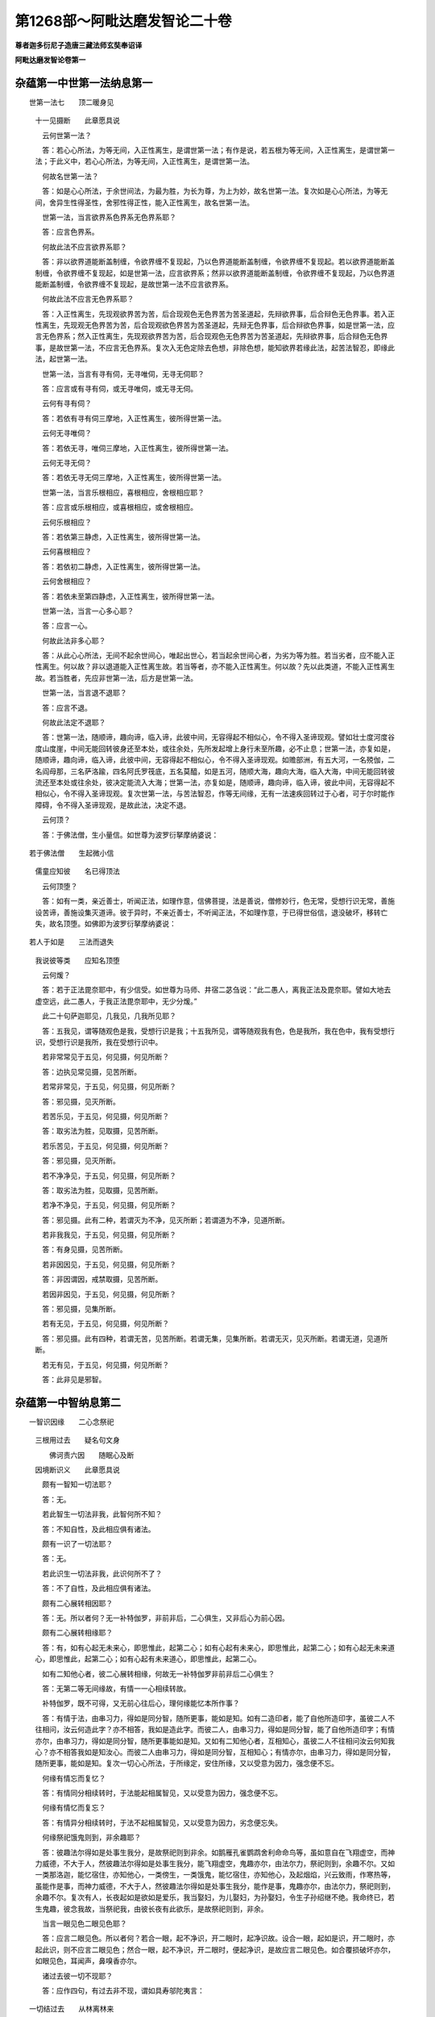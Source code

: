 第1268部～阿毗达磨发智论二十卷
==================================

**尊者迦多衍尼子造唐三藏法师玄奘奉诏译**

**阿毗达磨发智论卷第一**

杂蕴第一中世第一法纳息第一
--------------------------

　　世第一法七　　顶二暖身见
      　十一见摄断　　此章愿具说

      　　云何世第一法？

      　　答：若心心所法，为等无间，入正性离生，是谓世第一法；有作是说，若五根为等无间，入正性离生，是谓世第一法；于此义中，若心心所法，为等无间，入正性离生，是谓世第一法。

      　　何故名世第一法？

      　　答：如是心心所法，于余世间法，为最为胜，为长为尊，为上为妙，故名世第一法。复次如是心心所法，为等无间，舍异生性得圣性，舍邪性得正性，能入正性离生，故名世第一法。

      　　世第一法，当言欲界系色界系无色界系耶？

      　　答：应言色界系。

      　　何故此法不应言欲界系耶？

      　　答：非以欲界道能断盖制缠，令欲界缠不复现起，乃以色界道能断盖制缠，令欲界缠不复现起。若以欲界道能断盖制缠，令欲界缠不复现起，如是世第一法，应言欲界系；然非以欲界道能断盖制缠，令欲界缠不复现起，乃以色界道能断盖制缠，令欲界缠不复现起，是故世第一法不应言欲界系。

      　　何故此法不应言无色界系耶？

      　　答：入正性离生，先现观欲界苦为苦，后合现观色无色界苦为苦圣道起，先辩欲界事，后合辩色无色界事。若入正性离生，先现观无色界苦为苦，后合现观欲色界苦为苦圣道起，先辩无色界事，后合辩欲色界事，如是世第一法，应言无色界系；然入正性离生，先现观欲界苦为苦，后合现观色无色界苦为苦圣道起，先辩欲界事，后合辩色无色界事，是故世第一法，不应言无色界系。复次入无色定除去色想，非除色想，能知欲界若缘此法，起苦法智忍，即缘此法，起世第一法。

      　　世第一法，当言有寻有伺，无寻唯伺，无寻无伺耶？

      　　答：应言或有寻有伺，或无寻唯伺，或无寻无伺。

      　　云何有寻有伺？

      　　答：若依有寻有伺三摩地，入正性离生，彼所得世第一法。

      　　云何无寻唯伺？

      　　答：若依无寻，唯伺三摩地，入正性离生，彼所得世第一法。

      　　云何无寻无伺？

      　　答：若依无寻无伺三摩地，入正性离生，彼所得世第一法。

      　　世第一法，当言乐根相应，喜根相应，舍根相应耶？

      　　答：应言或乐根相应，或喜根相应，或舍根相应。

      　　云何乐根相应？

      　　答：若依第三静虑，入正性离生，彼所得世第一法。

      　　云何喜根相应？

      　　答：若依初二静虑，入正性离生，彼所得世第一法。

      　　云何舍根相应？

      　　答：若依未至第四静虑，入正性离生，彼所得世第一法。

      　　世第一法，当言一心多心耶？

      　　答：应言一心。

      　　何故此法非多心耶？

      　　答：从此心心所法，无间不起余世间心，唯起出世心，若当起余世间心者，为劣为等为胜。若当劣者，应不能入正性离生。何以故？非以退道能入正性离生故。若当等者，亦不能入正性离生。何以故？先以此类道，不能入正性离生故。若当胜者，先应非世第一法，后方是世第一法。

      　　世第一法，当言退不退耶？

      　　答：应言不退。

      　　何故此法定不退耶？

      　　答：世第一法，随顺谛，趣向谛，临入谛，此彼中间，无容得起不相似心，令不得入圣谛现观。譬如壮士度河度谷度山度崖，中间无能回转彼身还至本处，或往余处，先所发起增上身行未至所趣，必不止息；世第一法，亦复如是，随顺谛，趣向谛，临入谛，此彼中间，无容得起不相似心，令不得入圣谛现观。如赡部洲，有五大河，一名殑伽，二名阎母那，三名萨洛踰，四名阿氏罗筏底，五名莫醯，如是五河，随顺大海，趣向大海，临入大海，中间无能回转彼流还至本处或往余处，彼决定能流入大海；世第一法，亦复如是，随顺谛，趣向谛，临入谛，彼此中间，无容得起不相似心，令不得入圣谛现观。复次世第一法，与苦法智忍，作等无间缘，无有一法速疾回转过于心者，可于尔时能作障碍，令不得入圣谛现观，是故此法，决定不退。

      　　云何顶？

      　　答：于佛法僧，生小量信。如世尊为波罗衍拏摩纳婆说：

　　若于佛法僧　　生起微小信
      　儒童应知彼　　名已得顶法

      　　云何顶堕？

      　　答：如有一类，亲近善士，听闻正法，如理作意，信佛菩提，法是善说，僧修妙行，色无常，受想行识无常，善施设苦谛，善施设集灭道谛。彼于异时，不亲近善士，不听闻正法，不如理作意，于已得世俗信，退没破坏，移转亡失，故名顶堕。如佛即为波罗衍拏摩纳婆说：

　　若人于如是　　三法而退失
      　我说彼等类　　应知名顶堕

      　　云何煖？

      　　答：若于正法毘奈耶中，有少信受。如世尊为马师、井宿二苾刍说：“此二愚人，离我正法及毘奈耶。譬如大地去虚空远，此二愚人，于我正法毘奈耶中，无少分煖。”

      　　此二十句萨迦耶见，几我见，几我所见耶？

      　　答：五我见，谓等随观色是我，受想行识是我；十五我所见，谓等随观我有色，色是我所，我在色中，我有受想行识，受想行识是我所，我在受想行识中。

      　　若非常常见于五见，何见摄，何见所断？

      　　答：边执见常见摄，见苦所断。

      　　若常非常见，于五见，何见摄，何见所断？

      　　答：邪见摄，见灭所断。

      　　若苦乐见，于五见，何见摄，何见所断？

      　　答：取劣法为胜，见取摄，见苦所断。

      　　若乐苦见，于五见，何见摄，何见所断？

      　　答：邪见摄，见灭所断。

      　　若不净净见，于五见，何见摄，何见所断？

      　　答：取劣法为胜，见取摄，见苦所断。

      　　若净不净见，于五见，何见摄，何见所断？

      　　答：邪见摄。此有二种，若谓灭为不净，见灭所断；若谓道为不净，见道所断。

      　　若非我我见，于五见，何见摄，何见所断？

      　　答：有身见摄，见苦所断。

      　　若非因因见，于五见，何见摄，何见所断？

      　　答：非因谓因，戒禁取摄，见苦所断。

      　　若因非因见，于五见，何见摄，何见所断？

      　　答：邪见摄，见集所断。

      　　若有无见，于五见，何见摄，何见所断？

      　　答：邪见摄。此有四种，若谓无苦，见苦所断。若谓无集，见集所断。若谓无灭，见灭所断。若谓无道，见道所断。

      　　若无有见，于五见，何见摄，何见所断？

      　　答：此非见是邪智。

杂蕴第一中智纳息第二
--------------------

　　一智识因缘　　二心念祭祀
      　三根用过去　　疑名句文身

      　　　佛诃责六因　　随眠心及断
      　因境断识义　　此章愿具说

      　　颇有一智知一切法耶？

      　　答：无。

      　　若此智生一切法非我，此智何所不知？

      　　答：不知自性，及此相应俱有诸法。

      　　颇有一识了一切法耶？

      　　答：无。

      　　若此识生一切法非我，此识何所不了？

      　　答：不了自性，及此相应俱有诸法。

      　　颇有二心展转相因耶？

      　　答：无。所以者何？无一补特伽罗，非前非后，二心俱生，又非后心为前心因。

      　　颇有二心展转相缘耶？

      　　答：有，如有心起无未来心，即思惟此，起第二心；如有心起有未来心，即思惟此，起第二心；如有心起无未来道心，即思惟此，起第二心；如有心起有未来道心，即思惟此，起第二心。

      　　如有二知他心者，彼二心展转相缘，何故无一补特伽罗非前非后二心俱生？

      　　答：无第二等无间缘故，有情一一心相续转故。

      　　补特伽罗，既不可得，又无前心往后心，理何缘能忆本所作事？

      　　答：有情于法，由串习力，得如是同分智，随所更事，能如是知。如有二造印者，能了自他所造印字，虽彼二人不往相问，汝云何造此字？亦不相答，我如是造此字。而彼二人，由串习力，得如是同分智，能了自他所造印字；有情亦尔，由串习力，得如是同分智，随所更事能如是知。又如有二知他心者，互相知心，虽彼二人不往相问汝云何知我心？亦不相答我如是知汝心。而彼二人由串习力，得如是同分智，互相知心；有情亦尔，由串习力，得如是同分智，随所更事，能如是知。复次一切心心所法，于所缘定，安住所缘，又以受意为因力，强念便不忘。

      　　何缘有情忘而复忆？

      　　答：有情同分相续转时，于法能起相属智见，又以受意为因力，强念便不忘。

      　　何缘有情忆而复忘？

      　　答：有情异分相续转时，于法不起相属智见，又以受意为因力，劣念便忘失。

      　　何缘祭祀饿鬼则到，非余趣耶？

      　　答：彼趣法尔得如是处事生我分，是故祭祀则到非余。如鹅雁孔雀鹦鹉舍利命命鸟等，虽如意自在飞翔虚空，而神力威德，不大于人，然彼趣法尔得如是处事生我分，能飞翔虚空，鬼趣亦尔，由法尔力，祭祀则到，余趣不尔。又如一类那洛迦，能忆宿住，亦知他心，一类傍生，一类饿鬼，能忆宿住，亦知他心，及起烟焰，兴云致雨，作寒热等，虽能作是事，而神力威德，不大于人，然彼趣法尔得如是处事生我分，能作是事，鬼趣亦尔，由法尔力，祭祀则到，余趣不尔。复次有人，长夜起如是欲如是爱乐，我当娶妇，为儿娶妇，为孙娶妇，令生子孙绍继不绝。我命终已，若生鬼趣，彼念我故，当祭祀我，由彼长夜有此欲乐，是故祭祀则到，非余。

      　　当言一眼见色二眼见色耶？

      　　答：应言二眼见色。所以者何？若合一眼，起不净识，开二眼时，起净识故。设合一眼，起如是识，开二眼时，亦起此识，则不应言二眼见色；然合一眼，起不净识，开二眼时，便起净识，是故应言二眼见色。如合覆损破坏亦尔，如眼见色，耳闻声，鼻嗅香亦尔。

      　　诸过去彼一切不现耶？

      　　答：应作四句，有过去非不现，谓如具寿邬陀夷言：

　　一切结过去　　从林离林来
      　乐出离诸欲　　如金出山顶

      　　有不现非过去，谓如有一，或以神通，或以呪术，或以药物，或以如是生处得智，有所隐没，令不显现。

      　　有过去亦不现，谓所有行已起等起，已生等生，已转现转，已集已现，已过去，已尽灭，已离变，是过去，过去分，过去世摄。

      　　有非过去亦非不现，谓除前相。

      　　诸过去彼一切尽耶？

      　　答：应作四句，有过去非尽，谓如具寿邬陀夷言：一切结过去，乃至广说。

      　　有尽非过去，谓如佛言：“此圣弟子，已尽地狱，已尽傍生，已尽饿鬼，已尽所有嶮恶趣坑。”

      　　有过去亦尽，谓所有行已起等起，乃至广说。

      　　有非过去亦非尽，谓除前相。

      　　复次若依结断说者，有结过去非尽，谓结过去未断未遍知，未灭未变吐。有结尽非过去，谓结未来，已断已遍知，已灭已变吐。有结过去亦尽，谓结过去，已断已遍知，已灭已变吐。有结非过去亦非尽，谓结未来，未断未遍知，未灭未变吐，及结现在。

      　　诸过去彼一切灭耶？

      　　答：应作四句，有过去非灭，谓如具寿邬陀夷言：一切结过去，乃至广说。

      　　有灭非过去，谓依世俗，小街小舍，小器小眼，言是灭街，乃至灭眼。

      　　有过去亦灭，谓所有行已起等起，乃至广说。

      　　有非过去亦非灭，谓除前相。

      　　复次若依结断说者，有结过去非灭，谓结过去，未断未遍知，未灭未变吐。有结灭非过去，谓结未来，已断已遍知，已灭已变吐。有结过去亦灭，谓结过去，已断已遍知，已灭已变吐。有结非过去亦非灭，谓结未来，未断未遍知，未灭未变吐，及结现在。

      　　若于苦生疑，此是苦耶，此非苦耶，当言一心多心耶？

      　　答：应言多心，谓此是苦耶？是一心，此非苦耶？是第二心，于集灭道生疑亦尔。

      　　颇有一心，有疑无疑耶？

      　　答：无。所以者何？谓于苦谛，若言此是苦耶？此心有疑；若言此是苦！此心无疑。若言此非苦耶？此心有疑；若言此非苦！此心无疑。于集灭道，应知亦尔。

      　　云何多名身？

      　　答：谓多名号，异语增语，想等想假施设，是谓多名身。

      　　云何多句身？

      　　答：诸句能满未满足，义于中连合，是谓多句身。如世尊说：

　　诸恶莫作　　诸善奉行　　自净其心
      　是诸佛教

      　　如是四句，各能满足未满足，义于中连合，是谓多句身。

      　　云何多文身？答：诸字众，是谓多文身。如世尊说：

　　欲为颂本　　文即是字　　颂依于名
      　及造颂者

      　　如佛世尊诃诸弟子称言痴人，此有何义？

      　　答：是诃责语，谓佛世尊，诃责弟子，称言痴人。如今亲教及轨范师，若有近住依止弟子，起诸过失，便诃责言：“汝为愚痴，不明不善。”世尊亦尔，诃诸弟子，称言痴人。

      　　何故世尊诃诸弟子，称言痴人？

      　　答：彼于世尊教诫教授，不随义行，不随顺，不相续；复次彼于圣教，作愚痴事，空无有果，无出无味，无有胜利，违越佛教，于诸学处，不能受学，故佛诃彼，称言痴人。

      　　有六因，谓相应因，乃至能作因。

      　　云何相应因？

      　　答：受与受相应法，为相应因，受相应法与受，为相应因，想思触作意欲胜解念三摩地，慧与慧相应法，为相应因，慧相应法与慧，为相应因，是谓相应因。

      　　云何俱有因？

      　　答：心与心所法，为俱有因，心所法与心，为俱有因，心与随心转身业语业，为俱有因，心与随心转不相应行，为俱有因，随心转不相应行与心，为俱有因；复次俱生四大种展转为俱有因，是谓俱有因。

      　　云何同类因？

      　　答：前生善根，与后生自界善根及相应法，为同类因，过去善根，与未来现在自界善根及相应法，为同类因，现在善根，与未来自界善根及相应法，为同类因，如善根，不善、无记根亦尔，差别者，不善中除自界是谓同类因。

      　　云何遍行因？

      　　答：前生见苦所断遍行随眠，与后生自界见集灭道修所断随眠及相应法，为遍行因；过去见苦所断遍行随眠，与未来现在自界见集灭道修所断随眠及相应法，为遍行因；现在见苦所断遍行随眠，与未来自界见集灭道修所断随眠及相应法，为遍行因；如见苦所断见集所断亦尔，是谓遍行因。

      　　云何异熟因？

      　　答：诸心心所法，受异熟色，心心所法，心不相应行，此心心所法，与彼异熟，为异熟因；复次诸身语业，受异熟色，心心所法，心不相应行，此身语业，与彼异熟，为异熟因；复次诸心不相应行，受异熟色，心心所法，心不相应行，此心不相应行，与彼异熟为异熟因，是谓异熟因。

      　　云何能作因？

      　　答：眼及色为缘生眼识，此眼识以彼眼色彼相应法，彼俱有法，及耳声耳识，鼻香鼻识，舌味舌识，身触身识，意法意识，有色无色，有见无见，有对无对，有漏无漏，有为无为等一切法，为能作因，除其自性。如眼识，耳鼻舌身意识亦尔，是谓能作因。

      　　诸心由随眠故，名有随眠心，彼随眠，于此心随增耶？

      　　答：或随增，或不随增。云何随增？谓彼随眠，与此心相应未断，及缘此心。云何不随增？谓彼随眠，与此心相应已断。

      　　设随眠于心随增，此心但由彼随眠，故名有随眠心耶？

      　　答：或由彼非余，或由彼及余。云何由彼非余？谓此心未断。云何由彼及余？谓苦智已生，集智未生，若心见苦所断，见集所断，随眠所缘。

      　　诸心由随眠故，名有随眠心，彼随眠于此心当断耶？

      　　答：或当断或不当断。云何当断？谓彼随眠缘此心。云何不当断？谓彼随眠与此心相应。

      　　诸随眠因何当断？

      　　答：因所缘。

      　　汝说随眠，因所缘当断耶？

      　　答：如是。

      　　若尔诸随眠，见灭道所断，有漏缘彼随眠因何当断？若言此断彼断，俱不应理？

      　　答：见灭道所断无漏缘随眠，因所缘故断，由此断故彼亦断。

      　　设随眠于心当断，此心但由彼随眠故，名有随眠心耶？

      　　答：或由彼非余，或由彼及余。云何由彼非余？谓心不染污修所断。云何由彼及余？谓心染污。

      　　云何因境断识？

      　　答：苦智已生，集智未生，若心见集所断，见苦所断缘是谓因境断识。

      　　于此识，几随眠随增？

      　　答：十九。

      　　一心耶？

      　　答：不尔。谓未离欲染，苦法智已生，集法智未生，若心欲界见集所断见苦所断缘，此因境断识，欲界见集所断，七随眠随增，已离欲染，未离色染苦类智已生，集类智未生，若心色界见集所断见苦所断缘，此因境断识，色界见集所断，六随眠随增，已离色染，苦类智已生，集类智未生，若心无色界见集所断见苦所断缘，此因境断识，无色界见集所断，六随眠随增。

杂蕴第一中补特伽罗纳息第三
--------------------------

　　缘起缘息依　　心依无有爱
      　心脱依界想　　此章愿具说

      　　一补特伽罗，于此生十二支缘起，几过去，几未来，几现在耶？

      　　答：二过去，谓无明行，二未来，谓生老死，八现在，谓识名色六处触受爱取有。

      　　如世尊说，无明缘行，取缘有，云何无明缘行。云何取缘有？

      　　答：无明缘行者，此显示业，先余生中造作增长，得今有异熟及已受异熟。

      　　取缘有者，此显示业现在生中，造作增长，得当有异熟。

      　　无明缘行，取缘有，何差别？

      　　答：无明缘行者，广说如前，此业缘，世尊说一烦恼，谓无明。取缘有者，广说如前，此业缘，世尊说一切烦恼谓诸取，是谓差别。

      　　颇有行缘无明不缘明耶？

      　　答：无。

      　　颇有行缘明不缘无明耶？

      　　答：无。

      　　颇有行缘无明亦缘明耶？

      　　答：有。

      　　颇有行不缘无明亦不缘明耶？

      　　答：无。所以者何？无一有情，从久远来，不于圣道谤言非道；先谤道已，彼于后时，造作增长，感大地业；或于后时，造作增长，感小王业；或于后时，造作增长，感大王业；或于后时，造作增长，转轮王业；由此因，由此缘，由彼圣道，展转感得大地所有城邑聚落人非人畜谷稼药草树木丛林增长滋茂，如是前心四缘，于后心但为一增上缘。

      　　复次若依因缘说者，颇有行缘无明不缘明耶？

      　　答：有，谓无明异熟，及染污行。

      　　颇有行缘明不缘无明耶？

      　　答：有，谓除初明诸余无漏行。

      　　颇有行缘无明亦缘明耶？

      　　答：无。

      　　颇有行不缘无明亦不缘明耶？

      　　答：有，谓除无明异熟，诸余无覆无记行，及初明。

      　　善有漏行入息出息，当言依身转耶依心转耶？

      　　答：应言亦依身转亦依心转，如其所应，若入出息，但依身转，不依心转，则在无想定灭尽定位，入出息亦应转；若入出息，但依心转，不依身转，则无色界有情，入出息亦应转；若入出息但依身心转，不如所应，则在卵‘谷-禾+卵’及母胎中，羯剌蓝頞部昙闭尸键南，诸根未满未熟，并在第四静虑，入出息亦应转；以入出息亦依身转亦依心转，及如所应，是故下从无间地狱上至遍净，其中有情，诸根满熟，入息出息，依身心转。

      　　如有色有情心相续依身转，无色有情心相续依何转耶？

      　　答：依命根众同分，及余如是类，心不相应行。

      　　无有爱当言见所断修所断耶？

      　　答：应言修所断。有作是说，无有爱，或见所断，或修所断。云何见所断？谓于见所断法，无有而贪。云何修所断？谓于修所断法，无有而贪。于此义中，无有爱，但应言修所断。

      　　汝说无有爱唯修所断，诸预流者，未断此爱耶？

      　　答：如是。

      　　汝何所欲，诸预流者，为起如是心，若我死后，断坏无有，岂不安乐耶？

      　　答：不尔，听我所说，若无有爱，唯修所断，诸预流者，未断此爱，则应说预流者起如是心：“若我死后，断坏无有，岂不安乐？”若预流者，不起如是心，若我死后，断坏无有，岂不安乐，则不应说无有爱唯修所断，诸预流者，未断此爱，作如是说，俱不应理。

      　　汝等亦说，地狱傍生鬼异熟爱，唯修所断，诸预流者，未断此爱耶？

      　　答：如是。

      　　汝何所欲，诸预流者，为起如是心，我当作哀罗筏拏龙王，善住龙王，琰魔鬼王，统摄鬼界诸有情耶？

      　　答：不尔。

      　　听我所说，若地狱傍生鬼异熟爱，唯修所断，诸预流者，未断此爱，则应说预流者起如是心，我当作哀罗筏拏龙王，乃至广说；若预流者，不起如是心，我当作哀罗筏拏龙王，乃至广说，则不应说地狱傍生鬼异熟爱唯修所断，诸预流者，未断此爱，作如是说，俱不应理。

      　　汝等亦说，诸缠所缠故，害父母命，此缠唯修所断，诸预流者，未断此缠耶？

      　　答：如是。

      　　汝何所欲，诸预流者，为起如是缠故，害父母命耶？

      　　答：不尔。

      　　听我所说，若缠所缠故，害父母命，此缠唯修所断，诸预流者，未断此缠，则应说预流者起如是缠故害父母命；若预流者，不起如是缠故，害父母命，则不应说诸缠所缠故害父母命，此缠唯修所断，诸预流者，未断此缠，作如是说，俱不应理。

      　　汝等亦说，于修所断法，无有而贪，此贪唯修所断，诸预流者，未断此贪耶？

      　　答：如是。

      　　汝何所欲，诸预流者，为缘此起爱耶？

      　　答：不尔。

      　　听我所说，若于修所断法，无有而贪，此贪唯修所断，诸预流者，未断此贪，则应说预流者缘此起爱；若预流者，不缘此起爱，则不应说于修所断法无有而贪此贪唯修所断，诸预流者，未断此贪，作如是说，俱不应理，彼既应理，此亦应然。

      　　无有名何法？

      　　答：三界无常。

      　　如世尊说，心解脱贪瞋痴，何等心得解脱，有贪瞋痴心耶，离贪瞋痴心耶？

      　　答：离贪瞋痴，心得解脱。有作是说，贪瞋痴相应心得解脱，彼不应作是说。所以者何？非此心与贪瞋痴相合，相应相杂，而贪瞋痴未断，心不解脱，贪瞋痴断，心便解脱。世尊亦说，苾刍当知，此日月轮，五翳所翳，不明不照，不广不净。何等为五？一云二烟三尘四雾五曷逻呼阿素洛手如日月轮，非与五翳相合相应相杂，彼翳未离，此日月轮，不明不照，不广不净，彼翳若离，此日月轮，明照广净，如是非此心与贪瞋痴相合，相应相杂，而贪瞋痴未断，心不解脱，贪瞋痴断，心便解脱。

      　　何等心解脱，过去耶，未来耶，现在耶？

      　　答：未来无学心生时，解脱一切障。

      　　其事如何？

      　　答：如无间道金刚喻定将灭解脱道尽智将生。若无间道金刚喻定正灭解脱道尽智正生，尔时名未来无学心生时解脱一切障。

      　　未解脱心，当言解脱，已解脱心，当言解脱耶？

      　　答：已解脱心当言解脱。

      　　若已解脱，不应言解脱；若解脱不应言已解脱，已解脱心而言解脱，不应正理，今应问彼，如世尊说：

　　若断爱无余　　如莲华处水
      　苾刍舍此彼　　如蛇脱故皮

      　　汝许此说是善说耶？

      　　答：如是。

      　　汝何所欲，为已舍言舍，未舍言舍耶？

      　　答：已舍言舍。

      　　听我所说，若已舍不应言舍，若舍不应言已舍，已舍而言舍，不应正理，又世尊说：

　　断慢自善定　　善心一切脱
      　一静居不逸　　越死到彼岸

      　　汝许此说是善说耶？

      　　答：如是。

      　　汝何所欲，为已到言到，未到言到耶？

      　　答：已到言到。

      　　听我所说，若已到不应言到，若到不应言已到，已到而言到，不应正理，彼既应理，此亦应然，故于契经，应分别义，如世尊说：

　　兽归林薮　　鸟归虚空　　圣归涅槃
      　法归分别

      　　如世尊说：“苾刍当知，依厌离染，依离染解脱，依解脱涅槃。”云何厌？

      　　答：若于诸行无学厌恶违逆，是谓厌。

      　　云何依厌离染？

      　　答：若厌相应，无贪无等贪，无瞋无等瞋，无痴无等痴善根，是谓依厌离染。

      　　云何依离染解脱？

      　　答：若离染相应心，已胜解，今胜解，当胜解，是谓依离染解脱。

      　　云何依解脱涅槃？

      　　答：若贪永断，瞋永断，痴永断，一切烦恼永断，是谓依解脱涅槃。

      　　如世尊说有三界，谓断界离界灭界。云何断界？

      　　答：除爱结余结断，名断界。

      　　云何离界？

      　　答：爱结断，名离界。

      　　云何灭界？

      　　答：诸余顺结法断，名灭界。

      　　诸断界是离界耶？

      　　答：如是。

      　　设离界是断界耶？

      　　答：如是。

      　　诸断界是灭界耶？

      　　答：如是。

      　　设灭界是断界耶？

      　　答：如是。

      　　诸离界是灭界耶？

      　　答：如是。

      　　设灭界是离界耶？

      　　答：如是。

      　　如世尊说有三想，谓断想离想灭想。云何断想？

      　　答：除爱结余结断诸想解，名断想。

      　　云何离想？

      　　答：爱结断诸想解，名离想。

      　　云何灭想？

      　　答：诸余顺结法断诸想解，名灭想。

**阿毗达磨发智论卷第二**

杂蕴第一中爱敬纳息第四
----------------------

　　爱养敬力灭　　涅槃蕴究竟
      　取遍知三归　　此章愿具说

      　　云何爱？

      　　答：诸爱等爱，喜等喜，乐等乐，是谓爱。

      　　云何敬？

      　　答：诸有敬有敬性，有自在有自在性，于自在者，有怖畏转，是谓敬。

      　　云何爱敬？

      　　答：如有一类，于佛法僧，亲教轨范，及余随一有智尊重同梵行者，爱乐心悦，恭敬而住，若于是处，有爱及敬是谓爱敬。

      　　云何供养？

      　　答：此有二种，一财供养，二法供养。

      　　云何恭敬？

      　　答：诸有恭敬有恭敬性，有自在有自在性，于自在者有怖畏转，是谓恭敬。

      　　云何供养恭敬？

      　　答：如有一类，于佛法僧，亲教轨范，及余随一有智尊重同梵行者，施设供养恭敬而住，若于是处，有供养及恭敬，是谓供养恭敬。

      　　云何身力？

      　　答：诸身勇猛强健轻捷，能有所办，是谓身力。

      　　云何身劣？

      　　答：诸身不勇不猛，不强不健，不轻不捷，无所能办，是谓身劣。

      　　身力身劣，几处摄，几识识？

      　　答：一处摄，谓触处。二识识，谓身识及意识。如二力士相扠扑时，手腕才交，互知强弱，又如强者执弱者持，力之胜劣，相知亦尔。

      　　云何择灭？

      　　答：诸灭是离系。

      　　云何非择灭？

      　　答：诸灭非离系。

      　　云何无常灭？

      　　答：诸行散坏破没亡退，是谓无常灭。

      　　非择灭，无常灭，何差别？

      　　答：非择灭者，不由择力解脱疫疠灾横愁恼种种魔事，行世苦法，非于贪欲调伏断越，无常灭者，诸行散坏破没亡退，是谓二灭差别。

      　　如契经说，有二涅槃界，谓有余依涅槃界，及无余依涅槃界。

      　　云何有余依涅槃界？

      　　答：若阿罗汉，诸漏永尽，寿命犹存，大种造色，相续未断，依五根身，心相续转，有余依故，诸结永尽，得获触证，名有余依涅槃界。

      　　云何无余依涅槃界？

      　　答：即阿罗汉，诸漏永尽，寿命已灭，大种造色相续已断，依五根身，心不复转，无余依故，诸结永尽，名无余依涅槃界。

      　　涅槃当言学耶无学耶，非学非无学耶？

      　　答：涅槃应言非学非无学。有作是说，涅槃有学有无学，有非学非无学。

      　　云何学？

      　　谓学得诸结断，得获触证。

      　　云何无学？

      　　谓无学得诸结断，得获触证。

      　　云何非学非无学？

      　　谓有漏得诸结断，得获触证。

      　　于此义中，涅槃但应言非学非无学，而汝说涅槃，有学有无学，有非学非无学耶？

      　　答：如是。

      　　汝何所欲，诸先以世俗道，永断欲贪瞋恚得，非学非无学离系得，彼于四谛，未得现观，修习现观，得现观已，证不还果，转成学耶？

      　　答：如是。

      　　又何所欲？诸先以世俗道，永断欲贪瞋恚得，非学非无学离系得，后证不还果时，即彼离系应转成学，若彼今时，转成学者，先应是学体常住故，未证不还果，未有学得，已名为学，不应正理。汝何所欲，阿罗汉向，学诸结断，证阿罗汉果，彼转成无学耶？

      　　答：如是。

      　　又汝何所欲，阿罗汉向，学诸结断，证阿罗汉果时，即彼结断应转成无学，若彼今时成无学者，先应是无学体常住故，未证阿罗汉果，无无学得，已名无学，不应正理，汝何所欲，诸阿罗汉，无学结断，退阿罗汉果时，彼转成学耶？

      　　答：如是。

      　　又何所欲，诸阿罗汉，无学结断，退阿罗汉果时，即彼结断应转成学，若彼今时转成学者，先应是学体常住故，未退阿罗汉果，无有学得，已名为学，不应正理，复次涅槃不应先是非学非无学，后转成学，先是学，后转成无学，先是无学，复转成学，又涅槃不应有学有无学有非学非无学，若如是者，应成二分诸法，不决定故，应有杂乱，是则不应施设诸法性相决定。佛亦不说涅槃有学有无学性，以涅槃恒是非学非无学诸法决定，无有杂乱，恒住自性，不舍自性，涅槃常住，无有变易，是故涅槃但应言非学非无学。

      　　如契经说，彼成就无学戒蕴定蕴慧蕴解脱蕴解脱智见蕴。

      　　云何无学戒蕴？

      　　答：无学身律仪，语律仪，命清净。

      　　云何无学定蕴？

      　　答：无学三三摩地，谓空、无愿、无相。

      　　云何无学慧蕴？

      　　答：无学正见智。

      　　云何无学解脱蕴？

      　　答：无学作意相应心，已胜解，今胜解，当胜解。

      　　云何无学解脱智见蕴？

      　　答：尽智、无生智。

      　　无学慧蕴，与解脱智见蕴，有何差别？

      　　答：无学苦集智，是无学慧蕴，无学灭道智，是无学解脱智见蕴；复次无学苦集灭智是无学慧蕴，无学道智，是无学解脱智见蕴；复次无学苦集道智，是无学慧蕴，无学灭智，是无学解脱智见蕴，是谓差别。

      　　如世尊说：“苾刍当知，唯一究竟，无别究竟。”此中何法名究竟耶？

      　　答：世尊或时于道说究竟声，或时于断说究竟声。

      　　于道说究竟声者，如世尊说：

　　一类聪慢者　　不能知究竟
      　彼不证道故　　不调伏而死

      　　于断说究竟声者，如世尊说：

　　已到究竟者　　无怖无疑悔
      　永拔有箭故　　彼住后边身

      　　　此是最究竟　　无上寂静迹
      　清净不死迹　　诸相皆尽故

      　　又契经说，有一梵志，名数目连，来诣佛所，请问佛曰：“乔答摩尊，教授教诫，诸苾刍等，彼受教已，皆能证得最极究竟涅槃界否？”世尊告曰：“此事不定，一类能证，一类不能。”如契经说，佛告苾刍：“有诸外道，虽同施设断知诸取，而彼不能具足施设，谓但施设断知欲取见取戒取，非我语取。”此有何义有作是说？此是世尊，率尔说法。彼不应作是说，所以者何？世尊说法，非全无因，或少因故。复有说者，此言显彼少分断者，彼不应作是说，所以者何？异生亦有能断少分我语取故，然佛世尊，为天人等，无量大众广说法要，无倒开示，令随类解。有诸外道，窃闻佛说蕴界处盖念住乃至觉支等名，或有具足，或不具足，是诸外道，若有得闻欲取名者，便作是言：“我亦施设断知欲取。”若有得闻见取名者，便作是言：“我亦施设断知见取。”若有得闻戒取名者，便作是言：“我亦施设断知戒取。”如多苾刍集在一处，有诸外道来作是言：“如乔答摩，为诸弟子，宣说法要，谓作是说，汝等苾刍，应断五盖，如是五盖能染污心，令慧力劣，损害觉分，障碍涅槃，于四念住，应善住心，于七觉支，应勤修习，我等亦能为诸弟子，说此法要，则乔答摩所说法要，与我何别，而今汝等独归彼耶？”然彼外道，尚不能识五盖名相，况能了达，住四念住，修七觉支，然窃佛语，故作是说，施设断取，应知亦然。又如外道摩健地迦，不了自身，众病所集，刹那不住苦空非我，来诣佛所，鼓腹而言：“吾今此身，既无诸病，应知即是究竟涅槃。”彼尚不知无病名相，况能了达究竟涅槃，然窃佛语，故作是说，施设断取，应知亦然。

      　　何缘外道，但有施设断知三取非我语取？

      　　答：彼于长夜，执有真实我及有情，命者生者，能养育者，补特伽罗。彼既执有真实我等，宁肯施设断我语取？

      　　说同施设断知诸取，斯有何义？

      　　答：是佛世尊，随彼言说。如世尊说，彼诸外道，施设实有有情断坏，然依胜义，无实有情，但随彼言，而作是说，此亦如是，故无有过。

      　　如契经说，有二遍知，谓智遍知，及断遍知。

      　　云何智遍知？

      　　答：诸智见明觉现观，是谓智遍知

      　　云何断遍知？

      　　答：诸贪永断，瞋痴永断，一切烦恼永断，是谓断遍知。

      　　世尊或时于智说遍知声，或时于断说遍知声。于智说遍知声者，如伽他说：

　　儒童贤寂静　　能益诸世间
      　有智能遍知　　贪爱生众苦

      　　　有智言应作　　不作不应言
      　智者应遍知　　有言无作者

      　　于断说遍知声者，如契经说，佛告苾刍：“当为汝说，所遍知法，遍知自性，能遍知者。所遍知法，谓五取蕴。遍知自性，谓贪永断，瞋痴永断，一切烦恼永断。能遍知者，谓阿罗汉。

      　　诸漏永尽不执如来死后有等，不应记法，诸归依佛者，何所归依？

      　　答：若法实有现有想等想，施设言说，名为佛陀，归依彼所有无学成菩提法，名归依佛。

      　　诸归依法者，何所归依？

      　　答：若法实有现有想等想，施设言说，名为达磨，归依如是爱尽离灭涅槃，名归依法。

      　　诸归依僧者，何所归依？

      　　答：若法实有现有想等想，施设言说，名为僧伽，归依彼所有学无学成僧伽法，名归依僧。

杂蕴第一中无惭纳息第五
----------------------

　　黑白二根心　　掉悔惛睡梦
      　盖无明不共　　此章愿具说

      　　云何无惭？

      　　答：诸无惭无所惭无异惭，无羞无所羞无异羞，无敬无敬性，无自在无自在性，于自在者无怖畏转，是谓无惭。

      　　云何无愧？

      　　答：诸无愧无所愧无异愧，无耻无所耻无异耻，于诸罪中，不怖不畏，不见怖畏，是谓无愧。

      　　无惭无愧，有何差别？

      　　答：于自在者，无怖畏转，是无惭；于诸罪中，不见怖畏，是无愧，如是差别。

      　　云何惭？

      　　答：诸有惭有所惭有异惭，有羞有所羞有异羞，有敬有敬性，有自在有自在性，于自在者有怖畏转，是谓惭。

      　　云何愧？

      　　答：诸有愧有所愧有异愧，有耻有所耻有异耻，于诸罪中有怖有畏，深见怖畏，是谓愧。

      　　惭愧何差别？

      　　答：于自在者，有怖畏转是惭；于诸罪中，深见怖畏是愧，如是差别。

      　　云何增上不善根？

      　　答：诸不善根，能断善根及离欲染时，最初所舍。

      　　云何微俱行不善根？

      　　答：诸不善根离欲染时，最后所舍，由舍彼故，名离欲染。

      　　云何欲界增上善根？

      　　答：菩萨入正性离生时，所得欲界现观边世俗智，及如来得尽智时，所得欲界无贪无瞋无痴善根。

      　　云何微俱行善根？

      　　答：断善根时，最后所舍，由舍彼故，名断善根。

      　　诸心过去彼心变坏耶？

      　　答：诸心过去，彼心皆变坏；有心变坏，彼心非过去，谓未来现在贪瞋相应心。如世尊说：“汝等苾刍，设被怨贼锯解汝身，或诸支节，汝等于彼，心勿变坏，亦当护口勿出恶言；若心变坏，及出恶言，于自所求，深为障碍。”又世尊说：“汝等苾刍，于妙欲境，不应发起变坏之心。”

      　　诸心染着彼心变坏耶？

      　　答：诸心染着，彼心皆变坏；有心变坏，彼心非染着，谓过去贪不相应心，及未来现在瞋相应心。如世尊说：“汝等苾刍，设被怨贼广说乃至，于自所求，深为障碍。”

      　　云何掉举？

      　　答：诸心不寂静，不止息，轻躁掉举，心躁动性，是谓掉举。

      　　云何恶作？

      　　答：诸心燋灼懊变恶作，心追悔性，是谓恶作。

      　　诸心有掉举彼心恶作相应耶？

      　　答：应作四句，有心有掉举非恶作相应，谓无恶作心有躁动性。有心有恶作非掉举相应，谓无染污心有追悔性。有心有掉举亦恶作相应，谓染污心有追悔性。有心无掉举亦非恶作相应，谓除前相。

      　　云何惛沈？

      　　答：诸身重性，心重性，身不调柔，心不调柔，身‘梦-夕+登’瞢，心‘梦-夕+登’瞢，身愦闷，心愦闷，心惛重性，是谓惛沈。

      　　云何睡眠？

      　　答：诸心睡眠惛微而转，心昧略性，是谓睡眠。

      　　诸心有惛沈彼心睡眠相应耶？

      　　答：应作四句，有心有惛沈非睡眠相应，谓无睡眠心有惛沈性。有心有睡眠非惛沈相应，谓无染污心有睡眠性。有心有惛沈亦睡眠相应，谓染污心有睡眠性。有心无惛沈亦非睡眠相应，谓除前相。

      　　睡眠，当言善耶不善耶无记耶？

      　　答：睡眠应言或善或不善或无记。云何善？谓善心睡眠惛微而转，心昧略性。云何不善？谓不善心睡眠惛微而转，心昧略性。云何无记？谓无记心睡眠惛微而转，心昧略性。

      　　梦中当言福增长耶，非福增长耶，非福非非福增长耶？

      　　答：梦中应言或福增长，或非福增长，或非福非非福增长。福增长者，如有梦中布施作福受持斋戒，或余随一福相续转。非福增长者，如有梦中害生命不与取欲邪行，故妄语，饮诸酒，或余随一非福相续转。非福非非福增长者，如有梦中非福非非福相续转。

      　　梦名何法？

      　　答：诸睡眠时，心心所法，于所缘转，彼觉已随忆，能为他说我已梦见如是如是事，是谓梦。

      　　如契经说，有五盖，为五盖摄诸盖，为诸盖摄五盖？

      　　答诸盖摄五盖，非五盖摄诸盖。

      　　不摄何等？谓无明盖。如世尊说

      　　　无明盖所覆　　爱结所系缚
      　愚智俱感得　　如是有识身

      　　诸盖彼覆耶？

      　　答：应作四句，有盖非覆，谓过去未来五盖。有覆非盖，谓除五盖，诸余烦恼现在前。有盖亦覆，谓五盖随一现在前。有非盖非覆，谓除前相。

      　　诸欲界系，无明随眠，彼一切不善耶？

      　　答：诸不善无明随眠，皆欲界系；有欲界系无明随眠非不善，谓欲界系有身见边执见相应无明。

      　　诸色无色界系无明随眠，彼一切无记耶？

      　　答：诸色无色界系，无明随眠，皆是无记；有无记无明随眠，非色无色界系，谓欲界系有身见边执见相应无明诸见。

      　　苦集所断，无明随眠彼皆是遍行耶？

      　　答：诸是遍行无明随眠，皆见苦集所断；有见苦集所断，无明随眠非遍行，谓见苦集所断非遍行，随眠相应无明诸见。

      　　灭道所断，无明随眠，彼皆非遍行耶？

      　　答：诸见灭道所断，无明随眠，皆非遍行；有非遍行无明随眠，非见灭道所断，谓见苦集所断非遍行，随眠相应无明。

      　　云何不共无明随眠？

      　　答：诸无明于苦不了，于集灭道不了。

      　　云何不共掉举缠？

      　　答：无不共掉举缠。

杂蕴第一中相纳息第六
--------------------

　　二三相同异　　老死无常强
      　三相一刹那　　此章愿具说

      　　色法生住老无常，当言色耶非色耶？答：应言非色，非色法生住老无常，当言非色耶色耶？答：应言非色，有见法生住老无常，当言有见耶无见耶？答：应言无见，无见法生住老无常，当言无见耶有见耶？答：应言无见，有对法生住老无常，当言有对耶无对耶？答：应言无对，无对法生住老无常，当言无对耶有对耶？答：应言无对，有漏法生住老无常，当言有漏耶无漏耶？答：应言有漏，无漏法生住老无常，当言无漏耶有漏耶？答：应言无漏，有为法生住老无常，当言有为耶无为耶？答：应言有为，无为法生住老无常，当言无为耶有为耶？答：应言无为法，无生住老无常，过去法生住老无常，当言过去耶未来现在耶？答：应言过去，未来法生住老无常，当言未来耶过去现在耶？答：应言未来，现在法生住老无常，当言现在耶过去未来耶？答：应言现在，善法生住老无常，当言善耶不善无记耶？答：应言善不善法生住老无常，当言不善耶善无记耶？答：应言不善，无记法生住老无常，当言无记耶善不善耶？答：应言无记，欲界系法生住老无常，当言欲界系耶色无色界系耶？答：应言欲界系，色界系法生住老无常，当言色界系耶欲无色界系耶？答：应言色界系，无色界系法生住老无常，当言无色界系耶，欲色界系耶？答：应言无色界系，学法生住老无常，当言学耶无学非学非无学耶？答：应言学，无学法生住老无常，当言无学耶学非学非无学耶？答：应言无学，非学非无学法生住老无常，当言非学非无学耶学无学耶？答：应言非学非无学，见所断法生住老无常，当言见所断耶修所断不断耶？答：应言见所断，修所断法生住老无常，当言修所断耶见所断不断耶？答：应言修所断，不断法生住老无常，当言不断耶见修所断耶？答：应言不断云何老？答：诸行向背熟变相，是谓老。云何死？答：彼彼有情，从彼彼有情众同分，移转坏没，舍寿暖命根，灭弃诸蕴，身殒丧，是谓死。云何无常？答：诸行散坏破没亡退，是谓无常，死无常何差别？答：诸死是无常，有无常非死，谓除死余行灭，业力强耶，无常力强耶？答：业力强，非无常力，有作是说：“无常力强，非业力，所以者何，业亦无常故，于此义中，业力强，非无常力，所以者何，业能灭三世行，无常唯灭现在行故如世尊说：“有三有为之有为相，有为之起亦可了知，尽及住异，亦可了知，一刹那中。云何起？答：生。云何尽？答：无常。云何住异？答：老。

杂蕴第一中无义纳息第七
----------------------

　　无义念无相　　知法轮漏尽
      　多欲足满养　　此章愿具说

      　　如世尊说：

　　修诸余苦行　　当知无义俱
      　彼不获利安　　如陆挥船棹

      　　何故世尊，作如是说，修余苦行无义俱耶？

      　　答：彼行趣死近死至死，非如是苦行能超越死故。

      　　又世尊说：“结跏趺坐，端身正愿住对面念。”云何名住对面念耶？

      　　答：修观行者，系念眉间，或观青淤，或观膖胀，或观脓烂，或观破坏，或观异赤，或观被食，或观分离，或观白骨，或观骨琐，此等名为住对面念。

      　　又世尊说：“大目干连，底沙梵天，不说第六无相住者耶？”云何名第六无相住者耶？

      　　答：随信行，随法行，名为第六无相住者。所以者何？此二无相，不可安立，不可施设，在此在彼，若苦法智忍，若苦法智，广说乃至，若道类智忍，以此无相不可安立不可施设在此在彼，故名第六无相住者。

      　　如契经说：“佛转法轮，憍陈那等苾刍见法，地神药叉，举声遍告：世尊，今在婆罗‘病-丙+尼’斯仙人鹿苑，三转法轮，具十二相。”为彼地神有正智见，知佛转法轮，苾刍见法否？

      　　答：无。

      　　彼云何知？

      　　答：信世尊故，谓佛起世俗心：“我转法轮，苾刍见法。”由是彼知，或佛告他：“我转法轮，苾刍见法。”故彼得闻，或从大德天仙所闻，或彼尊者憍陈那等，起世俗心：“佛转法轮，我等见法。”由是彼知，或彼告他，地神得闻。

      　　又契经说：“有诸苾刍得阿罗汉，诸漏已尽，三十三天，数数云集善法堂中，称说某处有某尊者，或彼弟子，剃除须发，被服袈裟，正信出家，勤修圣道，诸漏已尽证得无漏，心慧解脱，于现法中，能自通达，证具足住，又自了知，我生已尽，梵行已立，所作已办，不受后有。”为彼诸天有正智见，知诸苾刍得阿罗汉诸漏尽否？

      　　答：无。

      　　彼云何知？

      　　答：信世尊故，谓佛起世俗心：“是诸苾刍，得阿罗汉，诸漏已尽。”由是彼知，或佛告他：“是诸苾刍，得阿罗汉，诸漏已尽。”故彼得闻，或从大德天仙所闻，或彼尊者，起世俗心：“我已漏尽得阿罗汉。”由是彼知，或彼告他，诸天得闻。

      　　如契经说：“摩揭陀国，诸辅佐臣，或是化法调伏，或是法随法行。”云何彼名化法调伏。云何彼名法随法行？

      　　答：若在天中，而见法者，名化法调伏，若在人中，而见法者，名法随法行。复次若不受持戒，而见法者，名化法调伏，若受持戒，而见法者，名法随法行。

      　　云何多欲？

      　　答：诸欲已欲当欲，是谓多欲。

      　　云何不喜足？

      　　答：诸不喜不等喜，不遍喜，不已喜，不当喜，是谓不喜足。

      　　多欲不喜足何差别？

      　　答：于未得可爱色声香味触衣服饮食牀座医药及余资具诸希求寻索思慕方便，是谓多欲，于已得可爱色声香味触，衣服饮食牀座医药及余资具，诸复希复欲复乐复求，是谓不喜足，如是差别。

      　　云何少欲？

      　　答：诸不欲不已欲不当欲，是谓少欲。

      　　云何喜足？

      　　答：诸喜等喜遍喜，已喜当喜，是谓喜足。

      　　少欲喜足何差别？

      　　答：于未得可爱色声香味触，衣服饮食牀座医药及余资具，诸不希不求不寻不索不思慕不方便，是谓少欲，于已得可爱色声香味触，衣服饮食牀座医药及余资具，诸不复希不复欲，不复乐不复求，是谓喜足，如是差别。

      　　云何难满？

      　　答：诸重食重噉多食多噉大食大噉，非少能济，是谓难满。

      　　云何难养？

      　　答：诸饕餮极饕餮，耽极耽，嗜极嗜，好咀嚼，好尝啜，选择而食，选择而噉，非趣能济，是谓难养。

      　　难满难养，有何差别？

      　　答：即前所说，是谓差别。

      　　云何易满？

      　　答：诸不重食，不重噉，不多食，不多噉，不大食，不大噉，少便能济，是谓易满。

      　　云何易养？

      　　答：诸不饕餮，不极饕餮，不耽不极耽，不嗜，不极嗜，不好咀嚼，不好尝啜，不选择而食，不选择而噉，趣得便济，是谓易养。

      　　易满易养，有何差别？答：即前所说，是谓差别。

杂蕴第一中思纳息第八
--------------------

　　思寻掉等别　　愚知憍慢害
      　多行根性邪　　此章愿具说

      　　云何思？

      　　答：诸思等思增思，思性思类，心行意业，是谓思。

      　　云何虑？

      　　答：诸虑等虑增虑，称量筹度观察，是谓虑。

      　　思虑何差别？

      　　答：思者业，虑者慧，是谓差别。

      　　云何寻？

      　　答：诸心寻求辩了显示，推度搆画，分别性，分别类，是谓寻。

      　　云何伺？

      　　答：诸心伺察，随行随转，随流随属，是谓伺。

      　　寻伺何差别？

      　　答：心麤性名寻，心细性名伺，是谓差别。

      　　云何掉举？

      　　答：诸心不寂静，不止息，躁动掉举，心躁动性，是谓掉举。

      　　云何心乱？

      　　答：诸心散乱流荡不住，非一境性，是谓心乱。

      　　掉举心乱，有何差别？

      　　答：不寂静相名掉举，非一境相名心乱，是谓差别。

      　　云何无明？

      　　答：三界无智。

      　　云何不正知？

      　　答：非理所引慧。

      　　汝说不正知是非理所引慧耶？

      　　答：如是。

      　　汝何所欲，诸有正知而妄语者，彼皆失念不正知故而妄语耶？

      　　答：如是。

      　　又何所欲，无有正知而妄语耶？

      　　答：不尔。

      　　应听我语，若言不正知是非理所引慧，诸有正知而妄语，彼皆失念不正知故而妄语者，则应说无有正知而妄语；若不说无有正知而妄语者，则不应言不正知是非理所引慧。诸有正知而妄语，彼皆失念不正知故而妄语，作如是说，俱不应理。

      　　应诘彼言：诸无明皆不正知相应耶？

      　　答：如是。

      　　汝何所欲，诸有正知而妄语者，皆无明趣，无明所缠，失念不正知故而妄语耶？

      　　答：如是。

      　　又何所欲，无有正知而妄语耶？

      　　答：不尔。

      　　应听我说，若言一切无明皆不正知相应，诸有正知而妄语，皆无明趣，无明所缠，失念不正知故而妄语者，则应说无有正知而妄语；若不说无有正知而妄语者，则不应言一切无明皆不正知相应，诸有正知而妄语，皆无明趣，无明所缠，失念不正知故而妄语，作如是说，亦俱不应理。

      　　云何憍？

      　　答：诸憍醉极醉，闷极闷，心傲逸，心自取，是谓憍。

      　　云何慢？

      　　答：诸慢已慢当慢，心举恃，心自取，是谓慢。

      　　憍慢何差别？

      　　答：若不方他，染着自法，心傲逸相，名憍；若方于他，自举恃相，名慢，是谓差别。

      　　若起增上慢，我见苦是苦或见集是集，此何所缘？

      　　答：如有一类，亲近善士听闻正法，如理作意，由此因缘，得谛顺忍，苦现观边者，于苦忍乐显了是苦；集现观边者，于集忍乐显了是集。彼由此忍，作意持故，或由中间不作意故，见疑不行，设行不觉，便作是念：“我于苦见是苦，或于集见是集。”由此起慢，已慢当慢，心举恃，心自取，名增上慢。此即缘苦，或即缘集。

      　　若起增上慢，我见灭是灭，或见道是道，此何所缘？

      　　答：如有一类，亲近善士听闻正法，如理作意，由此因缘，得谛顺忍，灭现观边者，于灭忍乐显了是灭；道现观边者，于道忍乐显了是道。彼由此忍，作意持故，或由中间不作意故，见疑不行，设行不觉，便作是念：“我于灭见是灭，或于道见是道。”由此起慢，已慢当慢，心举恃，心自取，名增上慢，此即缘彼心心所法。

      　　若起增上慢，我生已尽，此何所缘？

      　　答：如有一类，作是念言：“此是道，此是行，我依此道，此行已遍知苦，已永断集，已证灭，已修道，我生已尽。”由此起慢，已慢当慢，心举恃，心自取，名增上慢，此即缘生。

      　　若起增上慢，我梵行已立，此何所缘？

      　　答：如有一类，作是念言：“此是道此是行，我依此道，此行已遍知苦，已永断集，已证灭，已修道，我梵行已立。”由此起慢，已慢当慢，心举恃，心自取，名增上慢，此即缘彼心心所法。

      　　若起增上慢，我所作已办，此何所缘？

      　　答：如有一类，作是念言：“此是道此是行，我依此道，此行已遍知苦，已永断集，已证灭，已修道，我已断随眠，已害烦恼，已吐结，已尽漏，所作已办。”由此起慢，已慢当慢，心举恃，心自取，名增上慢，此即缘彼心心所法。

      　　若起增上慢，我不受后有，此何所缘？

      　　答：如有一类，作是念言：“此是道，此是行，我依此道，此行已遍知苦，已永断集，已证灭，已修道，我生已尽，梵行已立，所作已办，不受后有。”由此起慢，已慢当慢，心举恃，心自取，名增上慢，此即缘有。

      　　云何自谓卑而起慢耶？

      　　答：如有一类，见他胜己，种姓族类，财位技艺，及田宅等，作是念言：“彼少胜我，我少劣彼。”然劣于他，多百千倍，由此起慢，已慢当慢，心举恃心自取，是名自谓卑而起慢。

      　　如契经说：“若起欲寻恚寻害寻，或自害，或害他，或俱害。”

      　　云何欲寻自害？

      　　答：如有一类，起贪缠故，身劳心劳，身烧心烧，身热心热，身燋心燋，复由此缘，当受长夜非爱非乐非喜非悦诸异熟果，如是自害。

      　　云何欲寻害他？

      　　答：如有一类，起贪缠故，观视他妻，彼夫见已，心生瞋忿，结恨愁恼，如是害他。

      　　云何欲寻俱害？

      　　答：如有一类，起贪缠故，污夺他妻，彼夫觉已，遂于其妻，及于其人，打缚断命，或夺财宝，如是俱害。

      　　云何恚寻自害？

      　　答：如有一类，起瞋缠故，身劳心劳，身烧心烧，身热心热，身焦心焦，复由此缘，当受长夜非爱非乐非喜非悦诸异熟果，如是自害。

      　　云何恚寻害他？

      　　答：如有一类，起瞋缠故，断害他命，如是害他。

      　　云何恚寻俱害？

      　　答：如有一类，起瞋缠故，断害他命，亦复被他断害其命，如是俱害。

      　　云何害寻自害？

      　　答：如有一类，起害缠故，身劳心劳，身烧心烧，身热心热，身燋心燋，复由此缘，当受长夜非爱非乐非喜非悦诸异熟果，如是自害。

      　　云何害寻害他？

      　　答：如有一类，起害缠故，打缚于他，如是害他。

      　　云何害寻俱害？

      　　答：如有一类，起害缠故，打缚于他，亦复被他之所打缚，如是俱害。

      　　智多耶境多耶？

      　　答：境多非智。所以者何？智亦境故。

      　　智多耶识多耶？

      　　答：识多非智。所以者何？诸智皆识相应，非诸识皆智相应，忍相应识非智相应故。

      　　有漏行多耶，无漏行多耶？

      　　答：有漏行多，非无漏行。所以者何？有漏行摄十处二处少分，无漏行唯摄二处少分故。

      　　云何行圆满？

      　　答：无学身律仪，语律仪，命清净。

      　　云何护圆满？

      　　答：无学根律仪。

      　　云何异生性？

      　　答：若于圣法圣暖圣见圣忍圣欲圣慧，诸非得已非得当非得，是谓异生性。

      　　此异生性，当言善耶不善耶无记耶？

      　　答：应言无记。

      　　何故异生性非善耶？

      　　答：善法，或由加行故得，或由余缘故得，无设加行求作异生，又断善时善法皆舍，得诸善法不成就性，若异生性是善性者，断善根者，应非异生。

      　　何故异生性非不善耶？

      　　答：离欲染时，不善皆舍，得不善法不成就性，若异生性是不善者，诸异生离欲染，应非异生。

      　　此异生性，当言欲界系耶，色界系耶，无色界系耶？

      　　答：应言或欲界系或色界系或无色界系。

      　　何故异生性，非唯欲界系耶？

      　　答：欲界没生无色界时，欲界法皆舍，得欲界法不成就性，若异生性唯欲界系者，诸异生欲界没生无色界，应非异生。

      　　何故异生性非唯色界系耶？

      　　答：色界没生无色界时，色界法皆舍，得色界法不成就性，若异生性唯色界系者，诸异生色界没生无色界，应非异生。

      　　何故异生性非唯无色界系耶？

      　　答：入正性离生，先现观欲界苦，后合现观色无色界苦，圣道起先办欲界事，后合办色无色界事，是故异生性，非唯无色界系。

      　　此异生性，当言见所断耶修所断耶？

      　　答：应言修所断。

      　　何故异生性非见所断耶？

      　　答：见所断法皆染污，异生性不染污故，又世第一法正灭，苦法智忍正生，尔时舍三界异生性，得彼不成就性，非于尔时见所断法而有舍故。

      　　异生性名何法？

      　　答：三界不染污心不相应行。

      　　诸法邪见相应，彼法邪思惟相应耶？

      　　答：应作四句，有法邪见相应非邪思惟，谓邪见相应邪思惟，及余邪思惟不相应邪见相应法；有法邪思惟相应非邪见，谓邪思惟相应邪见，及余邪见不相应邪思惟相应法；有法邪见相应亦邪思惟，谓除邪见相应邪思惟，及除邪思惟相应邪见，诸余邪见邪思惟相应法；有法非邪见相应亦非邪思惟，谓邪见不相应邪思惟，邪思惟不相应邪见，及诸余心心所法色无为，心不相应行。

      　　诸法邪见相应彼法邪精进相应耶？

      　　答：应作四句，有法邪见相应非邪精进，谓邪见相应邪精进；有法邪精进相应非邪见，谓邪见及余邪见不相应邪精进相应法；有法邪见相应亦邪精进，谓除邪见相应邪精进，诸余邪见相应法；有法非邪见相应亦非邪精进，谓邪见不相应邪精进，及诸余心心所法色无为，心不相应行。如以邪见对邪精进，以邪见对邪念邪定亦尔；如以邪见对邪精进邪念邪定，以邪思惟对邪精进邪念邪定亦尔。

      　　诸法邪精进相应彼法邪念相应耶？

      　　答：应作四句，有法邪精进相应非邪念，谓邪念；有法邪念相应非邪精进，谓邪精进；有法邪精进相应亦邪念，谓邪精进邪念相应法；有法非邪精进相应亦非邪念，谓诸余心心所法色无为，心不相应行。如以邪精进对邪念，以邪精进对邪定亦尔；如以邪精进对邪念邪定，以邪念，对邪定亦尔。

**阿毗达磨发智论卷第三**

结蕴第二中不善纳息第一
----------------------

　　三结等性熟　　断见有根系

      　　是在具成缘　　此章愿具说

　　有三结。谓有身见结。戒禁取结。疑结。三不善根。谓贪不善根。嗔不善根。痴不善根。三漏。谓欲漏。有漏。无明漏。四瀑流。谓欲瀑流。有瀑流。见瀑流。无明瀑流。四轭。谓欲轭。有轭。见轭。无明轭。四取。谓欲取。见取。戒禁取。我语取。四身系。谓贪欲身系嗔恚身系。戒禁取身系。此实执身系。五盖。谓贪欲盖。嗔恚盖。惛沉睡眠盖。掉举恶作盖。疑盖。五结。谓贪结。嗔结。慢结。嫉结。悭结。五顺下分结。谓贪欲顺下分结。嗔恚顺下分结。有身见顺下分结。戒禁取顺下分结。疑顺下分结。五顺上分结。谓色贪顺上分结。无色贪顺上分结。掉举顺上分结。慢顺上分结。无明顺上分结。五见。谓有身见。边执见。邪见。见取。戒禁取。六爱身。谓眼触所生爱身。耳鼻舌身意触所生爱身。七随眠。谓欲贪随眠。嗔恚随眠。有贪随眠。慢随眠。无明随眠。见随眠。疑随眠。九结。谓爱结。恚结。慢结。无明结。见结。取结。疑结。嫉结。悭结。九十八随眠。谓欲界系。三十六随眠。色无色界系。各三十一随眠。

　　三结乃至九十八随眠。几不善。几无记。答三结中。一无记。二应分别。谓戒禁取疑结。或不善。或无记。欲界是不善。色无色界是无记。三不善根。唯不善。三漏中。一无记。二应分别。谓欲漏。或不善。或无记。无惭无愧。及彼相应。是不善。余是无记。无明漏。或不善。或无记。无惭无愧相应。是不善。余是无记。四瀑流中。一无记。三应分别谓欲瀑流。或不善。或无记。无惭无愧。及彼相应。是不善。余是无记。见瀑流。或不善。或无记。欲界三见。是不善。欲界二见。色无色界五见。是无记。无明瀑流。或不善。或无记。无惭无愧相应。是不善。余是无记。如四瀑流。四轭。亦尔四取中。一无记。三应分别。谓欲取。或不善。或无记。无惭无愧。及彼相应。是不善。余是无记。见取。或不善。或无记。欲界二见。是不善。欲界二见。色无色界四见。是无记。戒禁取。或不善。或无记。欲界是不善。色无色界。是无记。四身系中。二不善。二应分别。谓戒禁取。此实执身系。欲界是不善。色无色界是无记。五盖唯不善。五结中。三不善。二应分别。谓贪慢结。或不善。或无记。欲界是不善。色无色界是无记。五顺下分结中。二不善。一无记。二应分别。谓戒禁取疑结。或不善。或无记。欲界是不善。色无色界是无记。五顺上分结。唯无记。五见中。二无记。三应分别。谓邪见见取戒禁取。或不善。或无记。欲界是不善。色无色界是无记。六爱身中。二不善。四应分别。谓眼耳身触所生爱身。或不善。或无记。欲界是不善。梵世是无记。意触所生爱身。或不善。或无记。欲界是不善。色无色界是无记。七随眠中。二不善。一无记。四应分别。谓慢疑随眠。或不善。或无记。欲界是不善。色无色界是无记。无明随眠。或不善。或无记。无惭无愧相应。是不善。余是无记。见随眠。或不善。或无记。欲界三见。是不善。欲界二见。色无色界五见。是无记。九结中。三不善。六应分别。谓爱慢取疑结。或不善。或无记。欲界是不善。色无色界是无记。无明结。或不善。或无记。无惭无愧相应。是不善。余是无记。见结。或不善。或无记。欲界一见。是不善。欲界二见。色无色界三见。是无记。九十八随眠中。三十三不善。六十四无记。一应分别。谓欲界见苦所断无明随眠。或不善。或无记。无惭无愧相应。是不善。余是无记。三结。乃至九十八随眠。几有异熟。几无异熟。答诸不善有异熟。诸无记无异熟。

　　三结。乃至九十八随眠。几见所断。几修所断。答三结中。有身见结。见为前行。有二句。或见所断。或见修所断。若有身见。非想非非想处系。随信随法行。现观边苦忍断。是见所断。余若异生断修所断。世尊弟子。断见所断。如有身见结。五顺下分结中。有身见结五见中。有身见边执见亦尔。戒禁取疑结。见为前行。有二句。或见所断。或见修所断。若戒禁取疑。非想非非想处系。随信随法行。现观边诸忍断。是见所断。余若异生断修所断。世尊弟子。断见所断。如戒禁取疑结四瀑流轭中。见瀑流轭。四取中。见取戒禁取。四身系中。戒禁取。此实执身系。五顺下分结中。戒禁取疑结。五见中。邪见见取戒禁取。七随眠中。见疑随眠。九结中。见取疑结。亦尔。贪不善根。修为前行。有二句。或修所断。或见修所断。若贪不善根。学见迹诸智断。是修所断。余若异生断。修所断。世尊弟子。断见所断。如贪不善根嗔痴不善根。三漏中。欲漏。四瀑流轭中。欲瀑流轭。四取中。欲取。四身系中。贪欲嗔恚身系。五盖中。除恶作疑余盖。五结中。嗔结。五顺下分结中。贪欲嗔恚结。七随眠中。欲贪嗔恚随眠。九结中。恚结亦尔。有漏无明漏。见为前行。有三句。或见所断。或修所断。或见修所断。若有漏无明漏。非想非非想处系。随信随法行。现观边诸忍断。是见所断。若有漏无明漏。学见迹诸智断。是修所断。余若异生断。修所断。世尊弟子。断见所断。如有漏无明漏。四瀑流轭中。有无明瀑流轭。四取中。我语取。五结中。贪慢结。六爱身中。意触所生爱身。七随眠中。有贪慢无明随眠。九结中。爱慢无明结亦尔。恶作盖修所断。如恶作盖。五结中。嫉悭结。五顺上分结。六爱身中。前五爱身。九结中。嫉悭结亦尔。疑盖若异生断。修所断。世尊弟子。断见所断。九十八随眠中。二十八见所断。十修所断。余若异生断。修所断。世尊弟子。断见所断。

　　三结乃至九十八随眠。几见苦所断。乃至几修所断答三结中。有身见结。见苦所断。如有身见结。五顺下分结中。有身见结。五见中。有身见边执见亦尔。戒禁取结有二种。或见苦所断。或见道所断。如戒禁取结。四取中。戒禁取。四身系中。戒禁取身系。五顺下分结中。戒禁取结。五见中。戒禁取亦尔。疑结有四种。或见苦所断。乃至或见道所断。如疑结。四瀑流轭中。见瀑流轭。四取中。见取。四身系中。此实执身系。五盖中。疑盖。五顺下分结中。疑结。五见中。邪见见取。七随眠中。见疑随眠。九结中。见取疑结亦尔。三不善根有五种。或见苦所断。乃至或修所断。如三不善根。三漏四瀑流轭中。除见余瀑流轭。四取中。欲取我语取。四身系中。贪欲嗔恚身系。五盖中。除恶作疑余盖。五结中。贪嗔慢结。五顺下分结中。贪欲嗔恚结。六爱身中。意触所生爱身。七随眠中。除见疑余随眠。九结中。爱恚慢无明结亦尔。恶作盖。修所断。如恶作盖。五结中。嫉悭结。五顺上分结。六爱身中。前五爱身。九结中。嫉悭结亦尔。九十八随眠中。二十八见苦所断。十九见集所断。十九见灭所断。二十二见道所断。十修所断。

　　三结乃至九十八随眠。几见几非见。答三结中。二见。一非见。三不善根非见。三漏中。一非见。二应分别。谓欲漏。或见。或非见。欲界五见是见。余非见。有漏或见。或非见。色无色界五见是见。余非见。四瀑流轭中。一见。三非见。四取。四身系中。俱二见。二非见。五盖五结。俱非见。五顺下分结中。二见。三非见。五顺上分结非见。五见是见。六爱身非见。七随眠中。一见六非见。九结中。二见七非见。九十八随眠中。三十六是见。六十二非见。

　　三结乃至九十八随眠。几有寻有伺。几无寻唯伺。几无寻无伺。答三结三种。三不善根。及欲漏。有寻有伺。有漏无明漏。除欲瀑流轭取。余瀑流轭取。三种欲瀑流轭。及欲取。有寻有伺。余三取。及三身系。有寻有伺。余二身系。三种五盖。及三结。有寻有伺。余二结。及三顺下分结三种。余二顺下分结。有寻有伺。五顺上分结中。无色贪。无寻无伺。余四及五见三种。前五爱身。及欲贪嗔随眠。有寻有伺。第六爱身。及余五随眠三种。九结中嗔嫉悭结。有寻有伺。余六三种。九十八随眠中。欲界三十六。有寻有伺。色界三十一三种。无色界三十一。无寻无伺。

　　三结乃至九十八随眠。几乐根相应。几苦喜忧舍根相应。答三结中。有身见。戒禁取结。三根相应。除苦忧根。疑结四根相应。除苦根。三不善根中。贪不善根。三根相应。除苦忧根。嗔不善根。三根相应。除乐喜根。痴不善根。及欲漏无明漏。五根相应。有漏三根相应。除苦忧根。四瀑流轭中。欲无明瀑流轭。五根相应。有瀑流轭。三根相应。除苦忧根。见瀑流轭。四根相应。除苦根。四取中欲取。五根相应见取。四根相应。除苦根。戒禁我语取。三根相应。除苦忧根。嗔恚身系。三根相应。除乐喜根。余三身系。及贪欲盖。三根相应。除苦忧根。嗔恚盖。三根相应。除乐喜根。惛沉掉举盖。五根相应。睡眠盖。三根相应。除乐苦根。恶作疑盖。二根相应。谓忧舍根。五结中。贪慢结。三根相应。除苦忧根。嗔结三根相应。除乐喜根。嫉结二根相应。谓忧舍根。悭结二根相应。谓喜舍根。五顺下分结中。嗔恚结。三根相应。除乐喜根。疑结四根相应。除苦根。余三结。三根相应。除苦忧根。五顺上分结中。无色贪结。一根相应。谓舍根。余四结。及四见。三根相应。除苦忧根。邪见四根相应。除苦根。六爱身中。前五爱身。二根相应。谓乐舍根。第六爱身。及欲有贪慢随眠。三根相应。除苦忧根。嗔恚随眠。三根相应。除乐喜根。见疑随眠。四根相应。除苦根。无明随眠。五根相应。九结中。爱慢取结。三根相应。除苦忧根。恚结三根相应。除乐喜根。无明结。五根相应。见疑结。四根相应。除苦根。嫉结二根相应。谓忧舍根。悭结二根相应。谓喜舍根。九十八随眠中。欲界四见慢。及见所断贪。二根相应。谓喜舍根。疑及见所断嗔。二根相应。谓忧舍根。邪见及见所断无明。三根相应。除乐苦根。修所断贪。三根相应。除苦忧根。嗔三根相应。除乐喜根。无明五根相应。色界三十一随眠。三根相应。除苦忧根。无色界三十一随眠。一舍根相应。

　　三结乃至九十八随眠。几欲界系。几色界系。几无色界系。答三结三种。三不善根。及欲漏。欲界系。有漏二种。或色界系。或无色界系。无明漏三种。欲瀑流轭。及欲取。欲界系。有瀑流轭。及我语取。二种。或色界系。或无色界系。余瀑流轭。及余二取三种。四身系中。贪欲嗔恚。及五盖欲界系。余二身系三种。五结中贪慢。及三顺下分结三种。余三结。及贪欲嗔恚。顺下分结。欲界系。五顺上分结中。色贪色界系。无色贪无色界系。余三结二种。或色界系。或无色界系。五见及第六爱身三种。眼耳身触所生爱身二种。或欲界系。或色界系。鼻舌触所生爱身。欲界系。七随眠中。欲贪嗔恚。欲界系。有贪二种。或色界系。或无色界系。余随眠三种。九结中。恚嫉悭结。欲界系。余结三种。九十八随眠中。三十六。欲界系。三十一。色界系。三十一。无色界系。

　　诸结堕欲界彼结在欲界耶。答应作四句。有结堕欲界彼结非在欲界。谓缠所缠色界没。起欲界中有。及恶魔住梵世。缠所缠故。诃拒如来。有结在欲界彼结非堕欲界。谓缠所缠欲界没。起色界中有及住欲界。色无色界结现在前。有结堕欲界彼结亦在欲界。谓缠所缠欲界没。起欲界中有生有。及住欲界。欲界结现在前。有结非堕欲界彼结亦非在欲界。谓缠所缠色界没。起色界中有生有。色界没生无色界。无色界没。生无色界。无色界没。生色界。及住色界。色无色界结现在前。住无色界。无色界结现在前。诸结堕色界彼结在色界耶。答应作四句。有结堕色界彼结非在色界。谓缠所缠欲界没。起色界中。有及住欲界。色界结现在前。有结在色界彼结非堕色界。谓缠所缠色界没。起欲界中有。及恶魔住梵世缠所缠故。诃拒如来。及住色界。无色界结现在前。有结堕色界彼结亦在色界。谓缠所缠色界没。起色界中有生有。及住色界。色界结现在前。有结非堕色界亦非在色界。谓缠所缠欲界没。起欲界中有生有。欲界没。生无色界。无色界没。生无色界。无色界没。生欲界。及住欲界。欲无色界结现在前。住无色界。无色界结现在前。诸结堕无色界彼结在无色界耶。答诸结在无色界。彼结堕无色界。有结堕无色界彼结非在无色界。谓住欲色界。无色界结现在前。诸结非堕欲界彼结非在欲界耶。答应作四句。翻上应知。诸结非堕色界彼结非在色界耶。答应作四句。翻上应知。诸结非堕无色界彼结非在无色界耶。答如是。有结非在无色界彼结非不堕无色界。谓住欲色界。无色界结现在前。

　　具见世尊弟子。诸色未断彼色系耶。答如是。设色系彼色未断耶。答如是。诸受想行识未断彼受想行识系耶。答如是。有受想行识系彼受想行识非未断谓家家。或一来。或一间。欲界修所断。上中品结。已断遍知。彼相应受想行识。下品结系。

　　具见世尊弟子。诸色已断。彼色离系耶。答如是。设色离系彼色已断耶。答如是。诸受想行识已断。彼受想行识离系耶。答诸受想行识离系。彼受想行识已断。有受想行识已断非离系。谓家家。或一来。或一间。欲界修所断上中品结。已断遍知。彼相应受想行识。下品结系。

　　有五补特伽罗。谓随信行。随法行。信胜解。见至。身证此五补特伽罗。于三结乃至九十八随眠。几成就。几不成就。答随信行。于三结。苦类智未已生皆成就。苦类智已生。二成就。一不成就。于三不善根。未离欲染。皆成就。已离欲染。皆不成就。于三漏。未离欲染。皆成就。已离欲染。二成就。一不成就。于四瀑流轭取。未离欲染。皆成就。已离欲染。三成就。一不成就。于四身系。未离欲染。皆成就。已离欲染。二成就。二不成就。于五盖。未离欲染。道法智未已生。皆成就。道法智已生。四成就。一不成就已离欲染。皆不成就。于五结。未离欲染。皆成就。已离欲染。二成就。三不成就。于五顺下分结。未离欲染。苦类智未已生。皆成就。苦类智已生。四成就。一不成就。已离欲染。苦类智未已生三成就。二不成就。苦类智已生。二成就。三不成就。于五顺上分结。未离色染。皆成就。已离色染。四成就。一不成就。于五见。苦类智未已生。皆成就。苦类智已生。三成就。二不成就。于六爱身。未离欲染。皆成就。已离欲染。未离梵世染。四成就。二不成就。已离梵世染。一成就。五不成就。于七随眠。未离欲染。皆成就。已离欲染。五成就。二不成就。于九结。未离欲染。皆成就。已离欲染。六成就。三不成就。于九十八随眠。未离欲染。苦法智未已生。皆成就。苦法智已生。苦类智未已生。欲界见苦所断。皆不成就。余皆成就。苦类智已生。集法智未已生。三界见苦所断。皆不成就。余皆成就。集法智已生。集类智未已生。三界见苦所断。及欲界见集所断。皆不成就。余皆成就。集类智已生。灭法智未已生。三界见苦集所断。皆不成就。余皆成就。灭法智已生。灭类智未已生。三界见苦集所断。及欲界见灭所断。皆不成就。余皆成就。灭类智已生。道法智未已生。三界见苦集灭所断。皆不成就。余皆成就。道法智已生。三界见苦集灭所断。及欲界见道所断。皆不成就。余皆成就。已离欲染。未离色染。苦类智未已生欲界一切不成就。余皆成就。苦类智已生。集类智未已生。欲界一切。及色无色界见苦所断不成就。余皆成就。集类智已生。灭类智未已生。欲界一切。及色无色界见苦集所断。不成就。余皆成就。灭类智已生。欲界一切。色无色界见苦集灭所断。不成就。余皆成就。已离色染。苦类智未已生。欲色界一切。不成就。余皆成就。灭类智已生。集类智未已生。欲色界一切。及无色界。见苦所断。不成就。余皆成就。集类智已生。灭类智未已生。欲色界一切。及无色界见苦集所断。不成就。余皆成就。灭类智已生。欲色界一切。及无色界见苦集灭所断。不成就。余皆成就。如随信行。随法行亦尔。信胜解。于三结。皆不成就。于三不善根。未离欲染。皆成就已离欲染。皆不成就。于三漏。未离欲染。皆成就。已离欲染。二成就。一不成就。于四瀑流轭。未离欲染。三成就。一不成就。已离欲染。二成就。二不成就。于四取。未离欲染。二成就。二不成就。已离欲染。一成就。三不成就。于四身系。未离欲染。二成就。二不成就。已离欲染。皆不成就。于五盖。未离欲染。四成就。一不成就。已离欲染。皆不成就。于五结。未离欲染。皆成就。已离欲染。二成就。三不成就。于五顺下分结。未离欲染。二成就。三不成就。已离欲染。皆不成就。于五顺上分结。未离色染。皆成就。已离色染。四成就。一不成就。此于五见。皆不成就于六爱身。未离欲染。皆成就。已离欲染。未离梵世染。四成就。二不成就。已离梵世染。一成就。五不成就。于七随眠。未离欲染。五成就。二不成就。已离欲染。三成就。四不成就。于九结。未离欲染。六成就。三不成就。已离欲染。三成就。六不成就。于九十八随眠。未离欲染。十成就。八十八不成就。已离欲染。未离色染。六成就。九十二不成就。已离色染。三成就。九十五不成就。如信胜解见至亦尔。身证于三结三不善根。皆不成就。于三漏。二成就。一不成就。于四瀑流轭。二成就。二不成就。于四取。一成就。三不成就。于四身系及五盖。皆不成就。于五结。二成就。三不成就。于五顺下分结。皆不成就。于五顺上分结。四成就。一不成就。于五见。皆不成就。于六爱身。一成就。五不成就。于七随眠。三成就。四不成就。于九结。三成就。六不成就。于九十八随眠。三成就。九十五不成就。

　　有身见与有身见为几缘。有身见与戒禁取。乃至无色界修所断无明随眠为几缘。乃至无色界修所断无明随眠。与无色界修所断无明随眠为几缘。无色界修所断无明随眠。与有身见。乃至无色界修所断慢随眠为几缘。答有身见。与有身见。为或四三二一缘。云何四。如有身见无间。起有身见。即思惟彼前生与后生为四缘。云何三。如有身见无间。起有身见。不思惟彼前生与后生为三缘。除所缘。或有身见无间起余心。后起有身见。即思惟彼前生与后生为三缘。除等无间。云何二。如有身见无间起余心。后起有身见。不思惟彼前生与后生为二缘。谓因增上。云何一。后生有身见。与前生有身见。若作所缘。为所缘增上。不作所缘。一增上。未来有身见。与过去现在有身见。若作所缘。为所缘增上。不作所缘。一增上。未来现在有身见。与过去有身见。若作所缘。为所缘增上。不作所缘。一增上。欲界有身见。与色无色界有身见。为一增上。色无色界有身见。与欲界有身见。若作等无间。为等无间增上。不作等无间。一增上。色界有身见。与无色界有身见。为一增上。无色界有身见。与色界有身见。若作等无间。为等无间增上。不作等无间一增上。如有身见。与有身见。应知有身见。与余一切非遍行。余一切非遍行。与一切非遍行。一切遍行。与一切非遍行亦尔。有身见与戒禁取。为或四三二一缘。云何四。如有身见无间起戒禁取。即思惟彼前生与后生为四缘。云何三。如有身见无间起戒禁取。不思惟彼前生与后生为三缘。除所缘。或有身见无间起余心。后起戒禁取。即思惟彼前生与后生为三缘。除等无间。云何二。如有身见无间起余心。后起戒禁取。不思惟彼前生与后生为二缘。谓因增上。云何一。后生有身见。与前生戒禁取。若作所缘。为所缘增上。不作所缘。一增上。未来有身见。与过去现在戒禁取。若作所缘。为所缘增上。不作所缘。一增上。未来现在有身见。与过去戒禁取。若作所缘。为所缘增上。不作所缘。一增上。欲界有身见。与色无色界戒禁取。为一增上。色无色界有身见。与欲界戒禁取。若作所缘。非等无间。为所缘增上。若作等无间非所缘。为等无间所缘增上。若作等无间及所缘。为等无间所缘增上。不作等无间及所缘。一增上。色界有身见。与无色界戒禁取。为一增上。无色界有身见。与色界戒禁取。若作所缘。非等无间。为所缘增上。若作等无间。非所缘。为等无间增上。若作等无间及所缘。为等无间所缘增上。不作等无间及所缘。一增上。如有身见。与戒禁取。应知。有身见。与余一切遍行。一切遍行与一切遍行。余一切非遍行。与一切遍行亦尔。

结蕴第二中一行纳息第二之一
--------------------------

　　结一行历六　　小大七摄有

      　　依系道遍知　　此章愿见说

　　有九结。谓爱结。乃至悭结。若于此事。有爱结系。亦有恚结系耶。答若于此事。有恚结系。必有爱结系。或有爱结系。无恚结系。谓于色无色界法。有爱结未断。若于此事。有爱结系。亦有慢结系耶。答如是。设有慢结系。复有爱结系耶。答如是。若于此事。有爱结系。亦有无明结系耶。答若于此事。有爱结系。必有无明结系。或有无明结系。无爱结系。谓苦智已生。集智未生。于见苦所断法。有见集所断无明结未断。若于此事。有爱结系。亦有见结系耶。答应作四句。或有爱结系无见结系。谓集智已生。灭智未生。于见灭道所断见结不相应法。及于修所断法。有爱结未断。灭智已生。道智未生。于见道所断见结不相应法。及于修所断法。有爱结未断。具见世尊弟子。于修所断法。有爱结未断。或有见结系。无爱结系。谓苦智已生。集智未生。于见苦所断法。有见集所断见结未断。或有二俱系。谓具缚者。于见修所断法。有二结系。苦智已生。集智未生。于见集灭道修所断法。有二结系。集智已生。灭智未生。于见灭道所断见结相应法。有二结系。灭智已生。道智未生。于见道所断见结相应法。有二结系。或有二俱不系。谓集智已生。灭智未生。于见苦集所断法。无二结系。灭智已生。道智未生。于见苦集灭所断法。无二结系。具见世尊弟子。于见所断法。无二结系。已离欲染。于欲界法。无二结系。已离色染。于欲色界法。无二结系。已离无色染。于三界法。无二结系。如对见结。对疑结亦尔。若于此事。有爱结系。亦有取结系耶。答应作四句。或有爱结系。无取结系。谓集智已生。灭智未生。于修所断法。有爱结未断灭智已生。道智未生。于修所断法。有爱结未断。具见世尊弟子。于修所断法。有爱结未断。或有取结系。无爱结系。谓苦智已生。集智未生。于见苦所断法。有见集所断取结未断。或有二俱系。谓具缚者。于见修所断法有二结系。苦智已生。集智未生。于见集灭道修所断法。有二结系。集智已生。灭智未生。于见灭道所断法。有二结系。灭智已生。道智未生。于见道所断法。有二结系。或有二俱不系。谓集智已生。灭智未生。于见苦集所断法。无二结系。灭智已生。道智未生。于见苦集灭所断法。无二结系。具见世尊弟子。于见所断法。无二结系。已离欲染。于欲界法。无二结系。已离色染。于欲色界法。无二结系。已离无色染。于三界法。无二结系。若于此事。有爱结系。亦有嫉结系耶。答若于此事。有嫉结系。必有爱结系。或有爱结系无嫉结系。谓于欲界见所断法。及于色无色界法。有爱结未断。如对嫉结。对悭结亦尔。如爱结对后作一行。慢结对后作一行亦尔。若于此事。有恚结系。亦有慢结系耶。答若于此事。有恚结系。必有慢结系。或有慢结系。无恚结系。谓于色无色界法。有慢结未断。若于此事。有恚结系。亦有无明结系耶。答若于此事。有恚结系。必有无明结系。或有无明结系。无恚结系。谓未离欲染。苦智已生。集智未生。于欲界见苦所断法。有见集所断无明结未断。于色无色界法。有无明结未断。若于此事。有恚结系。亦有见结系耶。答应作四句。或有恚结系。无见结系。谓未离欲染。集智已生。灭智未生。于欲界见灭道所断见结不相应法。及于欲界修所断法。有恚结未断。灭智已生。道智未生。于欲界见道所断见结不相应法。及于欲界修所断法。有恚结未断。具见世尊弟子。未离欲染。于欲界修所断法。有恚结未断。或有见结系无恚结系。谓未离欲染。苦智已生。集智未生。于欲界见苦所断法。有见集所断见结未断。于色无色界法。有见结未断。或有二俱系。谓具缚者。于欲界见修所断法。有二结系。未离欲染。苦智已生。集智未生。于欲界见集灭道修所断法。有二结系。集智已生。灭智未生。于欲界见灭道所断见结相应法。有二结系。灭智已生。道智未生于欲界见道所断见结相应法。有二结系。或有二俱不系。谓集智已生。灭智未生。于见苦集所断法。及于色无色界见灭道所断见结不相应法。并于色无色界修所断法无二结系。灭智已生道智未生于见苦集灭所断法。及于色无色界见道所断见结不相应法。并于色无色界修所断法。无二结系。具见世尊弟子未离欲染。于见所断法。及于色无色界修所断法。无二结系。已离欲染于欲界法无二结系。已离色染。于欲色界法无二结系。已离无色染。于三界法无二结系。如对见结。对疑结亦尔。若于此事有恚结系。亦有取结系耶。答应作四句或有恚结系。无取结系。谓未离欲染。集智已生灭智未生。于欲界修所断法。有恚结未断。灭智已生。道智未生。于欲界修所断法。有恚结未断具见世尊弟子。未离欲染。于欲界修所断法。有恚结未断。或有取结系。无恚结系。谓未离欲染。苦智已生。集智未生。于欲界见苦所断法。有见集所断取结未断。于色无色界法。有取结未断。或有二俱系。谓具缚者。于欲界见修所断法。有二结系。未离欲染。苦智已生。集智未生。于欲界见集灭道修所断法。有二结系。集智已生。灭智未生。于欲界见灭道所断法。有二结系。灭智已生。道智未生。于欲界见道所断法有二结系。或有二俱不系。谓未离欲染。集智已生。灭智未生。于见苦集所断法。及于色无色界修所断法。无二结系。灭智已生。道智未生。于见苦集灭所断法。及于色无色界修所断法。无二结系。具见世尊弟子。未离欲染。于见所断法。及于色无色界修所断法。无二结系。已离欲染。于欲界法。无二结系。已离色染。于欲色界法。无二结系。已离无色染。于三界法。无二结系。若于此事。有恚结系。亦有嫉结系耶。答若于此事。有嫉结系。必有恚结系。或有恚结系。无嫉结系。谓于欲界见所断法。有恚结未断。如对嫉结。对悭结亦尔。

**阿毗达磨发智论卷第四**

结蕴第二中一行纳息第二之二
--------------------------

　　若于此事，有无明结系，亦有见结系耶？

      　　答：若于此事，有见结系，必有无明结系，或有无明结系，无见结系，谓集智已生，灭智未生，于见灭道所断见结不相应法，及于修所断法，有无明结未断，灭智已生，道智未生，于见道所断见结不相应法，及于修所断法，有无明结未断，具见世尊弟子，于修所断法，有无明结未断。如对见结，对疑结亦尔。

      　　若于此事，有无明结系，亦有取结系耶？

      　　答：若于此事，有取结系，必有无明结系，或有无明结系，无取结系，谓集智已生，灭智未生，于修所断法，有无明结未断，灭智已生，道智未生，于修所断法，有无明结未断，具见世尊弟子，于修所断法，有无明结未断。

      　　若于此事，有无明结系，亦有嫉结系耶？

      　　答：若于此事，有嫉结系，必有无明结系，或有无明结系，无嫉结系，谓于欲界见所断法，及于色无色界法，有无明结未断，如对嫉结，对悭结亦尔。

      　　若于此事，有见结系，亦有取结系耶？

      　　答：若于此事，有见结系，必有取结系，或有取结系，无见结系，谓集智已生，灭智未生，于见灭道所断见结不相应法，有取结未断，灭智已生，道智未生，于见道所断见结不相应法，有取结未断。

      　　若于此事，有见结系，亦有疑结系耶？

      　　答：应作四句，或有见结系，无疑结系，谓集智已生，灭智未生，于见灭道所断见结相应法，有见结未断；灭智已生，道智未生，于见道所断见结相应法，有见结未断。或有疑结系，无见结系，谓集智已生，灭智未生，于见灭道所断疑结相应法，有疑结未断；灭智已生，道智未生，于见道所断疑结相应法，有疑结未断。或有二俱系，谓具结者，于见修所断法，有二结系；苦智已生，集智未生，于见苦集灭道修所断法，有二结系。或有二俱不系，谓集智已生灭智未生，于见苦集所断法，及于见灭道所断见疑一结不相应法，并于修所断法，无二结系；灭智已生，道智未生，于见苦集灭所断法，及于见道所断见疑二结不相应法，并于修所断法，无二结系；具见世尊弟子，于见修所断法，无二结系；已离欲染，于欲界法无二结系；已离色染，于欲色界法，无二结系；已离无色染，于三界法，无二结系。

      　　若于此事，有见结系，亦有嫉结系耶？

      　　答：应作四句，或有见结系，无嫉结系，谓于欲界见所断法，及于色无色界法，有见结未断。或有嫉结系，无见结系，谓未离欲染，集智已生，灭智未生，于欲界修所断法，有嫉结未断；灭智已生，道智未生，于欲界修所断法，有嫉结未断；具见世尊弟子，未离欲染，于欲界修所断法，有嫉结未断。或有二俱系，谓具缚者，于欲界修所断法，有二结系；未离欲染，苦智已生，集智未生，于欲界修所断法，有二结系。或有二俱不系，谓未离欲染，集智已生，灭智未生，于见苦集所断法，及于见灭道所断见结不相应法，并于色无色界修所断法，无二结系；灭智已生，道智未生，于见苦集灭所断法，及于见道所断见结不相应法，并于色无色界修所断法，无二结系；具见世尊弟子，未离欲染，于见所断法，及于色无色界修所断法，无二结系；已离欲染，于欲界法，无二结系；已离色染，于欲色界法，无二结系；已离无色染，于三界法，无二结系。如对嫉结，对悭结亦尔；如见结对后作一行，疑结对后作一行亦尔。

      　　若于此事，有取结系，亦有疑结系耶？

      　　答：若于此事，有疑结系，必有取结系，或有取结系，无疑结系，谓集智已生，灭智未生，于见灭道所断疑结不相应法，有取结未断，灭智已生，道智未生，于见道所断疑结不相应法，有取结未断。

      　　若于此事，有取结系，亦有嫉结系耶？

      　　答：应作四句，或有取结系，无嫉结系，谓于欲界见所断法，及于色无色界法，有取结未断。或有嫉结系，无取结系，谓未离欲染，集智已生，灭智未生，于欲界修所断法，有嫉结未断；灭智已生，道智未生，于欲界修所断法，有嫉结未断；具见世尊弟子，未离欲染，于欲界修所断法，有嫉结未断。或有二俱系，谓具缚者，于欲界修所断法，有二结系；未离欲染，苦智已生集智未生，于欲界修所断法，有二结系。或有二俱不系，谓未离欲染，集智已生，灭智未生，于见苦集所断法，及于色无色界修所断法，无二结系；灭智已生，道智未生，于见苦集灭所断法，及于色无色界修所断法，无二结系；具见世尊弟子，未离欲染，于见所断法，及于色无色界修所断法，无二结系；已离欲染，于欲界法，无二结系；已离色染，于欲色界法，无二结系；已离无色染，于三界法，无二结系。如对嫉结，对悭结亦尔。

      　　若于此事，有嫉结系，亦有悭结系耶？

      　　答：如是。

      　　设有悭结系，复有嫉结系耶？

      　　答：如是。

      　　若于此事，有过去爱结系，亦有未来耶？

      　　答：如是。

      　　设有未来，复有过去耶？

      　　答：若前生未断则系，若前未生，设生已断则不系。

      　　若于此事，有过去爱结系，亦有现在耶？

      　　答：若现在前。

      　　设有现在复有过去耶？

      　　答：若前生未断则系，若前未生，设生已断则不系。

      　　若于此事，有未来爱结系，亦有现在耶？

      　　答：若现在前。

      　　设有现在，复有未来耶？

      　　答：如是。

      　　若于此事，有过去爱结系，亦有未来现在耶？

      　　答：未来必系，现在若现在前。

      　　设有未来现在，复有过去耶？

      　　答：若前生未断即系，若前未生，设生已断即不系。

      　　若于此事，有未来爱结系，亦有过去现在耶？

      　　答：或有未来，无过去现在，谓于此事，爱结未断，而前未生，设生已断不现在前；或有未来及过去，无现在，谓于此事，有爱结前生未断不现在前；或有未来及现在，无过去，谓于此事，有爱结现在前，而前未生，设生已断；或有未来及过去现在，谓于此事，有爱结前生未断，亦现在前。

      　　设有过去现在，复有未来耶？

      　　答：如是。

      　　若于此事，有现在爱结系，亦有过去未来耶？

      　　答：未来必系，过去若前生未断则系，若前未生，设生已断则不系。

      　　设有过去未来，复有现在耶？

      　　答：若现在前。

      　　如爱结历六，应知，恚慢嫉悭非遍行，无明结历六亦尔。

      　　若于此事，有过去见结系，亦有未来耶？

      　　答：如是。

      　　设有未来，复有过去耶？

      　　答：如是。

      　　若于此事，有过去见结系，亦有现在耶？

      　　答：若现在前。

      　　设有现在，复有过去耶？

      　　答：如是。

      　　若于此事，有未来见结系，亦有现在耶？

      　　答：若现在前。

      　　设有现在，复有未来耶？

      　　答：如是。

      　　若于此事，有过去见结系，亦有未来现在耶？

      　　答：未来必系，现在若现在前。

      　　设有未来现在，复有过去耶？

      　　答：如是。

      　　若于此事，有未来见结系，亦有过去现在耶？

      　　答：过去必系，现在若现在前。

      　　设有过去现在，复有未来耶？

      　　答：如是。

      　　若于此事，有现在见结系，亦有过去未来耶？

      　　答：如是。

      　　设有过去未来，复有现在耶？

      　　答：若现在前。

      　　如见结历六，应知，取疑遍行无明结历六亦尔。

      　　若于此事，有过去爱结系，亦有过去恚结系耶？

      　　答：若前生未断则系，若前未生，设生已断则不系。

      　　设有过去恚结系，复有过去爱结系耶？

      　　答：若前生未断则系，若前未生，设生已断则不系。

      　　若于此事，有过去爱结系，亦有未来恚结系耶？

      　　答：若未断。

      　　设有未来恚结系，复有过去爱结系耶？

      　　答：若前生未断则系，若前未生，设生已断则不系。

      　　若于此事，有过去爱结系，亦有现在恚结系耶？

      　　答：若现在前。

      　　设有现在恚结系，复有过去爱结系耶？

      　　答：若前生未断则系，若前未生，设生已断则不系。

      　　若于此事，有过去爱结系，亦有过去现在恚结系耶？

      　　答：或有过去爱结系，无过去现在恚结系，谓于此事，有爱结前生未断，无恚结前生，设生已断不现在前；或有过去爱结系，及有过去恚结系，无现在，谓于此事，有爱结恚结前生未断，无恚结现在前；或有过去爱结系，及有现在恚结系，无过去，谓于此事，有爱结前生未断，有恚结现在前，而前未生，设生已断；或有过去爱结系，及有过去现在恚结系，谓于此事，有爱结恚结前生未断，及有恚结现在前。

      　　设有过去现在恚结系，复有过去爱结系耶？

      　　答：若前生未断则系，若前未生，设生已断则不系。

      　　若于此事，有过去爱结系，亦有未来现在恚结系耶？

      　　答：或有过去爱结系，无未来现在恚结系，谓于色无色界法，有爱结前生未断；或有过去爱结系，及有未来恚结系，无现在，谓于此事，有爱结前生未断，及有恚结未断不现在前；或有过去爱结系，亦有未来现在恚结系，谓于此事，有爱结前生未断，及有恚结现在前。

      　　设有未来现在恚结系，复有过去爱结系耶？

      　　答：若前生未断则系，若前未生，设生已断则不系。

      　　若于此事，有过去爱结系，亦有过去未来恚结系耶？

      　　答：或有过去爱结系，无过去未来恚结系，谓于色无色界法，有爱结前生未断；或有过去爱结系，及有未来恚结系，无过去，谓于此事，有爱结前生未断，及有恚结未断，而无恚结前生，设生已断；或有过去爱结系，亦有过去未来恚结系，谓于此事，有爱结恚结前生未断。

      　　设有过去未来恚结系，复有过去爱结系耶？

      　　答：若前生未断则系，若前未生，设生已断则不系。

      　　若于此事，有过去爱结系，亦有过去未来现在恚结系耶？

      　　答：或有过去爱结系，无过去未来现在恚结系，谓于色无色界法，有爱结前生未断；或有过去爱结系，及有未来恚结系，无过去现在，谓于此事，有爱结前生未断，及有恚结未断，而前未生，设生已断，不现在前；或有过去爱结系，及有未来现在恚结系，无过去，谓于此事，有爱结前生未断，及有恚结现在前，而前未生，设生已断；或有过去爱结系，及有过去未来恚结系，无现在，谓于此事，有爱结恚结，前生未断，而无恚结现在前；或有过去爱结系，亦有过去未来现在恚结系，谓于此事，有爱结恚结前生未断，及有恚结现在前。

      　　设有过去未来现在恚结系，复有过去爱结系耶？

      　　答：若前生未断则系，若前未生，设生已断则不系。

      　　如对恚结，对嫉结悭结亦尔，差别者，于欲界见所断法，及于色无色界法，有爱结前生未断，无过去未来现在嫉结悭结。

      　　若于此事，有过去爱结系，亦有过去慢结系耶？

      　　答：若前生未断则系，若前未生，设生已断则不系。

      　　设有过去慢结系，复有过去爱结系耶？

      　　答：若前生未断则系，若前未生，设生已断则不系。

      　　若于此事，有过去爱结系，亦有未来慢结系耶？

      　　答：如是。

      　　设有未来慢结系，复有过去爱结系耶？

      　　答：若前生未断则系，若前未生，设生已断则不系。

      　　若于此事，有过去爱结系，亦有现在慢结系耶？

      　　答：若现在前。

      　　设有现在慢结系，复有过去爱结系耶？

      　　答：若前生未断则系，若前未生，设生已断则不系。

      　　若于此事，有过去爱结系，亦有过去现在慢结系耶？

      　　答：或有过去爱结系，无过去现在慢结系，谓于此事，有爱结前生未断，无慢结前生，设生已断不现在前；或有过去爱结系，及有过去慢结系，无现在，谓于此事，有爱结慢结前生未断，无慢结现在前；或有过去爱结系，及有现在慢结系，无过去谓于此事，有爱结前生未断，及有慢结现在前，而前未生，设生已断；或有过去爱结系，亦有过去现在慢结系，谓于此事，有爱结慢结前生未断，及有慢结现在前。

      　　设有过去现在慢结系，复有过去爱结系耶？

      　　答：若前生未断则系，若前未生，设生已断则不系。

      　　若于此事，有过去爱结系，亦有未来现在慢结系耶？

      　　答：未来必系，现在若现在前。

      　　设有未来现在慢结系，复有过去爱结系耶？

      　　答：若前生未断则系，若前未生，设生已断则不系。

      　　若于此事，有过去爱结系，亦有过去未来慢结系耶？

      　　答：未来必系，过去若前生未断则系，苦前未生，设生已断则不系。

      　　设有过去未来慢结系，复有过去爱结系耶？

      　　答：若前生未断则系，若前未生，设生已断则不系。

      　　若于此事，有过去爱结系，亦有过去未来现在慢结系耶？

      　　答：或有过去爱结系，及有未来慢结系，无过去现在，谓于此事，有爱结前生未断，无慢结前生，设生已断不现在前；或有过去爱结系，及有过去未来慢结系，无现在，谓于此事，有爱结慢结前生未断，无慢结现在前；或有过去爱结系，及有未来现在慢结系，无过去，谓于此事，有爱结前生未断，及有慢结现在前，而无前生，设生已断；或有过去爱结系，亦有过去未来现在慢结系，谓于此事，有爱结慢结前生未断，及有慢结现在前。

      　　设有过去未来现在慢结系，复有过去爱结系耶？

      　　答：若前生未断则系，若前未生，设生已断则不系。

      　　若于此事，有过去爱结系，亦有过去无明结系耶？

      　　答：如是。

      　　设有过去无明结系，复有过去爱结系耶？

      　　答：若前生未断则系，若前未生，设生已断则不系。

      　　若于此事，有过去爱结系，亦有未来无明结系耶？

      　　答：如是。设有未来无明结系，复有过去爱结系耶？

      　　答：若前生未断则系，若前未生，设生已断则不系。

      　　若于此事，有过去爱结系，亦有现在无明结系耶？

      　　答：若现在前。

      　　设有现在无明结系，复有过去爱结系耶？

      　　答：若前生未断则系，若前未生，设生已断则不系。

      　　若于此事，有过去爱结系，亦有过去现在无明结系耶？

      　　答：过去必系，现在若现在前。

      　　设有过去现在无明结系，复有过去爱结系耶？

      　　答：若前生未断则系，若前未生，设生已断则不系。

      　　若于此事，有过去爱结系，亦有未来现在无明结系耶？

      　　答：未来必系，现在若现在前。

      　　设有未来现在无明结系，复有过去爱结系耶？

      　　答：若前生未断则系，若前未生，设生已断则不系。

      　　若于此事，有过去爱结系，亦有过去未来无明结系耶？

      　　答：如是。设有过去未来无明结系，复有过去爱结系耶？答：若前生未断则系，若前未生，设生已断则不系。

      　　若于此事，有过去爱结系，亦有过去未来现在无明结系耶？

      　　答：过去未来必系，现在若现在前。

      　　设有过去未来现在无明结系，复有过去爱结系耶？

      　　答：若前生未断则系，若前未生，设生已断则不系。

      　　若于此事，有过去爱结系，亦有过去见结系耶？

      　　答：若未断。

      　　设有过去见结系，复有过去爱结系耶？

      　　答：若前生未断则系，若前未生，设生已断则不系。

      　　若于此事，有过去爱结系，亦有未来见结系耶？

      　　答：若未断。

      　　设有未来见结系，复有过去爱结系耶？

      　　答：若前生未断则系，若前未生，设生已断则不系。

      　　若于此事，有过去爱结系，亦有现在见结系耶？

      　　答：若现在前。设有现在见结系，复有过去爱结系耶？

      　　答：若前生未断则系，若前未生，设生已断则不系。

      　　若于此事，有过去爱结系，亦有过去现在见结系耶？

      　　答：或有过去爱结系，无过去现在见结系，谓于此事，有爱结前生未断，而见结已断；或有过去爱结系，及有过去见结系无现在，谓于此事，有爱结前生未断，及有见结未断，而不现在前；或有过去爱结系，亦有过去现在见结系，谓于此事，有爱结前生未断，亦有见结现在前。

      　　设有过去现在见结系，复有过去爱结系耶？

      　　答：若前生未断则系，若前未生，设生已断则不系。

      　　若于此事，有过去爱结系，亦有未来现在见结系耶？

      　　答：或有过去爱结系，无未来现在见结系，谓于此事，有爱结前生未断，而见结已断；或有过去爱结系，及有未来见结系，无现在，谓于此事，有爱结前生未断，及有见结未断，而不现在前；或有过去爱结系，亦有未来现在见结系，谓于此事，有爱结前生未断，及有见结现在前。

      　　设有未来现在见结系，复有过去爱结系耶？

      　　答：若前生，未断则系，若前未生，设生已断则不系。

      　　若于此事，有过去爱结系，亦有过去未来见结系耶？

      　　答：若未断。

      　　设有过去未来见结系，复有过去爱结系耶？

      　　答：若前生未断则系，若前未生，设生已断则不系。

      　　若于此事，有过去爱结系，亦有过去未来现在见结系耶？

      　　答：或有过去爱结系，无过去未来现在见结系，谓于此事，有爱结前生未断，而见结已断；或有过去爱结系，及有过去未来见结系，无现在，谓于此事，有爱结前生未断，及有见结未断，而不现在前；或有过去爱结系，亦有过去未来现在见结系，谓于此事，有爱结前生未断，亦有见结现在前。

      　　设有过去未来现在见结系，复有过去爱结系耶？

      　　答：若前生未断则系，若前未生，设生已断则不系。

      　　如对见结，对取结疑结亦尔，如爱结对后作小七，乃至嫉结对悭结，随其所应，作小七亦尔，如小七，大七亦尔，差别者，以二对一，乃至以八对一，如过去爱等为首有七，乃至过去未来现在爱等为首，亦各有七，如是应知，有七七句。

      　　三结乃至九十八随眠，于九十八随眠中，一一摄几随眠？

      　　答：一切应分别，谓三结中，有身见结摄三；戒禁取结摄六；疑结摄十二；三不善根中，贪瞋不善根，各摄五，痴不善根摄四，一少分；三漏中，欲漏摄三十一，有漏摄五十二，无明漏摄十五；四瀑流中，欲瀑流摄十九，有瀑流摄二十八，见瀑流摄三十六，无明瀑流摄十五；如四瀑流，四轭亦尔。四取中，欲取摄二十四，见取摄三十，戒禁取摄六，我语取摄三十八；四身系中，贪欲瞋恚身系，各摄五，戒禁取身系摄六，此实执身系摄十二；五盖中，贪欲瞋恚盖，各摄五，疑盖摄四，余盖无所摄；五结中，贪慢结，各摄十五，瞋结摄五，嫉悭结无所摄；五顺下分结中，贪欲瞋恚结，各摄五，有身见结摄三，戒禁取结摄六，疑结摄十二；五顺上分结中，色贪结摄一少分，无色贪结摄一少分，掉举结无所摄，慢结摄二少分，无明结摄二少分；五见中，有身见边执见，各摄三，邪见见取，各摄十二，戒禁取摄六；六爱身中，眼耳身触所生爱身，各摄二少分，鼻舌触所生爱身，各摄一少分，意触所生爱身，摄十三，二少分；七随眠中，欲贪瞋恚随眠，各摄五，有贪随眠摄十，慢无明随眠，各摄十五，见随眠摄三十六，疑随眠摄十二；九结中，爱慢无明结，各摄十五，恚结摄五，见取结，各摄十八，疑结摄十二，嫉悭结，无所摄。

      　　九十八随眠中，欲界有身见，摄欲界有身见，乃至无色界修所断无明，摄无色界修所断无明三结乃至九十八随眠，为前摄后，后摄前耶？

      　　答：三结三不善根，互不相摄；三结三漏，三结二漏，少分互相摄，余不相摄；三结四瀑流，三结三瀑流，少分互相摄，余不相摄；如对四瀑流，对四轭亦尔。三结四取，三结一取，三少分互相摄，余不相摄；三结四身系，一结一身系，互相摄，余不相摄；三结五盖，一结少分一盖，互相摄，余不相摄；三结五结，互不相摄；三结五顺下分结，三结三顺下分结，互相摄，余不相摄；三结五顺上分结，互不相摄；三结五见，二结二见，互相摄，余不相摄；三结六爱身，互不相摄；三结七随眠，三结一随眠一少分，互相摄，余不相摄；三结九结，三结一结二少分，互相摄，余不相摄；三结九十八随眠，三结二十一随眠，互相摄，余不相摄；如是乃至九结九十八随眠，七结九十八随眠，互相摄，余不相摄。

      　　三结乃至九十八随眠，几令欲有相续，几令色有相续，几令无色有相续？

      　　答：一切应分别，谓三结令三有相续，三不善根，及欲漏，令欲有相续，有漏令色无色有相续，无明漏令三有相续。四瀑流轭中，欲瀑流轭，令欲有相续，有瀑流轭，令色无色有相续，见无明瀑流轭，令三有相续。四取中，欲取令欲有相续，见戒禁取令三有相续，我语取令色无色有相续。四身系中，初二令欲有相续，后二令三有相续。五盖令欲有相续。五结中，贪慢结令三有相续，余三结令欲有相续。五顺下分结中，初二令欲有相续，后三令三有相续。五顺上分结中，色贪令色有相续，无色贪令无色有相续，余三令色无色有相续。五见令三有相续。六爱身中，眼耳身触所生爱身，令欲色有相续，鼻舌触所生爱身，令欲有相续，意触所生爱身，令三有相续。七随眠中，欲贪瞋恚，令欲有相续，有贪令色无色有相续，余四令三有相续。九结中，嫉恚悭结，令欲有相续，余六结令三有相续。九十八随眠中，欲界三十六，令欲有相续，色界三十一，令色有相续，无色界三十一，令无色有相续。

      　　三结乃至九十八随眠，依何定灭？

      　　答：三结或依四，或依未至灭。三不善根及欲漏，依未至灭；有漏无明漏，或依七，或依未至灭。四瀑流轭中，欲瀑流轭，依未至灭；有无明瀑流轭，或依七，或依未至灭；见瀑流轭，或依四，或依未至灭。四取中，欲取依未至灭；见戒禁取，或依四，或依未至灭；我语取，或依七，或依未至灭。四身系中，初三依未至灭；后二或依四，或依未至灭。五盖依未至灭。五结中，贪慢结，或依七，或依未至灭；余三结，依未至灭。五顺下分结中，初二依未至灭；后三或依四，或依未至灭。五顺上分结中，色贪或依四，或依未至灭；余四或依七，或依未至灭。五见或依四，或依未至灭。六爱身中，鼻舌触所生爱身，依未至灭；眼耳身触所生爱身，或依初，或依未至灭；意触所生爱身，或依七，或依未至灭。七随眠中，欲贪瞋恚，依未至灭；有贪慢无明，或依七，或依未至灭；见疑或依四，或依未至灭。九结中，爱慢无明，或依七，或依未至灭；恚嫉悭，依未至灭；见取疑，或依四，或依未至灭。九十八随眠中，欲界三十六，依未至灭；色界三十一，及无色界，见所断，或依四，或依未至灭；无色界修所断，或依七，或依未至灭。

      　　诸结过去，彼结已系耶？

      　　答：诸结过去，彼结已系，有结已系，彼结非过去，谓结未来现在已系。

      　　诸结未来彼结当系耶？

      　　答：应作四句，有结未来彼结非当系，谓结未来已断已遍知已灭已吐，定不当退；有结当系彼结非未来，谓结过去已断已遍知已灭已吐，定当退；有结未来彼结亦当系，谓结未来已断已遍知已灭已吐，定当退；有结非未来彼结亦非当系，谓结过去已断已遍知已灭已吐，定不当退，及现在结，诸结现在，彼结今系耶？答：诸结现在，彼结今系；有结今系，彼结非现在，谓结过去未来今系。

      　　诸用此道，断欲界结，退此道时，还得彼结系否？

      　　答：还得彼结系。

      　　诸用此道，断色无色界结，退此道时，还得彼结系否？

      　　答：还得彼结系。

      　　有九遍知，谓欲界见苦集所断结尽，第一遍知；色无色界见苦集所断结尽，第二遍知；欲界见灭所断结尽，第三遍知；色无色界见灭所断结尽，第四遍知；欲界见道所断结尽，第五遍知；色无色界见道所断结尽，第六遍知；五顺下分结尽，第七遍知；色爱结尽，第八遍知；一切结尽，第九遍知。

      　　为九遍知摄一切遍知，为一切遍知摄九遍知？

      　　答：一切摄九，非九摄一切。

      　　不摄何等？

      　　谓苦智已生，集智未生，三界见苦所断结尽，非九所摄；具见世尊弟子，未离欲染，欲界修所断结尽，非九所摄；已离欲染，未离色染，色界修所断结尽，非九所摄；已离色染，未离无色染，无色界修所断结尽，非九所摄。

      　　有八补特伽罗，一预流向，二预流果，三一来向，四一来果，五不还向，六不还果，七阿罗汉向，八阿罗汉果。

      　　此八补特伽罗于九遍知，几成就，几不成就？

      　　答：预流向，或不成就，或成就一二三四五，谓苦法智忍，乃至集法智忍位，不成就，集法智集类智忍位，成就一，集类智灭法智忍位，成就二，灭法智灭类智忍位，成就三，灭类智道法智忍位，成就四，道法智道类智忍位，成就五。预流果成就六。一来向，若倍离欲染，入正性离生者，如预流向；若从预流果，趣一来果者，及一来果，成就六。不还向，若已离欲染，入正性离生者，如预流向；若从一来果，趣不还果者，成就六。不还果，成就一，谓五顺下分结尽。阿罗汉向，或成就一，或成就二，谓未离色染者，成就一，已离色染者，成就二。阿罗汉果，成就一，谓一切结尽。

**阿毗达磨发智论卷第五**

结蕴第二中有情纳息第三
----------------------

　　顿渐系离系　　果摄七成三
      　死生不六种　　此章愿具说

      　　三界各有二部结，谓见、修所断。于欲界见、修所断二部结，颇有顿得系耶？

      　　答：有。谓已离欲染异生，从离欲染退时，及色无色界没，生欲界时。

      　　颇有顿离系耶？

      　　答：有。谓异生离欲染时。

      　　颇有渐得系耶？

      　　答：无。

      　　颇有渐离系耶？答：有。谓世尊弟子，先离彼见所断结，后离彼修所断结，

      　　于色界见、修所断二部结，颇有顿得系耶？

      　　答：有。谓已离色染异生，从离色染退时，及无色界没，生欲色界时。

      　　颇有顿离系耶？

      　　答：有。谓异生离色染时。

      　　颇有渐得系耶？

      　　答：无。

      　　颇有渐离系耶？

      　　答：有。谓世尊弟子，先离彼见所断结，后离彼修所断结。

      　　于无色界见、修所断二部结，颇有顿得系耶？

      　　答：无。

      　　颇有顿离系耶？

      　　答：无。

      　　颇有渐得系耶？答：无。

      　　颇有渐离系耶？

      　　答：有。谓世尊弟子，先离彼见所断结，后离彼修所断结。

      　　欲界见所断结尽，何果摄？

      　　答：四沙门果，或无处。

      　　欲界修所断结尽，何果摄？

      　　答：不还、阿罗汉果，或无处。

      　　色界见所断结尽，何果摄？

      　　答：四沙门果，或无处。

      　　色界修所断结尽，何果摄？

      　　答：阿罗汉果，或无处。

      　　无色界见所断结尽，何果摄？

      　　答：四沙门果。

      　　无色界修所断结尽，何果摄？

      　　答：阿罗汉果。

      　　有五部结，谓见苦所断结，乃至修所断结。见苦所断结尽，何果摄？

      　　答：四沙门果，或无处。

      　　见集所断结尽，何果摄？

      　　答：四沙门果，或无处。

      　　见灭所断结尽，何果摄？

      　　答：四沙门果，或无处。

      　　见道所断结尽，何果摄？

      　　答：四沙门果。

      　　修所断结尽，何果摄？

      　　答：阿罗汉果。

      　　有九部结，谓苦法智所断结，乃至修所断结。苦法智所断结尽，何果摄？

      　　答：四沙门果，或无处。

      　　苦类智，乃至道法智所断结尽，何果摄？

      　　答：四沙门果，或无处。

      　　道类智所断结尽，何果摄？

      　　答：四沙门果。

      　　修所断结尽，何果摄？

      　　答：阿罗汉果。

      　　有十五部结，谓三界各有五部，见苦所断结，乃至修所断结。欲界见苦集灭道所断结尽，何果摄？

      　　答：四沙门果，或无处。

      　　欲界修所断结尽，何果摄？

      　　答：不还、阿罗汉果，或无处。

      　　色界见苦集灭道所断结尽，何果摄？

      　　答：四沙门果，或无处。

      　　色界修所断结尽，何果摄？

      　　答：阿罗汉果，或无处。

      　　无色界见苦集灭所断结尽，何果摄？

      　　答：四沙门果，或无处。

      　　无色界见道所断结尽，何果摄？

      　　答：四沙门果。

      　　无色界修所断结尽，何果摄？

      　　答：阿罗汉果。

      　　三结乃至九十八随眠，一一尽，何果摄？

      　　答：三结中，有身见尽，四沙门果摄，或无处。如三结中有身见尽应知，五顺下分结中，有身见，五见中，有身见边执见尽亦尔。

      　　戒禁取疑尽，四沙门果摄。如三结中戒禁取疑尽应知，四瀑流轭中，见瀑流轭，四取中，见取戒禁取，四身系中，戒禁取，此实执身系，五顺下分结中，戒禁取疑，五见中，邪见见取戒禁取，七随眠中，见疑随眠，九结中，见取疑结尽亦尔。

      　　三不善根尽，不还、阿罗汉果摄，或无处。如三不善根尽，应知，三漏中，欲漏，四瀑流轭中，欲瀑流轭，四取中欲取，四身系中，贪欲瞋恚，五盖中前四盖，五结中瞋嫉悭结，五顺下分结中，贪欲瞋恚，六爱身中，鼻舌触所生爱身，七随眠中，欲贪瞋恚，九结中，恚嫉悭结尽亦尔。

      　　有漏无明漏尽，阿罗汉果摄。如有漏无明漏尽，应知，四瀑流轭中，有无明瀑流轭，四取中，我语取，五结中，贪慢结，五顺上分结中，除色贪余四，六爱身中，意触所生爱身，七随眠中，有贪无明慢，九结中，爱慢无明结尽亦尔。

      　　疑盖尽，四沙门果摄，或无处。

      　　色贪顺上分结尽，阿罗汉果摄，或无处。如色贪顺上分结尽，应知，眼耳身触所生爱身尽亦尔。

      　　九十八随眠中，欲界见苦集灭道所断随眠尽，四沙门果摄，或无处。欲界修所断随眠尽，不还阿罗汉果摄，或无处。色界见苦集灭道所断随眠尽，四沙门果摄，或无处。色界修所断随眠尽，阿罗汉果摄，或无处。无色界见苦集灭所断随眠尽，四沙门果摄，或无处。无色界见道所断随眠尽，四沙门果摄。无色界修所断随眠尽，阿罗汉果摄。

      　　预流向中，诸结尽，何果摄？

      　　答：无处。

      　　预流果中，诸结尽，何果摄？

      　　答：预流果。

      　　一来向中，诸结尽，何果摄？

      　　答：预流果，或无处。

      　　一来果中，诸结尽，何果摄？

      　　答：一来果。

      　　不还向中，诸结尽，何果摄？

      　　答：一来果，或无处。

      　　不还果中，诸结尽，何果摄？

      　　答：不还果。

      　　阿罗汉向中，诸结尽，何果摄？

      　　答：不还果，或无处。

      　　阿罗汉果中，诸结尽，何果摄？

      　　答：阿罗汉果。

      　　具见世尊弟子，未离欲染，欲界修所断诸结尽，何果摄？

      　　答：一来果，或无处。

      　　已离欲染，未离色染，色界修所断诸结尽，何果摄？

      　　答：无处已离色染，未离无色染。

      　　无色修所断诸结尽，何果摄？

      　　答：无处。

      　　诸预流者所成就学法，此法预流果摄耶？

      　　答：或摄，或不摄。

      　　云何摄？

      　　答：有为预流果，已得不失。

      　　云何不摄？

      　　答：诸预流者，所得胜进无漏根等有为法。

      　　设法预流果摄，此是学法耶？

      　　答：或学，或非学非无学。

      　　云何学？

      　　答：有为预流果。

      　　云何非学非无学？

      　　答：无为预流果。

      　　诸一来者，所成就学法，此法一来果摄耶？

      　　答：或摄，或不摄。

      　　云何摄？

      　　答：有为一来果，已得不失。

      　　云何不摄？

      　　答：诸一来者，所得胜进无漏根等有为法。

      　　设法一来果摄，此是学法耶？

      　　答：或学，或非学非无学。

      　　云何学？

      　　答：有为一来果。

      　　云何非学非无学？

      　　答：无为一来果。

      　　诸不还者，所成就学法，此法不还果摄耶？

      　　答：或摄，或不摄。

      　　云何摄？答：有为不还果，已得不失。

      　　云何不摄？

      　　答：诸不还者，所得胜进无漏根等有为法。

      　　设法不还果摄，此是学法耶？

      　　答：或学，或非学非无学。

      　　云何学？答：有为不还果。

      　　云何非学非无学？

      　　答：无为不还果。

      　　诸阿罗汉所成就无学法，此法阿罗汉果摄耶？

      　　答：如是。

      　　设法阿罗汉果摄，此是无学法耶？

      　　答：或无学，或非学非无学。

      　　云何无学？

      　　答：有为阿罗汉果。

      　　云何非学非无学？

      　　答：无为阿罗汉果。

      　　诸预流者所成就无漏法，此法预流果摄耶？

      　　答：或摄，或不摄。

      　　云何摄？

      　　答：有为无为预流果，已得不失。

      　　云何不摄？

      　　答：诸预流者，所得胜进无漏根等有为法，及彼所证诸结尽，并预流者所成就非择灭。

      　　设法预流果摄，此是无漏法耶？

      　　答：如是。

      　　诸一来者所成就无漏法，此法一来果摄耶？

      　　答：或摄，或不摄。云何摄？

      　　答：有为无为一来果，已得不失。

      　　云何不摄？

      　　答：诸一来者，所得胜进无漏根等有为法，及彼所证诸结尽，并一来者所成就非择灭。

      　　设法一来果摄，此是无漏法耶？

      　　答：如是。

      　　诸不还者所成就无漏法，此法不还果摄耶？

      　　答：或摄，或不摄。

      　　云何摄？

      　　答：有为无，为不还果，已得不失。

      　　云何不摄？

      　　答：诸不还者所得胜进无漏根等有为法，及彼所证诸结尽，并不还者所成就非择灭。

      　　设法不还果摄，此是无漏法耶？

      　　答：如是。

      　　诸阿罗汉所成就无漏法，此法阿罗汉果摄耶？

      　　答：或摄，或不摄。

      　　云何摄？

      　　答：有为无为阿罗汉果，已得不失。

      　　云何不摄？

      　　答：阿罗汉所成就非择灭。

      　　设法阿罗汉果摄，此是无漏法耶？

      　　答：如是。

      　　诸法预流者成就，此法预流果摄耶？

      　　答：应作四句，有法预流者成就非预流果摄，谓预流者所得胜进无漏根等有为法，及彼所证诸结尽，并预流者所成就非择灭有漏法；有法预流果摄非预流者成就，谓预流果未得已失；有法预流者成就亦预流果摄，谓预流果已得不失；有法非预流者成就亦非预流果摄，谓除前相。

      　　诸法一来者成就此法，一来果摄耶？

      　　答：应作四句，有法一来者成就非一来果摄，谓一来者所得胜进无漏根等有为法，及彼所证诸结尽，并一来者所成就非择灭有漏法；有法一来果摄非一来者成就，谓一来果未得已失；有法一来者成就亦一来果摄，谓一来果已得不失；有法非一来者成就亦非一来果摄，谓除前相。

      　　诸法不还者成就，此法不还果摄耶？

      　　答：应作四句，有法不还者成就非不还果摄，谓不还者所得胜进无漏根等有为法，及彼所证诸结尽，并不还者所成就非择灭有漏法；有法不还果摄非不还者成就，谓不还果未得已失；有法不还者成就亦不还果摄，谓不还果已得不失；有法非不还者成就亦非不还果摄，谓除前相。

      　　诸法阿罗汉成就，此法阿罗汉果摄耶？

      　　答：应作四句，有法阿罗汉成就非阿罗汉果摄，谓阿罗汉所成就非择灭有漏法；有法阿罗汉果摄非阿罗汉成就，谓阿罗汉果未得已失；有法阿罗汉成就亦阿罗汉果摄，谓阿罗汉果已得不失；有法非阿罗汉成就亦非阿罗汉果摄，谓除前相。

      　　诸在欲界死生者，皆受欲有耶？

      　　答：应作四句，有在欲界死生非受欲有，谓欲界没，起色界中有；有受欲有非在欲界死生，谓色界没，起欲界中有；有在欲界死生亦受欲有，谓欲界没，起欲界中有生有；有非在欲界死生亦非受欲有，谓色界没，生色无色界，无色界没，生无色色界。

      　　诸在色界死生者，皆受色有耶？

      　　答：应作四句，有在色界死生非受色有，谓色界没，起欲界中有；有受色有非在色界死生，谓欲界没，起色界中有；有在色界死生亦受色有，谓色界没，起色界中有生有；有非在色界死生亦非受色有，谓欲界没，生欲无色界，无色界没，生无色欲界。

      　　诸在无色界死生者，皆受无色有耶？

      　　答：诸在无色界死生者，皆受无色有；有受无色有非在无色界死而在无色界生，谓欲色界没，生无色界。

      　　诸在欲界死生者，有几耶？

      　　答：四，谓欲色界异生圣者。

      　　诸在色界死生者，有几耶？

      　　答：三，谓欲界异生，色界异生圣者。

      　　诸在无色界死生者，有几耶？

      　　答：二，谓无色界异生圣者。

      　　诸非在欲界死生者，皆非受欲有耶？

      　　答：应作四句，有非在欲界死生非不受欲有，谓色界没，起欲界中有；有非受欲有非不在欲界死生，谓欲界没，起色界中有；有非在欲界死生亦非受欲有，谓色界没，生色无色界，无色界没，生无色界；有非不在欲界死生亦非不受欲有，谓欲界没，起欲界中有生有。

      　　诸非在色界死生者，皆非受色有耶？

      　　答：应作四句，有非在色界死生非不受色有，谓欲界没，起色界中有；有非受色有非不在色界死生，谓色界没，起欲界中有；有非在色界死生亦非受色有，谓欲界没，生欲无色界，无色界没，生无色欲界；有非不在色界死生亦非不受色有，谓色界没，起色界中　　有生有。

      　　诸非在无色界死生者，皆非受无色有耶？

      　　答：诸非在无色界死生者，皆非受无色有；有非受无色有非不在无色界死而非在无色界生，谓无色界没，生欲色界。

      　　诸非在欲界死生者，有几耶？

      　　答：五，谓欲界异生，色无色界异生圣者。

      　　诸非在色界死生者，有几耶？

      　　答：六，谓三界异生圣者。

      　　诸非在无色界死生者，有几耶？

      　　答：四，谓欲色界异生圣者。

      　　颇有欲界死不生欲界耶？

      　　答：有。谓起欲色界中有，生无色界，或般涅槃。

      　　颇有欲界死不生色界耶？

      　　答：有。谓起欲色界中有，生无色界，或般涅槃。

      　　颇有欲界死不生无色界耶？

      　　答：有。谓起欲色界中有，或般涅槃。

      　　颇有色界死不生色界耶？

      　　答：有。谓起欲色界中有，生无色界，或般涅槃。

      　　颇有色界死不生欲界耶？

      　　答：有。谓起欲色界中有，生无色界，或般涅槃。

      　　颇有色界死不生无色界耶？

      　　答：有。谓起欲色界中有，或般涅槃。

      　　颇有无色界死不生无色界耶？

      　　答：有。谓起欲色界中有，或般涅槃。

      　　颇有无色界死不生欲界耶？

      　　答：有。谓起欲色界中有，生无色界，或般涅槃。

      　　颇有无色界死不生色界耶？

      　　答：有。谓起欲色界中有，生无色界，或般涅槃。

      　　诸欲界死不生欲界者，有几耶？

      　　答：六，谓三界异生圣者。

      　　诸欲界死不生色界者，有几耶？

      　　答：六，谓三界异生圣者。

      　　诸欲界死不生无色界者，有几耶？

      　　答：四，谓欲色界异生圣者。

      　　诸色界死不生色界者，有几耶？

      　　答：五，谓欲界异生，色无色界异生圣者。

      　　诸色界死不生欲界者，有几耶？

      　　答：五，谓欲界异生，色无色界异生圣者。

      　　诸色界死不生无色界者，有几耶？

      　　答：三，谓欲界异生，色界异生圣者。

      　　诸无色界死不生无色界者，有几耶？

      　　答：二，谓欲色界异生。

      　　诸无色界死不生欲界者，有几耶？

      　　答：四，谓无色界异生圣者，欲色界异生。

      　　诸无色界死不生色界者，有几耶？

      　　答：四，谓无色界异生圣者，欲色界异生。

      　　颇有欲界死不生三界耶？

      　　答：有。谓起欲色界中有，或般涅槃。

      　　颇有色界死不生三界耶？

      　　答：有。谓起欲色界中有，或般涅槃。

      　　颇有无色界死不生三界耶？

      　　答：有。谓起欲色界中有，或般涅槃。

      　　诸欲界死不生三界者，有几耶？

      　　答：四，谓欲色界异生圣者。

      　　诸色界死不生三界者，有几耶？

      　　答：三，谓欲界异生，色界异生圣者。

      　　诸无色界死不生三界者，有几耶？

      　　答：二，谓欲色界异生。

      　　颇有未离欲染命终不生欲界耶？

      　　答：有。谓起欲界中有。

      　　颇有未离色染命终不生欲色界耶？

      　　答：有。谓起欲色中有。

      　　颇有未离无色染命终不生三界耶？

      　　答：有。谓起欲色界中有。

      　　诸未离欲染命终不生欲界者，有几耶？

      　　答：二，谓欲界异生圣者。

      　　诸未离色染命终不生欲色界者，有几耶？

      　　答：四，谓欲色界异生圣者。

      　　诸未离无色染命终不生三界者，有几耶？

      　　答：四，谓欲色界异生圣者。

      　　此中欲界异生圣者，几随眠随增，几结系耶？

      　　答：异生九十八随眠随增，九结系，圣者十随眠随增，六结系。

      　　色界异生圣者，几随眠随增，几结系耶？

      　　答：异生六十二随眠随增，六结系，圣者六随眠随增，三结系。

      　　无色界异生圣者，几随眠随增，几结系耶？

      　　答：异生三十一随眠随增，六结系，圣者三随眠随增，三结系。

结蕴第二中十门纳息第四之一
--------------------------

　　四十二随增　　二缘无间有
      　根成不知证　　此章愿具说

      　　二十二根，十八界，十二处，五蕴，五取蕴，六界，有色无色法，有见无见法，有对无对法，有漏无漏法，有为无为法，过去未来现在法，善不善无记法，欲界色界无色界系法，学无学非学非无学法，见所断修所断无断法，四谛，四静虑，四无量，四无色，八解脱，八胜处，十遍处，八智，三三摩地，三重三摩地，三结，三不善根，三漏，四瀑流，四轭，四取，四身系，五盖，五结，五顺下分结，五顺上分结，五见，六爱身，七随眠，九结，九十八随眠。

      　　眼根，乃至无色界修所断无明随眠，于九十八随眠中，一一有几随眠随增耶？

      　　答：眼根欲色界遍行，及修所断随眠随增，耳鼻舌身根亦尔；女根欲界遍行，及修所断随眠随增，男苦根亦尔；命根三界遍行，及修所断随眠随增，信等五根亦尔；意根一切随眠随增，舍根亦尔；乐根色界一切欲界遍行，及修所断随眠随增；喜根色界一切欲界，除无漏缘疑，及彼相应无明，余一切随眠随增；忧根欲界一切随眠随增；三无漏根，无随眠随增；眼耳鼻舌身色声触眼耳身识界，欲色界遍行，及修所断随眠随增，眼耳鼻舌身色声触处，色蕴色取蕴前五界，有色有见有对法亦尔；香味鼻舌识界，欲界遍行，及修所断随眠随增，香味处亦尔；意法意识界，一切随眠随增，意法处后四蕴后四取蕴识界，无色无见无对有漏有为法过去未来现在非学非无学法亦尔；无漏无为法，无随眠随增，学无学无断法亦尔；善及修所断法，三界遍行，及修所断随眠随增；不善及欲界系法，欲界一切随眠随增；无记法，色无色界一切，欲界二部，及见集所断遍行，随眠随增；色界系法，色界一切随眠随增，无色界系法，无色界一切随眠随增；见所断法，见所断一切随眠随增；苦集谛一切随眠随增；灭道谛无随眠随增，法类苦集灭道智三三摩地亦尔；四静虑色界，一切随眠随增；四无量色界遍行，及修所断随眠随增，前三解脱，八胜处，前八遍处，他心智亦尔；四无色无色界，一切随眠随增；后五解脱，后二遍处，无色界遍行，及修所断随眠随增；世俗智，除无漏缘见，余一切随眠随增；三重三摩地，三界遍行，及修所断随眠随增；有身见结，见苦所断一切，及见集所断遍行，随眠随增，有身见顺下分结，有身见边执见亦尔；戒禁取结见苦所断一切，及见集所断遍行，见道所断有漏缘，随眠随增，戒禁取，及戒禁取，身系顺下分结，戒禁取亦尔；疑结见所断有漏缘，及疑相应无漏缘无明，随眠随增，疑顺下分结，疑随眠疑结亦尔；贪瞋不善根，欲界有漏缘，随眠随增，前二身系，前二盖瞋结，前二顺下分结，前二随眠恚结亦尔；痴不善根欲界除无漏缘无明，余一切随眠随增；欲漏欲界一切随眠随增；欲瀑流轭，取惛沈睡眠掉举盖亦尔；有漏色无色界一切随眠随增；有瀑流轭我语取亦尔；无明漏除无漏缘无明，余一切随眠随增；无明瀑流轭，无明随眠无明结亦尔；见瀑流轭，见所断有漏缘，及见相应无漏缘无明，随眠随增，见取邪见见随眠见结亦尔；此实执身系，见所断有漏缘，随眠随增，见取取结亦尔；恶作盖欲界遍行，及修所断随眠随增，嫉悭结，鼻舌触所生爱身嫉悭结亦尔；疑盖欲界见所断有漏缘，及疑相应无漏缘无明，随眠随增；贪慢结三界有漏缘，随眠随增，意触所生爱身慢随眠爱慢结亦尔

      　　色贪色界遍行，及修所断随眠随增；无色贪无色界遍行，及修所断随眠随增；后三顺上分结，色无色界遍行，及修所断随眠随增；眼耳身触所生爱身欲色界遍行，及修所断随眠随增；有贪随眠，色无色界有漏缘随眠随增；欲界见苦所断随眠，欲界见苦所断一切，及见集所断遍行，随眠随增；欲界见集所断随眠，欲界见集所断一切，及见苦所断遍行，随眠随增；欲界见灭所断随眠，欲界见灭所断除无漏缘，不共无明，余一切，及遍行，随眠随增；欲界见道所断随眠，欲界见道所断，除无漏缘，不共无明，余一切及遍行，随眠随增；欲界修所断随眠，欲界修所断一切，及遍行，随眠随增；色无色界五部随眠，广说亦尔；差别者，应说自界。

      　　眼根，乃至无色界修所断无明随眠缘识，及缘缘识，于九十八随眠中，一一有几随眠随增耶？

      　　答：眼根缘识，欲色界三部，无色界遍行，及修所断缘缘识，三界四部，耳鼻舌身根亦尔；女根缘识，欲界三部，色界遍行，及修所断缘缘识，欲界四部，色界三部，无色界遍行，及修所断，男苦根亦尔；命根缘识，三界三部，缘缘识，三界四部，意根缘识，缘缘识，有为缘，舍根亦尔；乐根缘识，欲界四部，色界有为缘，无色界二部，及遍行，缘缘识，欲无色界四部，色界有为缘，喜根缘识，欲色界有为缘，无色界二部，及遍行，缘缘识，欲色界有为缘，无色界四部，忧根缘识，欲界有漏缘，色界遍行，及修所断，缘缘识，欲界有为缘，色界三部，无色界遍行，及修所断，信等五根，缘识缘缘识，三界四部，三无漏根缘识，三界二部，及遍行，缘缘识，三界四部，眼耳鼻舌身色声触界缘识，欲色界三部，无色界遍行，及修所断缘缘识，三界四部，眼耳鼻舌身色声触处，色取蕴，前五界，有见有对法亦尔；香味鼻舌识界缘识，欲界三部，色界遍行，及修所断，缘缘识，欲界四部，色界三部，无色界遍行，及修所断，香味处亦尔；眼耳身识界缘识，欲色界三部，缘缘识欲色界四部，无色界二部，及遍行意界意识界，缘识缘缘识，有为缘意处，后四蕴有为法，过去未来现在法亦尔；法界缘识，三界一切缘缘识，有为缘法处，无色无见无对善法亦尔；色蕴缘识，欲色界四部，无色界二部，及遍行，缘缘识三界四部，有色法亦尔；后四取蕴，缘识有漏缘缘识，有为缘识界，有漏法，见所断法亦尔；无漏法缘识，三界三部，及遍行，缘缘识，有为缘，无断法亦尔；无为法缘识，三界二部，及遍行缘缘识，有为缘，不善法缘识，欲界有漏缘色界遍行，及修所断缘缘识，欲界有为缘，色界三部，无色界遍行，及修所断，欲界系法亦尔；无记法缘识，欲界三部色无色界有漏缘缘缘识，欲界四部，色无色界有为缘，色界系法缘识，欲界三部，色界有漏缘，无色界遍行，及修所断缘缘识，欲界三部，色界有为缘，无色界四部，无色界系法缘识，欲色界三部，无色界有漏缘，缘缘识，欲界三部，色界四部，无色界有为缘，学无学法缘识，三界二部，及遍行，缘缘识，三界四部，非学非无学法缘识，三界四部，及见道所断有漏缘缘缘识，有为缘，修所断法缘识，三界三部缘缘识，三界四部，苦集谛缘识，有漏缘缘缘识，有为缘，世俗智亦尔；灭谛缘识，三界二部，及遍行，缘缘识，有为缘，道谛缘识，三界二部，及遍行缘缘识，三界四部，苦集灭道智，及三三摩地亦尔；四静虑缘识，欲界四部，色界有为缘，无色界二部，及遍行缘缘识，欲无色界四部，色界有为缘，慈悲舍无量缘识，欲色界三部，无色界遍行，及修所断缘缘识，欲界三部，色无色界四部，净解脱，后四胜处，前八遍处亦尔；喜无量缘识，欲色界三部，缘缘识，欲界三部，色界四部，无色界二部，及遍行，初二解脱，前四胜处亦尔；前三无色缘识缘缘识，欲界三部，色界四部，无色界有为缘，非想非非想处缘识，欲色界三部，无色界有漏缘缘缘识，欲界三部，色界四部，无色界有为缘空，识无边处无所有处解脱缘识缘缘识，欲界三部，色无色界四部，后二解脱，及后二遍处缘识，三界三部缘缘识，欲界三部，色无色界四部，法智缘识，欲界二部，及遍行，色界遍行，及修所断缘缘识，欲界四部，色界三部，无色界遍行，及修所断类智缘识，色无色界二部，及遍行，欲界遍行，及修所断缘缘识，欲界三部，色无色界四部，他心智缘识，欲色界四部，无色界二部，及遍行缘缘识，三界四部，三重三摩地缘识，三界三部缘缘识，三界四部，有身见结缘识，三界三部缘缘识，三界四部有身见，顺下分结，有身见边执见亦尔；戒禁取结缘识，三界三部，及见道所断，有漏缘缘缘识，三界四部，戒禁取，及戒禁取身系，戒禁取，顺下分结，戒禁取亦尔；疑结缘识，有漏缘缘缘识，有为缘，无明漏瀑流轭见取此实执身系，贪慢结疑，顺下分结，邪见见取意触所生爱身慢无明见疑随眠爱慢无明见取疑结亦尔；三不善根，及欲漏缘识欲界有漏缘，色界遍行及修所断缘缘识，欲界有为缘，色界三部，无色界遍行，及修所断欲瀑流轭取前二身系除恶作余盖瞋结，前二顺下分结，欲贪瞋恚随眠恚结亦尔；有漏缘识欲界三部，色无色界有漏缘缘缘识，欲界三部，色无色界有为缘有瀑流轭我语取有贪随眠亦尔；恶作盖缘识欲界三部，色界遍行及修所断缘缘识欲界四部，色界三部，无色界遍行及修所断嫉悭结鼻舌触所生爱身嫉悭结亦尔；色贪顺上分结缘识，欲色界三部，无色界遍行及修所断缘缘识，欲界三部，色无色界四部，后四顺上分结缘识，三界三部，缘缘识，欲界三部，色无色界四部，眼耳身触所生爱身缘识，欲色界三部，缘缘识，欲色界四部，无色界遍行及修所断，欲界见苦集及修所断随眠缘识，欲界三部，色界遍行及修所断缘缘识，欲界四部，色界三部，无色界遍行及修所断，欲界见灭所断随眠缘识，欲界三部，及见灭所断有漏缘，色界遍行及修所断缘缘识，欲界有为缘，色界三部，无色界遍行及修所断，欲界见道所断随眠缘识，欲界三部，及见道所断有漏缘，色界遍行及修所断缘缘识，欲界四部，色界三部，无色界遍行，及修所断，色界见苦集及修所断随眠缘识，欲色界三部，无色界遍行及修所断缘缘识，欲界三部，色无色界四部，色界见灭所断随眠缘识，欲色界三部，及色界见灭所断有漏缘，无色界遍行及修所断缘缘识，欲界三部，色界有为缘，无色界四部，色界见道所断随眠缘识，欲色界三部，及色界见道所断有漏缘，无色界遍行及修所断缘缘识，欲界三部，色无色界四部，无色界见苦集及修所断随眠缘识，三界三部，缘缘识，欲界三部，色无色界四部，无色界见灭所断随眠缘识，三界三部，及无色界见灭所断有漏缘缘缘识，欲界三部，色界四部，无色界有为缘，无色界见道所断随眠缘识，三界三部，及无色界，见道所断有漏缘缘，缘识欲界三部，色无色界四部。

**阿毗达磨发智论卷第六**

结蕴第二中十门纳息第四之二
--------------------------

　　意根乃至无色界修所断，无明随眠，于三界十五部心中，一一等无间，生几心耶？

      　　答：意根等无间生十五心，舍及信等五根亦尔；乐根等无间，生十一心；苦根等无间，生五心，忧根亦尔；喜根等无间，生十心；未知当知根等无间，不生心；已知具知根等无间，生三心；眼耳身识界等无间，生十心；鼻舌识界等无间，生五心，不善法亦尔；意法意识界等无间，生十五心；意法处，后四蕴，后四取蕴，识界无色，无见无对，有漏有为法，现在善无记，三界系非学非无学，见修所断法亦尔；无漏法等无间，生三心，学无学无断法亦尔；过去法等无间，生二心；未来法不生心；苦集谛等无间，生十五心，四静虑，四无色，世俗智亦尔；道谛等无间，生三心，类苦集灭道智，三三摩地亦尔；四无量等无间，生六心，第一第二第四第五解脱，前四胜处，他心智亦尔；第三第六第七解脱等无间，生五心；后四胜处，十遍处亦尔；第八解脱，不生心；法智等无间，生二心；三结等无间，生十五心，有无明漏，有见无明瀑流轭，后三取，后二身系，贪慢结，后三顺下分结，后四顺上分结，五见，意触所生爱身，后五随眠，爱等六结亦尔；三不善根，及欲漏等无间，生五心，欲瀑流轭，取前二，身系五盖瞋嫉悭结，前二顺下分结，鼻舌触所生爱身，欲贪瞋恚随眠恚嫉悭结亦尔；色无色贪顺上分结等无间，生十心；后四顺上分结等无间，生三心，眼耳身触所生爱身亦尔；欲界三十六随眠等无间，生五心；色界三十一随眠等无间，生十心；无色界三十一随眠等无间，生十五心。

      　　眼根乃至无色界修所断，无明随眠，一一所增随眠，当言有寻有伺、无寻唯伺、无寻无伺耶？

      　　答：应言眼根所增随眠具三，耳鼻舌身命意乐喜信等五根所增随眠亦尔；女根所增随眠，有寻有伺，男苦忧根所增随眠亦尔；眼耳鼻舌身色声触意法意识界所增随眠具三，眼耳鼻舌身色声触意法处五蕴五取蕴六界有色无色有见无见有对无对有漏有为法，过去未来现在善无记色界系非学非无学见修所断法所增随眠亦尔；香味鼻舌识界所增随眠，有寻有伺，香味处不善欲界系法所增随眠亦尔；眼耳身识界所增随眠，或有寻有伺，或无寻唯伺；无色界系法所增随眠，无寻无伺；苦集谛所增随眠具三，四无量初二解脱前四胜处他心世俗智三重三摩地所增随眠亦尔；初静虑所增随眠，或有寻有伺，或无寻唯伺；后三静虑所增随眠，无寻无伺，四无色后六解脱后四胜处十遍处所增随眠亦尔；三结所增随眠具三，有无明漏后三瀑流轭取后二身系贪慢结后三顺下分结除无色贪余四顺上分结五见第六爱身后五随眠爱等六结所增随眠亦尔；三不善根所增随眠，有寻有伺，欲漏瀑流轭取前二身系五盖瞋嫉悭结前二顺下分结鼻舌触所生爱，身初二随眠恚嫉悭结所增随眠亦尔；无色贪所增随眠，无寻无伺；眼耳身触所生爱身所增随眠，或有寻有伺，或无寻唯伺；欲界三十六随眠所增随眠，有寻有伺；色界三十一随眠所增随眠具三；无色界三十一随眠所增随眠，无寻无伺。

      　　眼根乃至无色界修所断无明随眠，一一所增随眠，当言乐根、苦根、喜根、忧根、舍根相应耶？

      　　答：应言眼根所增随眠四根相应，除苦根，耳鼻舌身命乐舍信等五根所增随眠亦尔；女根所增随眠，三根相应，除乐苦根，男喜忧根所增随眠亦尔；意根所增随眠，五根相应；苦根所增随眠，四根相应，除乐根；眼耳鼻舌身及意识界所增随眠，四根相应，除苦根，眼耳鼻舌身处见所断法所增随眠亦尔；色声香味触眼耳鼻舌身识意法界所增随眠，五根相应，色声香味触意法处五蕴五取蕴六界有色无色有见无见有对无对有漏有为法过去未来现在善不善无记欲界系非学非无学修所断法所增随眠亦尔；色界系法所增随眠，三根相应，除苦忧根；无色界系法所增随眠舍根相应；苦集谛所增随眠，五根相应，世俗智所增随眠亦尔；初静虑所增随眠，三根相应，除苦忧根，慈悲舍无量他心智所增随眠亦尔；第二静虑所增随眠，喜舍根相应，喜无量初二解脱前四胜处所增随眠亦尔；第三静虑所增随眠，乐舍根相应；第四静虑所增随眠，舍根相应，四无色后六解脱后四胜处十遍处所增随眠亦尔；三重三摩地所增随眠，四根相应，除苦根；三结所增随眠，四根相应，除苦根，贪不善根见瀑流轭取戒禁取贪欲戒禁取此实执身系，贪欲盖贪慢结贪欲有身见戒禁取疑，顺下分结五见六爱身欲贪慢见疑随眠爱慢见取疑结所增随眠亦尔；瞋不善根所增随眠，四根相应，除乐根，瞋恚身系瞋恚盖瞋恚结瞋恚顺下分结瞋恚随眠恚结所增随眠亦尔；痴不善根所增随眠，五根相应，欲无明漏瀑流轭欲取惛沈掉举盖无明随眠结所增随眠亦尔；有漏所增随眠，三根相应，除苦忧根，有瀑流轭我语取色贪掉举慢无明顺上分结有贪随眠所增随眠亦尔；睡眠恶作疑盖所增随眠，三根相应，除乐苦根，嫉悭结及九结中嫉悭结所增随眠亦尔；无色贪所增随眠，舍根相应；欲界见所断一切及修所断慢随眠所增随眠，三根相应，除乐苦根；欲界修所断贪随眠所增随眠，四根相应，除苦根；欲界修所断瞋随眠所增随眠，四根相应，除乐根；欲界修所断无明随眠所增随眠，五根相应；色界三十一随眠所增，随眠三根相应，除苦忧根；无色界三十一随眠所增随眠，舍根相应。

      　　眼根乃至无色界修所断，无明随眠，谁成就，谁不成就？

      　　答：眼根色界及欲界，已得不失成就，无色界及欲界未得已失不成就，耳鼻舌根亦尔；身根欲色界成就无色界不成就；女男根欲界已得不失成就，色无色界及欲界未得已失不成就；命意舍根一切有情皆成就；乐根遍净以下，及圣者生上成就，异生生上不成就；苦根欲界成就，色无色界不成就；喜根极光净以下，及圣者生上成就，异生生上不成就；忧根未离欲染成就，已离欲染不成就；信等五根，不断善根成就，已断善根不成就；三无漏根，已得不失成就，未得已失不成就；眼耳鼻舌界，色界及欲界已得不失成就，无色界及欲界未得已失不成就；眼耳鼻舌处亦尔；身色声触界，欲色界成就，无色界不成就，身色声触处色取蕴前五界有见有对法欲色界系法亦尔；香味鼻舌识界，欲界成就，色无色界不成就，香味处亦尔；眼耳身识界，梵世以下及生上三静虑现在前成就，不现在前及无色界不成就；意法意识界，一切有情皆成就，意法处后四蕴四取蕴识界，无色无见无对有漏，无漏有为无为法过去未来现在无记无色界系非学非无学修所断无断法亦尔；色蕴欲色界及无色界圣者成就，无色界异生不成就，有色法亦尔；善法不断善根成就，已断善根不成就；不善法未离欲染成就，已离欲染不成就；学无学法已得不失成就，未得已失不成就；见所断法道类智未已生成就，已生不成就；苦集谛一切有情皆成就，非想非非想处世俗智亦尔；灭谛已得不失成就，未得已失不成就，四无量八解脱八胜处十遍处他心智亦尔；道谛已得成就，未得不成就，法类苦集灭道智三三摩地三重三摩地亦尔；初静虑梵世以下及圣者生上成就，异生生上不成就；第二静虑极光净以下，及圣者生上成就，异生生上不成就；第三静虑遍净以下，及圣者生上成就，异生生上不成就；第四静虑广果以下，及圣者生上成就，异生生上不成就；空无边处空无边处以下，及圣者生上成就，异生生上不成就；识无边处识无边处以下，及圣者生上成就，异生生上不成就；无所有处无所有处以下，及圣者生上成就，异生生上不成就；有身见结苦类智未已生成就，已生不成就，有身见顺下分结有身见边执见亦尔；戒禁取疑结道类智未已生成就，已生不成就，见瀑流轭取戒禁取后二身系戒禁取疑顺下分结后三见见疑随眠见取疑结亦尔；三不善根未离欲染成就，已离欲染不成就，欲漏瀑流轭取前二身系前四盖瞋嫉悭结前二顺下分结鼻舌触所生爱身欲贪瞋恚随眠恚嫉悭结亦尔；有无明漏未离无色染成就，已离无色染不成就，有无明瀑流轭我语取贪慢结后四顺上分结意触所生爱身有贪慢无明随眠爱慢无明结亦尔；疑盖未离欲染异生及未离欲染圣者道法智未已生成就，已离欲染异生圣者及未离欲染圣者道法智已生不成就；色贪顺上分结未离色染成就，已离色染不成就，眼耳身触所生爱身未离梵世染成就，已离梵世染不成就；欲界见苦所断随眠未离欲染异生，及未离欲染圣者苦法智未已生成就，已离欲染异生圣者，及未离欲染圣者苦法智已生不成就；欲界见集所断随眠未离欲染异生，及未离欲染圣者集法智未已生成就，已离欲染异生圣者，及未离欲染圣者集法智已生不成就；欲界见灭所断随眠未离欲染异生，及未离欲染圣者灭法智未已生成就，已离欲染异生圣者，及未离欲染圣者灭法智已生不成就，欲界见道所断随眠未离欲染异生，及未离欲染圣者道法智未已生成就，已离欲染异生圣者，及未离欲染圣者道法智已生不成就；欲界修所断随眠未离欲染成就，已离欲染不成就；色界见苦所断随眠未离色染异生，及未离色染圣者苦类智未已生成就，已离色染异生圣者，及未离色染圣者苦类智已生不成就；色界见集所断随眠未离色染异生，及未离色染圣者集类智未已生成就，已离色染异生圣者，及未离色染圣者集类智已生不成就；色界见灭所断随眠未离色染异生，及未离色染圣者灭类智未已生成就，已离色染异生圣者，及未离色染圣者，灭类智已生不成就；色界见道所断随眠未离色染异生，及未离色染圣者道类智未已生成就，已离色染异生圣者，及未离色染圣者道类智已生不成就；色界修所断随眠未离色染成就，已离色染不成就；无色界见苦所断随眠苦类智未已生成就，已生不成就；无色界见集所断随眠集类智未已生成就，已生不成就；无色界见灭所断随眠灭类智未已生成就，已生不成就；无色界见道所断随眠道类智未已生成就，已生不成就；无色界修所断随眠未离无色染成就，已离无色染不成就。

      　　眼根乃至无色界修所断无明随眠，一一得遍知时，于九十八随眠中，几随眠得遍知，于九结中，几结尽？

      　　答：眼根得遍知时色爱尽，异生三十一随眠，得遍知无结尽，圣者三随眠得遍知无结尽，耳鼻舌身根亦尔；女男根得遍知时欲爱尽，异生三十六随眠得遍知三结尽，圣者四随眠得遍知三结尽，苦忧根亦尔；命根得遍知时，无色爱尽；三随眠得遍知三结尽，意舍信等根亦尔；乐根得遍知时，遍净爱尽，即乐根得遍知无结尽；喜根得遍知时，极光净爱尽，即喜根得遍知无结尽；眼耳鼻舌身色声触界，得遍知时，色爱尽，异生三十一随眠，得遍知无结尽，圣者三随眠，得遍知无结尽，眼耳鼻舌身色声触处色蕴色取蕴前五界有色有见有对法色界系法亦尔；香味鼻舌识界，得遍知时，欲爱尽，异生三十六随眠，得遍知三结尽，圣者四随眠，得遍知三结尽，香味处不善欲界系法亦尔；眼耳身识界，得遍知时，梵世爱尽，即眼耳身识界，得遍知无结尽；意法意识界，得遍知时，无色爱尽，三随眠得遍知三结尽，意法处后四蕴四取蕴识界无色无见无对有漏有为法过去未来现在善无记无色界系非学非无学修所断法亦尔；见所断法，得遍知时，未离色爱者，道类智现在前十四随眠，得遍知三结尽，已离色爱者道类智现在前七随眠，得遍知三结尽；苦集谛得遍知时，无色爱尽，三随眠得遍知三结尽，非想非非想处后二解脱世俗智三重三摩地亦尔；初静虑得遍知时，梵世爱尽，即初寂虑得遍知无结尽；第二静虑得遍知时，极光净爱尽，即第二静虑得遍知无结尽，喜无量初解脱前四胜处亦尔；第三静虑得遍知时，遍净爱尽，即第三静虑得遍知无结尽；第四静虑得遍知时，色爱尽，异生三十一随眠，得遍知无结尽；圣者三随眠，得遍知无结尽，三无量净解脱后四胜处前八遍处他心智亦尔；空无边处得遍知时，空无边处爱尽，即空无边处，得遍知无结尽，空无边处解脱遍处亦尔；识无边处，得遍知时，识无边处爱尽，即识无边处，得遍知无结尽；识无边处解脱遍处亦尔；无所有处，得遍知时，无所有处爱尽，即无所有处，得遍知无结尽；无所有处解脱亦尔；有身见结，得遍知时，苦类智现在前未离色染者，十八随眠，得遍知无结尽；已离色染者九随眠，得遍知无结尽，有身见顺下分结有身见边执见亦尔；戒禁取疑结得遍知时，道类智现在前，未离色染者，十四随眠，得遍知三结尽，已离色染者七随眠，得遍知三结尽，见瀑流轭取戒禁取后二身系后二顺下分结后三见见疑随眠见取疑结亦尔；三不善根及欲漏得遍知时，欲爱尽，异生三十六随眠，得遍知三结尽，圣者四随眠得遍知三结尽，欲瀑流轭取前二身系前四盖瞋嫉悭结前二顺下分结鼻舌触所生爱身欲贪瞋恚随眠恚嫉悭结亦尔；有漏无明漏，得遍知时，无色爱尽，三随眠得遍知三结尽，有无明瀑流轭我语取贪慢结后四顺上分结意触所生爱身有贪慢无明随眠爱慢无明结亦尔；疑盖得遍知时异生欲爱尽，三十六随眠，得遍知三结尽，圣者道法智现在前八随眠，得遍知无结尽；色贪得遍知时，色爱尽，异生三十一随眠，得遍知无结尽；圣者三随眠，得遍知无结尽；眼耳身触所生爱身，得遍知时，梵世爱尽，即三爱身，得遍知无结尽；欲界见苦所断随眠，得遍知时，异生欲爱尽，三十六随眠，得遍知三结尽，圣者苦法智现在前十随眠，得遍知无结尽；欲界见集所断随眠，得遍知时，异生欲爱尽，三十六随眠，得遍知三结尽，圣者集法智现在前七随眠，得遍知无结尽；欲界见灭所断随眠，得遍知时，异生欲爱尽，三十六随眠，得遍知三结尽，圣者灭法智现在前七随眠，得遍知无结尽；欲界见道所断随眠，得遍知时，异生欲爱尽，三十六随眠，得遍知三结尽，圣者道法智现在前八随眠，得遍知无结尽；欲界修所断随眠，得遍知时，欲爱尽，异生三十六随眠，得遍知三结尽，圣者四随眠，得遍知三结尽，色界见苦所断随眠，得遍知时，异生色爱尽，三十一随眠，得遍知无结尽；圣者苦类智现在前十八随眠，得遍知无结尽；色界见集所断随眠，得遍知时，异生色爱尽，三十一随眠，得遍知无结尽；圣者集类智现在前十二随眠，得遍知无结尽；色界见灭，所断随眠，得遍知时，异生色爱尽，三十一随眠，得遍知无结尽；圣者灭类智现在前十二随眠，得遍知无结尽；色界见道所断随眠，得遍知时，异生色爱尽，三十一随眠，得遍知无结尽；圣者道类智现在前十四随眠，得遍知三结尽，色界修所断随眠，得遍知时，色爱尽，异生三十一随眠，得遍知无结尽；圣者三随眠，得遍知无结尽；无色界见苦所断随眠，得遍知时，苦类智现在前，未离色染者十八随眠，得遍知无结尽；已离色染者九随眠，得遍知无结尽；无色界见集所断随眠，得遍知时，集类智现在前，未离色染者十二随眠，得遍知无结尽；已离色染者六随眠，得遍知无结尽；无色界见灭所断随眠，得遍知时，灭类智现在前，未离色染者十二随眠，得遍知无结尽；已离色染者六随眠，得遍知无结尽；无色界见道所断随眠，得遍知时，道类智现在前，未离色染者十四随眠，得遍知三结尽，已离色染者七随眠，得遍知三结尽，无色界修所断随眠，得遍知时，无色爱尽，三随眠得遍知三结尽。

      　　眼根乃至无色界修所断无明随眠，一一灭作证时，于九十八随眠中，几随眠灭作证，于九结中几结尽？

      　　答：眼根灭作证时，色爱尽，异生三十一随眠，灭作证无结尽；圣者三随眠，灭作证无结尽；至阿罗汉九十八随眠，灭作证九结尽，耳鼻舌身根亦尔；女男根灭作证时，欲爱尽；异生三十六随眠，灭作证三结尽；圣者得不还果九十二随眠，灭作证六结尽；至阿罗汉九十八随眠，灭作证九结尽，苦忧根亦尔；命根灭作证时，得阿罗汉果，九十八随眠，灭作证九结尽，意舍信等五根亦尔；乐根灭作证时，遍净爱尽即乐根灭作证无结尽；至阿罗汉，九十八随眠，灭作证九结尽；喜根灭作证时，极光净爱尽；即喜根灭作证无结尽；至阿罗汉果九十八随眠，灭作证九结尽；眼耳鼻舌身色声触界，灭作证时，色爱尽；异生三十一随眠，灭作证无结尽；圣者三随眠，灭作证无结尽；至阿罗汉九十八随眠，灭作证九结尽，眼耳鼻舌身色声触处色蕴色取蕴前五界有色有见有对法色界系法亦尔；香味鼻舌识界，灭作证时，欲爱尽；异生三十六随眠，灭作证三结尽；圣者得不还果，九十二随眠，灭作证六结尽；至阿罗汉，九十八随眠，灭作证九结尽；香味处不善欲界系法亦尔；眼耳身识界，灭作证时，梵世爱尽；即三识界，灭作证无结尽；至阿罗汉，九十八随眠，灭作证九结尽；意法意识界，灭作证时，得阿罗汉果，九十八随眠，灭作证九结尽；意法处后四蕴四取蕴识界无色无见无对，有漏有为法过去未来现在善无记无色界系非学非无学修所断法亦尔；见所断法，灭作证时，得预流果，八十八随眠，灭作证三结尽；至一来果亦尔；至不还果，九十二随眠，灭作证六结尽；至阿罗汉，九十八随眠，灭作证九结尽；苦集谛灭作证时，得阿罗汉果，九十八随眠，灭作证九结尽；非想非非想处，后二解脱世俗智三重三摩地亦尔；初静虑灭作证时，梵世爱尽；即初静虑，灭作证无结尽；至阿罗汉，九十八随眠，灭作证九结尽；第二静虑灭作证时，极光净爱尽；即第二静虑灭作证无结尽；至阿罗汉，九十八随眠，灭作证九结尽；喜无量初二解脱前四胜处亦尔；第三静虑，灭作证时，遍净爱尽；即第三静虑，灭作证无结尽；至阿罗汉，九十八随眠，灭作证九结尽；第四静虑，灭作证时，色爱尽；异生三十一随眠，灭作证无结尽；圣者三随眠，灭作证无结尽；至阿罗汉，九十八随眠，灭作证九结尽；三无量净解脱后四胜处前八遍处他心智亦尔；空无边处，灭作证时，空无边处爱尽；即彼灭作证无结尽；至阿罗汉，九十八随眠，灭作证九结尽；空无边处解脱遍处亦尔；识无边处，灭作证时，识无边处爱尽；即彼灭作证无结尽；至阿罗汉，九十八随眠，灭作证九结尽；识无边处解脱遍处亦尔；无所有处灭作证时，无所有处爱尽；即彼灭作证无结尽；至阿罗汉，九十八随眠，灭作证九结尽；无所有处解脱亦尔；有身见结，灭作证时，苦类智现在前，十八随眠，灭作证无结尽；至预流果，八十八随眠，灭作证三结尽；至一来果亦尔；至不还果，九十二随眠，灭作证六结尽；至阿罗汉，九十八随眠，灭作证九结尽；有身见顺下分结有身见边执见亦尔；戒禁取疑结，灭作证时，得预流果，八十八随眠，灭作证三结尽；至一来果亦尔至不还果时，九十二随眠，灭作证六结尽；至阿罗汉，九十八随眠，灭作证九结尽；见瀑流轭取戒禁取后二身系戒禁取疑顺下分结后三见见疑随眠见取疑结亦尔；三不善根及欲漏，灭作证时，异生欲爱尽；三十六随眠，灭作证三结尽；圣者得不还果，九十二随眠，灭作证六结尽；至阿罗汉，九十八随眠，灭作证九结尽欲瀑流轭取前二身系前四盖瞋嫉悭结前二顺下分结鼻舌触所生爱身欲贪瞋恚随眠恚嫉悭结亦尔；有漏无明漏，灭作证时，得阿罗汉果，九十八随眠，灭作证九结尽；有无明瀑流轭我语取贪慢结后四顺上分结意触所生爱身有贪慢无明随眠爱慢无明结亦尔疑盖，灭作证时，异生欲爱尽；三十六随眠，灭作证三结尽；圣者道法智现在前八随眠，灭作证无结尽；至预流果，八十八随眠，灭作证三结尽；至一来果亦尔；至不还果，九十二随眠，灭作证六结尽；至阿罗汉，九十八随眠，灭作证九结尽；色贪，灭作证时，色爱尽；异生三十一随眠，灭作证无结尽；圣者三随眠，灭作证无结尽；至阿罗汉，九十八随眠，灭作证九结尽；眼耳身触所生爱身，灭作证时，梵世爱尽；即三爱身，灭作证无结爱尽；至阿罗汉，九十八随眠，灭作证九结尽；欲界见苦所断随眠，灭作证时，异生欲爱尽；三十六随眠，灭作证三结尽；圣者苦法智现在前十随眠，灭作证无结尽；至预流果，八十八随眠，灭作证三结尽；至一来果亦尔；至不还果，九十二随眠，灭作证六结尽；至阿罗汉果，九十八随眠，灭作证九结尽；欲界见集所断随眠，灭作证时，异生欲爱尽；三十六随眠，灭作证三结尽；圣者集法智现在前七随眠，灭作证无结尽；至预流果，八十八随眠，灭作证三结尽；至一来果亦尔；至不还果，九十二随眠，灭作证六结尽至阿罗汉果，九十八随眠，灭作证九结尽；欲界见灭所断随眠，灭作证时，异生欲爱尽；三十六随眠，灭作证三结尽；圣者灭法智现在前七随眠，灭作证无结尽；至预流果，八十八随眠，灭作证三结尽；至一来果亦尔；至不还果，九十二随眠，灭作证六结尽；至阿罗汉，九十八随眠，灭作证九结尽；欲界见道所断随眠，灭作证时，异生欲爱尽；三十六随眠，灭作证三结尽；圣者道法智现在前八随眠，灭作证无结尽；至预流果，八十八随眠，灭作证三结尽；至一来果亦尔；至不还果，九十二随眠，灭作证六结尽；至阿罗汉，九十八随眠，灭作证九结尽；欲界修所断随眠，灭作证时，异生欲爱尽；三十六随眠，灭作证三结尽；圣者得不还果，九十二随眠，灭作证六结尽；至阿罗汉，九十八随眠，灭作证九结尽；色界见苦所断随眠，灭作证时，异生色爱尽；三十一随眠，灭作证无结尽；圣者苦类智现在前十八随眠，灭作证无结尽；至预流果，八十八随眠，灭作证三结尽；至一来果亦尔；至不还果，九十二随眠，灭作证六结尽；至阿罗汉，九十八随眠，灭作证九结尽；色界见集所断随眠，灭作证时，异生色爱尽；三十一随眠，灭作证无结尽；圣者集类智现在前十二随眠，灭作证无结尽；至预流果，八十八随眠，灭作证三结尽；至一来果亦尔；至不还果，九十二随眠，灭作证六结尽；至阿罗汉，九十八随眠，灭作证九结尽；色界见灭所断随眠，灭作证时，异生色爱尽；三十一随眠，灭作证无结尽；圣者灭类智现在前十二随眠，灭作证无结尽；至预流果，八十八随眠，灭作证三结尽；至一来果亦尔；至不还果，九十二随眠，灭作证六结尽；至阿罗汉，九十八随眠，灭作证九结尽；色界见道所断随眠，灭作证时，异生色爱尽；三十一随眠，灭作证无结尽；圣者得预流果，八十八随眠，灭作证三结尽；至一来果亦尔；至不还果，九十二随眠，灭作证六结尽；至阿罗汉，九十八随眠，灭作证九结尽；色界修所断随眠，灭作证时，色爱尽；异生三十一随眠，灭作证无结尽；圣者三随眠，灭作证无结尽；至阿罗汉，九十八随眠，灭作证九结尽；无色界见苦所断随眠，灭作证，苦类智现在前十八随眠，灭作证无结尽；至预流果，八十八随眠，灭作证三结尽；至一来果亦尔；至不还果，九十二随眠，灭作证六结尽；至阿罗汉果，九十八随眠，灭作证九结尽；无色界见集所断随眠，灭作证时，集类智现在前十二随眠，灭作证无结尽；至预流果，八十八随眠，灭作证三结尽；至一来果亦尔；至不还果，九十二随眠，灭作证六结尽；至阿罗汉，九十八随眠，灭作证九结尽；无色界见灭所断随眠，灭作证时，灭类智现在前，十二随眠，灭作证无结尽；至预流果，八十八随眠，灭作证三结尽；至一来果亦尔；至不还果，九十二随眠，灭作证六结尽；至阿罗汉，九十八随眠，灭作证九结尽；无色界见道所断随眠，灭作证时，得预流果，八十八随眠，灭作证三结尽；至一来果亦尔；至不还果，九十二随眠，灭作证六结尽；至阿罗汉，九十八随眠，灭作证九结尽；无色界修所断随眠，灭作证时，得阿罗汉果，九十八随眠，灭作证九结尽。

**阿毗达磨发智论卷第七**

智蕴第三中觉支纳息第一
----------------------

　　八学十无学　　见等觉道三
      　俗无漏见智　　此章愿具说

      　　如世尊说，学见迹成就学八支，彼成就，过去几，未来几，现在几？

      　　答：若依有寻有伺定，初学见现在前，过去无，未来现在八，彼灭已不失；若复依有寻有伺定，学见现在前，过去未来现在八，彼灭已不失；若依无寻无伺定，学见现在前，过去未来八，现在七，彼灭已不失；若依无色定，学见现在前，过去未来八，现在四，彼灭已不失；若入灭定，或世俗心现在前，过去未来八，现在无；若依无寻无伺定，初学见现在前，过去无，未来八，现在七，彼灭已不失；若复依无寻无伺定，学见现在前，过去现在七，未来八，彼灭已不失；若依无色定，学见现在前，过去七，未来八，现在四，彼灭已不失；若入灭定，或世俗心现在前，过去七，未来八，现在无，彼灭已不失；若依有寻有伺定，学见现在前，过去七，未来现在八；若依无色定，初学见现在前，过去无，未来八，现在四，彼灭已不失；若复依无色定，学见现在前，过去现在四，未来八，彼灭已不失；若入灭定，或世俗心现在前，过去四，未来八，现在无，彼灭已不失；若依有寻有伺定，学见现在前，过去四，未来现在八，彼灭已不失；若依无寻无伺定，学见现在前，过去四，未来八，现在七。

      　　如世尊说，漏尽阿罗汉，成就十无学支，彼成就，过去几，未来几，现在几？

      　　答：若依有寻有伺定，初无学智现在前，过去无，未来十，现在九，彼灭已不失；若复依有寻有伺定，无学智现在前，过去现在九，未来十，彼灭已不失；若依无寻无伺定，无学智现在前，过去九，未来十，现在八，彼灭已不失；若依无色定，无学智现在前，过去九，未来十，现在五，彼灭已不失；若入灭定，或世俗心现在前，过去九，未来十，现在无，彼灭已不失；若依有寻有伺定，初无学知见现在前，过去现在九，未来十，彼灭已不失；若复依有寻有伺定，无学若智若见现在前，过去未来十，现在九，彼灭已不失；若依无寻无伺定，无学若智若见现在前，过去未来十，现在八，彼灭已不失；若依无色定，无学若智若见现在前，过去未来十，现在五，彼灭已不失；若入灭定，或世俗心现在前，过去未来十，现在无；若依无寻无伺定，初无学智现在前，过去无，未来十，现在八，彼灭已不失；若复依无寻无伺定，无学智现在前，过去现在八，未来十，彼灭已不失；若依无色定，无学智现在前，过去八，未来十，现在五，彼灭已不失；若入灭定，或世俗心现在前，过去八，未来十，现在无，彼灭已不失；若依有寻有伺定，无学智现在前，过去八，未来十，现在九，彼灭已不失；若依无寻无伺定，初无学见现在前，过去现在八，未来十，彼灭已不失；若复依无寻无伺定，无学若智若见现在前，过去九，未来十，现在八，彼灭已不失；若依无色定，无学若智若见现在前，过去九，未来十，现在五，彼灭已不失；若入灭定，或世俗心现在前，过去九，未来十，现在无，彼灭已不失；若依有寻有伺定，无学若智若见现在前，过去现在九，未来十；若依无色定，初无学智现在前，过去无，未来十，现在五，彼灭已不失；若复依无色定，无学智现在前，过去现在五，未来十，彼灭已不失；若入灭定，或世俗心现在前，过去五，未来十，现在无，彼灭已不失；若依有寻有伺定，无学智现在前，过去五，未来十，现在九，彼灭已不失；若依无寻无伺定，无学智现在前，过去五，未来十，现在八，彼灭已不失；若依无色定，初无学见现在前，过去现在五，未来十，彼灭已不失；若复依无色定，无学若智若见现在前，过去六，未来十，现在五，彼灭已不失；若入灭定，或世俗心现在前，过去六，未来十，现在无，从灭已不失；若依有寻有伺定，无学若智若见现在前，过去六，未来十，现在九，彼灭已不失；若依无寻无伺定，无学若智若见现在前，过去六，未来十，现在八。

      　　云何见？

      　　答：眼根五见，世俗正见，学无学见。

      　　云何智？

      　　答：五识相应慧，除无漏忍余意识相应慧。

      　　云何慧？

      　　答：六识相应慧。

      　　诸见是智耶？

      　　答：应作四句，有见非智，谓眼根及无漏忍；有智非见，谓五识身相应慧，尽无生智，除五见及世俗正见，余意识相应有漏慧；有见亦智，谓五见，世俗正见，除无漏忍，及尽无生智，余无漏慧；有非见非智，谓除前相。

      　　诸见是慧耶？

      　　答：应作四句，有见非慧，谓眼根；有慧非见，谓五识身相应慧，尽无生智，除五见，及世俗正见，余意识相应有漏慧；有见亦慧，谓除尽无生智，余无漏慧，及五见世俗正见；有非见非慧，谓除前相。

      　　诸智彼慧耶？

      　　答：诸智皆是慧，有慧非智，谓无漏忍。

      　　见摄智智摄见耶？

      　　答：应作四句，有见非智摄，谓眼根及无漏忍；有智非见摄，谓五识相应慧，尽无生智，除五见及世俗正见，余意识相应有漏慧；有见亦智摄，谓五见世俗正见，除无漏忍及尽无生智余无漏慧；有非见亦非智摄，谓除前相。

      　　见摄慧慧摄见耶？

      　　答：应作四句，有见非慧摄，谓眼根；有慧非见摄，谓五识相应慧尽无生智，除五见及世俗正见余意识相应有漏慧；有见亦慧摄，谓五见世俗正见，除尽无生智余无漏慧；有非见亦非慧摄，谓除前相。

      　　智摄慧慧摄智耶？

      　　答：慧摄智，非智摄慧。

      　　不摄何等？

      　　谓无漏忍。

      　　诸成就见彼智耶？

      　　答：如是。

      　　设成就智彼见耶？

      　　答：如是。

      　　诸成就见彼慧耶？

      　　答：如是。

      　　设成就慧彼见耶？

      　　答：如是。

      　　诸成就智彼慧耶？

      　　答：如是。

      　　设成就慧彼智耶？

      　　答：如是。

      　　诸见已断已遍知彼智耶？

      　　答：如是。

      　　设智已断已遍知彼见耶？

      　　答：如是。

      　　诸见已断已遍知彼慧耶？

      　　答：如是。

      　　设慧已断已遍知彼见耶？

      　　答：如是。

      　　诸智已断已遍知彼慧耶？

      　　答：如是。

      　　设慧已断已遍知彼智耶？

      　　答：如是。

      　　诸正见是择法觉支耶？

      　　答：应作四句，有正见非择法觉支，谓世俗正见；有择法觉支非正见，谓尽无生智；有正见亦择法觉支，谓除尽无生智，余无漏慧；有非正见亦非择法觉支，谓除前相。

      　　诸正智是择法觉支耶？

      　　答：应作四句，有正智非择法觉支，谓世俗正智；有择法觉支非正智，谓无漏忍；有正智亦择法觉支，谓除无漏忍，余无漏慧；有非正智亦非择法觉支，谓除前相。

      　　七觉支，八道支，一一现在前时，几觉支几道支现在前耶？

      　　答：若依未至定，念觉支现在前时，学六觉支八道支现在前，无学六觉支九道支现在前；若依初静虑，念觉支现在前时，学七觉支八道支现在前，无学七觉支九道支现在前；若依静虑中间，念觉支现在前时，学六觉支七道支现在前，无学六觉支八道支现在前，依第三第四静虑亦尔；若依第二静虑，念觉支现在前时，学七觉支七道支现在前，无学七觉支八道支现在前；若依无色定，念觉支现在前时，学六觉支四道支现在前，无学六觉支五道支现在前，择法精进轻安定舍觉支正见正精进正念正定道支亦尔；若依初静虑喜觉支现在前时，学七觉支八道支现在前，无学七觉支九道支现在前；若依第二静虑，喜觉支现在前时，学七觉支七道支现在前，无学七觉支八道支现在前；若依未至定，正思惟现在前时，学六觉支八道支现在前，无学六觉支九道支现在前；若依初静虑，正思惟现在前时，学七觉支八道支现在前，无学七觉支九道支现在前；若依去至定，正语现在前时，学六觉支八道支现在前，无学六觉支九道支现在前；若依初静虑，正语现在前时，学七觉支八道支现在前，无学七觉支九道支现在前；若依静虑中间，正语现在前时，学六觉支七道支现在前，无学六觉支八道支现在前，依第三第四静虑亦尔；若依第二静虑，正语现在前时，学七觉支七道支现在前，无学七觉支八道支现在前，正业正命亦尔。

      　　诸法念觉支相应，彼法择法觉支相应耶？

      　　答：应作四句，有法念相应非择法，谓择法觉支；有法择法相应非念，谓念觉支；有法念相应亦择法，谓二相应法；有法非念相应亦非择法，谓余心心所法，色，无为，心不相应行。如对择法觉支，对精进轻安定舍觉支正精进正定亦尔。

      　　诸法念觉支相应，彼法喜觉支相应耶？

      　　答：应作四句，有法念相应非喜，谓喜觉支，及喜不相应念觉支相应法；有法喜相应非念，谓喜觉支相应念；有法念相应亦喜，谓二相应法；有法非念相应亦非喜，谓喜不相应念觉支，及余心心所法，色，无为，心不相应行。如对喜觉支，对正见正思惟亦尔。

      　　诸法念觉支相应彼法正念相应耶？

      　　答：如是。

      　　诸法正念相应彼法念觉支相应耶？

      　　答：如是。

      　　诸法择法觉支相应，彼法精进觉支相应耶？

      　　答：应作四句，有法择法相应非精进，谓精进觉支；有法精进相应非择法，谓择法觉支；有法择法相应亦精进，谓二相应法；有法非择法相应亦非精进，谓余心心所法，色，无为，心不相应行。如对精进觉支，对轻安定舍觉支正精进正念正定亦尔。

      　　诸法择法觉支相应，彼法喜觉支相应耶？

      　　答：应作四句，有法择法相应非喜，谓喜觉支，及喜不相应择法觉支相应法；有法喜相应非择法，谓喜觉支相应择法；有法择法相应亦喜，谓二相应法；有法非择法相应亦非喜，谓喜不相应择法觉支，及余心心所法，色，无为，心不相应行。如对喜觉支，对正思惟亦尔。

      　　诸法择法觉支相应彼法正见相应耶？

      　　答：诸法正见相应，亦择法相应，有法择法相应非正见相应，谓正见所不摄择法觉支相应法。

      　　诸法精进觉支相应，彼法喜觉支相应耶？

      　　答：应作四句，有法精进相应非喜，谓喜觉支，及喜不相应精进觉支相应法；有喜相应非精进，谓喜觉支相应精进；有法精进相应亦喜，谓二相应法；有法非精进相应亦非喜，谓喜不相应精进觉支，及余心心所法，色，无为，心不相应行；如对喜觉支，对正见正思惟亦尔。

      　　诸法精进觉支相应，彼法轻安觉支相应耶？

      　　答：应作四句，有法精进相应非轻安，谓轻安觉支；有法轻安相应非精进，谓精进觉支；有法精进相应亦轻安，谓二相应法；有法非精进相应亦非轻安，谓余心心所法，色，无为，心不相应行；如对轻安觉支，对定舍觉支正念正定亦尔。

      　　诸法精进觉支相应彼法正精进相应耶？

      　　答：如是。

      　　设法正精进相应彼法精进觉支相应耶？

      　　答：如是。

      　　诸法喜觉支相应，彼法轻安觉支相应耶？

      　　答：应作四句，有法喜相应非轻安，谓喜相应轻安觉支；有法轻安相应非喜，谓喜觉支及喜不相应轻安觉支相应法；有法喜相应亦轻安，谓二相应法；有法非喜相应亦非轻安，谓喜不相应轻安觉支，及余心心所法，色，无为，心不相应行；如对轻安觉支，对定舍觉支正精进正念正定亦尔。

      　　诸法喜觉支相应，彼法正见相应耶？

      　　答：应作四句，有法喜相应非正见，谓喜觉支相应正见，及正见不相应喜觉支相应法；有法正见相应非喜，谓正见相应喜觉支，及喜觉支不相应正见相应法；有法喜相应亦正见，谓二相应法；有法非喜相应亦非正见，谓喜觉支不相应正见，正见不相应喜觉支，及余心心所法色，无为，心不相应行；如对正见，对正思惟亦尔。

      　　诸法轻安觉支相应，彼法定觉支相应耶？

      　　答：应作四句，有法轻安相应非定，谓定觉支；有法定相应非轻安，谓轻安觉支；有法轻安相应亦定，谓二相应法；有法非轻安相应亦非定，谓余心心所法，色，无为，心不相应行；如对定觉支，对舍觉支正精进正念正定亦尔。

      　　诸法轻安觉支相应，彼法正见相应耶？

      　　答：应作四句，有法轻安相应非正见，谓正见及正见不相应轻安觉支相应法；有法正见相应非轻安，谓正见相应轻安觉支；有法轻安相应亦正见，谓二相应法；有法非轻安相应亦非正见，谓正见不相应轻安觉支，及余心心所法，色，无为，心不相应行；如对正见，对正思惟亦尔。

      　　诸法定觉支相应，彼法舍觉支相应耶？

      　　答：应作四句，有法定相应非舍，谓舍觉支；有法舍相应非定，谓定觉支；有定相应亦舍，谓二相应法；有法非定相应亦非舍，谓余心心所法，色，无为，心不相应行；如对舍觉支，对正精进正念亦尔。

      　　诸法定觉支相应，彼法正见相应耶？

      　　答：应作四句，有法定相应非正见，谓正见及正见不相应定觉支相应法；有法正见相应非定，谓正见相应定觉支；有法定相应亦正见，谓二相应法；有法非定相应亦非正见谓正见，不相应定觉支，及余心心所法，色，无为，心不相应行；如对正见，对正思惟亦尔。

      　　诸法定觉支相应彼法正定相应耶？

      　　答：如是。

      　　设法正定相应彼法定觉支相应耶？

      　　答：如是。

      　　诸法舍觉支相应，彼法正见相应耶？

      　　答：应作四句，有法舍相应非正见，谓正见及正见不相应舍觉支相应法；有法正见相应非舍，谓正见相应舍觉支；有法舍相应亦正见，谓二相应法；有法非舍相应亦非正见，谓正见不相应舍觉支，及余心心所法，色，无为，心不相应行；如对正见，对正思惟亦尔。

      　　诸法舍觉支相应，彼法正精进相应耶？

      　　答：应作四句，有法舍相应非正精进，谓正精进；有法正精进相应非舍，谓舍觉支；有法舍相应亦正精进，谓二相应法；有法非舍相应亦非正精进，谓余心心所法色，无为，心不相应行；如对正精进，对正念正定亦尔。

      　　诸法正见相应，彼法正思惟相应耶？

      　　答：应作四句，有法正见相应非正思惟，谓正见相应正思惟，及正思惟不相应正见相应法；有法正思惟相应非正见，谓正思惟相应正见，及正见不相应正思惟相应法；有法正见相应亦正思惟，谓二相应法；有法非正见相应亦非正思惟，谓正见不相应正思惟正思惟不相应正见，及余心心所法，色，无为，心不相应行。

      　　诸法正见相应，彼法正精进相应耶？

      　　答：应作四句，有法正见相应非正精进，谓正见相应正精进；有法正精进相应非正见，谓正见及正见不相应正精进相应法；有法正见相应亦正精进，谓二相应法；有法非正见相应亦非正精进，谓正见不相应正精进，及余心心所法，色，无为，心不相应行；如对正精进，对正念正定亦尔。

      　　诸法正思惟相应，彼法正精进相应耶？

      　　答：应作四句，有法正思惟相应非正精进，谓正思惟相应正精进；有法正精进相应非正思惟，谓正思惟，及正思惟不相应正精进相应法；有法正思惟相应亦正精进，谓二相应法；有非正思惟相应亦非正精进，谓正思惟不相应正精进，及余心心所法，色，无为，心不相应行；如对正精进，对正念正定亦尔。

      　　诸法正精进相应，彼法正念相应耶？

      　　答：应作四句，有法正精进相应非正念，谓正念；有法正念相应非正精进，谓正精进；有法正精进相应亦正念，谓二相应法；有法非正精进相应亦非正念，谓余心心所法，色，无为，心不相应行；如对正念对正定亦尔。

      　　诸法正念相应，彼法正定相应耶？

      　　答：应作四句，有法正念相应非正定，谓正定；有法正定相应非正念，谓正念；有法正念相应亦正定，谓二相应法；有法非正念相应亦非正定，谓余心心所法，色，无为，心不相应行。

      　　云何世俗正见？

      　　答：意识相应善有漏慧。

      　　云何世俗正智？

      　　答：五识相应善慧，及意识相应善有漏慧。

      　　诸世俗正见，是世俗正智耶？

      　　答：诸世俗正见是世俗正智，有世俗正智非世俗正见，谓五识相应善慧。

      　　世俗正见，摄世俗正智，世俗正智，摄世俗正见耶？

      　　答：世俗正智，摄世俗正见，非世俗正见摄世俗正智。

      　　不摄何等？

      　　谓五识相应善慧。

      　　诸成就世俗正见，彼世俗正智耶？

      　　答：如是。

      　　设成就世俗正智，彼世俗正见耶？

      　　答：如是。

      　　诸世俗正见已断已遍知，彼世俗正智耶？

      　　答：如是。

      　　设世俗正智已断已遍知，彼世俗正见耶？

      　　答：如是。

      　　云何无漏见？

      　　答：除尽无生智，余无漏慧。

      　　云何无漏智？

      　　答：除无漏忍，余无漏慧。

      　　诸无漏见，是无漏智耶？

      　　答：应作四句，有无漏见非无漏智，谓无漏忍；有无漏智非无漏见，谓尽无生智；有无漏见亦无漏智，谓除无漏忍，尽无生智，余无漏慧；有非无漏见亦非无漏智，谓除前相。

      　　无漏见摄无漏智，无漏智摄无漏见耶？

      　　答：应作四句，有无漏见非无漏智摄，谓无漏忍；有无漏智非无漏见摄，谓尽无生智；有无漏见亦无漏智摄，谓除无漏忍尽无生智，余无漏慧；有非无漏见亦非无漏智摄，谓除前相。

      　　诸成就无漏见，彼无漏智耶？

      　　答：诸成就无漏智，亦无漏见；有成就无漏见非无漏智，谓苦法智忍现在前时。

智蕴第三中五种纳息第二
----------------------

　　邪正见智五　　左慧学等三
      　梵忍五恶见　　此章愿具说

      　　云何邪见？

      　　答：若不安立，则五见皆名邪见；若安立，则唯无施与，无爱乐，无祠祀，无妙行，无恶行，无妙恶行，业果异熟等见，名邪见。

      　　云何邪智？

      　　答：六识相应染污慧。

      　　诸邪见是邪智耶？

      　　答：诸邪见是邪智；有邪智非邪见，谓五识相应染污慧，及除五见，余意识相应染污慧。

      　　邪见摄邪智，邪智摄邪见耶？

      　　答：邪智摄邪见，非邪见摄邪智。

      　　不摄何等？

      　　谓五识相应染污慧，及除五见，余意识相应染污慧。

      　　诸成就邪见，彼邪智耶？

      　　答：诸成就邪见，亦邪智；有成就邪智非邪见，谓学见迹。

      　　诸邪见已断已遍知，彼邪智耶？

      　　答：诸邪智已断已遍知，亦邪见；有邪见已断已遍知非邪智，谓学见迹。

      　　云何正见？

      　　答：尽无生智所不摄意识相应善慧。

      　　云何正智？

      　　答：五识相应善慧，及无漏忍所不摄意识相应善慧。

      　　诸正见是正智耶？

      　　答：应作四句，有正见非正智，谓无漏忍；有正智非正见，谓五识相应善慧，及尽无生智；有正见亦正智，谓无漏忍，及尽无生智所不摄意识相应善慧；有非正见亦非正智，谓除前相。

      　　正见摄正智，正智摄正见耶？

      　　答：应作四句，有正见非正智摄，谓无漏忍；有正智非正见摄，谓五识相应善慧，及尽无生智；有正见亦正智摄，谓无漏忍，尽无生智所不摄意识相应善慧；有非正见亦非正智摄，谓除前相。

      　　诸成就正见，彼正智耶？

      　　答：如是。

      　　设成就正智，彼正见耶？

      　　答：如是。

      　　诸正见已断已遍知，彼正智耶？

      　　答：如是。

      　　设正智已断已遍知，彼正见耶？

      　　答：如是。

      　　诸左慧皆是结耶？

      　　答：应作四句，有左慧非结，谓除二结，余染污慧；有结非左慧，谓七结；有左慧亦结，谓二结；有非左慧亦非结，谓除前相。

      　　云何学见？

      　　答：学慧。

      　　云何学智？

      　　答：学八智。

      　　云何学慧？

      　　答：学见学智，总名学慧。

      　　诸学见是学智耶？

      　　答：诸学智亦学见；有学见非学智，谓无漏忍。

      　　诸学见是学慧耶？

      　　答：如是。

      　　设学慧是学见耶？

      　　答：如是。

      　　诸学智是学慧耶？

      　　答：诸学智亦学慧；有学慧非学智，谓无漏忍。

      　　学见摄学智，学智摄学见耶？

      　　答：学见摄学智，非学智摄学见。

      　　不摄何等？

      　　谓无漏忍。

      　　学见摄学慧，学慧摄学见耶？

      　　答：展转相摄。

      　　学智摄学慧，学慧摄学智耶？

      　　答：学慧摄学智，非学智摄学慧。

      　　不摄何等？

      　　谓无漏忍。

      　　诸成就学见，彼学智耶？

      　　答：诸成就学智，亦学见；有成就学见非学智，谓苦法智忍现在前时。

      　　诸成就学见彼学慧耶？

      　　答：如是。

      　　设成就学慧，彼学见耶？

      　　答：如是。

      　　诸成就学智，彼学慧耶？

      　　答：诸成就学智，亦学慧；有成就学慧非学智，谓苦法智忍现在前时。

      　　云何无学见？

      　　答：尽无生智所不摄无学慧。

      　　云何无学智？

      　　答：无学八智。

      　　云何无学慧？

      　　答：无学见无学智，总名无学慧。

      　　诸无学见，是无学智耶？

      　　答：诸无学见，亦无学智；有无学智非无学见，谓尽无生智。

      　　诸无学见，是无学慧耶？

      　　答：诸无学见，亦无学慧；有无学慧非无学见，谓尽无生智。

      　　诸无学智，是无学慧耶？

      　　答：如是。

      　　设无学慧，是无学智耶？

      　　答：如是。

      　　无学见摄无学智，无学智摄无学见耶？

      　　答：无学智摄无学见，非无学见摄无学智。

      　　不摄何等？

      　　谓尽无生智。

      　　无学见摄无学慧无学慧摄无学见耶？

      　　答：无学慧摄无学见，非无学见摄无学慧。

      　　不摄何等？

      　　谓尽无生智。

      　　无学智摄无学慧，无学慧摄无学智耶？

      　　答：展转相摄。

      　　诸成就无学见，彼无学智耶？

      　　答：如是。

      　　设成就无学智，彼无学见耶？

      　　答：如是。

      　　诸成就无学见，彼无学慧耶？

      　　答：如是。

      　　设成就无学慧，彼无学见耶？

      　　答：如是。

      　　诸成就无学智，彼无学慧耶？

      　　答：如是。

      　　设成就无学慧，彼无学智耶？

      　　答：如是。

      　　云何非学非无学见？

      　　答：眼根五见，世俗正见。

      　　云何非学非无学智？

      　　答：五识相应慧，及意识相应有漏慧。

      　　云何非学非无学慧？

      　　答：五识相应慧，及意识相应有漏慧。

      　　诸非学非无学见，是非学非无学智耶？

      　　答：应作四句，有非学非无学见非非学非无学智，谓眼根；有非学非无学智非非学非无学见，谓五识相应慧，及除五见世俗正见，余意识相应有漏慧；有非学非无学见亦非学非无学智，谓五见，世俗正见；有非非学非无学见亦非非学非无学智，谓除前相。

      　　诸非学非无学见，是非学非无学慧耶？

      　　答：应作四句，有非学非无学见非非学非无学慧，谓眼根；有非学非无学慧非非学非无学见，谓五识相应慧，及除五见世俗正见，余意识相应有漏慧；有非学非无学见亦非学非无学慧，谓五见，世俗正见；有非非学非无学见亦非非学非无学慧，谓除前相。

      　　诸非学非无学智，是非学非无学慧耶？

      　　答：如是。

      　　设非学非无学慧，是非学非无学智耶？

      　　答：如是。

      　　非学非无学见，摄非学非无学智，非学非无学智，摄非学非无学见耶？

      　　答：应作四句，有非学非无学见非非学非无学智摄，谓眼根；有非学非无学智非非学非无学见摄，谓五识相应慧，及除五见世俗正见，余意识相应有漏慧；有非学非无学见亦非学非无学智摄，谓五见，世俗正见；有非非学非无学见亦非非学非无学智摄，谓除前相。

      　　非学非无学见，摄非学非无学慧，非学非无学慧，摄非学非无学见耶？

      　　答：应作四句，有非学非无学见非非学非无学慧摄，谓眼根；有非学非无学慧非非学非无学见摄，谓五识相应慧，及除五见世俗正见，余意识相应有漏慧；有非学非无学见亦非学非无学慧摄，谓五见，世俗正见；有非非学非无学见亦非非学非无学慧摄，谓除前相。

      　　非学非无学智，摄非学非无学慧非学非无学慧摄，非学非无学智耶？

      　　答：展转相摄。

      　　诸成就非学非无学见，彼非学非无学智耶？

      　　答：如是。

      　　设成就非学非无学智，彼非学，非无学见耶？

      　　答：如是。

      　　诸成就非学非无学见，彼非学非无学慧耶？

      　　答：如是。

      　　设成就非学非无学慧，彼非学非无学见耶？

      　　答：如是。

      　　诸成就非学非无学智，彼非学非无学慧耶？

      　　答：如是。

      　　设成就非学非无学慧，彼非学非无学智耶？

      　　答：如是。

      　　诸非学非无学见已断已遍知，彼非学非无学智耶？

      　　答：如是。

      　　设非学非无学智已断已遍知，彼非学非无学见耶？

      　　答：如是。

      　　诸非学非无学见已断已遍知，彼非学非无学慧耶？

      　　答：如是。

      　　设非学非无学慧已断已遍知，彼非学非无学见耶？

      　　答：如是。

      　　诸非学非无学智已断已遍知，彼非学非无学慧耶？

      　　答：如是。

      　　设非学非无学慧已断已遍知，彼非学非无学智耶？答：如是。

      　　如大梵天，作如是说：“我是梵，是大梵，得自在，我于世间，能造化，能出生，是彼父。”此于五见，何见摄，见何谛断此见耶？

      　　答：我是梵是大梵得自在者，取劣法为胜，见取摄，见苦所断。我于世间能造化能出生是彼父者，非因计因，戒禁取摄，见苦所断。

      　　如梵众天，作如是说：“此是梵，是大梵，得自在，此于世间，能造化，能出生，是我等父。”此于五见，何见摄，见何谛，断此见耶？

      　　答：此是梵是大梵得自在者，取劣法为胜，见取摄，见苦所断；此于世间能造化能出生是我等父者，非因计因，戒禁取摄，见苦所断。

      　　诸起此见：“我一切忍。”此于五见，何见摄，见何谛，断此见耶？

      　　答：边执见中，常见摄，见苦所断。

      　　诸起此见：“我一切不忍。”此于五见，何见摄，见何谛，断此见耶？

      　　答：边执见中，断见摄，见苦所断。

      　　诸起此见：“我一分忍，一分不忍。”此于五见，何见摄，见何谛，断此见耶？

      　　答：一分忍者，边执见中，常见摄，一分不忍者，边执见中，断见摄，俱见苦所断。

      　　诸起此见：“有阿罗汉，天魔所娆，漏失不净。”此于五见，何见摄，见何谛，断此见耶？

      　　答：非因计因，戒禁取摄，见苦所断。

      　　诸起此见：“有阿罗汉，于自解脱，犹有无知。”此于五见，何见摄，见何谛，断此见耶？

      　　答：诸阿罗汉，无漏智见，邪见摄，见道所断。

      　　诸起此见：“有阿罗汉，于自解脱，犹有疑惑。”此于五见，何见摄，见何谛，断此见耶？

      　　答：诸阿罗汉，越度疑惑，邪见摄，见道所断。

      　　诸起此见：“有阿罗汉，但由他度。”此于五见，何见摄，见何谛，断此见耶？

      　　答：诸阿罗汉，无障无背，现量慧眼，身证自在，邪见摄，见道所断。

      　　诸起此见：“道及道支苦言所召。”此于五见，何见摄，见何谛，断此见耶？

      　　答：非因计因，戒禁取摄，见苦所断。

**阿毗达磨发智论卷第八**

智蕴第三中他心智纳息第三
------------------------

　　二智二解脱　　明智三证净
      　颠倒等持修　　此章愿具说

      　　云何他心智？

      　　答：若智修所成，是修果，依止修，已得不失，能知他相续现在欲色界心心所法，或无漏心心所法，是谓他心智。

      　　云何宿住随念智？

      　　答：若智修所成，是修果，依止修，已得不失，能随忆知诸宿住事种种相状及所言说，是谓宿住随念智。

      　　诸他心智，皆现知他心心所法耶？

      　　答：应作四句，有他心智非现知他心心所法，谓过去未来他心智；有现知他心心所法非他心智，谓如有一，或覩相，或闻语，或得如是生处得智，能现知他心心所法；有他心智亦现知他心心所法，谓若智修所成，是修果，依止修，已得不失，能现知他现在欲色界心心所法，或无漏心心所法；有非他心智亦非现知他心心所法，谓除前相。

      　　诸宿住随念智，皆现忆知诸宿住事耶？

      　　答：应作四句，有宿住随念智非现忆知诸宿住事，谓过去未来宿住随念智；有现忆知诸宿住事非宿住随念智，谓如有一，得自性念生智，或得如是生处得智，能现忆知诸宿住事；有宿住随念智亦现忆知诸宿住事，谓若智修所成，是修果，依止修，已得不失，能现忆知诸宿住事种种相状，及所言说；有非宿住随念智亦非现忆知诸宿住事，谓除前相。

      　　诸宿住随念智，皆知他过去蕴处界心相续耶？

      　　答：应作四句，有宿住随念智非知他过去蕴处界心相续，谓若智修所成，是修果，依止修，已得不失，知自前生过去蕴处界心相续；有知他过去蕴处界心相续非宿住随念智，谓若智修所成，是修果，依止修，已得不失，知他此生过去蕴处界心相续；有宿住随念智亦知他过去蕴处界心相续，谓若智修所成，是修果，依止修，已得不失，知他前生过去蕴处界心相续；有非宿住随念智亦非知他过去蕴处界心相续，谓若智修所成，是修果，依止修，已得不失，知自此生过去蕴处界心相续。

      　　云何时爱心解脱？

      　　答：时解脱阿罗汉尽智，或无学正见相应心胜解已胜解当胜解。

      　　云何不动心解脱？

      　　答：不动法阿罗汉尽智无生智，或无学正见相应心胜解已胜解当胜解。

      　　诸时爱心解脱，皆尽智相应耶？

      　　答：应作四句，有时爱心解脱非尽智相应，谓时解脱阿罗汉无学正见相应心胜解已胜解当胜解；有尽智相应非时爱心解脱，谓不动法阿罗汉尽智相应心胜解已胜解当胜解；有时爱心解脱亦尽智相应，谓时解脱阿罗汉尽智相应心胜解已胜解当胜解；有非时爱心解脱亦非尽智相应，谓不动法阿罗汉无生智，或无学正见相应心胜解已胜解当胜解。

      　　诸不动心解脱，皆无生智相应耶？

      　　答：诸无生智相应，皆不动心解脱；有不动心解脱非无生智相应，谓不动法阿罗汉尽智，或无学正见相应心胜解已胜解当胜解。

      　　何缘时心解脱名爱耶？

      　　答：时解脱阿罗汉，恒于此法慇懃守护，宝爱执藏，勿我遇缘退失此法，如一目人，自及亲友，慇懃守护，宝爱执藏，勿遇寒热尘翳等缘，令此一目，更当失坏，彼亦如是，故名为爱。

      　　云何学明？

      　　答：学慧。

      　　云何学智？

      　　答：学八智。

      　　云何无学明？

      　　答：无学慧。

      　　云何无学智？

      　　答：无学八智。

      　　谛现观时，于何最初，而得证净，佛耶法耶僧耶？

      　　答：苦集灭现观时，于法最初，得证净；道现观时，于佛法僧最初，得证净。

      　　诸预流者，于四颠倒，几已断，几未断耶？

      　　答：一切已断。

      　　诸预流者，于空无愿无相三三摩地成就，过去几，未来几，现在几？

      　　答：未来一切，过去若已灭不失现在若现在前。

      　　诸道过去，皆已修已息耶？

      　　答：诸道过去，皆已修已息；有道已修已息非过去，谓道未来已修已息。

      　　诸道未来，皆未已修已息耶？

      　　答：应作四句，有道未来非未已修已息，谓道未来已修已息；有道未已修已息非未来，谓未曾得道初现在前；有道未来亦未已修已息，谓道未来未已修已息；有道非未来亦非未已修已息，谓道过去，及曾得道，今现在前。

      　　诸道现在，皆正修耶？

      　　答：诸道现在，皆正修；有道正修非现在，谓未曾得道，初现在前，所修未来，彼种类道。

智蕴第三中修智纳息第四之一
--------------------------

　　八智摄成修　　相缘缘断证
      　智知想七善　　此章愿具说

      　　有八智，谓法智乃至道智。

      　　云何法智？

      　　答：于欲界诸行，诸行因诸行灭，诸行能断道，所有无漏智，又于法智及法智地，所有无漏智，是谓法智。

      　　云何类智？

      　　答：于色无色界诸行，诸行因诸行灭，诸行能断道，所有无漏智，又于类智及类智地，所有无漏智，是谓类智。

      　　云何他心智？

      　　答：若智是修果，知他现在心心所法。

      　　云何世俗智？

      　　答：三界有漏慧。

      　　云何苦智？

      　　答：于诸行，作苦非常空非我行相转智。

      　　云何集智？

      　　答：于诸行，因作因集生缘行相转智。

      　　云何灭智？

      　　答：于诸行，灭作灭静妙离行相转智。

      　　云何道智？

      　　答：于诸行，对治道作道如行出行相转智。

      　　法智乃至道智，于八智中，一一摄几？

      　　答：法智摄法智五智少分，谓他心智，苦集灭道智。类智，摄类智，五智少分，谓他心智，苦集灭道智。他心智，摄他心智，四智少分，谓法类世俗道智。世俗智，摄世俗智，他心智少分。苦智，摄苦智，二智少分，谓法类智。集智摄集智，二智少分，谓法类智。灭智摄灭智，二智少分，谓法类智。道智摄道智，三智少分，谓法类他心智。

      　　若成就法智，于此八智，几成就，几不成就？

      　　答：或三四五六七八，谓苦法智苦类智忍时，无他心智，成就三；有他心智，成就四。苦类智集法智忍时，无他心智，成就四；有他心智，成就五。集法智，乃至灭法智忍时，无他心智，成就五；有他心智，成就六。灭法智，乃至道法智忍时，无他心智，成就六；有他心智，成就七。道法智，乃至道类智时，无他心智，成就七；有他心智，成就八。

      　　若成就类智，于此八智，几成就，几不成就？

      　　答：或四五六七八，谓苦类智集法智忍时，无他心智，成就四；有他心智，成就五。集法智，乃至灭法智忍时，无他心智，成就五；有他心智，成就六。灭法智，乃至道法智忍时，无他心智，成就六；有他心智，成就七。道法智，乃至道类智时，无他心智，成就七；有他心智，成就八。

      　　若成就他心智，于此八智，几成就，几不成就？

      　　答：或二四五六七八，谓异生及圣者，苦法智忍时，成就二；苦法智苦类智忍时，成就四；苦类智集法智忍时，成就五；集法智，乃至灭法智忍时，成就六；灭法智，乃至道法智忍时，成就七；道法智，乃至道类智时，成就八。

      　　若成就世俗智，于此八智，几成就，几不成就？

      　　答：或一二三四五六七八，谓异生及圣者，苦法智忍时，无他心智，成就一，有他心智，成就二；苦法智苦类智忍时，无他心智，成就三，有他心智，成就四；苦类智集法智忍时，无他心智，成就四，有他心智，成就五；集法智，乃至灭法智忍时，无他心智，成就五，有他心智，成就六；灭法智，乃至道法智忍时，无他心智，成就六，有他心智，成就七；道法智，乃至道类智时，无他心智，成就七，有他心智，成就八。

      　　若成就苦智，于此八智，几成就，几不成就？

      　　答：或三四五六七八，谓苦法智苦类智忍时，无他心智，成就三，有他心智，成就四；苦类智集法智忍时，无他心智，成就四，有他心智，成就五；集法智，乃至灭法智忍时，无他心智，成就五，有他心智，成就六；灭法智，乃至道法智忍时，无他心智，成就六，有他心智，成就七；道法智，乃至道类智时，无他心智，成就七，有他心智，成就八。

      　　若成就集智，于此八智，几成就，几不成就？

      　　答：或五六七八，谓集法智，乃至灭法智忍时，无他心智，成就五，有他心智，成就六；灭法智，乃至道法智忍时，无他心智，成就六，有他心智，成就七；道法智，乃至道类智时，无他心智，成就七，有他心智，成就八。

      　　若成就灭智，于此八智，几成就，几不成就？

      　　答：或六七八，谓灭法智，乃至道法智忍时，无他心智，成就六，有他心智，成就七；道法智乃至道类智时，无他心智，成就七，有他心智，成就八。

      　　若成就道智，于此八智，几成就，几不成就？

      　　答：或七八，谓无他心智，成就七，有他心智，成就八。

      　　若修法智亦类智耶？

      　　答：应作四句，有修法智非类智，谓入现观苦集灭道法智时，学见迹阿罗汉，已得法智现在前时；有修类智非法智，谓入现观苦集灭类智时，学见迹阿罗汉，已得类智现在前时；有俱修，谓入现观道类智时，学见迹阿罗汉，未得无漏智现在前时，未得世俗智现在前，能俱修时；有俱不修，谓学见迹阿罗汉，已得世俗智，现在前时，未得世俗智，现在前，俱不修时，一切异生，染污心，无记心，无想定，灭定，无想天，无漏忍时。

      　　若修法智，亦他心智耶？

      　　答：应作四句，有修法智非他心智，谓入现观苦集灭道法智时，未离欲染者，入现观道类智时，学见迹阿罗汉，已得法智，现在前，非他心智时，未得无漏智现在前，不修他心智时，未得世俗智现在前，修法智非他心智时；有修他心智非法智，谓异生已得未得他心智现在前时，未得世俗智现在前修他心智时，学见迹阿罗汉，已得他心智现在前，非法智时；有俱修，谓已离欲染，入现观道类智时，学见迹阿罗汉，已得法智现在前是他心智时，未得无漏智现在前，修他心智时，未得世俗智现在前，能俱修时；有俱不修，谓入现观苦集灭类智时，学见迹阿罗汉，已得无漏智现在前，非法智他心智时，已得世俗智现在前，非他心智时，未得世俗智现在前，俱不修时，异生不修他心智时，一切染污心，无记心，无想定，灭定，无想天，无漏忍时。

      　　若修法智亦世俗智耶？

      　　答：应作四句，有修法智非世俗智，谓入现观苦集灭道法智道类智时，学见迹阿罗汉，已得法智现在前时，未得无漏智现在前，不修世俗智时；有修世俗智非法智，谓诸异生，已得未得世俗智现在前时，入现观苦集灭类智时，学见迹阿罗汉，已得世俗智现在前时，未得世俗智现在前，不修法智时；有俱修，谓学见迹阿罗汉，未得无漏智现在前，修世俗智时，未得世俗智现在前，修法智时；有俱不修，谓学见迹阿罗汉，已得无漏智现在前，非法智时，一切染污心，无记心，无想定，灭定，无想天，无漏忍时。

      　　若修法智亦苦智耶？

      　　答：应作四句，有修法智非苦智，谓入现观集灭道法智时，学见迹阿罗汉，已得法智现在前，非苦智时；有修苦智非法智，谓入现观苦类智时，学见迹阿罗汉，已得苦智现在前，非法智时；有俱修，谓入现观苦法智，及道类智时，学见迹阿罗汉，已得苦法智现在前时，未得无漏智现在前时，未得世俗智现在前，能俱修时；有俱不修，谓入现观集灭类智时，学见迹阿罗汉已得无漏智现在前，非法苦智时，已得世俗智现在前时，未得世俗智现在前，不修法苦智时，一切异生染污心无记心，无想定，灭定，无想天，无漏忍时。

      　　若修法智亦集智耶？

      　　答：应作四句，有修法智非修智，谓入现观苦灭道法智时，学见迹阿罗汉，已得法智现在前，非集智时；有修集智非法智，谓入现观集类智时，学见迹阿罗汉已得集智现在前，非法智时；有俱修，谓入现观集法智道类智时，学见迹阿罗汉，已得集法智现在前时，未得无漏智现在前时，未得世俗智现在前，修法集智时；有俱不修，谓入现观苦灭类智时，学见迹阿罗汉，已得无漏智现在前，非法集智时，已得世俗智现在前时，未得世俗智现在前，不修法集智时，一切异生染污心，无记心，无想定，灭定，无想天，无漏忍时。

      　　若修法智亦灭智耶？

      　　答：应作四句，有修法智非灭智，谓入现观苦集道法智时，学见迹阿罗汉，已得法智现在前，非灭智时；有修灭智非法智谓入现观灭类智时，学见迹阿罗汉，已得灭智现在前，非法智时；有俱修，谓入现观灭法智道类智时，学见迹阿罗汉，已得灭法智现在前时，未得无漏智现在前时，未得世俗智现在前，能俱修时；有俱不修，谓入现观苦集类智时，学见迹阿罗汉，已得无漏智现在前，非法灭智时，已得世俗智现在前时，未得世俗智现在前，俱不修时，一切异生染污心，无记心，无想定，灭定无想天，无漏忍时。

      　　若修法智亦道智耶？

      　　答：应作四句，有修法智非道智，谓入现观苦集灭法智时，学见迹阿罗汉，已得法智现在前，非道智时；有修道智非法智，谓学见迹阿罗汉，已得道智现在前，非法智时；有俱修，谓入现观道法智道类智时，学见迹阿罗汉，已得道法智现在前时，未得无漏智现在前时，未得世俗智现在前，能俱修时；有俱不修，谓入现观苦集灭类智时，学见迹阿罗汉，已得无漏智现在前，非法道智时，已得世俗智现在前时，未得世俗智现在前，俱不修时，一切异生染污心，无记心，无想定，灭定，无想天，无漏忍时。

      　　若修类智亦他心智耶？

      　　答：应作四句，有修类智非他心智，谓入现观苦集灭类智时，未离欲染者，道类智时，学见迹阿罗汉，已得类智现在前，非他心智时，未得无漏智现在前，不修他心智时，未得世俗智现在前，修类智非他心智时；有修他心智非类智，谓异生已得未得他心智现在前时，未得世俗智现在前，修他心智时，学见迹阿罗汉，已得他心智现在前，非类智时；有俱修，谓已离欲染者，入现观道类智时，学见迹阿罗汉，已得类智现在前，是他心智时，未得无漏智现在前，修他心智时，未得世俗智现在前，能俱修时；有俱不修，谓入现观苦集灭道法智时，学见迹阿罗汉，已得无漏智现在前，非类他心智时，已得世俗智现在前，非他心智时，未得世俗智现在前，俱不修时，异生不修他心智时，一切染污心，无记心无想定灭定，无想天，无漏忍时。

      　　若修类智亦世俗智耶？

      　　答：应作四句，有修类智非世俗智，谓入现观道类智时，学见迹阿罗汉，已得类智现在前时，未得无漏智现在前，不修世俗智时；有修世俗智非类智，谓异生已得未得世俗智现在前时，学见迹阿罗汉，已得世俗智现在前时，未得世俗智现在前，不修类智时；有俱修，谓入现观苦集灭类智时，学见迹阿罗汉，未得无漏智现在前修世俗智时，未得世俗智现在前，修类智时；有俱不修，谓入现观苦集灭道法智时，学见迹阿罗汉，已得无漏智现在前，非类智时，一切染污心，无记心，无想定，灭定，无想天，无漏忍时。

      　　若修类智亦苦智耶？

      　　答：应作四句，有修类智非苦智，谓入现观集灭类智时，学见迹阿罗汉，已得类智现在前，非苦智时；有修苦智非类智，谓入现观苦法智时，学见迹阿罗汉，已得苦智现在前，非类智时；有俱修，谓入现观苦道类智时，学见迹阿罗汉，已得苦类智现在前时，未得无漏智现在前时，未得世俗智现在前，能俱修时；有俱不修，谓入现观集灭道法智时，学见迹阿罗汉，已得无漏智现在前，非类苦智时，已得世俗智现在前时，未得世俗智现在前，俱不修时，一切异生染污心，无记心，无想定，灭定，无想天，无漏忍时。

      　　若修类智亦集智耶？

      　　答：应作四句，有修类智非集智，谓入现观苦灭类智时，学见迹阿罗汉，已得类智现在前，非集智时；有修集智非类智，谓入现观集法智时，学见迹阿罗汉，已得集智现在前，非类智时；有俱修，谓入现观集道类智时，学见迹阿罗汉，已得集类智现在前时，未得无漏智现在前时，未得世俗智现在前，能俱修时；有俱不修，谓入现观苦灭道法智时，学见迹阿罗汉，已得无漏现在前，非类集智时，已得世俗智现在前时，未得世俗智现在前，俱不修时，一切异生染污心，无记心，无想定，灭定，无想天，无漏忍时。

      　　若修类智亦灭智耶？

      　　答：应作四句，有修类智非灭智，谓入现观苦集类智时，学见迹阿罗汉，已得类智现在前，非灭智时；有修灭智非类智，谓入现观灭法智时，学见迹阿罗汉，已得灭智现在前，非类智时；有俱修，谓入现观灭道类智时学见迹阿罗汉，已得灭类智现在前时，未得无漏智现在前时，未得世俗智现在前，能俱修时；有俱不修，谓入现观苦集道法智时，学见迹阿罗汉，已得无漏智现在前，非类灭智时，已得世俗智现在前时，未得世俗智现在前，俱不修时，一切异生染污心，无记心，无想定，灭定，无想天，无漏忍时。

      　　若修类智亦道智耶？

      　　答：应作四句，有修类智非道智，谓入现观苦集灭类智时，学见迹阿罗汉，已得类智现在前，非道智时；有修道智非类智，谓入现观道法智时，学见迹阿罗汉，已得道智现在前，非类智时；有俱修，谓入现观道类智时，学见迹阿罗汉，已得道类智现在前时，未得无漏智现在前时，未得世俗智现在前，能俱修时；有俱不修，谓入现观苦集灭法智时，学见迹阿罗汉，已得无漏智现在前，非道类智时，已得世俗智现在前时，未得世俗智现在前，俱不修时一切异生染污心，无记心，无想定，灭定，无想天，无漏忍时。

      　　若修他心智亦世俗智耶？

      　　答：应作四句，有修他心智非世俗智，谓已离欲染者，入现观道类智时，学见迹阿罗汉，已得他心智现在前，非世俗智时，未得无漏智现在前，修他心智非世俗智时；有修世俗智非他心智，谓无他心智异生已得未得世俗智现在前时；有他心智异生已得世俗智现在前，非他心智时，未得世俗智现在前，不修他心智时，入现观苦集灭类智时，学见迹阿罗汉，已得世俗智现在前，非他心智时，未得世俗智现在前，不修他心智时，未得无漏智现在前，修世俗智非他心智时；有俱修，谓异生已得未得他心智现在前时，未得世俗智现在前，修他心智时，学见迹阿罗汉，已得世俗他心智现在前时，未得世俗智现在前，修他心智时，未得无漏智现在前，能俱修时；有俱不修，谓入现观苦集灭道法智时，未离欲染者，入现观道类智时，学见迹阿罗汉，已得无漏智现在前，非他心智时，未得无漏智现在前，俱不修时，一切染污心，无记心，无想定，灭定，无想天，无漏忍时。

      　　若修他心智亦苦智耶？

      　　答：应作四句，有修他心智非苦智，谓异生已得未得他心智现在前时，未得世俗智现在前修他心智时，学见迹阿罗汉，已得他心智现在前时；有修苦智非他心智，谓入现观苦法类智时，未离欲染者，入现观道类智时，学见迹阿罗汉，已得苦智现在前时，未得无漏智现在前，不修他心智时，未得世俗智现在前，修苦智非他心智时；有俱修，谓已离欲染者，入现观道类智时，学见迹阿罗汉，未得无漏智现在前，修他心智时，未得世俗智现在前，能俱修时；有俱不修，谓入现观集灭法类智道法智时，学见迹阿罗汉，已得无漏智现在前，非他心苦智时，已得世俗智现在前，非他心智时，未得世俗智现在前，俱不修时异生不修他心智时，一切染污心，无记心，无想定，灭定，无想天，无漏忍时。

      　　若修他心智亦集智耶？

      　　答：应作四句，有修他心智非集智，谓异生已得未得他心智现在前时，未得世俗智现在前修他心智时，学见迹阿罗汉，已得他心智现在前时；有修集智非他心智，谓入现观集法类智时，未离欲染者，入现观道类智时，学见迹阿罗汉，已得集智现在前时，未得无漏智现在前，不修他心智时，未得世俗智现在前，修集智非他心智时；有俱修，谓已离欲染者入现观道类智时，学见迹阿罗汉，未得无漏智现在前，修他心智时，未得世俗智现在前，能俱修时；有俱不修，谓入现观苦灭法类智道法智时，学见迹阿罗汉，已得无漏智现在前，非他心集智时，已得世俗智现在前，非他心智时，未得世俗智现在前俱不修时，异生不修他心智时，一切染污心，无记心，入无想定，灭定，无想天，无漏忍时。

      　　若修他心智亦灭智耶？

      　　答：应作四句，有修他心智非灭智，谓异生已得未得他心智现在前时，未得世俗智现在前，修他心智时，学见迹阿罗汉，已得他心智现在前时；有修灭智非他心智，谓入现观灭法类智时，未离欲染者，入现观道类智时，学见迹阿罗汉，已得灭智现在前时，未得无漏智现在前，不修他心智时，未得世俗智现在前，修灭智非他心智时；有俱修，谓已离欲染者，入现观道类智时，学见迹阿罗汉，未得无漏智现在前，修他心智时，未得世俗智现在前，能俱修时；有俱不修谓入现观苦集法类智道法智时，学见迹阿罗汉，已得无漏智现在前，非他心灭智时，已得世俗智现在前，非他心智时，未得世俗智现在前俱不修时，异生不修他心智时，一切染污心无记心，无想定灭定，无想天无漏忍时。

      　　若修他心智亦道智耶？

      　　答：应作四句，有修他心智非道智，谓异生已得未得他心智现在前时，未得世俗智现在前，修他心智时，学见迹阿罗汉，已得他心智现在前，非道智时；有修道智非他心智，谓入现观道法智时，未离欲染者，入现观道类智时，学见迹阿罗汉，已得道智现在前，非他心智时，未得无漏智现在前，不修他心智时，未得世俗智现在前，修道智非他心智时；有俱修，谓已离欲染者，入现观道类智时，学见迹阿罗汉，已得他心道智现在前时，未得无漏智现在前，修他心智时，未得世俗智现在前，能俱修时；有俱不修，谓入现观苦，集灭法类智时，学见迹阿罗汉，已得无漏智现在前，非他心道智时，已得世俗智现在前，非他心智时，未得世俗智现在前俱不修时，异生不修他心智时，一切染污心无记心，无想定灭定，无想天无漏忍时。

      　　若修世俗智亦苦智耶？

      　　答：应作四句，有修世俗智非苦智，谓异生已得未得世俗智现在前时，入现观集灭类智时，学见迹阿罗汉，已得世俗智现在前时，未得世俗智现在前，不修苦智时；有修苦智非世俗智，谓入现观苦法智道类智时，学见迹阿罗汉，已得苦智现在前时，未得无漏智现在前，不修世俗智时；有俱修，谓入现观苦类智时，学见迹阿罗汉，未得无漏智现在前，修世俗智时，未得世俗智现在前，修苦智时；有俱不修，谓入现观集灭道法智时，学见迹阿罗汉，已得无漏智现在前，非苦智时，一切染污心无记心，无想定灭定，无想天无漏忍时。

      　　若修世俗智亦集智耶？

      　　答：应作四句，有修世俗智非集智，谓异生已得未得世俗智现在前时，入现观苦灭类智时，学见迹阿罗汉，已得世俗智现在前时，未得世俗智现在前，不修集智时；有修集智非世俗智，谓入现观集法智道类智时，学见迹阿罗汉，已得集智现在前时，未得无漏智现在前，不修世俗智时；有俱修，谓入现观集类智时，学见迹阿罗汉，未得无漏智现在前，修世俗智时，未得世俗智现在前，修集智时；有俱不修，谓入现观苦，灭道法智时，学见迹阿罗汉，已得无漏智现在前，非集智时，一切染污心无记心，无想定灭定，无想天无漏忍时。

      　　若修世俗智亦灭智耶？

      　　答：应作四句，有修世俗智非灭智，谓异生已得未得世俗智现在前时，入现观苦集类智时，学见迹阿罗汉，已得世俗智现在前时，未得世俗智现在前，不修灭智时；有修灭智非世俗智，谓入现观灭法智道类智时，学见迹阿罗汉，已得灭智现在前时，未得无漏智现在前，不修世俗智时；有俱修，谓入现观灭类智时，学见迹阿罗汉，未得无漏智现在前，修世俗智时未得世俗，智现在前，修灭智时；有俱不修，谓入现观苦集道法智时，学见迹阿罗汉，已得无漏智现在前，非灭智时，一切染污心，无记心，无想定，灭定，无想天，无漏忍时。

      　　若修世俗智亦道智耶？

      　　答：应作四句，有修世俗智非道智，谓异生已得未得世俗智现在前时，入现观苦集灭类智时，学见迹阿罗汉，已得世俗智现在前时，未得世俗智现在前，不修道智时；有修道智非世俗智，谓入现观道法类智时，学见迹阿罗汉，已得道智现在前时，未得无漏智现在前，不修世俗智时；有俱修，谓学见迹阿罗汉已得无漏智现在前，修世俗智时，未得世俗智现在前，修道智时；有俱不修，谓入现观苦集灭法智时，学见迹阿罗汉，已得无漏智现在前，非道智时，一切染污心，无记心，无想定，灭定，无想天，无漏忍时。

**阿毗达磨发智论卷第九**

智蕴第三中修智纳息第四之二
--------------------------

　　若修苦智亦集智耶？

      　　答：应作四句，有修苦智非集智，谓入现观苦法类智时，学见迹阿罗汉，已得苦智现在前时；有修集智非苦智，谓入现观集法类智时，学见迹阿罗汉，已得集智现在前时；有俱修，谓入现观道类智时，学见迹阿罗汉，未得无漏智现在前时，未得世俗智现在前，能俱修时；有俱不修，谓入现观灭法类智道法智时，学见迹阿罗汉，已得无漏智现在前，非苦集智时，已得世俗智现在前时，未得世俗智现在前，俱不修时，一切异生染污心，无记心，无想定，灭定，无想天，无漏忍时。

      　　若修苦智亦灭智耶？

      　　答：应作四句，有修苦智非灭智，谓入现观苦法类智时，学见迹阿罗汉，已得苦智现在前时；有修灭智非苦智，谓入现观灭法类智时，学见迹阿罗汉，已得灭智现在前时；有俱修，谓入现观道类智时，学见迹阿罗汉，未得无漏智现在前时，未得世俗智现在前，能俱修时；有俱不修，谓入现观集法类智道法智时，学见迹阿罗汉，已得无漏智现在前，非苦灭智时，已得世俗智现在前时，未得世俗智现在前，俱不修时，一切异生染污心，无记心，无想定，灭定，无想天，无漏忍时。

      　　若修苦智亦道智耶？

      　　答：应作四句，有修苦智非道智，谓入现观苦法类智时，学见迹阿罗汉，已得苦智现在前时；有修道智非苦智，谓入现观道法智时，学见迹阿罗汉，已得道智现在前时；有俱修，谓入现观道类智时，学见迹阿罗汉，未得无漏智现在前时，未得世俗智现在前，能俱修时；有俱不修，谓入现观集灭法类智时，学见迹阿罗汉，已得无漏智现在前，非苦道智时，已得世俗智现在前时，未得世俗智现在前，俱不修时，一切异生染污心，无记心，无想定，灭定，无想天，无漏忍时。

      　　若修集智亦灭智耶？

      　　答：应作四句，有修集智非灭智，谓入现观集法类智时，学见迹阿罗汉，已得集智现在前时；有修灭智非集智，谓入现观灭法类智时，学见迹阿罗汉，已得灭智现在前时；有俱修，谓入现观道类智时，学见迹阿罗汉，未得无漏智现在前时，未得世俗智现在前，能俱修时；有俱不修，谓入现观苦法类智道法智时，学见迹阿罗汉，已得无漏智现在前，非集灭智时，已得世俗智现在前时，未得世俗智现在前，俱不修时，一切异生染污心，无记心，无想定，灭定，无想天，无漏忍时。

      　　若修集智亦道智耶？

      　　答：应作四句，有修集智非道智，谓入现观集法类智时，学见迹阿罗汉，已得集智现在前时；有修道智非集智，谓入现观道法智时，学见迹阿罗汉，已得道智现在前时；有俱修，谓入现观道类智时，学见迹阿罗汉，未得无漏智现在前时，未得世俗智现在前，能俱修时；有俱不修，谓入现观苦，灭法类智时，学见迹阿罗汉，已得无漏智现在前，非集道智时，已得世俗智现在前时，未得世俗智现在前，俱不修时，一切异生染污心，无记心，无想定，灭定，无想天，无漏忍时。

      　　若修灭智亦道智耶？

      　　答：应作四句，有修灭智非道智，谓入现观灭法类智时，学见迹阿罗汉，已得灭智现在前时；有修道智非灭智，谓入现观道法智时，学见迹阿罗汉，已得道智现在前时；有俱修，谓入现观道类智时，学见迹阿罗汉，未得无漏智现在前时，未得世俗智现在前，能俱修时；有俱不修，谓入现观苦集法类智时，学见迹阿罗汉，已得无漏智现在前，非灭道智时，已得世俗智现在前时，未得世俗智现在前，俱不修时，一切异生染污心，无记心，无想定，灭定，无想天，无漏忍时。

      　　法智乃至道智，于八智中，一一缘几智耶？

      　　答：法智缘七智，除类智，类智缘七智，除法智，他心智，世俗智，俱缘八智，苦智集智，俱缘二智，谓他心世俗智，灭智不缘智，道智缘七智。

      　　除世俗智法智乃至道智，自他相望，为几缘耶？

      　　答：法智与法智为四缘，与类智为三缘，除所缘，与他心智为四缘，若与彼为因等无间，非所缘，若与彼为所缘，非因等无间，与世俗智为三缘除因，与苦集灭智为三缘除所缘，与道智为四缘，类智与类智为四缘，与他心智为四缘，若与彼为因等无间非所缘，若与彼为所缘，非因等无间，与世俗智为三缘除因，与苦集灭智为三缘除所缘，与道智为四缘，与法智为三缘除所缘，他心智与他心智为四缘，若与彼为因等无间非所缘，若与彼为所缘非因等无间，与世俗智为四缘，与苦集智为四缘，若与彼为因非所缘，若与彼为所缘非因，与灭智为三缘除所缘，与道法类智为四缘，世俗智与世俗智为四缘，与苦集智为三缘除因，与灭道智为二缘，谓等无间增上，与法类智为三缘除因，与他心智为四缘，若与彼为因等无间非所缘，若与彼为所缘，非因等无间，苦智与苦智，及集灭智为三缘除所缘，与道法类智为四缘与他心智为四缘，若与彼为因等无间非所缘，若与彼为所缘，非因等无间，与世俗智为三缘除因，集智与集智，及灭智为三缘除所缘，与道法类智为四缘，与他心智为四缘，若与彼为因等无间非所缘，若与彼为所缘，非因等无间，与世俗智为三缘除因，与苦智为三缘除所缘，灭智与灭智为三缘除所缘，与道法类智为四缘，与他心智为四缘，若与彼为因等无间，非所缘，若与彼为所缘，非因等无间，与世俗智为三缘除因，与苦集智为三缘除所缘，道智与道智，及法类智为四缘，与他心智为四缘，若与彼为因等无间非所缘，若与彼为所缘，非因等无间，与世俗智为三缘除因，与苦集灭智为三缘除所缘。

      　　诸结欲界系，彼结法智断耶？

      　　答：应作四句，有结欲界系非法智断，谓欲界结，或忍断，或余智断，或不断；有结法智断非欲界系，谓色无色界结，法智断；有结欲界系亦法智断，谓欲界结，法智断；有结非欲界系亦非法智断，谓色无色界结，或忍断，或余智断，或不断。

      　　诸结色无色界系，彼结类智断耶？

      　　答：诸结类智断，彼结色无色界系；有结色无色界系非类智断，谓色无色界结，或忍断，或余智断，或不断。

      　　诸结见苦所断，彼结苦智断耶？

      　　答：诸结见苦所断，彼结非苦智断，或忍断，或余智断，或不断。

      　　设结苦智断，彼结见苦所断耶？

      　　答：诸结苦智断，彼系非见苦所断，见修所断。

      　　诸结见集灭道所断，彼结集灭道智断耶？

      　　答：诸结见集灭道，所断，彼结非集灭道智断，或忍断，或余智断，或不断。

      　　设结集灭道智断，彼结见集灭道所断耶？

      　　答：诸结集灭道智断，彼结非见集灭道所断，是修所断。

      　　诸结法智断，彼结灭法智作证耶？

      　　答：诸结法智断，彼结灭法智作证；有结灭法智作证，彼结非法智断，谓或忍断，或余智断，彼结灭法智作证。

      　　诸结类智断，彼结灭类智作证耶？

      　　答：诸结类智断，彼结灭类智作证；有结灭类智作证，彼结非类智断，谓或忍断，或余智断，彼结灭类智作证。

      　　诸结苦智断，彼结灭苦智作证耶？

      　　答：诸结苦智断，彼结灭苦智作证；有结灭苦智作证，彼结非苦智断，谓或忍断，或余智断，彼结灭苦智作证。

      　　诸结集灭道智断，彼结灭集灭道智作证耶？

      　　答：诸结集灭道智断，彼结灭集灭道智作证；有结灭集灭道智作证，彼结非集灭道智断，谓或忍断，或余智断，彼结灭集灭道智作证。

      　　眼根乃至无色界修所断无明随眠，于十智中，几智知耶？

      　　答：眼根七智知，除他心灭道智，耳鼻舌身命根亦尔。女根六智知，除类他心灭道智，男根亦尔。意根九智知，除灭智，乐喜舍信等五根亦尔。苦根七智知，除类灭道智，忧根亦尔。三无漏根七智知，除苦集灭智，眼耳鼻舌身色声触界七智知，除他心灭道智，眼耳鼻舌身色声触处色取蕴前五界有见有对法亦尔。香味界六智知，除类他心灭道智，香味处亦尔。眼耳身识界八智知，除灭道智，后四取蕴识界有漏法无记见修所断法亦尔。鼻舌识界七智知，除类灭道智，不善欲界，系法亦尔。意界意识界九智知，除灭智意处后四蕴有为法过去未来现在法亦尔。法界十智知，法处无色无见无对法善法亦尔。色蕴八智知，除他心灭智有色法亦尔。无漏法八智知，除苦集智无断法亦尔。无为法六智知，除他心苦集道智，色界系法七智知，除法灭道智，无色界系法六智知，除法他心灭道智，学无学法七智知，除苦集灭智，非学非无学法九智知，除道智，苦集谛八智知，除灭道智，世俗智三重三摩地亦尔。灭谛六智知，除他心苦集道智，道谛七智知除苦集灭智，苦集灭道智三三摩地亦尔。四静虑九智知，除灭智，他心智亦尔。四无量七智知，除法灭道智，初三解脱八胜处前八遍处亦尔。下三无色七智知，除法他心灭智，第四第五第六解脱亦尔。第四无色六智知，除法他心灭道智，第七第八解脱后二遍处亦尔。法智六智知，除类苦集灭智，类智六智知，除法苦集灭智，三结八智知，除灭道智，无明漏见无明瀑流轭，见戒禁取，后二身系贪慢结，后三顺下分结五见，眼耳身意触所生爱身，后四随眠爱慢无明见取疑结亦尔。三不善根七智知，除类灭道智，欲漏瀑流，轭取前二身系，五盖瞋嫉悭结，前二顺下分结，鼻舌触所生爱身，欲贪瞋恚随眠恚嫉悭结亦尔；有漏七智知，除法灭道智；有瀑流轭我语取除无色贪，余四顺上分结有贪随眠亦尔。无色贪六智知，除法他心灭道智，欲界三十六随眠七智知，除类灭道智，色界三十一随眠七智知，除法灭道智，无色界三十一随眠六智知，除法他心灭道智。

      　　如说无常想，若习若修若多所作，能除一切欲贪色贪无色贪掉举慢无明，此想当言几智相应耶？

      　　答：应言，能除欲贪者，法智苦智相应，能除色无色贪者，类智苦智相应，能除掉举慢无明者，法智类智苦智相应。

      　　此想当言有寻有伺无寻唯伺无寻无伺耶？

      　　答：应言，能除欲贪者，有寻有伺，能除色无色贪掉举慢无明者，或有寻有伺，或无寻唯伺，或无寻无伺。

      　　此想当言几根相应耶？

      　　答：应言，能除欲贪者，舍根相应，能除色无色贪掉举慢无明者，乐喜舍根相应。

      　　此想当言空无愿无相俱耶？

      　　答：应言无愿俱。

      　　此想当言缘何界系耶？

      　　答：应言，能除欲贪者，缘欲界系，能除色贪者，缘色界系，能除无色贪者，缘无色界系，能除掉举慢无明者，缘三界系。

      　　如说七处善三义观，能于此法毘奈耶中，速尽诸漏。云何为七？

      　　谓如实知色、色集、色灭、趣色灭行、色味、色患、色出，如实知受想行识七亦尔。

      　　此智当言法智乃至道智耶？

      　　答：应言如实知色是四智，谓法类世俗苦智。如实知色集是四智，谓法类世俗集智。如实知色灭是四智，谓法类世俗灭智。如实知趣色灭行是四智，谓法类世俗道智。如实知色味是四智，谓法类，世俗集智。如实知色患是四智，谓法类世俗苦智。如实知色出是四智，谓法类世俗灭智。如实知受想行识七亦尔。

      　　色乃至识灭，色乃至识出，何差别耶？

      　　答：若由此爱，诸色集起，彼断名色灭，若诸余爱，缘色增广，彼断名色出；复次若由此业烦恼，诸色集起，彼断名色灭，若余业烦恼，缘色增广，彼断名色出；复次若由此爱及业烦恼，诸色集起，彼断名色灭，若诸余爱及业烦恼，缘色增广，彼断名色出，受想行识灭出亦尔，是谓差别。

智蕴第三中七圣纳息第五之一
--------------------------

　　七圣于五德　　二成现三现
      　相应事四门　　此章愿具说

      　　随信行乃至俱解脱，于八智，几成就，几不成就？

      　　答：随信行于八智，或成就一二三四五六七八，谓苦法智忍时，无他心智一，有他心智二；苦法智苦类智忍时，无他心智三，有他心智四；苦类智集法智忍时，无他心智四，有他心智五；集法智乃至灭法智忍时，无他心智五，有他心智六；灭法智乃至道法智忍时，无他心智六，有他心智七；道法智道类智忍时，无他心智七，有他心智八，随法行亦尔；信胜解于八智，或成就七八，谓无他心智七，有他心智八，见至亦尔；身证慧解脱俱解脱，于八智皆成就。

      　　随信行乃至俱解脱，于八智成就，过去几，未来几，现在几？

      　　答：随信行于八智，苦法智忍时，无他心智，过去未来一，现在无，有他心智，过去未来二，现在无；苦法智时，无他心智，过去一，未来三，现在二，有他心智，过去二，未来四，现在二；苦类智忍时，无他心智，过去未来三，现在无有他心智，过去未来四，现在无；苦类智时，无他心智，过去三，未来四，现在二，有他心智，过去四，未来五，现在二；集法智忍时，无他心智，过去未来四，现在无，有他心智，过去未来五，现在无；集法智时，无他心智过去四，未来五，现在二，有他心智，过去五，未来六，现在二；集类智忍时，无他心智，过去未来五，现在无，有他心智，过去未来六，现在无；集类智时，无他心智，过去未来五，现在二，有他心智，过去未来六，现在二；灭法智忍时，无他心智，过去未来五，现在无，有他心智，过去未来六，现在无；灭法智时，无他心智，过去五，未来六，现在二，有他心智，过去六，未来七，现在二；灭类智忍时，无他心智，过去未来六，现在无，有他心智，过去未来七，现在无；灭类智时，无他心智，过去未来六，现在二，有他心智，过去未来七，现在二；道法智忍时，无他心智，过去未来六，现在无，有他心智，过去未来七，现在无；道法智时，无他心智，过去六，未来七，现在二，有他心智，过去七，未来八，现在二；道类智忍时，无他心智，过去未来七，现在无，有他心智，过去未来八，现在无，随法行亦尔。信胜解于八智，无他心智，未来七，有他心智，未来八，过去若已灭不失，现在若现在前，见至亦尔。身证慧解脱俱解脱于八智，皆未来八，过去若已灭不失，现在若现在前。

      　　随信行乃至俱解脱法智，乃至道智，现在前时，几智现在前耶？

      　　答：随信行法智现在前时，二智现在前，谓法苦智二，法集智二，法灭智二，法道智二；类智现在前时，二智现在前，谓类苦智二，类集智二，类灭智二；苦智现在前时，二智现在前，谓苦法智二，苦类智二；集智现在前时，二智现在前，谓集法智二，集类智二；灭智现在前时，二智现在前，谓灭法智二，灭类智二；道智现在前时，二智现在前，谓道法智二，随法行亦尔。信胜解法智现在前时，或二三智现在前，谓法苦智二，法集智二，法灭智二，法道智非他心智二，是他心智三；类智现在前时，或二三智现在前，谓类苦智二，类集智二，类灭智二，类道智非他心智二是他心智三；他心智现在前时，或二三智现在前，谓他心世俗智二，他心道法智三，他心道类智三；世俗智现在前时，或一二智现在前，谓世俗智非他心智一是他心智二；苦智现在前时，二智现在前，谓苦法智二，苦类智二；集智现在前时，二智现在前，谓集法智二，集类智二；灭智现在前时，二智现在前，谓灭法智二，灭类智二；道智现在前时，或二三智现在前，谓道法智非他心智二，是他心智三，道类智非他心智二，是他心智三，见至身证亦尔。慧解脱法智现在前时，或二三智现在前，谓法苦智非尽无生智二，是尽或无生智三，法集智非尽无生智二，是尽或无生智三，法灭智非尽无生智二，是尽或无生智三，法道智非尽无生他心智二，是尽或无生，或他心智三；类智现在前时，或二三智现在前，谓类苦智非尽无生智二，是尽或无生智三，类集智非尽无生智二，是尽或无生智三，类灭智非尽无生智二，是尽或无生智三，类道智非尽无生他心智二，是尽或无生，或他心智三；他心智现在前时，或二三智现在前，谓他心世俗智二，他心道法智三，他心道类智三；世俗智现在前，或一二智现在前，谓世俗智非他心智一，是他心智二；苦智现在前时，或二三智现在前，苦法智非尽无生智二，是尽或无生智三，苦类智非尽无生智二，是尽或无生智三；集智现在前时，或二三智现在前，谓集法智非尽无生智二，是尽或无生智三，集类智非尽无生智二，是尽或无生智三；灭智现在前时，或二三智现在前，谓灭法智非尽无生智二，是尽或无生智三，灭类智非尽无生智二，是尽或无生智三；道智现在前时，或二三智现在前，谓道法智非尽无生他心智二，是尽或无生，或他心智三，道类智非尽无生他心智二，是尽或无生，或他心智三，俱解脱亦尔。

      　　随信行乃至俱解脱，于三三摩地，几成就，几不成就？

      　　答：随信行，于三三摩地，灭法智忍，未已生成就二，已生成就三，随法行亦尔。信胜解乃至俱解脱，于三三摩地，皆成就。

      　　随信行乃至俱解脱，于三三摩地成就，过去几，未来几，现在几？

      　　答：随信行，于三三摩地，若依空入正性离生，苦法智忍时，过去无，未来二，现在一；苦法智，乃至集法智忍时，过去一，未来二，现在一；集法智乃至集类智时，过去未来一现在一；灭法智忍时，过去二，未来三，现在一；灭法智乃至道类智忍时，过去未来三，现在一；若依无愿入正性离生苦法智忍时，过去无，未来二，现在一；苦法智乃至集类智时，过去一，未来二，现在一；灭法智忍时，过去一，未来三，现在一；灭法智乃至道类智忍时，过去二，未来三，现在一，随法行亦尔。信胜解乃至俱解脱，于三三摩地，皆未来三，过去若已灭不失，现在若现在前。

      　　随信行乃至俱解脱，空无愿无相三摩地现在前时，几智现在前耶？

      　　答：随信行空三摩地现在前时，或二，或无，谓苦法智二，苦类智二，三忍时无；无愿三摩地现在前时，或二，或无，谓苦法智二，苦类智二，集法智二，集类智二，道法智二，六忍时无；无相三摩地现在前时，或二，或无，谓灭法智二，灭类智二，二忍时无，随法行亦尔。信胜解空三摩地现在前时，二智现在前，谓苦法智二，苦类智二；无愿三摩地现在前时，或二，或三，谓苦法智二，苦类智二，集法智二，集类智二，道法智非，他心智二，是他心智三，道类智非，他心智二，是他心智三；无相三摩地现在前时，二智现在前，谓灭法智二，灭类智二，见至身证亦尔。慧解脱空三摩地现在前时，二智现在前，谓苦法智二，苦类智二；无愿三摩地现在前时，或二，或三，谓苦法智非，尽无生智二，是尽或无生智三，苦类智非，尽无生智二，是尽或无生智三，集法智非尽无生智二，是尽或无生智三，集类智非，尽无生智二，是尽或无生智三，道法智非，尽无生他心智二，是尽或无生，或他心智三，道类智非，尽无生他心智二，是尽或无生，或他心智三；无相三摩地现在前时，或二，或三，谓灭法智非，尽无生智二，是尽或无生智三，灭类智非，尽无生智二，是尽或无生智三，俱解脱亦尔。

      　　随信行乃至俱解脱，三无漏根，七觉支，八道支，随应现在前时，几智现在前耶？

      　　答：随信行，未知当知根现在前时，或二，或无，谓苦法智二，苦类智二，集法智二，集类智二，灭法智二，灭类智二，道法智二，八忍时无，七觉支八道支，现在前时亦尔。如随信行，随法行亦尔。信胜解已知根现在前时，或二，或三，谓苦法智二，苦类智二，集法智二，集类智二，灭法智二，灭类智二，道法智非，他心智二，是他心智三，道类智非，他心智二，是他心智三，七觉支八道支现在前时亦尔。如信胜解见至身证亦尔。慧解脱具知根现在前时，或二，或三，谓苦法智非，尽无生智二，是尽或无生智三，苦类智非，尽无生智二，是尽或无生智三，集法智非，尽无生智二，是尽或无生智三，集类智非，尽无生智二，是尽或无生智三，灭法智非，尽无生智二，是尽或无生智三，灭类智非，尽无生智二，是尽或无生智三，道法智非，尽无生他心智二，是尽或无生，或他心智三，道类智非，尽无生他心智二，是尽或无生，或他心智三，七觉支七道支亦尔。正见现在前时，或二，或三，苦法智二，苦类智二，集法智二，集类智二，灭法智二，灭类智二，道法智非，他心智二，是他心智三，道类智非，他心智二，是他心智三，如慧解脱，俱解脱亦尔。

      　　诸法法智相应，彼法类智相应耶？

      　　答：不尔。

      　　设法类智相应，彼法法智相应耶？

      　　答：

　　不尔。对世俗智亦尔。

      　　诸法法智相应，彼法他心智相应耶？

      　　答：应作四句，有法法智相应非他心智，谓他心智所不摄法智相应法；有法他心智相应非法智，谓法智所不摄，他心智相应法；有法，法智相应亦他心智，谓法智所摄他心智相应法；有法非法智相应亦非他心智，谓法智他心智，及法智他心智不摄，不相应诸余心心所法，色无为，心不相应行，对苦集灭道智及正见亦尔。

      　　诸法法智相应，彼法空三摩地相应耶？

      　　答：应作四句，有法法智相应非空，谓法智相应空及空不相应法智相应法；有法空相应非法智，谓空相应法智，及法智不相应空相应法；有法法智相应亦空，谓二相应法；有法非法智相应亦非空，谓法智不相应空，空不相应法智，及法智空不摄不相应诸余心心所法，色无为，心不相应行，对无愿无相喜觉支正思惟亦尔。

      　　诸法法智相应，彼法未知当知根相应耶？

      　　答：应作四句，有法法智相应非未知当知根，谓未知当知根所不摄法智相应法；有法未知当知根相应非法智，谓未知当知根所摄法智，及法智不摄不相应未知当知根相应法；有法法智相应亦未知当知根，谓未知当知根所摄法智相应法；有法非法智相应亦非未知当知根，谓未知当知根所不摄法智，及法智未知当知，根不摄不相应诸余心心所法，色无为，心不相应行，对已知具知根亦尔。

      　　诸法法智相应，彼法念觉支相应耶？

      　　答：应作四句，有法法智相应非念，谓法智相应念觉支；有法念觉支相应非法智，谓法智及法智，不相应念觉支相应法；有法法智相应亦念，谓二相应法；有法非法智相应亦非念，谓法智不相应念觉支，及余心心所法，色无为，心不相应行，对精进轻安定舍觉支正精进正念正定亦尔。

      　　诸法法智相应，彼法择法觉支相应耶？

      　　答：诸法法智相应，亦择法觉支；有法择法觉支相应非法智，谓法智所不摄择法觉支相应法，如法智对后，类智对后亦尔。

**阿毗达磨发智论卷第十**

智蕴第三中七圣纳息第五之二
--------------------------

　　诸法他心智相应，彼法世俗智相应耶？

      　　答：应作四句，有法他心智相应非世俗智，谓世俗智所不摄他心智相应法；有法世俗智相应非他心智，谓他心智所不摄世俗智相应法；有法他心智相应亦世俗智，谓他心智所摄世俗智相应法；有法非他心智相应亦非世俗智，谓他心世俗智，及他心世俗智不摄不相应诸余心心所法，色无为，心不相应行，对道智择法觉支正见亦尔。

      　　诸法他心智相应，彼法苦智相应耶？

      　　答：不尔。

      　　设法苦智相应，彼法他心智相应耶？

      　　答：不尔。对集灭智空无相三摩地未知当知根亦尔。

      　　诸法他心智相应，彼法无愿三摩地相应耶？

      　　答：应作四句，有法他心智相应非无愿，谓他心智相应无愿，及无愿不相应他心智相应法；有法无愿相应非他心智，谓无愿相应他心智，及他心智不相应无愿相应法；有法他心智相应亦无愿，谓二相应法；有法非他心智相应亦非无愿，谓他心智不相应无愿，无愿不相应他心智，及诸余心心所法，色无为，心不相应行，对念精进喜轻安定舍觉支正思惟正精进正念正定亦尔。

      　　诸法他心智相应，彼法已知根相应耶？

      　　答：应作四句，有法他心智相应非已知根，谓已知根所不摄他心智相应法；有法已知根相应非他心智，谓已知根所摄他心智，及他心智不摄不相应已知根相应法；有法他心智相应亦已知根，谓已知根所摄他心智相应法；有法非他心智相应亦非已知根，谓已知根所不摄他心智，及他心智已知根不摄不相应诸余心心所法，色无为，心不相应行，对具知根亦尔。

      　　诸法世俗智相应，彼法苦智乃至正定相应耶？

      　　答：不尔。

      　　设法苦智乃至正定相应，彼法世俗智相应耶？

      　　答：不尔。

      　　诸法苦智相应，彼法集智相应耶？

      　　答：不尔。

      　　设法集智相应，彼法苦智相应耶？

      　　答：不尔。对灭道智无相三摩地亦尔。

      　　诸法苦智相应，彼法空三摩地相应耶？

      　　答：应作四句，有法苦智相应非空，谓苦智相应空，及空不相应苦智相应法；有法空三摩地相应非苦智，谓空相应苦智，及苦智不相应空相应法；有法苦智相应亦空，谓二相应法；有法非苦智相应亦非空，谓苦智不相应空，空不相应苦智，及诸余心心所法，色无为，心不相应行，对无愿亦尔。对三无漏根七觉支八道支，如法智说。

      　　诸法集智相应，彼法灭智相应耶？

      　　答：不尔。

      　　设法灭智相应，彼法集智相应耶？

      　　答：不尔。对道智空无相三摩地亦尔。

      　　诸法集智相应，彼法无愿三摩地相应耶？

      　　答：应作四句，有法集智相应非无愿，谓集智相应无愿；有法无愿相应非集智，谓集智及集智不相应无愿相应法；有法集智相应亦无愿，谓二相应法；有法非集智相应亦非无愿，谓集智不相应无愿，及诸余心心所法，色无为，心不相应行，对三无漏根七觉支八道支，如法智说。

      　　诸法灭智相应，彼法道智相应耶？

      　　答：不尔。

      　　设法道智相应，彼法灭智相应耶？

      　　答：不尔。对空无愿三摩地亦尔。

      　　诸法灭智相应，彼法无相三摩地相应耶？

      　　答：应作四句，有法灭智相应非无相，谓灭智相应无相；有法无相三摩地相应非灭智，谓灭智及灭智不相应无相相应法；有法灭智相应亦无相，谓二相应法；有法非灭智相应亦非无相，谓灭智不相应无相，及诸余心心所法，色无为，心不相应行，对三无漏，根七觉支八道支，如法智说。

      　　诸法道智相应，彼法空三摩地相应耶？

      　　答：不尔。

      　　设法空三摩地相应，彼法道智相应耶？

      　　答：不尔。对无相三摩地亦尔。

      　　诸法道智相应，彼法无愿三摩地相应耶？

      　　答：应作四句，有法道智相应非无愿，谓道智相应无愿；有法无愿相应非道智，谓道智及道智不相应无愿相应法；有法道智相应亦无愿，谓二相应法；有法非道智相应亦非无愿，谓道智不相应无愿，及诸余心心所法，色无为，心不相应行，对三无漏根七觉支八道支，如法智说。

      　　诸法空三摩地相应，彼法无愿三摩地相应耶？

      　　答：不尔。

      　　设法无愿三摩地相应，彼法空三摩地相应耶？

      　　答：不尔。对无相亦尔。

      　　诸法空三摩地相应，彼法未知当知根相应耶？

      　　答：应作四句，有法空相应非未知当知根，谓未知当知根所不摄空相应法；有法未知当知根相应非空，谓未知当知根所摄空，及空不摄不相应未知当知根相应法；有法空相应亦未知当知根，谓未知当知根所摄空相应法；有法非空相应亦非未知当知根，谓未知当知根所不摄空，及空未知当知根不摄不相应诸余心心所法，色无为，心不相应行，对已知具知根亦尔。

      　　诸法空三摩地相应，彼法念觉支相应耶？

      　　答：应作四句，有法空相应非念觉支，谓空相应念觉支；有法念觉支相应非空，谓空及空不相应念觉支相应法；有法空相应亦念觉支，谓二相应法；有法非空相应亦非念觉支，谓空不相应念觉支，及诸余心心所法，色无为，心不相应行，对择法精进轻安舍觉支正见正精进正念亦尔。

      　　诸法空三摩地相应，彼法喜觉支相应耶？

      　　答：应作四句，有法空相应非喜，谓空相应喜觉支，及喜不相应空相应法；有法喜觉支相应非空，谓喜觉支相应空，及空不相应喜觉支相应法；有法空相应亦喜，谓二相应法；有法非空相应亦非喜，谓空不相应喜觉支，喜觉支不相应空，及诸余心心所法，色无为，心不相应行，对正思惟亦尔。

      　　诸法空三摩地相应，彼法定觉支相应耶？

      　　答：诸法空相应，彼法亦定觉支相应；有法定觉支相应非空，谓空所不摄定觉支相应法，对正定亦尔。如空对后，无愿无相对后亦尔，有差别者，如空对喜觉支，正思惟无愿无相对喜觉支正见正思惟亦尔。

      　　诸法未知当知根相应，彼法已知根相应耶？

      　　答：不尔。

      　　设法已知根相应，彼法未知当知根相应耶？

      　　答：不尔。对具知根亦尔。

      　　诸法未知当知根相应，彼法念觉支相应耶？

      　　答：应作四句，有法未知当知根相应非念，谓未知当知根所摄念觉支；有法念觉支相应非未知当知根，谓未知当知根所不摄念觉支相应法；有法未知当知根相应亦尔，谓未知当知根所摄念觉支相应法；有法非未知当知根相应亦非念，谓未知当知根所不摄念觉支，及诸余心心所法，色无为，心不相应行，对择法精进定觉支正见正精进正念正定亦尔。

      　　诸法未知当知根相应，彼法喜觉支相应耶？

      　　答：应作四句，有法未知当知根相应非喜，谓未知当知根所摄喜觉支，及喜觉支不摄不相应未知当知根相应法；有法喜觉支相应，非未知当知根，谓未知当知根所不摄喜觉支相应法；有法未知当知根相应亦喜，谓未知当知根，所摄喜觉支相应法；有法非未知当知根相应亦非喜，谓未知当知根所不摄喜觉支，及喜觉支未知当知根不摄不相应诸余心心所法，色无为，心不相应行。

      　　诸法未知当知根相应，彼法轻安觉支相应耶？

      　　答：应作四句，有法未知当知根相应非轻安，谓未知当知根相应轻安觉支；有法轻安相应非未知当知根，谓未知当知根，不相应轻安觉支相应法；有法未知当知根相应亦轻安，谓未知当知根相应轻安觉支相应法；有法非未知当知根相应亦非轻安，谓未知当知根不相应轻安觉支，及诸余心心所法，色无为，心不相应行，对舍觉支亦尔。

      　　诸法未知当知根相应，彼法正思惟相应耶？

      　　答：应作四句，有法未知当知根相应非正思惟，谓未知当知根相应正思惟，及正思惟不相应，未知当知根相应法；有法正思惟相应非未知当知根，谓未知当知根不相应正思惟相应法；有法未知当知根相应亦正思惟，谓未知当知根相应正思惟相应法；有法非未知当知根相应亦非正思惟，谓未知当知根不相应正思惟，及未知当知根正思惟，不相应诸余心心所法，色无为，心不相应行，如未知当知根对后，已知具知根对后亦尔。有差别者，具知根对正见应作四句，有法具知根相应非正见，谓具知根所摄正见，及正见不摄不相应具知根相应法；有法正见相应非具知根，谓具知根所不摄正见相应法；有法具知根相应亦正见，谓具知根所摄正见相应法；有法非具知根相应亦非正见，谓具知根所不摄正见，及正见具知根不摄不相应诸余心心所法，色无为，心不相应行，念觉支乃至正念对后广说如觉支纳息。

      　　如说：“苾刍，吾当为汝说四十四智事，汝应谛听极善作意。云何四十四智事？谓知老死智，知老死集智，知老死灭智，知趣老死灭行智，如是知生、有、取、爱、受、触、六处、名色、识，行智，知行集智，知行灭智，知趣行灭行智，是名四十四智事。”

      　　此中知老死智等四十四智事，当言法智乃至道智耶？

      　　答：应言知老死智是四智，谓法、类、世俗、苦智，知老死集智是四智，谓法、类、世俗、集智，知老死灭智是四智，谓法、类、世俗、灭智，知趣老死灭行智是四智，谓法、类、世俗、道智，生乃至行四智亦尔。

      　　如说：“苾刍，吾当为汝说七十七智事，汝应谛观极善作意。云何七十七智事？谓知生缘老死智，知非不生缘老死智，知过去生缘老死智，知彼非不生缘老死智，知未来生缘老死智，知彼非不生缘老死智，及法住智，遍知此事无常、有为、心所作、从缘生、尽法、减法、离法、灭法，如是知有、取、爱、受、触、六处、名色、识，行，无明缘行智，知非不无明缘行智，知过去无明缘行智，知彼非不无明缘行智，未来无明缘行智，知彼非不无明缘行智，及法住智，遍知此事是无常有为心所作从缘生尽法减法离法灭法。”

      　　此中知生缘老死智等七十七智事，当言法智乃至道智耶？

      　　答：应言知生缘老死等前六智，皆是四智，谓法、类、世俗、集智，第七法住智，是一世俗智，如知生缘老死七智，乃至知无明缘行七智亦尔。

      　　若成就法智，彼类智耶？答：若得。

      　　设成就类智，彼法智耶？答：如是。

      　　若成就法智，彼他心智耶？

      　　答：若得不失。设成就他心智，彼法智耶？答：若得。

      　　若成就法智，彼世俗智耶？答：如是。

      　　设成就世俗智，彼法智耶？答：若得。

      　　若成就法智，彼苦智耶？答：如是。

      　　设成就苦智，彼法智耶？答：如是。

      　　若成就法智，彼集智耶？答：若得。

      　　设成就集智，彼法智耶？答：如是。

      　　若成就法智，彼灭智耶？答：若得。

      　　设成就灭智，彼法智耶？答：如是。

      　　若成就法智，彼道智耶？答：若得。

      　　设成就道智，彼法智耶？答：如是。

      　　若成就类智，彼他心智耶？答：若得不失。

      　　设成就他心智，彼类智耶？答：若得。

      　　若成就类智，彼世俗智耶？答：如是。

      　　设成就世俗智，彼类智耶？答：若得。

      　　若成就类智，彼苦智耶？答：如是。

      　　设成就苦智，彼类智耶？答：若得。

      　　若成就类智，彼集智耶？答：若得。

      　　设成就集智，彼类智耶？答：如是。

      　　若成就类智，彼灭智耶？答：若得。

      　　设成就灭智，彼类智耶？答：如是。

      　　若成就类智，彼道智耶？答：若得。

      　　设成就道智，彼类智耶？答：如是。

      　　若成就他心智，彼世俗智耶？答：如是。

      　　设成就世俗智，彼他心智耶？答：若得不失。

      　　若成就他心智，彼苦智耶？答：若得。

      　　设成就苦智，彼他心智耶？答：若得不失。

      　　若成就他心智，彼集智耶？答：若得。

      　　设成就集智，彼他心智耶？答：若得不失。

      　　若成就他心智，彼灭智耶？答：若得。

      　　设成就灭智，彼他心智耶？答：若得不失。

      　　若成就他心智，彼道智耶？答：若得。

      　　设成就道智，彼他心智耶？答：若得不失。

      　　若成就世俗智，彼苦智耶？答：若得。

      　　设成就苦智，彼世俗智耶？答：如是。

      　　若成就世俗智，彼集智耶？答：若得。

      　　设成就集智，彼世俗智耶？答：如是。

      　　若成就世俗智，彼灭智耶？答：若得。

      　　设成就灭智，彼世俗智耶？答：如是。

      　　若成就世俗智，彼道智耶？答：若得。

      　　设成就道智，彼世俗智耶？答：如是。

      　　若成就苦智，彼集智耶？答：若得。

      　　设成就集智，彼苦智耶？答：如是。

      　　若成就苦智，彼灭智耶？答：若得。

      　　设成就灭智，彼苦智耶？答：如是。

      　　若成就苦智，彼道智耶？答：若得。

      　　设成就道智，彼苦智耶？答：如是。

      　　若成就集智，彼灭智耶？答：若得。

      　　设成就灭智，彼集智耶？答：如是。

      　　若成就集智，彼道智耶？答：若得。

      　　设成就道智，彼集智耶？答：如是。

      　　若成就灭智，彼道智耶？答：若得。

      　　设成就道智，彼灭智耶？答：如是。

      　　若成就过去法智，彼未来耶？答：如是。

      　　设成就未来，彼过去耶？答：若已灭不失则成就，若未灭，设灭已失则不成就。

      　　若成就过去法智，彼现在耶？答：若现在前。

      　　设成就现在，彼过去耶？答：

　　若已灭不失则成就，若未灭，设灭已失则不成就。

      　　若成就未来法智，彼现在耶？答：若现在前。

      　　设成就现在，彼未来耶？答：如是。

      　　若成就过去法智，彼未来现在耶？答：未来定成就现在，若现在前。

      　　设成就未来现在，彼过去耶？答：若已灭，不失则成就，若未灭，设灭已失则不成就。

      　　若成就未来法智，彼过去现在耶？

      　　答：有未来非过去现在，谓彼已得未灭，设灭已失，不现在前；有未来及过去非现在，谓彼已灭不失，不现在前；有未来及现在非过去，谓彼现在前未灭，设灭已失；有未来及过去现在，谓彼已灭不失亦现在前。

      　　设成就过去现在，彼未来耶？答：如是。

      　　若成就现在法智，彼过去未来耶？答：未来定成就过去，若已灭，不失则成就，若未灭。设灭已失则不成就。

      　　设成就，过去未来，彼现在耶？答：若现在前。如法智历六类苦集灭道智亦尔。

      　　若成就过去他心智，彼未来耶？答：如是。

      　　设成就未来，彼过去耶？答：若已灭，不失则成就，若未灭，设灭已失则不成就。

      　　若成就过去他心智，彼现在耶？答：若现在前。

      　　设成就现在，彼过去耶？答：如是。

      　　若成就未来他心智，彼现在耶？答：若现在前。

      　　设成就现在，彼未来耶？答：如是。

      　　若成就过去他心智，彼未来现在耶？答：未来定成就现在，若现在前。

      　　设成就未来现在，彼过去耶？答：如是。

      　　若成就未来他心智，彼过去现在耶？

      　　答：有未来非过去现在，谓彼已得不失未灭，设灭已失，不现在前；有未来及过去非现在，谓彼已灭不失不现在前；有未来及过去现在，谓彼现在前。

      　　设成就过去现在，彼未来耶？答：如是。

      　　若成就现在他心智，彼过去未来耶？答：如是。

      　　设成就过去未来，彼现在耶？答：若现在前。

      　　若成就过去世俗智，彼未来耶？答：如是。

      　　设成就未来，彼过去耶？答：如是。

      　　若成就过去世俗智，彼现在耶？答：若现在前。

      　　设成就现在，彼过去耶？答：如是。

      　　若成就未来世俗智，彼现在耶？答：若现在前。

      　　设成就现在，彼未来耶？答：如是。

      　　若成就过去世俗智，彼未来现在耶？答：未来定成就现在，若现在前。

      　　设成就未来现在，彼过去耶？答：如是。

      　　若成就未来世俗智，彼过去现在耶？答：过去定成就现在，若现在前。

      　　设成就过去现在，彼未来耶？答：如是。

      　　若成就现在世俗智，彼过去未来耶？答：如是。

      　　设成就过去未来，彼现在耶？答：若现在前。

      　　若成就过去法智，彼过去类智耶？答：若已灭，不失则成就，若未灭，设灭已失则不成就。

      　　设成就过去类智，彼过去法智耶？答：若已灭，不失则成就，若未灭，设灭已失则不成就。

      　　若成就过去法智，彼未来类智耶？答：若得。

      　　设成就未来类智，彼过去法智耶？答：若已灭，不失则成就，若未灭，设灭已失则不成就。

      　　若成就过去法智，彼现在类智耶？答：若现在前。

      　　设成就现在类智，彼过去法智耶？答：若已灭，不失则成就，若未灭，设灭已失则不成就。

      　　若成就过去法智，彼过去现在类智耶？

      　　答：有过去法智非过去现在类智，谓法智已灭不失类智未灭，设灭已失不现在前；有过去法智及过去类智非现在，谓法类智已灭不失，类智不现在前；有过去法智及现在类智非过去，谓法智已灭不失，类智现在前未灭，设灭已失；有过去法智及过去现在类智，谓法类智已灭不失类智现在前。

      　　设成就过去现在类智，彼过去法智耶？答：若已灭，不失则成就，若未灭，设灭已失则不成就。

      　　若成就过去法智，彼未来现在类智耶？

      　　答：有过去法智非未来现在类智，谓法智已灭，不失未得类智；有过去法智及未来类智非现在，谓法智已灭不失已得类智不现在前；有过去法智及未来现在类智，谓法智已灭不失类智现在前。

      　　设成就未来现在类智，彼过去法智耶？答：若已灭不失则成就，若未灭，设灭已失则不成就。

      　　若成就过去法智，彼过去未来类智耶？

      　　答：有过去法智非过去未来类智，谓法智已灭不失未得类智；有过去法智及未来类智非过去，谓法智已灭不失已得类智未灭设灭已失；有过去法智及过去未来类智，谓法类智已灭不失。

      　　设成就过去未来类智，彼过去法智耶？答：若已灭不失则成就，若未灭设灭已失则不成就。

      　　若成就过去法智，彼过去未来现在类智耶？

      　　答：有过去法智非过去未来现在类智，谓法智已灭不失未得类智；有过去法智及未来类智非过去现在，谓法智已灭不失已得类智未灭，设灭已失不现在前；有过去法智及未来现在类智非过去，谓法智已灭不失类智现在前未灭设灭已失；有过去法智及过去未来类智非现在，谓法类智已灭不失类智不现在前；有过去法智及过去未来现在类智，谓法类智已灭不失类智现在前。

      　　设成就过去未来现在类智，彼过去法智耶？答：若已灭不失则成就，若未灭设灭已失则不成就；如对类智作小七，对集灭道智亦尔。

      　　若成就过去法智，彼过去他心智耶？答：若已灭不失则成就，若未灭设灭已失则不成就。

      　　设成就过去他心智，彼过去法智耶？答：若已灭不失则成就，若未灭设灭已失则不成就。

      　　若成就过去法智，彼未来他心智耶？答：若已得不失。

      　　设成就未来他心智，彼过去法智耶？答：若已灭不失则成就，若未灭设灭已失则不成就。

      　　若成就过去法智，彼现在他心智耶？答：若现在前。

      　　设成就现在他心智，彼过去法智耶？答：若已灭不失则成就，若未灭设灭已失则不成就。

      　　若成就过去法智，彼过去现在他心智耶？

      　　答：有过去法智非过去现在他心智，谓法智已灭不失他心智，未灭设灭已失不现在前；有过去法智及过去他心智非现在，谓法他心智已灭不失他心智不现在前；有过去法智及过去现在他心智，谓法智已灭不失他心智现在前。

      　　设成就过去现在他心智，彼过去法智耶？答：若已灭不失则成就，若未灭设灭已失则不成就。

      　　若成就过去法智，彼未来现在他心智耶？

      　　答：有过去法智非未来现在他心智，谓法智已灭不失未得他心智设得已失；有过去法智及未来他心智非现在，谓法智已灭不失，他心智已得不失不现在前；有过去法智及未来现在他心智，谓法智已灭不失他心智现在前。

      　　设成就未来现在他心智，彼过去法智耶？答：若已灭不失则成就，若未灭设灭已失则不成就。

      　　若成就过去法智，彼过去未来他心智耶？

      　　答：有过去法智非过去未来他心智，谓法智已灭不失，未得他心智设得已失；有过去法智及未来他心智非过去，谓法智已灭不失，他心智已得不失，未灭设灭已失；有过去法智及过去未来他心智，谓法他心智已灭不失。

      　　设成就过去未来他心智，彼过去法智耶？答：若已灭不失则成就，若未灭设灭已失则不成就。

      　　若成就过去法智，彼过去未来现在他心智耶？

      　　答：有过去法智非过去未来现在他心智，谓法智已灭不失，未得他心智设得已失；有过去法智及未来他心智非过去现在，谓法智已灭不失他心智已得不失，未灭设灭已失不现在前；有过去法智及过去未来他心智非现在，谓法他心智已灭不失他心智不现在前；有过去法智及过去未来现在他心智，谓法智已灭不失他心智现在前。

      　　设成就过去未来现在他心智，彼过去法智耶？答：若已灭不失则成就，若未灭设灭已失则不成就。

      　　若成就过去法智，彼过去世俗智耶？答：如是。

      　　设成就过去世俗智，彼过去法智耶？答：若已灭不失则成就，若未灭设灭已失则不成就。

      　　若成就过去法智，彼未来世俗智耶？答：如是。

      　　设成就未来世俗智，彼过去法智耶？答：若已灭不失则成就，若未灭设灭已失则不成就。

      　　若成就过去法智，彼现在世俗智耶？答：若现在前。

      　　设成就现在世俗智，彼过去法智耶？答：若已灭不失则成就，若未灭设灭已失则不成就。

      　　若成就过去法智，彼过去现在世俗智耶？答：过去定成就现在，若现在前。

      　　设成就过去现在世俗智，彼过去法智耶？答：若已灭不失则成就，若未灭设灭已失则不成就。

      　　若成就过去法智，彼未来现在世俗智耶？答：未来定成就现在，若现在前。

      　　设成就未来现在世俗智，彼过去法智耶？答：若已灭不失则成就，若未灭设灭已失则不成就。

      　　若成就过去法智，彼过去未来世俗智耶？答：如是。

      　　设成就过去未来世俗智，彼过去法智耶？答：若已灭不失则成就，若未灭设灭已失则不成就。

      　　若成就过去法智，彼过去未来现在世俗智耶？答：过去未来定成就现在，若现在前。

      　　设成就过去未来现在世俗智，彼过去法智耶？答：若已灭不失则成就，若未灭设灭已失则不成就。

      　　若成就过去法智，彼过去苦智耶？答：若已灭不失则成就，若未灭设灭已失则不成就。

      　　设成就过去苦智，彼过去法智耶？答：若已灭不失则成就，若未灭设灭已失则不成就。

      　　若成就过去法智，彼未来苦智耶？答：如是。

      　　设成就未来苦智，彼过去法智耶？答：若已灭不失则成就，若未灭设灭已失则不成就。

      　　若成就过去法智，彼现在苦智耶？答：若现在前。

      　　设成就现在苦智，彼过去法智耶？答：若已灭不失则成就，若未灭设灭已失则不成就。

      　　若成就过去法智，彼过去现在苦智耶？答：有过去法智非过去，现在苦智，谓法智已灭不失苦智未灭，设灭已失不现在前；有过去法智及过去苦智非现在，谓法苦智已灭不失苦智不现在前；有过去法智及现在苦智非过去，谓法智已灭不失苦智现在前未灭设灭已失；有过去法智及过去现在苦智，谓法苦智已灭不失苦智现在前。

      　　设成就过去现在苦智，彼过去法智耶？答：若已灭不失则成就，若未灭设灭已失则不成就。

      　　若成就过去法智，彼未来现在苦智耶？答：未来定成就现在，若现在前。

      　　设成就未来现在苦智，彼过去法智耶？答：若已灭不失则成就，若未灭设灭已失则不成就。

      　　若成就过去法智，彼过去未来苦智耶？答：未来定成就过去。若已灭不失则成就，若未灭设灭已失则不成就。

      　　设成就过去未来苦智，彼过去法智耶？答：若已灭不失则成就，若未灭设灭已失则不成就。

      　　若成就过去法智，彼过去未来现在苦智耶？

      　　答：有过去法智及未来苦智非过去现在，谓法智已灭不失苦智未灭，设灭已失不现在前；有过去法智及未来现在苦智非过去，谓法智已灭不失苦智现在前，未灭设灭已失；有过去法智及过去未来苦智非现在，谓法苦智已灭不失苦智不现在前；有过去法智及过去未来现在苦智，谓法苦智已灭不失苦智现在前。

      　　设成就过去未来现在苦智，彼过去法智耶？答：若已灭不失则成就，若未灭设灭已失则不成就。

      　　如法智对后作小七，乃至灭智对道智，随其所应作小七亦尔。如小七，大七亦尔。差别者，以二或多对一，或以一对二或多，如过去为首有七，未来乃至过去未来现在为首，亦各有七，如应当知。

**阿毗达磨发智论卷第十一**

业蕴第四中恶行纳息第一
----------------------

　　三行对三根　　及对十业道
      　三业对十道　　九门业相摄

      　　　身心受四句　　三障体云何
      　何大罪大果　　此章愿具说

      　　三恶行，三不善根，为前摄后后摄前耶？

      　　答：应作四句，有恶行非不善根，谓身语恶行邪见不善思；有不善根非恶行，谓痴不善根；有恶行亦不善根，谓贪欲瞋恚；有非恶行非不善根，谓除前相。

      　　三妙行，三善根，为前摄后，后摄前耶？

      　　答：应作四句，有妙行非善根，谓身语妙行及善思；有善根非妙行，谓正见不摄无痴善根；有妙行亦善根，谓无贪无瞋正见；有非妙行非善根，谓除前相。

      　　三恶行，十不善业道，为三摄十十摄三耶？

      　　答：三摄十，非十摄三。不摄者何？谓除业道所摄身语意恶行，所余身语意恶行。

      　　三妙行，十善业道，为三摄十十摄三耶？

      　　答：三摄十，非十摄三。不摄者何？谓除业道所摄身语意妙行，所余身语意妙行。

      　　三业十业道，为三摄十十摄三耶？

      　　答：应作四句，有业非业道，谓意业及业道所不摄身语业；有业道非业，谓后三业道；有业亦业道，谓前七业道；有非业非业道，谓除前相。

      　　三业谓身语意业，四业谓黑黑异熟业，白白异熟业，黑白黑白异熟业，非黑非白无异熟业，能尽诸业，为三摄四四摄三耶？

      　　答：三摄四，非四摄三。不摄者何？谓除能断诸业学思余无漏业无色界系善业一切无记业。

      　　三业谓身语意，复有三业，谓顺现法受业，顺次生受业，顺后次受业，为前摄后后摄前耶？

      　　答：前摄后，非后摄前。不摄者何？谓不定业，无记业，无漏业。

      　　三业谓身语意，复有三业，谓顺乐受业，顺苦受业，顺不苦不乐受业，为前摄后后摄前耶？

      　　答：前摄后，非后摄前。不摄者何？谓无记业，无漏业。

      　　三业谓身语意，复有三业，谓过去未来现在业，复有三业，谓善不善无记业，复有三业，谓学无学非学非无学业，复有三业，谓见所断修所断无断业，为前摄后后摄前耶？

      　　答：随其事，展转相摄。

      　　三业谓身语意，复有三业，谓欲色无色界系业，为前摄后后摄前耶？

      　　答：前摄后，非后摄前。不摄者何？谓无漏业。

      　　四业如前说，三业谓顺现法受等，为四摄三三摄四耶？

      　　答：应作四句，有四非三，谓能断诸业学思欲界系善不善不定业及色界系善不定业；有三非四，谓无色界系善决定业；有四亦三，谓欲界系善不善决定业，及色界系善决定业；有非四非三，谓除能断诸业学思余无漏业，无色界系善不定业，及无记业。

      　　四业如前说，三业谓顺乐受等，为四摄三三摄四耶？

      　　答：应作四句，有四非三，谓能断诸业学思；有三非四，谓无色界系善业；有四亦三，谓欲界系善不善业色界系善业；有非四非三，谓除能断诸业学思余无漏业，及无记业。

      　　四业如前说，三业谓过去等善等学等见断等业，为四摄三三摄四耶？

      　　答：三摄四，非四摄三。不摄者何？谓除能断诸业学思余无漏业，无色界系善业，及无记业。

      　　四业如前说，三业谓欲界系等，为四摄三，三摄四耶？

      　　答：应作四句，有四非三，谓能断诸业学思；有三非四，谓无色界系善业，及无记业；有四亦三，谓欲界系善不善业，色界系善业；有非四非三，谓除能断诸业学思余无漏业。

      　　三业谓顺现法受等，复有三业，谓顺乐受等，为前摄后后摄前耶？

      　　答：后摄前，非前摄后。不摄者何？谓不定业。

      　　三业谓顺现法受等，复有诸三业，谓过去等善等学等见断等为前摄后后摄前耶？

      　　答：后摄前，非前摄后。不摄者何？谓不定业，无记业，无漏业。

      　　三业谓顺现法受等，复有三业，谓欲界系等，为前摄后后摄前耶？

      　　答：后摄前，前非摄后。不摄者何？谓不定业，无记业。

      　　三业谓顺乐受等，复有诸三业，谓过去等善等学等见断等为前摄后后摄前耶？

      　　答：后摄前，非前摄后。不摄者何？谓无记业，无漏业。

      　　三业谓顺乐受等，复有三业，谓欲界系等为前摄后，后摄前耶？

      　　答：后摄前，非前摄后。不摄者何？谓无记业。

      　　三业谓过去等，复有诸三业，谓善等学等见断等为前摄后后摄前耶？

      　　答：随其事，展转相摄。

      　　三业谓过去等复有三业，谓欲界系等为前摄后后摄前耶？

      　　答：前摄后，非后摄前。不摄者何？谓无漏业。

      　　三业谓善等，复有三业，谓欲界系等为前摄后后摄前耶？

      　　答：前摄后，非后摄前。不摄者何？谓无漏业。

      　　三业谓善等复有诸三业，谓学等见断等，为前摄后后摄前耶？答：随其事，展转相摄。

      　　三业谓欲界系等，复有诸三业，谓学等见断等为前摄后后摄前耶？

      　　答：后摄前，非前摄后。不摄者何？谓无漏业。

      　　三业谓学等复有三业，谓见断等为前摄后后摄前耶？

      　　答：随其事，展转相摄。

      　　颇有业感身受非心耶？答：有，谓不善业。

      　　颇有业感心受非身耶？答：有，谓善无寻业。

      　　颇有业感身心受耶？答：有，谓善有寻业。

      　　颇有业不感身心受而感异熟耶？答：有，谓诸业感色心不相应行异熟。

      　　如说三障，谓烦恼障，业障，异熟障。云何烦恼障？

      　　谓如有一本性具足炽然贪瞋痴烦恼，由如此故，难生厌离，难可教诲，难可开悟，难得免离，难得解脱。

      　　云何业障？

      　　谓五无间业。

      　　云何异熟障？

      　　谓诸有情处，那落迦，傍生，鬼界，北拘卢洲，无想天处。

      　　三恶行中，何者最大罪？

      　　谓破僧虚诳语，此业能取无间地狱一劫寿果。

      　　三妙行中，何者最大果？

      　　谓第一有等至中思，此业能取非想非非想处八万劫寿果。

业蕴第四中邪语纳息第二
----------------------

　　三邪正一异　　三恶行曲等
      　妙净默相摄　　非理等六句

      　　　业得果三世　　八句异熟果
      　五业非前后　　此章愿具说

      　　诸邪语，彼邪命耶，设邪命，彼邪语耶？

      　　答：应作四句，有邪语非邪命，谓除贪所起语四恶行诸余语恶行；有邪命非邪语，谓贪所起身三恶行；有邪语亦邪命，谓贪所起语四恶行；有非邪语非邪命，谓除贪所起身三恶行，诸余身恶行。

      　　诸邪业彼邪命耶，设邪命彼邪业耶？

      　　答：应作四句，有邪业非邪命，谓除贪所起身三恶行，诸余身恶行；有邪命非邪业，谓贪所起语四恶行；有邪业亦邪命，谓贪所起身三恶行；有非邪业非邪命，谓除贪所起语四恶行，诸余语恶行。

      　　诸正语彼正命耶，设正命彼正语耶？

      　　答：应作四句，有正语非正命，谓除无贪所起语四妙行，诸余语妙行；有正命非正语，谓无贪所起身三妙行；有正语亦正命，谓无贪所起语四妙行；有非正语非正命，谓除无贪所起身三妙行，诸余身妙行诸正业彼正命耶，设正命彼正业耶？

      　　答：应作四句，有正业非正命，谓除无贪所起身三妙行，诸余身妙行；有正命非正业，谓无贪所起语四妙行；有正业亦正命，谓无贪所起身三妙行；有非正业非正命，谓除无贪所起语四妙行，诸余语妙行。

      　　三恶行三曲秽浊，谓身曲身秽身浊，语曲语秽语浊，意曲意秽意浊。

      　　三曲云何？谓谄所起身语意业。

      　　秽云何？谓瞋所起身语意业。

      　　浊云何？谓贪所起身语意业。

      　　为三恶行摄曲秽浊为曲秽浊摄恶行耶？

      　　答：应作四句，有恶行非曲秽浊，谓除欲界谄嗔贪所起身语意恶行，诸余身语意恶行；有曲秽浊非恶行，谓初静虑谄贪所起身语意业，及余色无色界贪所起意业；有恶行亦曲秽浊，谓欲界谄瞋贪所起身语意恶行；有非恶行非曲秽浊，谓除前相。

      　　三妙行三净，谓身语意净。为妙行摄净，为净摄妙行耶？

      　　答：随其事，展转相摄。

      　　三妙行三寂默，谓身语意寂默，为妙行摄寂默，为寂默摄妙行耶？

      　　答：应作四句，有妙行非寂默，谓除无学身语妙行，诸余身语妙行，及一切意妙行；有寂默非妙行，谓无学心；有妙行亦寂默，谓无学身语妙行；有非妙行非寂默，谓除前相。

      　　三净三寂默，为净摄寂默，为寂默摄净耶？

      　　答：应作四句，有净非寂默，谓除无学身语净，诸余身语净，及一切意净；有寂默非净，谓无学心；有净亦寂默，谓无学身语净；有非净非寂默，谓除前相。

      　　诸身恶行，彼尽非理所引身业耶，设非理所引身业彼尽身恶行耶？

      　　答：诸身恶行，彼尽非理所引身业；有非理所引身业非身恶行，谓有覆无记身业，及无覆无记非理所引身业。

      　　诸语恶行，彼尽非理所引语业耶，设非理所引语业，彼尽语恶行耶？

      　　答：诸语恶行彼尽非理所引语业；有非理所引语业非语恶行，谓有覆无记语业，及无覆无记非理所引语业。

      　　诸意恶行，彼尽非理所引意业耶，设非理所引意业，彼尽意恶行耶？

      　　答：应作四句，有意恶行非非理所引意业，谓贪欲瞋恚邪见；有非理所引意业非意恶行，谓有覆无记意业，及无覆无记非理所引意业；有意恶行亦非理所引意业，谓不善意业；有非意恶行亦非非理所引意业，谓除前相。

      　　诸身妙行，彼尽如理所引身业耶，设如理所引身业，彼尽身妙行耶？

      　　答：诸身妙行，彼尽如理所引身业；有如理所引身业非身妙行，谓无覆无记如理所引身业。

      　　诸语妙行，彼尽如理所引语业耶，设如理所引语业，彼尽语妙行耶？

      　　答：诸语妙行，彼尽如理所引语业；有如理所引语业非语妙行，谓无覆无记如理所引语业。

      　　诸意妙行，彼尽如理所引意业耶，设如理所引意业，彼尽意妙行耶？

      　　答：应作四句，有意妙行非如理所引意业，谓无贪无瞋正见；有如理所引意业非意妙行，谓无覆无记如理所引意业；有意妙行亦如理所引意业，谓善意业；有非意妙行，亦非如理所引意业，谓除前相。

      　　诸法由业得，彼法当言是善不善无记耶？

      　　答：依异熟果诸法由业得，彼法是无记定作是说依异熟果。

      　　诸法由业得，彼法是无记耶？

      　　答：如是，。

      　　何所欲，如来善心说语妙音美音和雅音悦意音，此语是善耶？

      　　答：如是。

      　　若作是说，依异熟果诸法由业得彼法是无记，则不应言如来善心说语妙音美音和雅音悦意音此语是善，作是说者，不应道理。若作是说，如来善心说语妙音美音和雅音悦意音，此语是善，则不应言，依异熟果诸法由业得彼法是无记，而作是说，不应道理。应作是说，菩萨昔余生中，造作增长感异熟果大宗叶业，由是因缘，展转出生，如来咽喉微妙大种，从此能生妙语音声，而声非异熟。

      　　诸业过去，彼果过去耶？

      　　答：彼果或过去，或未来，或现在。

      　　诸业未来，彼果未来耶？

      　　答：如是。

      　　诸业现在，彼果现在耶？

      　　答：彼果或现在或未来。

      　　颇有如身业感异熟语意业不尔耶？

      　　答：有，如身不护语护，彼于尔时，有善心，或无记心，又如身护语不护，彼于尔时，有不善心，或无记心。

      　　颇有如语业感异熟身意业不尔耶？

      　　答：有，如身护语不护，彼于尔时，有善心，或无记心，此相违说亦尔。

      　　颇有如意业感异熟身语业不尔耶？

      　　答：有，如身护语护，彼于尔时，有不善心，如身不护语不护，彼于尔时，有善心。

      　　颇有如身业语业感异熟果意业不尔耶？

      　　答：有，如身不护语不护，彼于尔时，有善心，或无记心，如身护语护，彼于尔时，有不善心，或无记心。

      　　颇有如身业意业感异熟果语业不尔耶？

      　　答：有，如身不护语护，彼于尔时，有不善心，如身护语不护，彼于尔时，有善心。

      　　颇有如语业意业感异熟果身业不尔耶？

      　　答：有，如身护语不护，彼于尔时，有不善心，如身不护语护，彼于尔时，有善心。

      　　颇有如身业语业感异熟果意业亦尔耶？

      　　答：有，如身不护语不护，彼于尔时，有不善心，如身护语护，彼于尔时，有善心。

      　　颇有非身语意业，感异熟而感异熟耶？

      　　答：有，谓心不相应行，感异熟色，心心所法，心不相应行。

      　　颇有顺现法受等三业非前非后受异熟果耶？

      　　答：有，谓顺现法受业色，顺次生受业心心所法，顺后次受业心不相应行，又顺现法受业，心不相应行顺次生受业，色顺后次受业心心所法，又顺现法受业，心心所法，顺次生受业，心不相应行，顺后次受业色。

      　　颇有顺乐受等三业非前非后受异熟果耶？

      　　答：有，谓顺乐受业色，顺苦受业心心所法，顺不苦不乐受业心不相应行，又顺乐受业心不相应行，顺苦受业色，顺不苦不乐受业心心所法，又顺乐受业心心所法，顺苦受业心不相应行，顺不苦不乐受业色。

      　　颇有三界业非前非后受异熟果耶？

      　　答：有，谓欲界系业色，色界系业心心所法，无色界系业心不相应行，又欲界系业心不相应行，色界系业色，无色界系业心心所法，又欲界系业心心所法，色界业心不相应行，无色系业色。

      　　颇有善不善业非前非后受异熟果耶？

      　　答：有，谓善业色，不善业心心所法心不相应行，又善业心心所法心不相应行，不善业色。

      　　颇有见修所断业非前非后受异熟果耶？

      　　答：有，谓见所断业色，修所断业心心所法心不相应行，又见所断业，心心所法心不相应行，修所断业色。

业蕴第四中害生纳息第三
----------------------

　　害生命四种　　二熟二防护
      　身及业成就　　杂染果异熟

      　　　不善颠倒等　　系不系成就
      　命终受生处　　此章愿具说

      　　颇有已害生杀生未灭耶？

      　　答：有，如已断他命彼加行未息。

      　　颇有未害生杀生已灭耶？

      　　答：有，如未断他命彼加行已息。

      　　颇有已害生杀生已灭耶？

      　　答：有，如已断他命彼加行已息。

      　　颇有未害生杀生未灭耶？

      　　答：有，如未断他命彼加行未息。

      　　颇有未害生杀生未灭，此业异熟定生地狱耶？

      　　答：有，如作无间业加行时命终。

      　　颇有业不善顺苦受，异熟未熟非不初受异熟果，而起染污心耶？

      　　答：有，如造作增长无间业已，此业最初受彼地狱中，有异熟果生。

      　　颇有故思害生命后，不受远离而于一切有情得防护耶？

      　　答：有，如起杀加行，致彼必死而中间证见法性。

      　　若于一切有情得防护，彼于一切有情受远离耶？

      　　答：应作四句，有于一切有情得防护非受远离，如不受学处而证见法性；有于一切有情受远离非得防护如受学处而犯远离；有于一切有情得防护亦受远离，如受学处不犯远离；有非于一切有情得防护亦非受远离，谓除前相。

      　　若成就身，彼成就身业耶？

      　　答：应作四句，有成就身非身业，谓处卵‘谷-禾+卵’，若异生住胎若生欲界住非律仪非不律仪，无身表，设有而失；有成就身业非身，谓圣者生无色界；有成就身亦身业，谓圣者住胎藏中，若生欲界，住律仪不律仪，及住非律仪非不律仪，现有身表，或先有不失，若生色界；有非成就身亦非身业，谓异生生无色界。

      　　若成就身，彼成就语业耶？

      　　答：应作四句，有成就身非语业，谓处卵‘谷-禾+卵’，若诸异生住胎藏中，若生欲界，住非律仪非不律仪，都无语表，设有而失；有成就语业非身，谓诸圣者，生无色界；有成就身亦语业，谓诸圣者住胎藏中，若生欲界住律仪，若住不律仪，若住非律仪非不律仪，现有语表，或先有不失，若生色界；有非成就身亦非语业，谓诸异生生无色界。

      　　若成就身，彼成就意业耶？

      　　答：诸成就身，彼定成就意业；有成就意业非身谓生无色界。

      　　若成就身，彼成就身业语业耶？

      　　答：有成就身非身业语业，谓处卵‘谷-禾+卵’，若异生住胎，若生欲界，住非律仪非不律仪，无身语表，设有而失；有成就身及身业非语业，谓生欲界，住非律仪非不律仪，现有身表，或先有不失，无语表，设有而失；有成就身及语业非身业，谓生欲界，住非律仪非不律仪，现有语表，或先有不失无身表，设有而失；有成就身及身业语业，谓圣者住胎，若生欲界，住律仪若住不律仪，及住非律仪非不律仪，现有身语表，或先有不失，若生色界。

      　　设成就身业语业，彼成就身耶？

      　　答：或成就，或不成就。云何成就？谓如前说。云何不成就？谓圣者生无色界。

      　　若成就身，彼成就身业意业耶？

      　　答：有成就身及意业非身业，谓处卵‘谷-禾+卵’，若异生住胎，若生欲界，住非律仪非不律仪，无身表，设有而失；有成就身及身业意业，谓圣者住胎若生欲界，住律仪不律仪，及住非律仪非不律仪，现有身表，或先有不失，若生色界。

      　　设成就身业意业，彼成就身耶？

      　　答：或成就，或不成就。云何成就？谓如前说。云何不成就？谓圣者生无色界。

      　　若成就身，彼成就语业意业耶？

      　　答：有成就身及意业非语业；有成就身及语业意业，此皆如前身对身业意业中说，差别者，此说语表。

      　　设成就语业意业，彼成就身耶？

      　　答：或成就，或不成就，亦如彼说。

      　　若成就身，彼成就身业语业意业耶？

      　　答：有成就身及意业非身业语业；有成就身及身业意业非语业；有成就身及语业意业非身业；有成就身及身业语业意业，此皆如前身对身业，语业中说。

      　　设成就身业语业意业，彼成就身耶？

      　　答：或成就，或不成就，亦如彼说。

      　　若成就身业，彼成就语业耶？

      　　答：应作四句，有成就身业非语业，谓生欲界，住非律仪非不律仪，现有身表，或先有不失，无语表，设有而失；有成就语业非身业，谓生欲界，住非律仪非不律仪，现有语表，或先有不失，无身表，设有而失；有成就身业及语业谓圣者住胎，若生欲界，住律仪不律仪，及住非律仪非不律仪，现有身语表，或先有不失，若生色界，若圣者生无色界；有非成就身业及语业谓处卵‘谷-禾+卵’，若异生住胎若生欲界，住非律仪非不律仪，无身语表，设有而失，若异生生无色界。

      　　若成就身业，彼成就意业耶？

      　　答：设成就身业，彼成就意业；有成就意业非身业，谓处卵‘谷-禾+卵’，若异生住胎若生欲界，住非律仪非不律仪，无身表设有而失，若异生生无色界。

      　　若成就身业，彼成就语业意业耶？

      　　答：有成就身业及意业非语业，谓生欲界，住非律仪非不律仪，现有身表，或先有不失，无语表，设有而失；有成就身业及语业意业，谓圣者住胎若生欲界，住律仪不律仪，及住非律仪非不律仪，现有身语表，或先有不失，若生色界，若圣者生无色界。

      　　设成就语业意业，彼成就身业耶？

      　　答：或成就，或不成就。云何成就？谓如前说。云何不成就？谓生欲界，住非律仪非不律仪，现有语表，或先有不失，无身表，设有而失。

      　　若成就语业，彼成就意业耶？

      　　答：诸成就语业，彼成就意业；有成就意业非语业，此如前身业对意业说，差别者，此说语表。

      　　若业未离染，彼异熟未离染耶？

      　　答：诸业未离染，彼异熟未离染，或有异熟未离染彼业已离染，谓预流者见所断，业已离染，彼异熟未离染。

      　　若业已离染，彼异熟已离染耶？

      　　答：诸异熟已离染，彼业已离染，或有业已离染彼异熟未离染，谓预流者见所断，业已离染，彼异熟未离染。

      　　若业有果，彼业皆有异熟耶？

      　　答：诸业有异熟，彼业皆有果，或有业有果彼业无异熟，谓无记业，无漏业。

      　　若业无果，彼业皆无异熟耶？

      　　答：无有业无果，或有业无异熟，谓无记业，无漏业。

      　　若业不善，彼业皆颠倒耶？

      　　答：应作四句，有业不善彼业非颠倒，谓如有一起此见立此论；有业有业果异熟而行身语意恶行，又如有一于见有不见想，于闻觉知，有不闻觉知想，彼覆此想此忍此欲，说言我见我闻觉知，或于不见有见想，于不闻觉知，有闻觉知想，彼覆此想此忍此欲，言我不见不闻觉知；有业颠倒彼业非不善，谓如有一起此见立此论，无业无业果异熟，而行身语意妙行，又如有一于见有不见想，于闻觉知，有不闻觉知想，彼不覆此想此忍此欲，说言我不见我不闻觉知，或于不见有见想，于不闻觉知，有闻觉知想，彼不覆此想此忍此欲，说言我见我闻觉知；有业不善亦颠倒，谓如有一起此见立此论，无业无业果异熟，复行身语意恶行，又如有一于见有见想，于闻觉知有闻觉知想，彼覆此想此忍此欲，言我不见不闻觉知，或于不见有不见想，于不闻觉知，有不闻觉知想，彼覆此想此忍此欲，说言我见我闻觉知；有业非不善非颠倒，谓如有一起此见立此论，有业有业果异熟，复行身语意妙行，又如有一于见有见想，于闻觉知，有闻觉知想，彼不覆此想此忍此欲，说言我见我闻觉知，或于不见有不见想，于不闻觉知，有不闻觉知想，彼不覆此想此忍此欲，言我不见不闻觉知。

      　　若业善彼业不颠倒耶？

      　　答：应作四句，前第二句，作此第一句，前第一句，作此第二句，前第四句，作此第三句，前第三句，作此第四句，广如前说。

      　　若成就不善业，彼成就色无色界系业耶？

      　　答：诸成就不善业，彼定成就色无色界系业；有成就色无色界系业非不善业，谓生欲界已离欲界染，若生色界。

      　　若成就欲界系善业，彼成就色无色界系业耶？

      　　答：诸成就欲界系善业，彼定成就色无色界系业；有成就色无色界系业非欲界系善业，谓断善根补特伽罗，若生色界。

      　　若成就欲界系善业，彼成就色无色界系善业耶？

      　　答：应作四句，有成就欲界系善业非色无色界系善业，谓生欲界，不断善根，未得色界善心；有成就色无色界系善业非欲界系善业，谓生色界，得无色界善心；有成就欲界系善业亦色无色界系善业，谓生欲界，得无色界善心；有非成就欲界系善业亦非色无色界系善业，谓断善根补特伽罗。

      　　若成就欲界系业，彼成就色界系业耶？

      　　答：如是。

      　　设成就色界系业，彼成就欲界系业耶？

      　　答：如是。

      　　若成就欲界系业，彼成就无色界系业耶？

      　　答：诸成就欲界系业，彼定成就无色界系业；有成就无色界系业非欲界系业，谓生无色界补特伽罗。

      　　若成就欲界系业，彼成就不系业耶？

      　　答：应作四句，有成就欲界系业非不系业，谓异生生欲色界；有成就不系业非欲界系业，谓圣者生无色界；有成就欲界系业亦不系业，谓圣者生欲色界；有非成就欲界系业亦非不系业，谓异生生无色界。

      　　若成就色界系业，彼成就无色界系业耶？

      　　答：诸成就色界系业，彼定成就无色界系业；有成就无色界系业非色界系业，谓诸有情生无色界。

      　　若成就色界系业，彼成就不系业耶？

      　　答：应作四句，有成就色界系业非不系业，谓异生生欲色界；有成就不系业非色界系业，谓圣者生无色界；有成就色界系业亦不系业，谓圣者生欲色界；有非成就色界系业亦非不系业，谓异生生无色界。

      　　若成就无色界系业，彼成就不系业耶？

      　　答：诸成就不系业彼定成就无色界系业；有成就无色界系业非不系业，谓诸异生。

      　　若成就欲界色界无色界系不系业，彼命终生何处？

      　　答：或欲界，或色界，或无色界，或无生处。

**阿毗达磨发智论卷第十二**

业蕴第四中表无表纳息第四
------------------------

　　表无表总别　　四性三世成
      　业果界是非　　有漏等学等

      　　　身戒与心慧　　总别修不修
      　戒类三世成　　此章愿具说

      　　若成就身表，彼成就此无表耶？

      　　答：应作四句，有成就身表非此无表，谓生欲界，住非律仪非不律仪，现有身表，不得此无表，或先有此表不失，不得此无表；有成就身无表非此表，谓圣者住胎若生欲界，住律仪，不得别解脱律仪，无身表，设有而失，若生色界，无身表，设有而失，若圣者生无色界；有成就身表亦此无表，谓生欲界住律仪，不得别解脱律仪，现有身表，亦得此无表，或先有此表不失，亦得此无表，若住别解脱律仪，若住不律仪，若住非律仪非不律仪，现有身表，亦得此无表，或先有此表不失，亦得此无表，若生色界，现有身表，或先有此表不失；有非成就身表亦非此无表，谓住卵‘谷-禾+卵’，若异生住胎若生欲界，住非律仪非不律仪，无身表，设有而失，若异生生无色界。

      　　若成就善身表，彼成就此无表耶？

      　　答：应作四句，有成就善身表非此无表，谓生欲界，住不律仪及非律仪非不律仪，现有善身表，不得此无表，或先有此表不失，不得此无表；有成就善身无表非此表，谓圣者住胎若生欲界，住律仪，不得别解脱律仪，无善身表，设有而失，若生色界，无善身表，设有而失，若圣者生无色界；有成就善身表亦此无表，谓生欲界住律仪，不得别解脱律仪，现有善身表，亦得此无表，或先有此表不失，亦得此无表，若住别解脱律仪，若住不律仪及非律仪非不律仪，现有善身表，亦得此无表，或先有此表不失，亦得此无表，若生色界，现有善身表，或先有此表不失；有非成就善身表亦非此无表，谓处卵‘谷-禾+卵’，若异生住胎若生欲界，住不律仪及非律仪非不律仪，无善身表，设有而失，若异生生无色界。

      　　若成就不善身表，彼成就此无表耶？

      　　答：诸成就不善身无表，彼成就此表；有成就不善身表非此无表，谓生欲界，住律仪及非律仪非不律仪，现有不善身表，不得此无表，或先有此表不失，不得此无表。

      　　若成就有覆无记身表，彼成就此无表耶？

      　　答：无成就有覆无记身无表；有成就此表，谓生色界，现有有覆无记身表。

      　　若成就无覆无记身表，彼成就此无表耶？

      　　答：无成就无覆无记身无表有成就此表，谓生欲色界，现有无覆无记身表。

      　　若成就过去身表，彼成就此无表耶？

      　　答：应作四句，有成就过去身表非此无表，谓生欲界，住非律仪非不律仪，先有身表不失，不得此无表；有成就过去身无表非此表，谓圣者住胎，若生欲界，住律仪不得别解脱律仪，先无身表，设有而失，若生色界，先无身表，设有而失，若学者生无色界；有成就过去身表亦此无表，谓生欲界，住律仪不得别解脱律仪，先有身表不失，亦得此无表，若住别解脱律仪，若住不律仪，若住非律仪非不律仪，先有身表不失，亦得此无表，若生色界，先有身表不失；有非成就过去身表亦非此无表，谓处卵‘谷-禾+卵’，若异生住胎，若生欲界，住非律仪非不律仪，先无身表，设有而失，若阿罗汉及异生，生无色界。

      　　若成就过去善身表，彼成就此无表耶？

      　　答：应作四句，有成就过去善身表非此无表，谓生欲界，住不律仪及非律仪非不律仪，先有善身表不失，不得此无表；有成就过去善身无表非此表，谓圣者住胎若生欲界，住律仪不得别解脱律仪，先无善身表，设有而失，若生色界，先无善身表，设有而失，若学者生无色界；有成就过去善身表及此无表，谓生欲界，住律仪不得别解脱律仪，先有善身表不失，亦得此无表，若住别解脱律仪，若住不律仪及非律仪非不律仪，先有善身表不失，亦得此无表，若生色界，先有善身表不失；有非成就过去善身表亦非此无表，谓处卵‘谷-禾+卵’，若异生住胎，若生欲界，住不律仪及非律仪非不律仪，先无善身表，设有而失，若阿罗汉及异生，生无色界。

      　　若成就过去不善身表，彼成就此无表耶？

      　　答：诸成就过去不善身无表，彼成就此表；有成就过去不善身表，非此无表，谓生欲界，住律仪及非律仪非不律仪，先有不善身表不失，不得此无表。

      　　若成就过去有覆无记身表，彼成就此无表耶？

      　　答：无成就过去有覆无记身表及此无表。

      　　若成就过去无覆无记身表，彼成就此无表耶？

      　　答：无成就过去无覆无记身表及此无表。

      　　若成就未来身表，彼成就此无表耶？

      　　答：无成就未来身表有成就此无表，谓圣者住胎若生欲界已，得色界善心，若生色界，若圣者生无色界。

      　　若成就未来善身表，彼成就此无表耶？

      　　答：无成就未来善身表，有成就此无表，谓圣者住胎若生欲界已，得色界善心，若生色界，若圣者生无色界。

      　　若成就未来不善身表，彼成就此无表耶？

      　　答：无成就未来不善身表及此无表。

      　　若成就未来有覆无记身表，彼成就此无表耶？

      　　答：无成就未来有覆无记身表及此无表。

      　　若成就未来无覆无记身表，彼成就此无表耶？

      　　答：无成就未来无覆无记身表及此无表。

      　　若成就现在身表，彼成就此无表耶？

      　　答：应作四句，有成就现在身表非此无表，谓生欲界，住律仪不得别解脱律仪，现有身表，不得此无表，设先有身表不失，而不得此无表，若住非律仪非不律仪，现有身表，不得此无表，设先有身表不失，而不得此无表，若生色界，现有身表；有成就现在身无表非此表，谓生欲界，住律仪，不得别解脱律仪，正在定，设不在定，现无身表，先有身表不失，得此无表，若住别解脱律仪及不律仪，现无身表，若住非律仪非不律仪，现无身表，先有身表不失，得此无表，若生色界，正在定；有成就现在身表亦此无表，谓生欲界，住律仪，不得别解脱律仪，现有身表，得此无表，或先有身表不失，得此无表，若住别解脱律仪及不律仪，现有身表，若住非律仪非不律仪，现有身表，得此无表，或先有身表不失，得此无表；有非成就现在身表亦非此无表，谓处卵‘谷-禾+卵’，及住胎中，若生欲界，住律仪，不得别解脱律仪，不在定，现无身表，设先有身表不失，而不得此无表，若住非律仪非不律仪，现无身表，设先有身表不失，而不得此无表，若生色界，不在定，现无身表，若生无色界。

      　　若成就现在善身表，彼成就此无表耶？

      　　答：应作四句，有成就现在善身表非此无表，谓生欲界，住律仪，不得别解脱律仪，现有善身表，不得此无表，设先有善身表不失，而不得此无表，若住不律仪及非律仪非不律仪，现有善身表，不得此无表，设先有善身表不失，而不得此无表，若生色界，现有善身表；有成就现在善身无表非此表，谓生欲界，住律仪，不得别解脱律仪，正在定，设不在定，现无善身表，先有善身表不失，而得此无表，若住别解脱律仪，现无善身表，若住不律仪及非律仪非不律仪，现无善身表，先有善身表不失，而得此无表，若生色界，正在定；有成就现在善身表亦此无表，谓生欲界住律仪，不得别解脱律仪，现有善身表，亦得此无表，先有善身表不失，得此无表，若住别解脱律仪，现有善身表，若住不律仪及住非律仪非不律仪，现有善身表，亦得此无表，先有善身表不失，得此无表；有非成就现在善身表亦非此无表，谓处卵‘谷-禾+卵’，及住胎中，若生欲界住律仪，不得别解脱律仪，不在定，现无善身表，设先有善身表不失，而不得此无表，若住不律仪及非律仪非不律仪，现无善身表，设先有善身表不失，而不得此无表，若生色界，不在定，现无善身表，若生无色界。

      　　若成就现在不善身表，彼成就此无表耶？

      　　答：应作四句，有成就现在不善身表非此无表，谓生欲界，住律仪及非律仪非不律仪，现有不善身表，不得此无表，设先有不善身表不失，而不得此无表；有成就现在不善身无表非此表，谓生欲界住不律仪，现无不善身表，若住律仪及非律仪非不律仪，现无不善身表，先有不善身表不失，得此无表；有成就现在不善身表，亦此无表，谓生欲界，住律仪及非律仪非不律仪，现有不善身表，亦得此无表，先有不善身表不失，得此无表，若住不律仪，现有不善身表；有非成就现在不善身表亦非此无表，谓处卵‘谷-禾+卵’，若住胎中，若生欲界，住律仪及非律仪非不律仪，现无不善身表，设先有不善身表不失，而不得此无表，若生色无色界。

      　　若成就现在有覆无记身表，彼成就此无表耶？

      　　答：无成就现在有覆无记身无表；有成就此表，谓生色界，现有有覆无记身表。

      　　若成就现在无覆无记身表，彼成就此无表耶？

      　　答：无成就现在无覆无记身无表，有成就此表，谓生欲色界，现有无覆无记身表。如广说身表无表，如是语表无表，广说亦尔。

      　　若业欲界系，彼业果欲界系耶？

      　　答：诸业欲界系，彼业果亦尔；有业果欲界系非彼业，谓由色界道，作欲界化，发欲界语。

      　　若业色界系，彼业果色界系耶？

      　　答：诸业果色界系，彼业亦尔；有业色界系非彼业果，谓由色界道，作欲界化，发欲界语，及由色界道，证诸结断。

      　　若业无色界系，彼业果无色界系耶？

      　　答：诸业果无色界系，彼业亦尔；有业无色界系非彼业果，谓由无色界道，证诸结断。

      　　若业不系，彼业果不系耶？

      　　答：诸业不系，彼业果亦尔；有业果不系非彼业，谓由色无色界道，证诸结断。

      　　若业非欲界系，彼业果非欲界系耶？

      　　答：诸业果非欲界系，彼业亦尔；有业非欲界系非彼业果，谓由色界道，作欲界化，发欲界语。

      　　若业非色界系，彼业果非色界系耶？

      　　答：诸业非色界系，彼业果亦尔；有业果非色界系非彼业，谓由色界道，作欲界化，发欲界语，及由色界道，证诸结断。

      　　若业非无色界系，彼业果非无色界系耶？

      　　答：诸业非无色界系，彼业果亦尔；有业果非无色界系非彼业，谓由无色界道，证诸结断。

      　　若业非不系，彼业果非不系耶？

      　　答：诸业果非不系，彼业亦尔；有业非不系非彼业果，谓由色无色界道证诸结断。

      　　颇业有漏，有漏果耶？答：有，谓等流异熟果。

      　　颇业有漏，无漏果耶？答：有，谓离系果。

      　　颇业有漏，有漏无漏果耶？答：有，谓等流异熟离系果。

      　　颇业无漏，无漏果耶？答：有，谓等流离系果。

      　　颇业无漏，有漏果耶？答：无。

      　　颇业无漏有漏无漏果耶？答：无。

      　　颇业有漏无漏有漏无漏果耶？答：无。

      　　颇业有漏无漏，有漏果耶？答：无。

      　　颇业有漏无漏，无漏果耶？答：无。

      　　颇业学，学果耶？答：有，谓等流果。

      　　颇业学，无学果耶？答：有，谓等流果。

      　　颇业学，非学非无学果耶？答：有，谓离系果。

      　　颇业无学，无学果耶？答：有，谓等流果。

      　　颇业无学，学果耶？答：无。

      　　颇业无学，非学非无学果耶？答：无。

      　　颇业非学非无学，非学非无学果耶？答：有，谓等流异熟离系果。

      　　颇业非学无学，学果耶？答：无。

      　　颇业非学非无学，无学果耶？答：无。

      　　如世尊说：“不修身，不修戒，不修心，不修慧。”

      　　云何不修身？

      　　答：若于身未离贪欲润喜渴，又无间道，能尽色贪，彼于此道，未修未安。

      　　云何不修戒？

      　　答：若于戒未离贪，广说如身。

      　　云何不修心？

      　　答：若于心未离贪欲润喜渴，又无间道，能尽无色贪，彼于此道，未修未安。

      　　云何不修慧？

      　　答：若于慧未离贪，广说如心。

      　　若不修身，彼不修戒耶？答：如是。

      　　设不修戒，彼不修身耶？答：如是。

      　　若不修身，彼不修心耶？答：诸不修身，彼不修心；有不修心非不修身，谓已离色染，未离无色染。

      　　若不修身，彼不修慧耶？答：诸不修身，彼不修慧；有不修慧非不修身，如前说。

      　　若不修戒，彼不修心耶？答：诸不修戒，彼不修心；有不修心非不修戒，如前说。

      　　若不修戒，彼不修慧耶？答：诸不修戒，彼不修慧；有不修慧非不修戒，如前说。

      　　若不修心，彼不修慧耶？答：如是。

      　　设不修慧，彼不修心耶？答：如是。

      　　如世尊说：“修身修戒，修心，修慧。”

      　　云何修身？

      　　答：若于身已离贪欲润喜渴，又无间道，能尽色贪，彼于此道，已修已安。

      　　云何修戒？

      　　答：若于戒已离贪广说如身。

      　　云何修心？

      　　答：若于心已离贪欲润喜渴，又无间道，能尽无色贪，彼于此道已修已安。

      　　云何修慧？

      　　答：若于慧已离贪，广说如心。

      　　若修身，彼修戒耶？答：如是。

      　　设修戒，彼修身耶？答：如是。

      　　若修身，彼修心耶？答：诸修心，彼修身；有修身非修心，谓已离色染，未离无色染。

      　　若修身，彼修慧耶？若诸修慧，彼修身；有修身非修慧，如前说。

      　　若修戒，彼修心耶？答：诸修心，彼修戒；有修戒非修心，如前说。若修戒，彼修慧耶？答：诸修慧，彼修戒；有修戒非修慧，如前说。若修心，彼修慧耶？答：如是。设修慧，彼修心耶？答：如是。

      　　若成就过去戒，彼成就未来现在此类戒耶？

      　　答：有成就过去戒非未来现在此类戒，谓表戒已灭不失，此类戒不现前，有及未来非现在，谓静虑无漏戒已灭不失，此类戒不现前，有及现在非未来，谓表戒已灭不失，此类戒现前，有及未来现在，谓静虑无漏戒已灭不失，此类戒现前。

      　　若成就未来戒，彼成就过去现在此类戒耶？

      　　答：有成就未来戒非过去现在此类戒，谓阿罗汉生无色界，有及过去非现在，谓静虑无漏戒已灭不失，此类戒不现前，有及现在非过去，谓无漏戒初现前，有及过去现在，谓静虑无漏戒，已灭不失，此类戒现前。

      　　若成就现在戒，彼成就过去未来此类戒耶？

      　　答：有成就现在戒非过去未来此类戒，谓表戒初现前，有及过去非未来，谓表戒已灭不失，此类戒现前，有及未来非过去，谓无漏戒初现前，有及过去未来，谓静虑无漏戒，已灭不失，此类戒现前。

业蕴第四中自业纳息第五
----------------------

　　自业义世成　　对异熟成堕
      　智谋害留舍　　心乱缠佛教

      　　　书数算印诗　　世间工业处
      　成就学等戒　　此章愿具说

      　　云何自业？

      　　答：若业已得今有异熟，及业异熟已生正受。

      　　自业是何义？

      　　答：是得自果自等流自异熟义，复次此业所招异熟，于自相续，现熟非余，于自相续，养随养，育随育，护随护，转随转，益随益，故名自业。

      　　若业是自业，此业当言过去耶，未来耶，现在耶？

      　　答：此业当言过去。

      　　若业是自业，此业成就耶？

      　　答：应作四句，有业是自业此业不成就，谓业已得，今有异熟，及业异熟已生正受，此业已失；有业成就此业非自业，谓业非已得今有异熟，及业异熟，非已生正受，此业不失；有业是自业此业亦成就，谓业已得今有异熟，及业异熟已生正受，此业不失；有业非自业此业不成就，谓业非已得今有异熟，及业异熟非已生正受，此业已失非亦有，四句与前相违应广说。

      　　若业是自业，此业定当受异熟耶？

      　　答：应作四句，有业是自业，此业定当不受异熟，谓业已得今有异熟，及业异熟已生正受已，至最后位；有业定当受异熟，此业非自业，谓业非已得今有异熟，及业异熟非已生正受，此业异熟未熟；有业是自业此业定当受异熟，谓业已得今有异熟，及业异熟已生正受，未至最后位；有业非自业此业定当不受异熟，谓业非已得今有异熟，及业异熟非已生正受此业异熟已熟，非亦有四句，与前相违，应广说。

      　　若业成就，此业定当受异熟耶？

      　　答：应作四句，有业成就此业定当不受异熟，谓业过去不善善有漏异熟，已熟，此业不失，若业未来不善善有漏已得，而定不生，若业无记无漏成就；有业定当受异熟此业不成就，谓业过去不善善有漏异熟未熟，此业已失。若业未来不善善有漏不得，而定当生；有业成就此业定当受异熟，谓业过去不善善有漏异熟未熟，此业不失。若业未来不善善有漏已得，亦定当生，若业现在不善善有漏；有业不成就此业定当不受异熟，谓业过去不善善有漏异熟已熟，此业已失，若业未来不善善有漏不得，亦定不生，若业无记无漏不成就，非亦有四句，与前相违应广说。

      　　若预流者，有不善业，能顺苦受，异熟未熟，彼既成熟，应堕恶趣，何道障故而不堕耶？

      　　答：由二部结缚诸有情令堕恶趣，谓见所断修所断结，诸预流者，虽未永断修所断结，而已永断见所断结，阙一资粮，不堕恶趣，如车具二轮有所运载，鸟有二翼能飞虚空，阙一不然，此亦如是。

      　　如世尊说：“我圣弟子，应自审记已尽地狱傍生饿鬼嶮恶趣坑。”

      　　诸预流者，为有现智能自审知尽地狱等而自记耶？

      　　答：不能。

      　　若尔彼云何知？

      　　答：信佛语故，谓世尊说：“若有多闻诸圣弟子，能随观察，见自身中，有四证净现在前者，应自审记已尽地狱傍生饿鬼险恶趣坑。”又预流者，已得四智，谓苦集灭道智，未得尽智无生智故。

      　　如世尊说：“由学谋害那伽谛观却后七日憍萨罗家，必当殄灭。”

      　　云何学谋害？

      　　答：如有学者，未离欲染，他加害时，便作念言：“当令衰坏母失爱子。”又如学者，已离欲染，他加害时，从离欲退，作是念言：“当令衰坏母失爱子。”

      　　诸学谋害，必果遂耶？

      　　答：此不决定。若诸有情，造作增长大威势业异熟现前，便不果遂。

      　　云何苾刍留多寿行？

      　　答：谓阿罗汉，成就神通得心自在，若于僧众若别人所，以衣以鉢，或以随一沙门命缘众具布施，施已发愿，即入边际第四静虑，从定起已，心念口言：“设我能感富异熟业，愿此转招寿异熟果。”时彼能招富异熟业，则转能招寿异熟果。

      　　云何苾刍舍多寿行？

      　　答：谓阿罗汉，成就神通，得心自在，如前布施，施已发愿，即入边际第四静虑，从定起已，心念口言：“设我能感寿异熟业，愿此转招富异熟果。”时彼能招寿异熟业，则转能招富异熟果。

      　　云何心狂乱？

      　　答：谓由四缘势力所逼，令心狂乱，一由非人现恶色像遇已惊恐，令心狂乱，二由非人忿打支节苦受所逼，令心狂乱，三由大种乖违，令心狂乱，四由先业异熟，令心狂乱。

      　　何缠相应法，皆不善耶？

      　　答：无惭无愧。

      　　佛教云何？

      　　答：谓佛语言评论唱词语路语音语业语表，是谓佛教。

      　　佛教当言善耶无记耶？

      　　答：或善，或无记。

      　　云何善？

      　　谓佛善心所发语言，乃至语表。

      　　云何无记？

      　　谓佛无记心所发语言，乃至语表。

      　　佛教名何法？

      　　答：名身句身文身，次第行列，次第安布，次第连合。

      　　契经应颂记说伽他自说因缘譬喻本事本生方广希法，论议名何法？

      　　答：名身句身文身，次第行列，次第安布，次第连合。

      　　书名何法？

      　　答：如理转变身业及此所依诸巧便智。

      　　数名何法？

      　　答：如理转变意业及此所依诸巧便智。

      　　算名何法？

      　　答：如理转变语业及此所依诸巧便智。

      　　印名何法？

      　　答：如理转变身业及此所依诸巧便智。

      　　诗名何法？

      　　答：如理转变语业及此所依诸巧便智。

      　　世间种种工巧业处，名何法？

      　　答：谓慧为先造作彼彼工巧业处，及此所依诸巧便智。

      　　若成就学戒，彼成就非学非无学戒耶？

      　　答：应作四句，有成就学戒非非学非无学戒，谓学者生无色界；有成就非学非无学戒非学戒，谓阿罗汉，及诸异生，生欲色界；有成就学戒亦非学非无学戒，谓学者生欲色界；有非成就学戒亦非非学非无学戒，谓阿罗汉，及诸异生，生无色界。

      　　若成就无学戒，彼成就非学非无学戒耶？

      　　答：应作四句，有成就无学戒非非学非无学戒，谓阿罗汉，生无色界；有成就非学非无学戒非无学戒，谓诸学者，及诸异生，生欲色界；有成就无学戒亦非学非无学戒，谓阿罗汉，生欲色界；有非成就无学戒亦非非学非无学戒，谓诸学者，及诸异生，生无色界。

**阿毗达磨发智论卷第十三**

大种蕴第五中大造纳息第一
------------------------

　　大种所造处　　几四二五三
      　大造成不成　　成大对造四

      　　　唯成所造四　　大种等七种
      　依定灭住果　　此章愿具说

      　　大种所造处，几有见？答：一。

      　　几无见？答：八二少分。

      　　几有对？答：九一少分。

      　　几无对？答：一少分。

      　　几有漏？答：九二少分。

      　　几无漏？答：一少分。

      　　几有为？答：九二少分。

      　　几无为？答：无。

      　　几过去？答：十一少分。

      　　几未来？答：十一少分。

      　　几现在？答：十一少分。

      　　几善？答：三少分。

      　　几不善？答：三少分。

      　　几无记？答：七三少分。

      　　几欲界系？答：二九少分。

      　　几色界系？答：九少分。

      　　几无色界系？答：无。

      　　几学？答：一少分。

      　　几无学？答：一少分。

      　　几非学非无学？答：九一少分。

      　　几见所断？答：无。

      　　几修所断？答：九二少分。

      　　几不断？答：一少分

      　　若成就大种，彼成就所造色耶？

      　　答：诸成就大种，彼定成就所造色；有成就所造色非大种，谓圣者生无色界。

      　　若不成就大种，彼不成就所造色耶？

      　　答：诸不成就所造色，彼不成就大种；有不成就大种非所造色，谓圣者生无色界。

      　　若成就大种，彼成就善色耶？

      　　答：应作四句，有成就大种非善色，谓处卵‘谷-禾+卵’，若异生住胎若生欲界，住不律仪及非律仪非不律仪，无善身语表，设有而失；有成就善色非大种，谓圣者生无色界；有成就大种亦善色，谓圣者住胎若生欲界，住律仪，若住不律仪及非律仪非不律仪，现有善身语表，或先有不失。若生色界；有非成就大种及善色，谓异生生无色界。

      　　若成就大种，彼成就不善色耶？

      　　答：诸成就不善色，彼定成就大种；有成就大种非不善色，谓处卵‘谷-禾+卵’，及住胎中，若生欲界，住律仪及非律仪非不律仪，无不善身语表，设有而失，若生色界。

      　　若成就大种，彼成就有覆无记色耶？

      　　答：诸成就有覆无记色，彼定成就大种；有成就大种非有覆无记色，谓生欲界，若生色界，现无有覆无记身语表。

      　　若成就大种，彼成就无覆无记色耶？

      　　答：如是。

      　　设成就无覆无记色，彼成就大种耶？

      　　答：如是。

      　　若成就大种，彼成就善不善色耶？

      　　答：有成就大种非善不善色，谓处卵‘谷-禾+卵’，若异生住胎若生欲界，住非律仪非不律仪，无善不善身语表，设有而失；有成就大种亦善色非不善色，谓圣者住胎，若生欲界，住律仪，无不善身语表设有而失，若住非律仪非不律仪，现有善身语表，或先有不失，无不善身语表，设有而失，若生色界；有成就大种亦不善色非善色，谓生欲界，住不律仪，无善身语表，设有而失，若住非律仪非不律仪，现有不善身语表，或先有不失，无善身语表，设有而失；有成就大种亦善不善色，谓生欲界住律仪，现有不善身语表，或先有不失，若住不律仪，现有善身语表，或先有不失，若住非律仪非不律仪，现有善不善身语表，或先有不失。

      　　设成就善不善色，彼成就大种耶？

      　　答：如是。

      　　若成就大种，彼成就善有覆无记色耶？

      　　答：有成就大种非善有覆无记色，谓处卵‘谷-禾+卵’，若异生住胎，若生欲界，住不律仪及非律仪非不律仪，无善身语表，设有而失；有成就大种亦善色非有覆无记色，谓圣者住胎，若生欲界住律仪，若住不律仪及非律仪非不律仪，现有善身语表，或先有不失，若生色界，现无有覆无记身语表；有成就大种亦善有覆无记色，谓生色界，现有有覆无记身语表。

      　　设成就善有覆无记色，彼成就大种耶？

      　　答：如是。

      　　若成就大种，彼成就善无覆无记色耶？

      　　答：有成就大种亦无覆无记色非善色，谓处卵‘谷-禾+卵’，若异生住胎，若生欲界，住不律仪及非律仪非不律仪，无善身语表，设有而失；有成就大种亦善无覆无记色，谓圣者住胎若生欲界，住律仪，若住不律仪及非律仪非不律仪，现有善身语表，或先有不失，若生色界。

      　　设成就善无覆无记色，彼成就大种耶？

      　　答：如是。

      　　若成就大种，彼成就不善有覆无记色耶？

      　　答：无。

      　　若成就大种，彼成就不善无覆无记色耶？

      　　答：有成就大种亦无覆无记色非不善色，谓处卵‘谷-禾+卵’，及住胎中，若生欲界，住律仪及非律仪非不律仪，无不善身语表，设有而失，若生色界；有成就大种亦不善无覆无记色，谓生欲界，住不律仪，若住律仪及非律仪非不律仪，现有不善身语表，或先有不失。

      　　设成就不善无覆无记色，彼成就大种耶？

      　　答：如是。

      　　若成就大种，彼成就有覆无记无覆无记色耶？

      　　答：有成就大种亦无覆无记色非有覆无记色，谓生欲界，若生色界，现无有覆无记身语表；有成就大种亦有覆无记无覆无记色，谓生色界，现有有覆无记身语表。

      　　设成就有覆无记无覆无记色，彼成就大种耶？

      　　答：如是。

      　　若成就大种，彼成就善不善有覆无记色耶？答：无。

      　　若成就大种，彼成就善不善无覆无记色耶？

      　　答：有成就大种亦无覆无记色非善不善色，谓处卵‘谷-禾+卵’，若异生住胎，若生欲界，住非律仪非不律仪，无善不善身语表，设有而失；有成就大种亦善无覆无记色非不善色，谓圣者住胎若生欲界，住律仪，无不善身语表。设有而失，若住非律仪非不律仪，现有善身语表，或先有不失，无不善身语表。设有而失，若生色界；有成就大种亦不善无覆无记色非善色，谓生欲界，住不律仪，无善身语表，设有而失，若住非律仪非不律仪，现有不善身语表，或先有不失，无善身语表，设有而失；有成就大种亦善不善无覆无记色，谓生欲界，住律仪，现有不善身语表，或先有不失，若住不律仪，现有善身语表，或先有不失，若住非律仪非不律仪，现有善不善身语表，或先有不失。

      　　设成就善不善无覆无记色，彼成就大种耶？答：如是。

      　　若成就大种，彼成就善有覆无记无覆无记色耶？

      　　答：有成就大种亦无覆无记色非善有覆无记色，谓处卵‘谷-禾+卵’，若异生住胎，若生欲界，住不律仪及非律仪非不律仪，无善身语表，设有而失；有成就大种亦善无覆无记色非有覆无记色，谓圣者住胎，若生欲界住律仪，若住不律仪及非律仪非不律仪，现有善身语表，或先有不失，若生色界，现无有覆无记身语表；有成就大种亦善有覆无记无覆无记色，谓生色界，现有有覆无记身语表。

      　　设成就善有覆无记无覆无记色，彼成就大种耶？

      　　答：如是。

      　　若成就大种，彼成就不善有覆无记无覆无记色耶？

      　　答：无。

      　　若成就大种，彼成就善不善有覆无记无覆无记色耶？

      　　答：无。

      　　若成就善色，彼成就不善色耶？

      　　答：应作四句，有成就善色非不善色，谓圣者住胎，若生欲界住律仪，无不善身语表，设有而失，若住非律仪非不律仪，现有善身语表，或先有不失，无不善身语表，设有而失，若生色界，若圣者生无色界；有成就不善色非善色，谓生欲界，住不律仪，无善身语表，设有而失，若住非律仪非不律仪，现有不善身语表，或先有不失，无善身语表，设有而失；有成就善色亦不善色，谓生欲界，住律仪，现有不善身语表，或先有不失，若住不律仪，现有善身语表，或先有不失，若住非律仪非不律仪，现有善不善身语表，或先有不失；有非成就善色及不善色，谓处卵‘谷-禾+卵’，若异生住胎，若生欲界，住非律仪非不律仪，无善不善身语表，设有而失，若异生生无色界。

      　　若成就善色，彼成就有覆无记色耶？

      　　答：诸成就有覆无记色，彼定成就善色，或成就善色非有覆无记色，谓圣者住胎若生欲界，住律仪，若住不律仪及非律仪非不律仪，现有善身语表，或先有不失，若生色界，现无有覆无记身语表，若圣者生无色界。

      　　若成就善色，彼成就无覆无记色耶？

      　　答：应作四句，有成就善色非无覆无记色，谓圣者生无色界；有成就无覆无记色非善色，谓处卵‘谷-禾+卵’，若异生住胎，若生欲界，住不律仪及非律仪非不律仪，无善身语表，设有而失；有成就善色，亦无覆无记色，谓圣者住胎，若生欲界住律仪，若住不律仪及非律仪非不律仪，现有善身语表，或先有不失，若生色界；有非成就善色及无覆无记色，谓异生生无色界。

      　　若成就善色，彼成就不善有覆无记色耶？

      　　答：无。

      　　若成就善色，彼成就不善无覆无记色耶？

      　　答：有成就善色非不善无覆无记色，谓圣者生无色界；有成就善色亦无覆无记色非不善色，谓圣者住胎若生欲界住律仪，无不善身语表，设有而失，若住非律仪非不律仪，现有善身语表，或先有不失，无不善身语表，设有而失，若生色界；有成就善色亦不善无覆无记色，谓生欲界住律仪，现有不善身语表，或先有不失，若住不律仪，现有善身语表，或先有不失，若住非律仪非不律仪，现有善不善身语表，或先有不失。

      　　设成就不善无覆无记色，彼成就善色耶？

      　　答：或成就，或不成就。

      　　云何成就？即如上说。

      　　云何不成就？谓生欲界，住不律仪，无善身语表，设有而失，若住非律仪非不律仪，现有不善身语表，或先有不失，无善身语表，设有而失。

      　　若成就善色，彼成就有覆无记无覆无记色耶？

      　　答：有成就善色非有覆无记无覆无记色，谓圣者生无色界；有成就善色亦无覆无记色非有覆无记色，谓圣者住胎，若生欲界住律仪，若住不律仪及非律仪非不律仪，现有善身语表，或先有不失，若生色界，现无有覆无记身语表；有成就善色亦有覆无记无覆无记色，谓生色界，现有有覆无记身语表。

      　　设成就有覆无记无覆无记色，彼成就善色耶？

      　　答：如是。

      　　若成就善色，彼成就不善有覆无记无覆无记色耶？

      　　答：无。

      　　若成就不善色，彼成就有覆无记色耶？

      　　答：无。

      　　若成就不善色，彼成就无覆无记色耶？

      　　答：诸成就不善色，彼定成就无覆无记色；有成就无覆无记色非不善色，谓处卵‘谷-禾+卵’，及住胎中，若生欲界，住律仪及非律仪非不律仪，无不善身语表，设有而失，若生色界。

      　　若成就不善色，彼成就有覆无记无覆无记色耶？

      　　答：无。

      　　若成就有覆无记色，彼成就无覆无记色耶？

      　　答：诸成就有覆无记色，彼成就无覆无记色；有成就无覆无记色非有覆无记色，谓生欲界若生色界，现无有覆无记身语表。

      　　诸四大种，及所造色，依何定灭？答：依四定，或依未至灭。

      　　寻伺有对触，依何定灭？答：依初定，或依未至灭。

      　　乐根依何定灭？答：依三定，或依未至灭。

      　　喜根依何定灭？答：依二定，或依未至灭。

      　　苦根忧根段食依何定灭？答：依未至灭。

      　　舍根触思识食依何定灭？答：依七定，或依未至灭。

      　　诸四大种，及所造色寻伺有对触乐根喜根，已断已遍知，当言住何果？答：阿罗汉果，或无所住。

      　　苦根忧根段食，已断已遍知，当言住何果？答：不还果，或阿罗汉果，或无所住。

      　　舍根触思识食，已断已遍知，当言住何果？答：阿罗汉果。

大种蕴第五中缘纳息第二
----------------------

　　大造心处根　　相对缘有几
      　相应造三世　　世界辩成缘

      　　　大种与造色　　界世为同异
      　四体摄识门　　此章愿具说

      　　大种与大种为几缘？答：因增上。

      　　大种与造色，为几缘？答：因增上。

      　　造色与造色，为几缘？答：因增上。

      　　造色与大种，为几缘？答：因增上。

      　　大种与心心所法，为几缘？答：所缘增上。

      　　心心所法，与心心所法，为几缘？答：因等无间所缘增上。

      　　心心所法，与大种，为几缘？答：因增上。

      　　大种与眼处，为几缘？答：因增上。

      　　眼处与眼处为几缘？答：因增上。

      　　眼处与大种，为几缘？答：一增上。如眼处，耳鼻舌身香味处亦尔。

      　　大种与色处，为几缘？答：因增上。

      　　色处与色处，为几缘？答：因增上。

      　　色处与大种，为几缘？答：因增上。如色处，声触处亦尔。

      　　大种与意处，为几缘？答：所缘增上。

      　　意处与意处，为几缘？答：因等无间所缘增上。

      　　意处与大种，为几缘？答：因增上。

      　　大种与法处，为几缘？答：因所缘增上。

      　　法处与法处，为几缘？答：因等无间所缘增上。

      　　法处与大种，为几缘？答：因增上。

      　　大种与眼根，为几缘？答：因增上。

      　　眼根与大种，为几缘？答：一增上。如眼根，耳鼻舌身男女根亦尔。

      　　大种与命根，为几缘？答：一增上。

      　　命根与大种，为几缘？答：一增上。

      　　大种与意根，为几缘？答：所缘增上。

      　　意根与大种，为几缘？答：因增上。如意根，乐苦喜忧舍信精进念定慧根亦尔。

      　　大种与未知当知根，为几缘？答：所缘增上。

      　　未知当知根与大种，为几缘？答：一增上。如未知当知根，已知根具知根亦尔。

      　　何故四大种一生一住一灭而不相应，心心所法，一生一住一灭，说名相应？

      　　答：如四大种，或减或增，心心所法，则不如是，又心心所法，皆有所缘，四大种无所缘，非无所缘法可说相应。

      　　颇有过去大种，造过去色耶，造未来色耶，造现在色耶？答：皆有。

      　　颇有未来大种造未来色耶，造过去色耶，造现在色耶？答：未来有，过现无。

      　　颇有现在大种，造现在色耶造过去色耶造未来色耶？答：现未有，过去无。

      　　若成就过去大种，彼成就过去造色耶？

      　　答：无成就过去大种，有成就过去造色，谓圣者住胎，若生欲界，住律仪，若住不律仪，及住非律仪非不律仪，先有身语表不失若生色界，若诸学者生无色界。

      　　若成就过去大种，彼成就未来大种耶？答：

　　无成就过去未来大种。

      　　若成就过去大种，彼成就未来造色耶？

      　　答：无成就过去大种，有成就未来造色，谓圣者住胎若生欲界，得色界善心，若生色界，若圣者生无色界。

      　　若成就过去大种，彼成就现在大种耶？

      　　答：无成就过去大种，有成就现在大种，谓生欲色界。

      　　若成就过去大种，彼成就现在造色耶？

      　　答：无成就过去大种，有成就现在造色，谓生欲色界。

      　　若成就过去造色，彼成就未来大种耶？

      　　答：无成就未来大种，有成就过去造色，谓圣者住胎，若生欲界，住律仪，若住不律仪，若住非律仪非不律仪，先有身语表不失，若生色界，若学者生无色界。

      　　若成就过去造色，彼成就未来造色耶？

      　　答：应作四句，有成就过去造色，非未来造色，谓生欲界，住律仪，不得色界善心，若住不律仪，若住非律仪非不律仪，先有身语表不失；有成就未来造色非过去造色，谓阿罗汉生无色界；有成就过去造色亦未来造色，谓圣者住胎，若生欲界，得色界善心，若生色界，若学者生无色界；有非成就过去造色亦非未来造色，谓处卵‘谷-禾+卵’，若异生住胎，若生欲界，住非律仪非不律仪，先无身语表，设有而失，若异生生无色界。

      　　若成就过去造色，彼成就现在大种耶？

      　　答：应作四句，有成就过去造色非现在大种，谓学者生无色界；有成就现在大种非过去造色，谓处卵‘谷-禾+卵’，若异生住胎若生欲界，住非律仪非不律仪，先无身语表，设有而失；有成就过去造色亦现在大种，谓圣者住胎，若生欲界，住律仪，若住不律仪，若住非律仪非不律仪，先有身语表不失，若生色界；有非成就过去造色亦非现在大种，谓阿罗汉，若异生生无色界。

      　　若成就过去造色，彼成就现在造色耶？

      　　答：应作四句，有成就过去造色非现在造色，谓学者生无色界；有成就现在造色非过去造色，谓处卵‘谷-禾+卵’，若异生住胎若生欲界，住非律仪非不律仪，先无身语表，设有而失；有成就过去造色亦现在造色，谓圣者住胎，若生欲界住律仪，若住不律仪，若住非律仪非不律仪，先有身语表不失，若生色界；有非成就过去造色亦非现在造色，谓阿罗汉，若异生，生无色界。

      　　若成就未来大种，彼成就未来造色耶？

      　　答：无成就未来大种；有成就未来造色，谓圣者住胎，若生欲界，得色界善心若生色界，若圣者生无色界。

      　　若成就未来大种，彼成就现在大种耶？

      　　答：无成就未来大种；有成就现在大种，谓生欲色界。

      　　若成就未来大种，彼成就现在造色耶？

      　　答：无成就未来大种；有成就现在造色，谓生欲色界。

      　　若成就未来造色，彼成就现在大种耶？

      　　答：应作四句，有成就未来造色非现在大种，谓圣者生无色界；有成就现在大种非未来造色，谓处卵‘谷-禾+卵’，若异生住胎若生欲界，不得色界善心；有成就未来造色亦现在大种，谓圣者住胎若生欲界，得色界善心，若生色界；有非成就未来造色亦非现在大种，谓异生生无色界。

      　　若成就未来造色，彼成就现在造色耶？

      　　答：应作四句，有成就未来造色非现在造色，谓圣者生无色界；有成就现在造色非未来造色，谓处卵‘谷-禾+卵’，若异生住胎，若生欲界不得色界善心；有成就未来造色亦现在造色，谓圣者住胎若生欲界，得色界善心，若生色界；有非成就未来造色亦非现在造色，谓异生生无色界。

      　　若成就现在大种，彼成就现在造色耶？

      　　答：如是。

      　　设成就现在造色，彼成就现在大种耶？

      　　答：如是。

      　　过去大种，与过去大种，为几缘？答：因增上。

      　　过去大种，与过去造色，为几缘？答：因增上。

      　　过去造色，与过去造色，为几缘？答：因增上。

      　　过去造色，与过去大种，为几缘？答：因增上。

      　　过去大种，与未来大种，为几缘？答：因增上。

      　　未来大种，与未来大种，为几缘？答：因增上。

      　　未来大种，与过去大种，为几缘？答：一增上。

      　　过去大种，与未来造色，为几缘？答：因增上。

      　　未来造色，与未来造色，为几缘？答：因增上。

      　　未来造色，与过去大种，为几缘？答：一增上。

      　　过去大种，与现在大种，为几缘？答：因增上。

      　　现在大种，与现在大种，为几缘？答：因增上。

      　　现在大种，与过去大种，为几缘？答：一增上。

      　　过去大种，与现在造色，为几缘？答：因增上。

      　　现在造色，与现在造色，为几缘？答：因增上。

      　　现在造色，与过去大种，为几缘？答：一增上。

      　　过去造色，与未来大种，为几缘？答：因增上。

      　　未来大种，与过去造色，为几缘？答：一增上。

      　　过去造色，与未来造色，为几缘？答：因增上。

      　　未来造色，与过去造色，为几缘？答：一增上。

      　　过去造色，与现在大种，为几缘？答：因增上。

      　　现在大种，与过去造色，为几缘？答：一增上。

      　　过去造色，与现在造色，为几缘？答：因增上。

      　　现在造色，与过去造色，为几缘？答：一增上

      　　未来大种，与未来造色，为几缘？答：因增上。

      　　未来造色，与未来大种，为几缘？答：因增上。

      　　未来大种，与现在大种，为几缘？答：一增上。

      　　现在大种，与未来大种，为几缘？答：因增上。

      　　未来大种，与现在造色，为几缘？答：一增上。

      　　现在造色，与未来大种，为几缘？答：因增上。

      　　未来造色，与现在大种，为几缘？答：一增上。

      　　现在大种，与未来造色，为几缘？答：因增上。

      　　未来造色，与现在造色，为几缘？答：一增上。

      　　现在造色，与未来造色，为几缘？答：因增上。

      　　现在大种，与现在造色，为几缘？答：因增上。

      　　现在造色，与现在大种，为几缘？答：因增上。

      　　若成就欲界系大种，彼成就欲界系造色耶？

      　　答：如是。

      　　设成就欲界系造色，彼成就欲界系大种耶？

      　　答：如是。

      　　若成就欲界系大种，彼成就色界系大种耶？

      　　答：应作四句，有成就欲界系大种非色界系大种，谓生欲界，色界大种，不现在前；有成就色界系大种非欲界系大种，谓生色界，不作欲界化，不发欲界语；有成就欲界系大种亦色界系大种，谓生欲界，色界大种，现在前，若生色界，作欲界化，发欲界语；有非成就欲界系大种及色界系大种，谓生无色界。

      　　若成就欲界系大种，彼成就色界系造色耶？

      　　答：应作四句，有成就欲界系大种非色界系造色，谓生欲界，不得色界善心；有成就色界系造色非欲界系大种，谓生色界，不作欲界化，不发欲界语；有成就欲界系大种亦色界系造色，谓生欲界，得色界善心，若生色界，作欲界化，发欲界语；有非成就欲界系大种及色界系造色，谓生无色界。

      　　若成就欲界系造色，彼成就色界系大种耶？

      　　答：应作四句，有成就欲界系造色非色界系大种谓生欲界，色界大种，不现在前；有成就色界系大种非欲界系造色，谓生色界，不作欲界化，不发欲界语；有成就欲界系造色亦色界系大种，谓生欲界，色界，大种，现在前，若生色界，作欲界化，发欲界语；有非成就欲界造色及色界大种，谓生无色界。

      　　若成就欲界系造色，彼成就色界系造色耶？

      　　答：应作四句，有成就欲界系造色非色界系造色，谓生欲界，不得色界善心；有成就色界系造色非欲界系造色，谓生色界，不作欲界化，不发欲界语；有成就欲界系，造色亦色界系造色，谓生欲界，得色界善心，若生色界作欲界化，发欲界语；有非成就欲界系造色及色界系造色，谓生无色界。

      　　若成就色界系大种，彼成就色界系造色耶？

      　　答：诸成就色界系大种，彼定成就色界系造色；有成就色界系造色非色界系大种，谓生欲界，得色界善心，色界大种，不现在前。

      　　欲界系大种，与欲界系大种，为几缘？答：因增上。

      　　欲界系大种，与欲界系造色，为几缘？答：因增上。

      　　欲界系造色，与欲界系造色，为几缘？答：因增上。

      　　欲界系造色，与欲界系大种，为几缘？答：因增上。

      　　欲界系大种，与色界系大种，为几缘？答：一增上。

      　　色界系大种，与色界系大种，为几缘？答：因增上。

      　　色界系大种，与欲界系大种，为几缘？答：一增上。

      　　欲界系大种，与色界系造色，为几缘？答：一增上。

      　　色界系造色，与色界系造色，为几缘？答：因增上。

      　　色界系造色，与欲界系大种，为几缘？答：一增上。

      　　欲界系造色，与色界系大种，为几缘？答：一增上。

      　　色界系大种，与欲界系造色，为几缘？答：一增上。

      　　欲界系造色，与色界系造色，为几缘？答：一增上。

      　　色界系造色，与欲界系造色，为几缘？答：一增上。

      　　色界系大种，与色界系造色，为几缘？答：因增上。

      　　色界系造色，与色界系大种，为几缘？答：因增上。

      　　诸色欲界系，彼色一切欲界系大种造耶？

      　　答：应作四句，有色欲界系非欲界系大种造，谓欲界系大种；有色欲界系大种造非欲界系，谓色不系欲界系大种造；有色欲界系欲界系大种造，谓色欲界系欲界系大种造；有色非欲界系非欲界系大种造，谓色界系大种，若色色界系色界系大种造，若色不系色界系大种造。

      　　诸色色界系，彼色一切色界系大种造耶？

      　　答：应作四句，有色色界系非色界系大种造，谓色界系大种；有色色界系大种造非色界系，谓色不系色界系大种造；有色色界系色界系大种造，谓色色界系色界系大种造；有色非色界系非色界系大种造，谓欲界系大种，若色欲界系欲界系大种造，若色不系欲界系大种造。

      　　诸色过去，彼色一切过去大种造耶？

      　　答：应作四句，有色过去非过去大种造，谓过去大种；有色过去大种造非过去，谓色未来现在过去，大种造；有色过去过去大种造，谓色过去，过去大种造；有色非过去非过去大种造，谓未来现在大种，若色未来现在现在大种造，若色未来未来大种造。

      　　诸色未来，彼色一切未来大种造耶？

      　　答：诸色未来大种造，彼色一切未来；有色未来非未来大种造，谓未来大种，若色未来过去现在大种造。

      　　诸色现在，彼色一切现在大种造耶？

      　　答：应作四句，有色现在非现在大种造，谓现在大种，若色现在过去大种所造；有色现在大种造非现在，谓色未来现在大种造；有色现在现在大种造，谓色现在现在大种造；有色非现在非现在大种造，谓过去未来大种，若色过去未来过去大种造，若色未来未来大种造。

      　　地云何？答：显形色。

      　　地界云何？答：坚性触。

      　　水云何？答：显形色。

      　　水界云何？答：湿性触。

      　　火云何？答：显形色。

      　　火界云何？答：煖性触。

      　　风云何？答：即风界。

      　　风界云何？答：动性触。

      　　地水火风，几处所摄，几识所识？

      　　答：地水火，一处摄，谓色处，二识识，谓眼识意识；风一处摄，谓触处，二识识，谓身识意识。

      　　地水火风界，几处摄，几识识？

      　　答：一处摄，谓触处，二识识，谓身识意识。

大种蕴第五中具见纳息第三
------------------------

　　六色何大造　　三色孰为因
      　化九中有七　　世劫心三分

      　　　缘因缘各四　　无色除色想
      　互摄四七九　　此章愿具说

      　　已具见谛世尊弟子，未离欲染所成就色界系身语业色，何大种造？答：色界系。

      　　生欲界入有漏四静虑身语业色，何大种造？答：色界系。

      　　生欲界入无漏四静虑身语业色，何大种造？答：欲界系。

      　　生色界入有漏四静虑身语业色，何大种造？答：色界系。

      　　生色界入无漏四静虑身语业色，何大种造？答：色界系。

      　　世尊弟子，生无色界，所成就无漏身语业色，何大种造？答：或欲界系，或色界系。

      　　无色界没生欲界，最初所得诸根大种，何大种为因？答：欲界系。

      　　无色界没生色界，最初所得诸根大种，何大种为因？答：色界系。

      　　色界没生欲界，最初所得诸根大种，何大种为因？答：欲界系。

      　　生欲界，作色界化，发色界语，彼身语色，何大种造？答：色界系。

      　　生色界，作欲界化，发欲界语，彼身语色，何大种造？答：欲界系。

      　　化当言有大种无大种耶？答：当言有大种。

      　　化当言有造色无造色耶？答：当言有造色。

      　　化当言有心无心耶？答：当言无心。

      　　化当言谁心所转耶？答：当言化主。

      　　中有当言有大种无大种耶？答：当言有大种。

      　　中有当言有造色无造色耶？答：当言有造色。

      　　中有当言有心无心耶？答：当言有心。

      　　中有当言谁心所转耶？答：当言自心。

      　　世名何法？答：此增语所显行。

      　　劫名何法？答：此增语所显。

      　　半月月时年心起住灭，分名何法？答：此增语所显。

      　　刹那腊缚牟呼栗多颇有法四缘生耶？答：有，谓一切心心所法。

      　　颇有法三缘生耶？答：有，谓无想等至灭尽等至。

      　　颇有法二缘生耶？答：有，谓除无想灭尽等至诸余心不相应行，及一切色。

      　　颇有法一缘生耶？答：无。

      　　云何因相应法？答：一切心心所法。

      　　云何因不相应法？答：色无为，心不相应行。

      　　云何因相应，因不相应法？答：即心心所法，少分因相应，少分因不相应。

      　　云何非因相应，非因不相应法？答：即心心所法，少分非因相应，少分非因不相应。

      　　云何缘有缘法？答：若意识，并相应法，缘心心所法。

      　　云何缘无缘法？答：五识身，并相应法，若意识，并相应法，缘色无为心不相应行。

      　　云何缘有缘缘无缘法？答：若意识，并相应法，缘心心所法，及色无为，心不相应行。

      　　云何非缘有缘非缘无缘法？答：色无为，心不相应行。

      　　如世尊说：“内无色想观外色。”云何内无色想观外色耶？

      　　答：谓有苾刍，起如是胜解：“今我此身将死，已死，将上舆，已上舆，将往冢间，已往冢间，将置地，已置地，将为种种虫食，已为种种虫食。”彼于最后，不见内身，唯见外虫。复有苾刍，起如是胜解：“今我此身将死，已死，将上舆，已上舆，将往冢间，已往冢间，将置薪‘卄/积’，已置薪‘卄/积’，将为火焚，已为火焚。”彼于最后，不见内身，唯见外火。复有苾刍，起如是胜解：“今我此身甚为虚伪，如雪或雪抟，如沙糖，或沙糖抟，如生熟酥，或生熟酥抟，将为火炙，已为火炙，将融销，已融销。”彼于最后，不见内身，唯见外火，是名内无色想观外色。

      　　如世尊说：“有除色想。”云何除色想耶？

      　　答：谓有苾刍，起如是胜解：“今我此身，将死已死，将上舆已上舆，将往冢间已往冢间，将置地已置地，将为种种虫食已为种种虫食，此种种虫，将散已散。”彼于最后，不见自身，亦不见虫。复有苾刍，起如是胜解：“今我此身，将死已死，将上舆已上舆，将往冢间已往冢间将置薪‘卄/积’已置薪‘卄/积’，将为火焚已为火焚，此焚尸火，将灭已灭。”彼于最后，不见自身，亦不见火。复有苾刍，起如是胜解：“今我此身，甚为虚伪，如雪或雪抟，如生酥，或生酥抟，如熟酥，或熟酥抟，将为火炙已为火炙，将融销已融销，此能销火，将灭已灭。”彼于最后，不见自身，亦不见火，是名除色想。

      　　诸无除色想，皆未离色染耶？

      　　答：诸未离色染，皆无除色想；有无除色想非未离色染，谓已离色染，而未入彼定。

      　　诸有除色想，皆已离色染耶？

      　　答：诸有除色想，皆已离色染；有已离色染，非有除色想，谓已离色染，而未入彼定。

      　　四识住，七识住，为四摄七七摄四耶？

      　　答：应作四句，有四非七，谓地狱傍生鬼界广果色受想行，及非想非非想处受想行；有七非四，谓人欲界天梵众极光净遍净空无边处识无边处无所有处心；有亦四亦七，谓人欲界天梵众极光净遍净色受想行，及空无边处识无边处无所有处受想行；有非四非七，谓地狱傍生鬼界广果非想非非想处心。

      　　四识住，九有情居，为四摄九九摄四耶？

      　　答：应作四句，有四非九，谓地狱傍生鬼界无想天所不摄广果色受想行；有九非四，谓人欲界天梵众极光净遍净无想天四无色心；有亦四亦九，谓人欲界天梵众极光净遍净无想天色受想行，及四无色受想行；有非四非九，谓地狱傍生鬼界无想天所不摄广果心。

      　　七识住，九有情居，为七摄九九摄七耶？

      　　答：九摄七，非七摄九。

      　　何所不摄？答：二处，谓无想天处，及非想非非想处。

**阿毗达磨发智论卷第十四**

大种蕴第五中执受纳息第四
------------------------

　　十七对几缘　　对自他有八
      　唯对他有九　　八何义内外

      　　　八门受相摄　　九位十五门
      　现在未来修　　此章愿具说

      　　有执受大种，与有执受大种，为几缘？答：因增上。

      　　有执受大种，与无执受大种，为几缘？答：因增上。

      　　无执受大种，与无执受大种，为几缘？答：因增上。

      　　无执受大种，与有执受大种，为几缘？答：因增上。

      　　因相应法，与因相应法，为几缘？答：因等无间所缘增上。

      　　因相应法，与因不相应法，为几缘？答：因等无间增上。

      　　因不相应法，与因不相应法，为几缘？答：因增上。

      　　因不相应法，与因相应法，为几缘？答：因所缘增上。

      　　有所缘法，与有所缘法，为几缘？答：因等无间所缘增上。

      　　有所缘法，与无所缘法，为几缘？答：因等无间增上。

      　　无所缘法，与无所缘法，为几缘？答：因增上。

      　　无所缘法，与有所缘法，为几缘？答：因所缘增上。

      　　有色法，与有色法，为几缘？答：因增上。

      　　有色法，与无色法，为几缘？答：因所缘增上。

      　　无色法，与无色法，为几缘？答：因等无间所缘增上。

      　　无色法，与有色法，为几缘？答：因增上。

      　　有见法，与有见法，为几缘？答：因增上。

      　　有见法，与无见法，为几缘？答：因所缘增上。

      　　无见法，与无见法，为几缘？答：因等无间所缘增上。

      　　无见法，与有见法，为几缘？答：因增上。

      　　有对法，与有对法，为几缘？答：因增上。

      　　有对法，与无对法，为几缘？答：因所缘增上。

      　　无对法，与无对法，为几缘？答：因等无间所缘增上。

      　　无对法，与有对法，为几缘？答：因增上。

      　　有漏法，与有漏法，为几缘？答：因等无间所缘增上。

      　　有漏法，与无漏法，为几缘？答：等无间所缘增上。

      　　无漏法，与无漏法，为几缘？答：因等无间所缘增上。

      　　无漏法，与有漏法，为几缘？答：等无间所缘增上。

      　　有为法，与有为法，为几缘？答：因等无间所缘增上。

      　　有为法，与无为法，为几缘？答：无。

      　　无为法，与无为法，为几缘？答：无。

      　　无为法，与有为法，为几缘？答：所缘增上。

      　　诸缠所缠续地狱有最初所得诸根大种，彼诸根大种与彼心心所法，为几缘？答：一增上。

      　　彼心心所法，与彼诸根大种，为几缘？答：一增上。

      　　诸缠所缠续傍生有鬼有人有天有最初所得诸根大种，彼诸根大种，与彼心心所法，为几缘？答：一增上。

      　　彼心心所法，与彼诸根大种，为几缘？答：一增上。

      　　生欲界，入有漏初静虑乃至非想非非想处，长养诸根，增益大种，彼诸根大种，与彼心心所法，为几缘？答：一增上。

      　　彼心心所法，与彼诸根大种，为几缘？答：一增上。

      　　生欲界，入无漏初静虑乃至无所有处，长养诸根，增益大种，彼诸根大种，与彼心心所法，为几缘？答：一增上。

      　　彼心心所法，与彼诸根大种，为几缘？答：一增上。

      　　生色界，入有漏初静虑乃至非想非非想处，长养诸根，增益大种，彼诸根大种，与彼心心所法，为几缘？答：一增上。

      　　彼心心所法，与彼诸根大种，为几缘？答：一增上。

      　　生色界，入无漏初静虑乃至无所有处，长养诸根，增益大种，彼诸根大种，与彼心心所法，为几缘？答：一增上。

      　　彼心心所法，与彼诸根大种，为几缘？答：一增上

      　　有执受是何义？

      　　答：此增语所显堕自体法。

      　　无执受是何义？

      　　答：此增语所显非堕自体法。

      　　顺取是何义？

      　　答：此增语所显有漏法。

      　　非顺取是何义？

      　　答：此增语所显无漏法。

      　　顺结是何义？

      　　答：此增语所显有漏法。

      　　非顺结是何义？

      　　答：此增语所显无漏法。

      　　见处是何义？

      　　答：此增语所显有漏法。

      　　非见处是何义？

      　　答：此增语所显无漏法。

      　　若法是内，彼法内处摄耶？

      　　答：应作四句，有法是内非内处摄，如说于内受内法住循法观；有法内处摄非内，如说于外身外心住循心观；有法是内亦内处摄，如说于内身内心住循心观；有法非内非内处摄，如说于外受外法住循法观。

      　　若法是外，彼法外处摄耶？

      　　答：应作四句，有法是外非外处摄，如说于外身外心住循心观；有法外处摄非外，如说于内受内法住循法观；有法是外亦外处摄，如说于外受外法住循法观；有法非外非外处摄，如说于内身内心住循心观。

      　　有二受，谓身受心受；有三受，谓乐受苦受不苦不乐受，为二摄三，三摄二耶？

      　　答：互相摄，随其事。

      　　二受如前说，有四受，谓三界系受，及不系受，为二摄四四摄二耶？

      　　答：互相摄，随其事。

      　　二受如前说，有五受，谓乐根苦根喜根忧根舍根，为二摄五五摄二耶？

      　　答：互相摄，随其事。

      　　二受如前说，有六受，谓眼触所生受，耳鼻舌身意触所生受，为二摄六六摄二耶？

      　　答：互相摄，随其事。

      　　二受如前说，有十八受，谓六喜意近行六忧意近行六舍意近行，为二摄十八十八摄二耶？

      　　答：二摄十八，非十八摄二。何所不摄？谓有漏乐根苦根五识相应舍根，及无漏受。

      　　二受如前说，有三十六受，谓六依耽嗜喜，六依出离喜，六依耽嗜忧，六依出离忧，六依耽嗜舍，六依出离舍，为二摄三十六，三十六摄二耶？

      　　答：二摄三十六，非三十六摄二。何所不摄？谓如前说。

      　　二受如前说，有百八受，谓依三世，各三十六，为二摄百八百八摄二耶？

      　　答：二摄百八，非百八摄二。何所不摄？谓如前说。

      　　三受四受，为三摄四四摄三耶？答：互相摄，随其事。

      　　三受五受六受，为三摄五六五六摄三耶？答：互相摄，随其事。

      　　三受十八受三十六受百八受，为三摄十八等十八等摄三耶？

      　　答：三摄十八等，非十八等摄三。何所不摄？谓如前说。

      　　四受五受六受，为四摄五六五六摄四耶？

      　　答：互相摄，随其事。

      　　四受十八受三十六受百八受，为四摄十八等十八等摄四耶？

      　　答：四摄十八等，非十八等摄四。何所不摄？谓如前说。

      　　五受六受，为五摄六六摄五耶？

      　　答：互相摄，随其事。

      　　五受十八受三十六受百八受，为五摄十八等十八等摄五耶？

      　　答：五摄十八等，非十八等摄五。何所不摄？谓如前说。

      　　六受十八受三十。六受百八受，为六摄十八等十八等摄六耶？

      　　答：六摄十八等，非十八等摄六。何所不摄？谓如前说十八受三十。

      　　六受百八受，为十八摄三十六等二十六等摄十八耶？

      　　答：互相摄，随其事。

      　　三十六受百八受，为三十六摄百八百八摄三十六耶？

      　　答：互相摄，随其事。

      　　以无间道，证预流果，修彼道时，四念住，几现在修，几未来修，四正断，四神足，五根五力，七觉支，八道支，四静虑，四无量，四无色，八解脱，八胜处，十遍处，八智三等持，几现在修，几未来修？

      　　答：念住，现在一，未来四；正断神足，现在未来四；根力，现在未来五；觉支，现在未来六；道支，现在未来八；无静虑，无无量，无无色，无解脱，无胜处，无遍处，无智，等持，现在未来一。

      　　以无间道，证一来果，修彼道时，四念住，乃至三等持，几现在修，几未来修？

      　　答：若倍离欲染入正性离生，修彼道时，念住，现在一，未来四；正断神足，现在未来四；根力，现在未来五；觉支现在未来六，道支，现在未来八；无静虑，无无量，无无色，无解脱，无胜处，无遍处，无智，等持，现在未来一。

      　　若从预流果，以世俗道，证一来果，修彼道时，念住，现在一，未来四；正断神足，现在未来四；根力，现在未来五；觉支，现在无，未来六，道支，现在无，未来八；无静虑，无无量，无无色，无解脱，无胜处，无遍处智，现在一未来七，等持，现在无，未来三。

      　　若从预流果，以无漏道，证一来果，修彼道时，念住，现在一，未来四；正断神足，现在未来四；根力，现在未来五；觉支，现在未来六，道支，现在未来八；无静虑，无无量，无无色，无解脱，无胜处，无遍处智，现在二，未来七，等持，现在一，未来三。

      　　以无间道，证不还果，修彼道时，四念住，乃至三等持，几现在修，几未来修？

      　　答：若已离欲染，依未至定，入正性离生，修彼道时，念住，现在一，未来四；正断神足，现在未来四；根力，现在未来五；觉支，现在未来六，道支，现在未来八；无静虑，无无量，无无色，无解脱，无胜处，无遍处，无智，等持，现在未来一。

      　　若依初静虑，入正性离生，修彼道时，念住，现在一，未来四；正断神足，现在未来四；根力，现在未来五；觉支，现在未来七，道支，现在未来八，静虑，现在未来一，无无量，无无色，无解脱，无胜处，无遍处，无智，等持，现在未来一。

      　　若依静虑中间，入正性离生，修彼道时，念住，现在一，未来四；正断神足，现在未来四；根力，现在未来五；觉支，现在六，未来七，道支，现在七，未来八，静虑，现在无，未来一，无无量，无无色，无解脱，无胜处，无遍处，无智，等持，现在未来一。

      　　若依第二静虑，入正性离生，修彼道时，念住，现在一，未来四；正断神足，现在未来四；根力，现在未来五；觉支，现在未来七，道支，现在七，未来八，静虑，现在一，未来二，无无量，无无色，无解脱，无胜处，无遍处，无智，等持，现在未来一。

      　　若依第三静虑，入正性离生，修彼道时，念住，现在一，未来四；正断神足，现在未来四；根力，现在未来五；觉支，现在六，未来七，道支，现在七，未来八，静虑，现在一，未来三，无无量，无无色，无解脱，无胜处，无遍处，无智，等持，现在未来一。

      　　若依第四静虑，入正性离生，修彼道时，念住现在一，未来四；正断神足，现在未来四；根力，现在未来五；觉支，现在六，未来七，道支，现在七，未来八，静虑，现在一，未来四，无无量，无无色，无解脱，无胜处，无遍处，无智，等持，现在未来一。

      　　若从一来果，以世俗道，证不还果，修彼道时，念住，现在一，未来四；正断神足，现在未来四；根力，现在未来五；觉支，现在无，未来六，道支，现在无，未来八；无静虑，无无量，无无色，无解脱，无胜处，无遍处智，现在一，未来七；等持，现在无，未来三。

      　　若从一来果，以无漏道，证不还果，修彼道时，念住，现在一，未来四；正断神足，现在未来四；根力，现在未来五；觉支，现在未来六，道支，现在未来八；无静虑，无无量，无无色，无解脱，无胜处，无遍处智，现在二，未来七；等持，现在一，未来三。

      　　以无间道，证神境智通，修彼道时，四念住，乃至三等持，几现在修，几未来修？

      　　答：若诸异生，依初静虑，修彼道时，念住，现在一，未来四；正断神足，现在未来四；根力，现在未来五；无觉支，无道支，静虑，现在未来一，无量，现在无，未来四；无无色解脱，现在无，未来二；胜处，现在无，未来四；无遍处智，现在未来一，无等持。

      　　若诸圣者，依初静虑，修彼道时，念住，现在一未来四；正断神足，现在未来四；根力，现在未来五；觉支，现在无，未来七，道支，现在无，未来八，静虑，现在未来一，无量，现在无，未来四，无无色解脱，现在无，未来二，胜处，现在无，未来四，无遍处智，现在一，未来七，等持，现在无，未来三。

      　　若诸异生，依第二静虑，修彼道时，念住，现在一，未来四；正断神足，现在未来四；根力，现在未来五，无觉支，无道支，静虑，现在未来一，无量，现在无，未来四，无无色，解脱，现在无，未来二，胜处，现在无，未来四，无遍处智，现在未来一，无等持。

      　　若诸圣者，依第二静虑，修彼道时，念住，现在一，未来四；正断神足，现在未来四；根力，现在未来五；觉支，现在无，未来七，道支，现在无，未来八，静虑，现在一，未来二，无量，现在无，未来四，无无色，解脱，现在无，未来二，胜处，现在无未来四，无遍处智，现在一，未来七，等持，现在无，未来三。

      　　若诸异生，依第三静虑，修彼道时，念住，现在一，未来四；正断神足，现在未来四；根力，现在未来五，无觉支，无道支，静虑，现在未来一，无量，现在无，未来三，无无色，无解脱，无胜处，无遍处智，现在未来一，无等持。

      　　若诸圣者，依第三静虑，修彼道时，念住，现在一，未来四；正断神足，现在未来四；根力，现在未来五；觉支，现在无，未来七，道支，现在无，未来八，静虑，现在一，未来三，无量，现在无，未来三，无无色，无解脱，无胜处，无遍处智，现在一，未来七，等持，现在无，未来三。

      　　若诸异生，依第四静虑，修彼道时，念住，现在一，未来四；正断神足，现在未来四；根力，现在未来五，无觉支，无道支，静虑，现在未来一，无量，现在无，未来三，无无色，解脱，现在无，未来一，胜处，现在无，未来四，遍处，现在无，未来八，智现在未来一，无等持。

      　　若诸圣者，依第四静虑，修彼道时，念住，现在一，未来四；正断神足，现在未来四；根力，现在未来五；觉支，现在无，未来七，道支，现在无，未来八，静虑，现在一，未来四，无量，现在无，未来三，无无色，解脱，现在无，未来一，胜处，现在无，未来四，遍处，现在无，未来八，智现在一，未来七，等持，现在无，未来三。

      　　以无间道，证天耳智通他心智通宿住随念智通死生智通，修彼道时，四念住，乃至三等持，几现在修，几未来修？

      　　答：如神境智通，应随相说。

      　　以无间道，证漏尽智通，修彼道时，四念住，乃至三等持，几现在修，几未来修？

      　　答：若依未至定，证阿罗汉果，修彼道时，念住，现在一，未来四；正断神足，现在未来四；根力，现在未来五；觉支现在六，未来七；道支，现在未来八；静虑，现在无，未来四；无无量，无色，现在无，未来三；解脱，现在无，未来三；无胜处，无遍处智，现在二，未来六；等持，现在一，未来三。

      　　若依初静虑，证阿罗汉果，修彼道时，念住，现在一，未来四；正断神足，现在未来四；根力，现在未来五；觉支，现在未来七，道支，现在未来八，静虑现在一，未来四，无无量，无色，现在无，未来三，解脱，现在无，未来三，无胜处，无遍处智，现在二，未来六，等持，现在一，未来三。

      　　若依静虑中间，证阿罗汉果，修彼道时，念住，现在一，未来四；正断神足，现在未来四；根力，现在未来五；觉支，现在六，未来七，道支现在七，未来八，静虑，现在无，未来四，无无量，无色，现在无，未来三，解脱，现在无，未来三，无胜处，无遍处智，现在二，未来六，等持，现在一，未来三。

      　　若依第二静虑，证阿罗汉果，修彼道时，念住，现在一，未来四；正断神足，现在未来四；根力，现在未来五；觉支，现在未来七，道支，现在七，未来八，静虑，现在一，未来四，无无量，无色，现在无，未来三，解脱，现在无，未来三，无胜处，无遍处智，现在二，未来六，等持，现在一，未来三。

      　　若依第三第四静虑，证阿罗汉果，修彼道时，念住，现在一，未来四；正断神足，现在未来四；根力，现在未来五；觉支，现在六，未来七，道支，现在七，未来八，静虑，现在一，未来四，无无量，无色，现在无，未来三，解脱，现在无，未来三，无胜处，无遍处智，现在二，未来六，等持，现在一，未来三。

      　　若依无色定，证阿罗汉果，修彼道时，念住，现在一，未来四；正断神足，现在未来四；根力，现在未来五；觉支，现在六，未来七，道支，现在四，未来八，静虑，现在无，未来四，无无量，无色，现在一，未来三，解脱，现在一，未来三，无胜处，无遍处智，现在二，未来六，等持，现在一，未来三。

根蕴第六中根纳息第一
--------------------

　　根学善等三　　异熟三六断
      　见等有寻等　　受相应界系

      　　　因缘四凡圣　　蕴摄七摄三
      　为缘生几缘　　此章愿具说

      　　二十二根，眼根、耳根、鼻根、舌根、身根、女根、男根、命根、意根、乐根、苦根、喜根、忧根、舍根、信根、精进根、念根、定根、慧根、未知当知根、已知根、具知根。此二十二根，几学，几无学，几非学非无学？

      　　答：二学，一无学，十非学非无学，九应分别，谓意根，或学，或无学，或非学非无学。

      　　云何学？谓学作意相应意根。

      　　云何无学？谓无学作意相应意根。

      　　云何非学非无学？谓有漏作意相应意根。如意根，乐根喜根舍根信根精进根念根定根慧根亦尔。

      　　诸根学，彼是学者根耶？

      　　答：应作四句，有根学彼非学者根，谓学根学者不成就；有是学者根彼根非学，谓非学非无学根学者成就；有根学彼亦学者根，谓学根学者成就；有根非学彼亦非学者根，谓无学根及非学非无学根学者不成就。

      　　诸根无学，彼是无学者根耶？

      　　答：应作四句，有根无学彼非无学者根，谓无学根无学者不成就；有是无学者根彼根非无学，谓非学非无学根无学者成就；有根无学彼亦无学者根，谓无学根无学者成就；有根非无学彼亦非无学者根，谓学根及非学非无学根无学者不成就。

      　　诸根非学非无学，彼是非学非无学者根耶？

      　　答：诸非学非无学者根，彼是非学非无学；有根非学非无学彼非非学非无学者根，谓非学非无学根非学非无学者不成就。

      　　此二十二根，几善，几不善，几无记？

      　　答：八善，八无记，六应分别，谓意根，或善，或不善，或无记。

      　　云何善？谓善作意相应意根。

      　　云何不善？谓不善作意相应意根。

      　　云何无记？谓无记作意相应意根，如意根，乐根苦根喜根舍根亦尔。

      　　忧根，或善，或不善。云何善？谓善作意相应忧根。

      　　云何不善？谓不善作意相应忧根。

      　　此二十二根，几有异熟，几无异熟？

      　　答：一有异熟，十一无异熟，十应分别，谓意根，或有异熟，或无异熟。

      　　云何有异熟？谓不善善有漏意根。

      　　云何无异熟？谓无记无漏意根，如意根，乐根喜根舍根亦尔。

      　　苦根，或有异熟，或无异熟。云何有异熟？谓善不善苦根。

      　　云何无异熟？谓无记苦根。

      　　信根精进根念根定根慧根，或有异熟，或无异熟。云何有异熟？谓有漏信等五根。

      　　云何无异熟？谓无漏信等五根。

      　　此二十二根，几见所断，几修所断，几不断？

      　　答：九修所断，三不断，十应分别，谓意根，或见所断，或修所断，或不断。

      　　云何见所断？谓意根随信随法行，现观边忍所断，此复云何？谓见所断八十八随眠相应意根。

      　　云何修所断？谓意根学见迹修所断，此复云何？谓修所断十随眠相应意根，及不染污有漏意根。

      　　云何不断？谓无漏意根，如意根，舍根亦尔。

      　　乐根，或见所断，或修所断，或不断。

      　　云何见所断？谓乐根随信随法行，现观边忍所断，此复云何？谓见所断二十八随眠相应乐根。

      　　云何修所断？谓乐根学见迹修所断，此复云何？谓修所断五随眠相应乐根，及不染污有漏乐根。

      　　云何不断？谓无漏乐根喜根，或见所断，或修所断，或不断。

      　　云何见所断？谓喜根随信随法行现观边忍所断，此复云何？谓见所断五十二随眠相应喜根。

      　　云何修所断？谓喜根学见迹随所断，此复云何？谓修所断六随眠相应喜根，及不染污有漏喜根。

      　　云何不断？谓无漏喜根忧根，或见所断，或修所断。

      　　云何见所断？谓忧根随信随法行，现观边忍所断，此复云何？谓见所断十六随眠相应忧根。

      　　云何修所断？谓忧根学见迹修所断，此复云何？谓修所断二随眠相应忧根，及不染污忧根，信根精进根念根定根慧根，或修所断，或不断。

      　　云何修所断？谓有漏信等五根。

      　　云何不断？谓无漏信等五根。

      　　此二十二根，几见苦所断，几见集所断，几见灭所断，几见道所断，几修所断，几不断？

      　　答：九修所断，三不断，十应分别，谓意根，或见苦所断，或见集见灭见道所断，或修所断，或不断。

      　　云何见苦所断？谓意根随信随法行，苦现观边忍所断，此复云何？谓见苦所断二十八随眠相应意根。

      　　云何见集所断？谓意根随信随法行，集现观边忍所断，此复云何？谓见集所断十九随眠相应意根。

      　　云何见灭所断？谓意根随信随法行，灭现观边忍所断，此复云何？谓见灭所断十九随眠相应意根。

      　　云何见道所断？谓意根随信随法行，道现观边忍所断，此复云何？谓见道所断二十二随眠相应意根。

      　　云何修所断？谓意根学见迹修所断，此复云何？谓修所断十随眠相应意根，及不染污有漏意根。

      　　云何不断？谓无漏意根，如意根，舍根亦尔。，乐根，或见苦所断，或见集见灭见道所断，或修所断，或不断。

      　　云何见苦所断？谓乐根随信随法行，苦现观边忍所断，此复云何？谓见苦所断九随眠相应乐根。

      　　云何见集所断？谓乐根随信随法行，集现观边忍所断，此复云何？谓见集所断六随眠相应乐根。

      　　云何见灭所断？谓乐根随信随法行，灭现观边忍所断，此复云何？谓见灭所断六随眠相应乐根。

      　　云何见道所断？谓乐根随信随法行，道现观边忍所断，此复云何？谓见道所断七随眠相应乐根。

      　　云何修所断？谓乐根学见迹修所断，此复云何？谓修所断五随眠相应乐根，及不染污有漏乐根。

      　　云何不断？谓无漏乐根喜根，或见苦所断，或见集见灭见道所断，或修所断，或不断。

      　　云何见苦所断？谓喜根随信随法行，苦现观边忍所断，此复云何？谓见苦所断十七随眠相应喜根。

      　　云何见集所断？谓喜根随信随法行，集现观边忍所断，此复云何？谓见集所断十一随眠相应喜根。

      　　云何见灭所断？谓喜根随信随法行，灭现观边忍所断，此复云何？谓见灭所断十一随眠相应喜根。

      　　云何见道所断？谓喜根随信随法行，道现观边忍所断，此复云何？谓见道所断十三随眠相应喜根。

      　　云何修所断？谓喜根学见迹修所断，此复云何？谓修所断六随眠相应喜根，及不染污有漏喜根。

      　　云何不断？谓无漏喜根，忧根，或见苦所断，或见集见灭见道所断，或修所断。

      　　云何见苦所断？谓忧根随信随法行，苦现观边忍所断，此复云何？谓见苦所断四随眠相应忧根。

      　　云何见集所断？谓忧根随信随法行，集现观边忍所断，此复云何？谓见集所断四随眠相应忧根。

      　　云何见灭所断？谓忧根随信随法行，灭现观边忍所断，此复云何？谓见灭所断四随眠相应忧根。

      　　云何见道所断？谓忧根随信随法行，道现观边忍所断，此复云何？谓见道所断四随眠相应忧根。

      　　云何修所断？谓忧根学见迹修所断，此复云何？谓修所断二随眠相应忧根，及不染污忧根信等五根，或修所断，或不断。

      　　云何修所断？谓有漏信等五根。云何不断？谓无漏信等五根。

      　　此二十二根，几见，几非见？

      　　答：一见，十七非见，四应分别，慧根，或见，或非见。

      　　云何见？谓尽智无生智所不摄意识相应慧根。

      　　云何非见？谓余慧根，未知当知根，或见，或非见。

      　　云何见？谓未知当知根所摄慧根。

      　　云何非见？谓未知当知根所摄余根，如未知当知根，已知根亦尔。

      　　具知根，或见，或非见。

      　　云何见？谓尽智无生智所不摄具知根所摄慧根。

      　　云何非见？谓具知根所摄余根。

      　　此二十二根，几有寻有伺，几无寻唯伺，几无寻无伺？

      　　答：二有寻有伺，八无寻无伺十二应分别，意根，或有寻有伺，或无寻唯伺，或无寻无伺。

      　　云何有寻有伺？谓有寻有伺作意相应意根。

      　　云何无寻唯伺？谓无寻唯伺作意相应意根。

      　　云何无寻无伺？谓无寻无伺作意相应意根，如意根，舍根信根精进根念根定根慧根未知当知根已知根具知根亦尔。

      　　乐根，或有寻有伺，或无寻无伺。

      　　云何有寻有伺？谓有寻有伺作意相应乐根。

      　　云何无寻无伺？谓无寻无伺作意相应乐根，如乐根，喜根亦尔。

      　　此二十二根，几乐根相应，几苦根相应，几喜根相应，几忧根相应，几舍根相应？

      　　答：乐根喜根舍根，九根少分相应，苦根忧根，六根少分相应。

      　　此二十二根，几欲界系，几色界系，几无色界系，几不系？

      　　答：四欲界系，三不系，十五应分别，眼根，或欲界系，或色界系。

      　　云何欲界系？谓欲界系大种所造眼根。

      　　云何色界系？谓色界系大种所造眼根，如眼根，耳根鼻根舌根身根亦尔。

      　　命根，或欲界系，或色界系，或无色界系。

      　　云何欲界系？谓欲界系寿。

      　　云何色界系？谓色界系寿。

      　　云何无色界系？谓无色界系寿。

      　　意根，或欲界系，或色界系，或无色界系，或不系。

      　　云何欲界系？谓欲界系作意相应意根。

      　　云何色界系？谓色界系作意相应意根。

      　　云何无色界系？谓无色界系作意相应意根。

      　　云何不系？谓无漏作意相应意根，如意根，舍根信根精进根念根定根慧根亦尔。

      　　乐根，或欲界系，或色界系，或不系。

      　　云何欲界系？谓欲界系作意相应乐根。

      　　云何色界系？谓色界系作意相应乐根。

      　　云何不系？谓无漏作意相应乐根，如乐根，喜根亦尔。

      　　此二十二根，几因相应？答：十四。

      　　几因不相应？答：八。

      　　几因相应因不相应？答：即前十四，少分因相应，少分因不相应。

      　　几非因相应，非因不相应？答：即前十四，少分非因相应，少分非因不相应。

      　　此二十二根，几缘有缘？答：十三少分。

      　　几缘无缘？答：一十三少分。

      　　几缘有缘缘无缘？答：即前十三少分。

      　　几非缘有缘非缘无缘？答：八。

      　　诸根此法，彼根异生耶，设根异生，彼根此法耶？

      　　答：诸根此法，彼根非异生。诸根异生，彼根非此法。

      　　色蕴摄几根？答：七。

      　　受蕴摄几根？答：五三少分。

      　　想蕴摄几根？答：无。

      　　行蕴摄几根？答：六三少分。

      　　识蕴摄几根？答：一三少分。

      　　善根几界几处几蕴摄？答：八界二处三蕴。

      　　唯善根，有几界几处几蕴摄？答：无。

      　　不善根，几界几处几蕴摄？答：八界二处二蕴。

      　　唯不善根，有几界几处几蕴摄？答：无。

      　　有覆无记根，几界几处几蕴摄？答：六界二处二蕴。

      　　唯有覆无记根，有几界几处几蕴摄？答：无。

      　　无覆无记根，几界几处几蕴摄？答：十三界七处四蕴。

      　　唯无覆无记根，有几界几处几蕴摄？答：五界五处。

      　　非蕴根法，几界几处几蕴摄？答：十三界七处四蕴。

      　　唯根法，有几界几处几蕴摄？答：十二界六处二蕴。

      　　非根法，几界几处几蕴摄？答：六界六处三蕴。

      　　唯非根法，有几界几处几蕴摄？答：五界五处一蕴。

      　　根非根法，几界几处几蕴摄？答：十八界十二处五蕴。

      　　唯根非根法。有几界几处几蕴摄？答：一界一处二蕴。

      　　颇根为缘生根耶？答：生。

      　　生非根耶？答：生。

      　　生根非根耶？答：生。

      　　颇非根为缘生非根耶？答：生。

      　　生根耶？答：生。

      　　生根非根耶？答：生。

      　　颇根非根为缘生根非根耶？答：生。

      　　生根耶？答：生。

      　　生非根耶？答：生。

      　　颇眼根为缘生眼根耶？答：生。

      　　生耳根乃至具知根耶？答：生。

      　　颇乃至具知根为缘生具知根耶？答：生。

      　　生眼根乃至已知根耶？答：生。

      　　眼根与眼根，为几缘，与耳根乃至具知根，为几缘，乃至具知根，与具知根，为几缘，与眼根乃至已知根，为几缘？

      　　答：眼根与眼根，为因增上；与余色根命根苦根，为一增上；与余根为所缘增上；如眼根耳鼻舌根亦尔。

      　　身根与身根女根男根，为因增上；与余色根命根苦根，为一增上；与余根为所缘增上；女根与女根身根，为因增上；与余色根命根苦根，为一增上；与余根为所缘增上；如女根，男根亦尔。

      　　命根与命根，为因增上；与七色根苦根，为一增上；与余根，为所缘增上；意根与意根，为因等无间所缘增上；与七色根命根，为因增上；与苦根，为因等无间增上；非所缘，与余根，为因等无间所缘增上；如意根，乐根喜根舍根信根精进根念根定根慧根亦尔。

      　　苦根与苦根，为因等无间增上；非所缘，与七色根命根，为因增上；与三无漏根，为所缘增上；与余根，为因等无间所缘增上；忧根与忧根，为因等无间所缘增上；与七色根命根，为因增上；与苦根，为因等无间增上；非所缘，与三无漏根，为所缘增上；与余根为因等无间所缘增上；未知当知根，与未知当知根，为因等无间所缘增上；与具知根，为因所缘增上；非等无间，与七色根命根苦根，为一增上；与忧根为所缘增上；与余根，为因等无间所缘增上；已知根，与已知根，为因等无间所缘增上；与七色根命根苦根，为一增上；与忧根未知当知根，为所缘增上；与余根，为因等无间所缘增上；具知根，与具知根，为因等无间所缘增上；与七色根命根苦根，为一增上；与忧根未知当知根已知根，为所缘增上；与余根，为因等无间所缘增上。

**阿毗达磨发智论卷第十五**

根蕴第六中有纳息第二
--------------------

　　得一遍知三　　沙门果九节
      　四智法类智　　缘相应五门

      　　　学无学根得　　无间证四果
      　几根断灭起　　此章愿具说

      　　欲有相续，最初得几业所生根？

      　　答：卵生胎生湿生得二，化生得六或七或八，无形六，一形七，二形八。

      　　色有相续，最初得几业所生根？答：六。

      　　无色有相续，最初得几业所生根？答：一。

      　　颇思惟欲界系法，遍知欲界耶？答：遍知。遍知色界耶？答：不遍知。遍知无色界耶？答：不遍知。

      　　颇思惟色界系法，遍知色界耶？答：遍知。遍知欲界耶？答：遍知。遍知无色界耶？答：不遍知。

      　　颇思惟无色界系法，遍知无色界耶？答：遍知。遍知欲界耶？答：不遍知。遍知色界耶？答：遍知。

      　　几根遍知欲界？答：世俗道七，无漏道八。

      　　几根遍知色界？答：世俗道七，无漏道十。

      　　几根遍知无色界？答：十一。

      　　遍知欲界时，遍知几根？答：四。

      　　遍知色界时，遍知几根？答：五。

      　　遍知无色界时，遍知几根？答：八。

      　　几根得预流果？答：九。

      　　几根得一来果？答：若倍离欲染入正性离生者九，若从预流果，得一来果者，世俗道七，无漏道八。

      　　几根得不还果？答：若已离欲染入正性离生者九，若从一来果，得不还果者，世俗道七，无漏道八。

      　　几根得阿罗汉果？答：十一。

      　　得预流果，遍知几根？答：无。

      　　得一来果遍知几根？答：无。

      　　得不还果，遍知几根？答：若已离欲染入正性离生者无，若从一来果，得不还果者四。

      　　得阿罗汉果，遍知几根？答：八。

      　　诸根得预流果，此根得彼果已，当言成就，当言不成就？

      　　答：解脱道摄者，当言成就，无间道摄者，当言不成就。

      　　诸根得一来果不还果阿罗汉果，此根得彼果已，当言成就，当言不成就？

      　　答：解脱道摄者，当言成就，无间道摄者，当言不成就。

      　　诸根得预流果，此根断何界结？答：色无色界或无。此根何果摄？答：预流果或无。

      　　诸根得一来果，此根断何界结？答：欲界或色无色界或无。此根何果摄？答：一来果或无。

      　　诸根得不还果，此根断何界结？答：欲界或色无色界或无。此根何果摄？答：不还果或无。

      　　诸根得阿罗汉果，此根断何界结？答：无色界或无。此根何果摄？答：阿罗汉果或无。

      　　得预流果时，所舍诸根，此根断何界结？答：欲界或色无色界或无。此根何果摄？答：无。

      　　得一来果时，所舍诸根，此根断何界结？答：欲界或色无色界或无。此根何果摄？答：预流果或无。

      　　得不还果时，所舍诸根。此根断何界结？答：欲界或色无色界或无。此根何果摄？答：一来果或无。

      　　得阿罗汉果时，所舍诸根，此根断何界结？答：色界或无色界或无。此根何果摄？答：不还果或无。

      　　得预流果时，所得诸根，此根断何界结？答：无。此根何果摄？答：预流果或无。

      　　得一来果时，所得诸根，此根断何界结？答：无。此根何果摄？答：一来果或无。

      　　得不还果时，所得诸根，此根断何界结？答：无。此根何果摄？答：不还果或无。

      　　得阿罗汉果时，所得诸根，此根断何界结？答：无。此根何果摄？答：阿罗汉果或无。

      　　诸预流者，所成就根，此根断何界结？答：欲界或无。此根，何果摄？答：预流果或无。

      　　诸一来者，所成就根，此根断何界结？答：欲界或无。此根何果摄？答：一来果或无。

      　　诸不还者，所成就根，此根断何界结？答：色界或无色界或无。此根何果摄？答：不还果或无。

      　　诸阿罗汉，所成就根，此根断何界结？答：无。此根何果摄？答：阿罗汉果或无。

      　　诸预流者，断结诸根，此根断何界结？答：欲界。此根何果摄？答：无。

      　　诸一来者，断结诸根，此根断何界结？答：欲界。此根何果摄？答：无。

      　　诸不还者，断结诸根，此根断何界结？答：色界或无色界。此根何果摄？答：无。

      　　诸预流果，所摄诸根，此根断何界结？答：无。

      　　诸一来果，不还果，阿罗汉果，所摄诸根，此根断何界结？答：无。

      　　诸苦智，是于苦无漏智耶？设于苦无漏智，是苦智耶？

      　　答：诸苦智，是于苦无漏智，有于苦无漏智非苦智，谓于苦知集智。

      　　诸集智，是于集无漏智耶？设于集无漏智，是集智耶？

      　　答：诸集智，是于集无漏智，有于集无漏智非集智，谓于集知苦智。

      　　诸灭智，是于灭无漏智耶？答：如是。

      　　设于灭无漏智，是灭智耶？答：如是。

      　　诸道智，是于道无漏智耶？答：如是。

      　　设于道无漏智，是道智耶？答：如是。

      　　诸根无漏，缘欲界系，此根法智相应耶？设根无漏法智相应，此根缘欲界系耶？

      　　答：应作四句，有根无漏缘欲界系，此根非法智相应，谓苦法智忍，及相应根苦法智，集法智忍，及相应根集法智；有根无漏法智相应，此根不缘欲界系，谓灭道法智相应根；有根无漏缘欲界系，此根亦法智相应，谓苦集法智相应根；有根无漏不缘欲界系，此根亦非法智相应，谓苦类智忍苦类智，及二相应根，集类智忍集类智，及二相应根，灭法智忍，及相应根灭法智，灭类智忍灭类智，及二相应根，道法智忍，及相应根道法智，道类智忍道类智，及二相应根。

      　　诸根无漏缘色无色界系，此根类智相应耶？设根无漏类智相应，此根缘色无色界系耶？

      　　答：应作四句，有根无漏缘色无色界系，此根非类智相应，谓苦类智忍，及相应根苦类智，集类智忍，及相应根集类智；有根无漏类智相应，此根不缘色无色界系，谓灭道类智相应根；有根无漏缘色无色界系，此根亦类智相应，谓苦集类智相应根；有根无漏不缘色无色界系，此根亦非类智相应，谓苦法智忍苦法智，及二相应根，集法智忍集法智，及二相应根，灭法智忍灭法智，及二相应根，灭类智忍，及相应根灭类智，道法智忍道法智，及二相应根，道类智忍，及相应根。

      　　道类智，法智，当言法智耶，当言类智他心智世俗智苦智集智灭智道智耶？答：当言法智，或他心智，苦智，集智，灭智，道智。

      　　当言有寻有伺无寻唯伺无寻无伺耶？答：当言三种。

      　　当言乐根相应喜根相应舍根相应耶？答：当言三种。

      　　当言空无愿无相相应耶？答：当言三种。

      　　当言缘欲界系缘色界系缘无色界系缘不系耶？答：当言缘欲界系，或不系。

      　　类智，当言类智耶，当言法智他心智世俗智苦智集智灭智道智耶？答：当言类智，或他心智苦智集智灭智道智。

      　　当言有寻有伺无寻唯伺无寻无伺耶？答：当言三种。

      　　当言乐根相应喜根相应舍根相应耶？答：当言三种。

      　　当言空无愿无相相应耶？答：当言三种。

      　　当言缘欲界系缘色界系缘无色界系缘不系耶？答：当言缘色无色界系，或不系。

      　　时心解脱，当言学根得无学根得学无学根得耶？答：当言学无学根得。

      　　不动心解脱。当言学根得无学根得学无学根得耶？

      　　答：若本得不动，当言学无学根得，若时解脱阿罗汉得不动，当言无学根得。

      　　一切结尽，当言学根得无学根得学无学根得耶？

      　　答：当言学无学根得。

      　　以无间道，证预流果，乃至阿罗汉果，此道当言法智相应类智他心智世俗智苦智集智灭智道智相应耶？当言有寻有伺无寻唯伺无寻无伺耶？当言乐根喜根舍根相应耶？当言空无愿无相相应耶？当言缘欲界系色界系无色界系不系耶？

      　　答：以无间道，证预流果，此道当言忍相应有寻有伺舍根相应无愿相应缘不系，以无间道，证一来果，若倍离欲染入正性离生者，如证预流果说，若从预流果，以世俗道，证一来果，此道当言世俗智相应有寻有伺舍根相应缘欲界系，若从预流果，以无漏道，证一来果，此道当言，法智相应，或苦智，或集智，或灭智，或道智相应，有寻有伺舍根相应，或空或无愿，或无相相应，或缘欲界系，或缘不系，以无间道，证不还果，若已离欲染入正性离生，此道当言忍相应，或有寻有伺，或无寻唯伺，或无寻无伺，或乐根相应，或喜根相应，或舍根相应，无愿相应，缘不系，若从一来果，以世俗道，证不还果者，如以世俗道证一来果说，若从一来果，以无漏道，证不还果者，如以无漏道证一来果说，以无间道，证阿罗汉果，此道当言，或法智相应，或类智，或苦智，或集智，或灭智，或道智相应，或有寻有伺，或无寻唯伺，或无寻无伺，或乐根，或喜根，或舍根相应，或空或无愿，或无相相应，或缘无色界系，或缘不系。

      　　几根永断灭，起得预流果？

      　　答：无根永断，七根灭起，一灭不起，一起不灭，得预流果。

      　　几根永断灭起。得一来果？

      　　答：若倍离欲染入正性离生者，如证预流果说，若从预流果，以世俗道，证一来果，无根永断，七根灭起，得一来果，若从预流果，以无漏道，证一来果，无根永断，八根灭起，得一来果。

      　　几根永断灭起，得不还果？

      　　答：若已离欲染，入正性离生，无根永断，七根灭起，一灭不起，一起不灭，得不还果，若从一来果，以世俗道，证不还果，不入静虑，四根永断，七根灭起，得不还果，若入静虑，四根永断，六根灭起，一灭不起，一起不灭，得不还果，若从一来果，以无漏道，证不还果，不入静虑，四根永断，八根灭起，得不还果，若入静虑，四根永断，七根灭起，一灭不起，一起不灭，得不还果。

      　　几根永断灭起，得阿罗汉果？

      　　答：若依未至，证阿罗汉果，一根永断，七根永断灭起，一灭不起，一起不灭，得阿罗汉果，如依未至，依静虑中间第四静虑三无色定亦尔，若依初静虑，证阿罗汉果，二根永断，六根永断灭起，一根灭起，一灭不起，一起不灭，得阿罗汉果，如依初静虑，依第二第三静虑亦尔。

根蕴第六中触纳息第三
--------------------

　　十六触相摄　　根相应成就
      　遍知灭作证　　此章愿具说

      　　有十六触，谓有对触，增语触，明触，无明触，非明非无明触，爱触，恚触，顺乐受触，顺苦受触，顺不苦不乐受触，眼触，耳触，鼻触，舌触，身触，意触。

      　　云何有对触？答：五识身相应触。

      　　云何增语触？答：意识身相应触。

      　　云何明触？答：无漏触。

      　　云何无明触？答：染污触。

      　　云何非明非无明触？答：不染有漏触。

      　　云何爱触？答：贪相应触。

      　　云何恚触？答：瞋相应触。

      　　云何顺乐受触？答：乐受相应触。

      　　云何顺苦受触？答：苦受相应触。

      　　云何顺不苦不乐受触？答：不苦不乐受相应触。

      　　云何眼触？答：眼识身相应触。

      　　云何耳触？答：耳识身相应触。

      　　云何鼻触？答：鼻识身相应触。

      　　云何舌触？答：舌识身相应触。

      　　云何身触？答：身识身相应触。

      　　云何意触？答：意识身相应触。

      　　有对触摄几触，乃至意触摄几耶？

      　　答：有对触，摄六触全，七触少分，增语触，摄三触全，七触少分，明触，摄明触全，四触少分，无明触，摄三触全，十一触少分，非明非无明触，摄非明非无明触全，十一触少分，爱触，摄爱触全，十一触少分，恚触，摄恚触全，十一触少分，顺乐受触，摄顺乐受触全，十二触少分，顺苦受触，摄顺苦受触全，十一触少分，顺不苦不乐受触，摄顺不苦不乐受触全，十三触少分，眼触摄眼触全，八触少分，如眼触，耳鼻舌身触亦尔，意触摄三触全，七触少分。

      　　有对触，几根相应，乃至意触，几根相应耶？

      　　答：有对触，一根全，八根少分相应，增语触，五根全，八根少分相应，明触，三根全，九根少分相应，无明触，六根少分相应，非明非无明触，十一根少分相应，爱触，四根少分相应，恚触，四根少分相应，顺乐受触，二根全，九根少分相应，顺苦受触，二根全，六根少分相应，顺不苦不乐受触，一根全，九根少分相应，眼触，九根少分相应，如眼触，耳鼻舌身触亦尔，意触，五根全，八根少分相应。

      　　诸根因有对触，此根有对触相应耶？设根有对触相应，此根因有对触耶？

      　　答：诸根有对触相应，此根因有对触，有根因有对触此根非有对触相应，诸根因有对触，余触相应，及异熟生无所缘，如有对触除二触余十三触亦尔。

      　　诸根因明触，此根明触相应耶？答：如是。

      　　设根明触相应，此根因明触耶？答：如是。

      　　诸根因非明非无明触，此根非明非无明触相应耶？设根非明非无明触相应，此根因非明非无明触耶？

      　　答：诸根非明非无明触相应，此根因非明非无明触；有根因非明非无明触，此根非非明非无明触相应，谓根因非明非无明触，异熟生无所缘。

      　　诸成就此类眼根，彼成就此类身根耶？设成就此类身根，彼成就此类眼根耶？

      　　答：应作四句，有成就此类眼根非此类身根，谓生欲界，不得眼根，设得已失，得色界眼；有成就此类身根非此类眼根，谓生欲界，不得眼根，设得已失，不得色界眼；有成就此类眼根亦此类身根，谓生欲界，眼根已得不失，若生色界；有非成就此类眼根亦非此类身根，谓生无色界，如眼根，耳根亦尔。

      　　诸成就此类鼻根，彼成就此类身根耶？设成就此类身根，彼成就此类鼻根耶？

      　　答：若成就此类鼻根，彼成就此类身根；有成就此类身根不成就此类鼻根，谓生欲界，不得鼻根设得已失，如鼻根，舌根亦尔。

      　　地狱成就几根，傍生乃至诸无色，随信行，乃至俱解脱，成就几根？

      　　答：地狱，极多十九，极少八，傍生，极多十九，极少十三，鬼界亦尔，断善根者，极多十三，极少八，邪定聚，极多十九，极少八，正定聚，极多十九，极少十一，不定聚，极多十九，极少八赡部洲，极多十九，极少八，毘提诃洲瞿陀尼洲亦尔，俱卢洲，极多十八，极少十三，四大王众天，极多十九，极少十七，三十三天夜摩天覩史多天乐变化天他化自在天亦尔，梵众天，极多十六，极少十五，极光净天亦尔，遍净天，极多十六，极少十四，广果天，极多十六，极少十三，中有，极多十九，极少十三。诸无色，极多十一，极少八，随信行，极多十九，极少十三，随法行亦尔，信胜解，极多十九，极少十一，见至亦尔，身证，极多十八，极少十一，慧解脱俱解脱亦尔。

      　　眼根乃至慧根，得遍知时，几根得遍知耶？

      　　答：眼根得遍知时，至离色染，五根得遍知；耳鼻舌身根亦尔；女根得遍知时，至离欲染，四根得遍知。男根苦根忧根亦尔；命根得遍知时，至离无色染，八根得遍知，意根舍根信等五根亦尔；乐根得遍知时，至离遍净染，即乐根得遍知，喜根得遍知时，至离极光净染，即喜根得遍知。

      　　眼根乃至慧根，灭作证时，几根灭作证耶？

      　　答：眼根灭作证时，至离色染，五根灭作证，至阿罗汉，十九根灭作证，耳鼻舌身根亦尔。女根灭作证时，至离欲染，四根灭作证，至阿罗汉，十九根灭作证，男根苦根忧根亦尔。命根灭作证时，至阿罗汉，十九根灭作证，意根舍根信等五根亦尔。乐根灭作证时，至离遍净染，即乐根灭作证，至阿罗汉，十九根灭作证，喜根灭作证时，至离极光净染，即喜根灭作证，至阿罗汉，十九根灭作证。

根蕴第六中等心纳息第四
----------------------

　　等心寿二定　　无想摄相应
      　界死生涅槃　　此章愿具说

      　　一切有情心，当言等起等住等灭耶？答：如是。

      　　有贪心离贪心，当言等起等住等灭耶？答：如是。

      　　有瞋离瞋；有痴离痴，略散下举小大掉不掉不静静不定定不修修不解脱解脱心，当言等起等住等灭耶？

      　　答：如是。

      　　寿当言随心转不随心转耶？答：不随心转。

      　　当言随相续转为一起便住耶？

      　　答：若欲界有情，不住无想灭尽等至，当言随相续转，若住无想灭尽等至，及色无色界有情，当言一起便住。

      　　住无想灭尽等至，寿当言转为住耶？

      　　答：当言转。

      　　如世尊说：“人寿渐尽，如小河水。”

      　　若诸有情，寿起便住，云何知彼寿渐尽耶？答：由世尽劫尽故。

      　　入无想定，几根灭？答：七。

      　　何系心心所灭？答：色界系。

      　　出无想定，几根现前？答：七。

      　　何系心心所现前？答：色界系。

      　　入灭尽定，几根灭？答：七。

      　　何系心心所灭？答：无色界系。

      　　出灭尽定，几根现前？答：或七或八，有漏心七，无漏心八。

      　　何系心心所现前？答：或无色界系，或不系。

      　　生无想天，几根灭？答：八。

      　　何系心心所灭？答：色界系。

      　　几根现前？答：八。

      　　何系心心所现前？答：色界系。

      　　无想天没，几根灭？答：八。

      　　何系心心所灭？答：色界系。

      　　几根现前？答：或八或九或十，无形八，一形九，二形十。

      　　何系心心所现前？答：欲界系。

      　　无想有情生时，当言有想耶无想耶？答：当言有想。

      　　如世尊说：“彼诸有情，由想起故，从彼处没。”

      　　从彼没时，彼想当言灭耶不灭耶？答：当言灭。

      　　当言住何处，彼想灭耶？答：当言即住彼处。

      　　彼想当言善为无记耶？答：或善或无记。

      　　彼想几随眠随增？答：色界有漏缘。

      　　几结系？答：六。

      　　如世尊说：“一切有情，皆由食住。”无想有情，由何食住？答：触意思识

      　　眼根摄几根，乃至具知根摄几根？

      　　答：眼根摄眼根，如眼根，耳鼻舌命苦忧根亦尔。身根摄三摄，女根摄女根身根少分，如女根，男根亦尔。意根摄意根三根少分，如意根，乐喜舍根信等五根亦尔。未知当知根，摄未知当知根九根少分，如未知当知根，已知根具知根亦尔。

      　　信力乃至慧力念等觉支，乃至舍等觉支，正见乃至正定，法智乃至道智，空无愿无相，摄几根？

      　　答：信力摄一根三根少分，如信力，余四力亦尔。念等觉支摄四根少分，如念等觉支，择法精进喜定等觉支亦尔。余不摄根，正见摄四根少分，如正见，正勤念定亦尔。余不摄根。法智摄四根少分，如法智，类智苦集灭道智亦尔。他心智摄三根少分，世俗智摄一根少分，空摄四根少分，如空，无愿无相亦尔。

      　　意根几根相应，乃至具知根几根相应？

      　　答：意根十根三根少分相应，乐喜舍根九根少分相应，苦根忧根六根少分相应，信根四根九根少分相应，如信根，精进念定慧根亦尔。未知当知根，与未知当知根，九根少分相应，如未知当知根，已知根具知根亦尔。

      　　信力乃至慧力念等觉支，乃至舍等觉支，正见乃至正定，法智乃至道智，空无愿无相，几根相应？

      　　答：信力四根九根少分相应，如信力，余四力亦尔。念等觉支，十一根少分相应，如念等觉支，择法精进定等觉支亦尔。喜等觉支，九根少分相应，安舍等觉支三根九根少分相应，正见十一根少分相应，如正见，正思惟正勤正定亦尔。余非根相应，法智十一根少分相应，如法智，类智苦集灭道智亦尔。他心智十根少分相应，世俗智二根八根少分相应，空无愿无相十一根少分相应。

      　　欲界没生欲界时，几根灭？

      　　答：或四，或九，或八，或十三，或九，或十四，或十，或十五，渐命终者，无记心四，善心九，顿命终者，若无形，无记心八，善心十三，若一形，无记心九，善心十四，若二形，无记心十，善心十五。

      　　何系心心所灭？答：欲界系。

      　　几根现前？答：或八或九或十，无形八，一形九，二形十。

      　　何系心心所现前？答：欲界系。

      　　欲界没生色界时，几根灭？

      　　答：或四或九或九或十四，渐命终者，无记心四，善心九，顿命终者，无记心九，善心十四。

      　　何系心心所灭？答：欲界系。

      　　几根现前？答：八。

      　　何系心心所现前？答：色界系。

      　　欲界没生无色界时，几根灭？

      　　答：或四或九或九或十四，如前说。

      　　何系心心所灭？答：欲界系。

      　　几根现前？答：三。

      　　何系心心所现前？答：无色界系。

      　　色界没生色界时，几根灭？

      　　答：或八或十三，无记心八，善心十三。

      　　何系心心所灭？答：色界系。

      　　几根现前？答：八。

      　　何系心心所现前？答：色界系。

      　　色界没生欲界时。几根灭？

      　　答：或八或十三，如前说。

      　　何系心心所灭？答：色界系。

      　　几根现前？答：或八或九或十如前说。

      　　何系心心所现前？答：欲界系。

      　　色界没生无色界时，几根灭？

      　　答：或八或十三，如前说。

      　　何系心心所灭？答：色界系。

      　　几根现前？答：三。

      　　何系心心所现前？答：无色界系。

      　　无色界没生无色界时。几根灭？

      　　答：或三或八，无记心三，善心八。

      　　何系心心所灭？答：无色界系。

      　　几根现前？答：三。

      　　何系心心所现前？答：无色界系。

      　　无色界没生欲界时，几根灭？答：或三或八，如前说。

      　　何系心心所灭？答：无色界系。

      　　几根现前？答：或八或九或十，如前说。

      　　何系心心所现前？答：欲界系。

      　　无色界没生色界时，几根灭？答：或三或八，如前说。

      　　何系心心所灭？答：无色界系。

      　　几根现前？答：八。

      　　何系心心所现在前？答：色界系。

      　　阿罗汉般涅槃时，几根最后灭？答：或四或九或八或三，欲界渐般涅槃者四，顿般涅槃者九，色界八，无色界三。

根蕴第六中一心纳息第五
----------------------

　　相应缘不离　　不修修得根
      　舍得未知根　　五门辩二智

      　　　初尽无生智　　尽无生所缘
      　七正互相应　　此章愿具说

      　　诸法与心一起一住一灭，彼法与心相应耶？

      　　答：若法与心相应，彼法与心一起一住一灭；有法与心一起一住一灭，彼法非心相应，谓随心转色心不相应行。

      　　诸法与心一起一住一灭，彼法与心一所缘耶？

      　　答：若法与心一所缘，彼法与心一起一住一灭；有法与心一起一住一灭，彼法非心一所缘，谓随心转色心不相应行。

      　　诸法与心俱起不离心，彼法与心俱住俱灭不离心耶？

      　　答：欲色界有情，不住无想灭尽定者，诸根大种，与心俱起不离心，与心俱住俱灭不离心，若住无想灭尽定者，彼便离心如说不修眼根，乃至身根。

      　　云何不修眼根乃至身根？

      　　答：若于眼根，未离贪，未离欲润喜渴又无间道，能尽色贪，彼于此道，未修未安，如不修眼根，不修耳鼻舌身根亦尔。

      　　如说不修意根，云何不修意根？

      　　答：若于意根，未离贪，未离欲润喜渴，又无间道，能尽无色贪，彼于此道，未修未安。

      　　如说修眼根乃至身根，云何修眼根乃至身根？

      　　答：若于眼根，已离贪，已离欲润喜渴，又无间道，能尽色贪，彼于此道，已修已安，如修眼根，修耳鼻舌身根亦尔。

      　　如说修意根，云何修意根？

      　　答：若于意根，已离贪，已离欲润喜渴，又无间道，能尽无色贪，彼于此道，已修已安。

      　　诸不成就学根得学根，彼一切入正性离生耶？

      　　答：若入正性离生，彼一切不成就学根得学根；有不成就学根得学根彼非入正性离生，谓退阿罗汉果时。

      　　诸不成就学根得学根，彼一切世第一法等无间耶？

      　　答：若世第一法等无间，彼一切不成就学根得学根；有不成就学根得学根彼非世第一法等无间，谓退阿罗汉果时。。

      　　诸舍无漏根，得无漏根，彼一切从果至果耶？

      　　答：若从果至果，彼一切舍无漏根，得无漏根；有舍无漏根得无漏根彼非从果至果，谓现观边道类智起时，若时解脱阿罗汉，练根作不动时。

      　　诸舍无漏根，得无漏根，彼一切无漏根灭，无漏根起耶？

      　　答：应作四句，有舍无漏根得无漏根彼非无漏根灭无漏根起，谓退阿罗汉不还一来果时，及以世俗道，得一来不还果时；有无漏根灭无漏根起彼非舍无漏根得无漏根，谓已得无漏根，现前灭起；有舍无漏根得无漏根彼亦无漏根灭无漏根起，谓现观边道类智起时，及以无漏道，得一来不还果时，得阿罗汉果时，时解脱阿罗汉，练根作不动时；有非舍无漏根得无漏根彼亦非无漏根灭无漏根起，谓除前相。

      　　诸未知当知根，彼一切于未现观四圣谛，能现观耶？

      　　答：应作四句，有未知当知根彼非于未现观四圣谛能现观，谓未知当知根，在过去或未来；有于未现观四圣谛能现观彼非未知当知根，谓诸非根法，于未现观四圣谛，能现观；有未知当知根彼亦于未现观四圣谛能现观，谓未知当知根，于未现观四圣谛，能现观；有非未知当知根彼亦非于未现观四圣谛能现观，谓除前相。

      　　尽智当言尽智乃至道智耶？当言有寻有伺乃至无寻无伺耶？当言乐根乃至舍根相应耶？当言空乃至无相相应耶？当言缘欲界系乃至缘不系耶？如尽智，无生智无学正见亦尔。

      　　答：尽智当言尽智，或法类智，或苦集灭道智，或有寻有伺，或无寻唯伺，或无寻无伺，或乐根相应，或喜舍根相应，或无愿相应，或无相相应，或缘欲界系，或缘色无色界系，或缘不系，如尽智，无生智亦尔。无学正见，当言无学正见，或法类他心智，或苦集灭道智，或有寻有伺，或无寻唯伺，或无寻无伺，或乐根相应，或喜舍根相应，或空相应，或无愿无相相应，或缘欲界系，或缘色无色界系，或缘不系。

      　　诸最初尽智，彼一切无间道等无间耶？答：如是。

      　　设无间道等无间，彼一切尽智耶？答：如是。

      　　诸最初无生智，彼一切尽智等无间耶？答：如是。

      　　设尽智等无间，彼一切无生智耶？答：或尽智，或无生智，或无学正见。

      　　诸缘彼无间道起，即缘彼初尽智起耶？

      　　答：若缘生无间道起，即缘彼初尽智起，若不缘生无间道起，即不缘彼初尽智起。

      　　诸缘彼尽智起，即缘彼无生智起耶？答：如是。

      　　设缘彼无生智起，即缘彼尽智起耶？答：如是。

      　　诸法无学正见相应，彼法无学正思惟相应耶？

      　　答：应作四句，有法无学正见相应非无学正思惟，谓无学正见相应正思惟，及无学正思惟不相应无学正见相应法；有法无学正思惟相应非无学正见，谓无学正思惟相应正见，及无学正见不相应无学正思惟相应法；有法无学正见正思惟相应，谓除无学正见相应正思惟，及除无学正思惟相应正见，诸余无学正见正思惟相应法；有法非无学正见正思惟相应，谓无学正见不相应正思惟，无学正思惟不相应正见，及前所不摄心心所法，并色无为，心不相应行。

      　　诸法无学正见相应，彼法无学正勤相应耶？

      　　答：应作四句，有法无学正见相应非无学正勤，谓无学正见相应正勤；有法无学正勤相应非无学正见，谓无学正见，及无学正见不相应无学正勤相应法；有法无学正见正勤相应，谓除无学正见相应正勤，诸余无学正见相应法；有法非无学正见正勤相应，谓无学正见不相应正勤，及前所不摄心心所法，并色无为，心不相应行，如对正勤，对正念正定正解脱亦尔。

      　　诸法无学正见相应，彼法非无学正智相应。诸法无学正智相应，彼法非无学正见相应。诸法无学正思惟相应，彼法无学正勤相应耶？

      　　答：应作四句，有法无学正思惟相应非无学正勤，谓无学正思惟相应正勤；有法无学正勤相应非无学正思惟，谓无学正勤相应正思惟，及无学正思惟不相应无学正勤相应法；有法无学正思惟正勤相应，谓除无学正思惟相应正勤，诸余无学正思惟相应法；有法非无学正思惟正勤相应，谓无学正思惟不相应正勤，及前所不摄心心所法，并色无为，心不相应行，如对正勤，对正念正定正解脱亦尔。

      　　诸法无学正思惟相应，彼法无学正智相应耶？

      　　答：应作四句，有法无学正思惟相应非无学正智，谓无学正思惟相应正智，及无学正智不相应无学正思惟相应法；有法无学正智相应非无学正思惟，谓无学正智相应正思惟，及无学正思惟不相应无学正智相应法；有法无学正思惟正智相应，谓除无学正思惟相应正智，及除无学正智相应正思惟，诸余无学正思惟正智相应法；有法非无学正思惟正智相应，谓无学正思惟不相应无学正智，无学正智不相应无学正思惟，及前所不摄心心所法，并色无为，心不相应行。

      　　诸法无学正勤相应，彼法无学正念相应耶？

      　　答：应作四句，有法无学正勤相应非无学正念，谓无学正念；有法无学正念相应非无学正勤，谓无学正勤；有法无学正勤正念相应，谓除无学正勤正念，诸余无学正勤正念相应法；有法非无学正勤正念相应，谓前所不摄心心所法，并色无为，心不相应行，如对正念，对正定正解脱亦尔。

      　　诸法无学正勤相应，彼法无学正智相应耶？

      　　答：应作四句，有法无学正勤相应非无学正智，谓无学正智，及无学正智不相应无学正勤相应法；有法无学正智相应非无学正勤，谓无学正智相应正勤；有法无学正勤正智相应，谓除无学正智相应正勤，诸余无学正智相应法；有法非无学正勤正智相应，谓无学正智不相应正勤，及前所不摄心心所法，并色无为，心不相应行，如正勤，正念正定亦尔。

      　　诸法无学正解脱相应，彼法无学正智相应耶？

      　　答：应作四句，有法无学正解脱相应非无学正智，谓无学正智，及无学正智不相应无学正解脱相应法；有法无学正智相应非无学正解脱，谓无学正智相应正解脱；有法无学正解脱正智相应，谓除无学正智相应正解脱，诸余无学正智相应法；有法非无学正解脱正智相应，谓无学正智不相应正解脱，及前所摄心心所法，并色无为，心不相应行。

**阿毗达磨发智论卷第十六**

根蕴第六中鱼纳息第六
--------------------

　　总三世成就　　不成就亦然
      　善等根为因　　此章愿具说

      　　若成就眼根，彼于二十二根，几成就，几不成就，乃至具知根，问亦尔？

      　　答：若成就眼根，彼定成就五，余不定，耳鼻舌根亦尔；若成就身根，彼定成就四，余不定；若成就女根，彼定成就八，余不定，男根亦尔；若成就命根，彼定成就三，余不定，意根舍根亦尔；若成就乐根，彼定成就四，余不定；若成就苦根，彼定成就七，余不定；若成就喜根，彼定成就五，余不定；若成就忧根，彼定成就八，定不成就一，余不定；若成就信根，彼定成就八，余不定，精进念定慧根亦尔；若成就未知当知根，彼定成就十三，定不成就二，余不定；若成就已知根，彼定成就十一，定不成就二，余不定；若成就具知根，彼定成就十一，定不成就三，余不定。

      　　若成就眼根，彼于三世二十二根，几成就，几不成就，乃至具知根，问亦尔？

      　　答：若成就眼根，彼定不成就过去未来八，定成就过去未来二现在三，余不定，耳鼻舌根亦尔；若成就身根，彼定不成就过去未来八，定成就过去未来二现在二，余不定；若成就女根，彼定不成就过去未来八，定成就过去未来五现在三，余不定，男根亦尔；若成就命根，彼定不成就过去未来八，定成就过去未来二现在一，余不定，意根舍根亦尔；若成就乐根，彼定不成就过去未来八，定成就过去未来二未来一现在一，余不定；若成就苦根，彼定不成就过去未来八，定成就过去未来五现在二，余不定；若成就喜根，彼定不成就过去未来八，定成就过去未来二未来二现在一，余不定；若成就忧根，彼定不成就过去未来八三世一，定成就过去未来四三世二现在二，余不定；若成就信根，彼定不成就过去未来八，定成就过去未来七现在一，余不定，精进念定慧根亦尔；若成就未知当知根，彼定不成就过去未来八三世二现在二，定成就三世七过去未来三未来现在一现在二，余不定；若成就已知根，彼定不成就过去未来八三世二，定成就过去未来七未来三现在一，余不定；若成就具知根，彼定不成就过去未来八三世三，定成就过去未来七未来三现在一，余不定。

      　　若不成就眼根，彼于二十二根，几不成就，几成就，乃至具知根问亦尔？

      　　答：若不成就眼根，彼定不成就一，定成就三，余不定，耳鼻舌女男三无漏根亦尔；若不成就身根，彼定不成就十，定成就八，余不定，命意舍根，无不成就；若不成就乐根，彼定不成就九，定成就八，余不定；若不成就苦根，彼定不成就五，定成就八，余不定；若不成就喜根，彼定不成就八，定成就八，余不定；若不成就忧根，彼定不成就一，定成就八，余不定；若不成就信根，彼定不成就八，定成就八，余不定，精进念定慧根亦尔。

      　　若不成就眼根，彼于三世二十二根，几不成就，几成就，乃至具知根，问亦尔？

      　　答：若不成就眼根，彼定不成就三世一过去未来七，定成就过去未来二现在一，余不定，耳鼻舌女男根亦尔；若不成就身根，彼定不成就三世十过去未来一，定成就过去未来五三世二现在一，余不定，命意舍根，无不成就；若不成就乐根，彼定不成就三世九过去未来六，定成就过去未来七现在一，余不定；若不成就苦根，彼定不成就三世五过去未来六，定成就过去未来七现在一，余不定；若不成就喜根，彼定不成就三世八过去未来六，定成就过去未来七现在一，余不定；若不成就忧根，彼定不成就三世一过去未来八，定成就过去未来七现在一，余不定；若不成就信根，彼定不成就三世八过去未来八，定成就过去未来四三世二现在二，余不定，精进念定慧根亦尔；若不成就未知当知根，彼定不成就三世一过去未来八，定成就过去未来二现在一，余不定，已知具知根亦尔。

      　　诸根善，彼根因善根耶，设根因善根，彼根善耶？

      　　答：诸根善，彼根因善根，有根因善根彼根非善，谓善根所引异熟生根。

      　　诸根不善，彼根因不善根耶，设根因不善根，彼根不善耶？

      　　答：诸根不善，彼根因不善根，有根因不善根彼根非不善，谓不善根所引异熟生根，及欲界有身见边执见相应根。

      　　诸根无记，彼根因无记根耶，设根因无记根，彼根无记耶？

      　　答：应作四句，有根无记彼根非因无记根，谓无缘根；有根因无记根彼根非无记，谓不善根；有根无记彼根亦因无记根，谓无记有缘根；有根非无记彼根亦非因无记根，谓善根。

      　　颇有根非因善根非因不善根非因无记根，彼根非无因耶？

      　　答：有，谓无缘根因色心不相应行。

根蕴第六中因缘纳息第七
----------------------

　　五三四四八　　八八八四门
      　辩根因所缘　　此章愿具说

      　　诸根因过去，彼根缘过去耶？

      　　答：诸根因过去，彼根或缘过去，或缘未来，或缘现在，或缘无为，或无所缘。诸根因过去缘过去者，谓根过去缘过去，及根未来现在，因过去，缘过去；因过去缘未来者，谓根过去缘未来，及根未来现在，因过去，缘未来；因过去缘现在者，谓根过去缘现在，及根未来现在，因过去，缘现在；因过去缘无为者，谓根过去缘无为，及根未来现在，因过去，缘无为；因过去无所缘者，谓无缘根，因过去。

      　　设根缘过去，彼根因过去耶？

      　　答：诸根缘过去，彼根或因过去，或因未来，或因现在。诸根缘过去因过去者，谓根过去缘过去，及根未来现在，因过去，缘过去；缘过去因未来者，谓根未来缘过去；缘过去因现在者，谓根现在缘过去，及根未来，因现在，缘过去。

      　　诸根因未来，彼根缘未来耶？

      　　答：诸根因未来，彼根或缘未来，或缘过去，或缘现在，或缘无为，或无所缘。诸根因未来缘未来者，谓根未来缘未来；因未来缘过去者，谓根未来缘过去；因未来缘现在者，谓根未来缘现在；因未来缘无为者，谓根未来缘无为；因未来无所缘者，谓无缘根因未来。

      　　设根缘未来，彼根因未来耶？

      　　答：诸根缘未来，彼根或因未来，或因过去，或因现在。诸根缘未来因未来者，谓根未来缘未来；缘未来因过去者，谓根过去缘未来，及根未来现在，因过去，缘未来；缘未来因现在者，谓根现在缘未来，及根未来，因现在，缘未来。

      　　诸根因现在，彼根缘现在耶？

      　　答：诸根因现在，彼根或缘现在，或缘过去，或缘未来，或缘无为，或无所缘。诸根因现在缘现在者，谓根现在缘现在，及根未来，因现在，缘现在；因现在缘过去者，谓根现在缘过去，及根未来，因现在，缘过去；因现在缘未来者，谓根现在缘未来，及根未来，因现在，缘未来；因现在缘无为者，谓根现在缘无为，及根未来，因现在，缘无为；因现在无所缘者，谓无缘根因现在。

      　　设根缘现在，彼根因现在耶？

      　　答：诸根缘现在，彼根或因现在，或因过去，或因未来。诸根缘现在因现在者，谓根现在缘现在，及根未来，因现在，缘现在；缘根在因过去者，谓根过去缘现在，及根未来现在，因过去，缘现在；缘现在因未来者，谓根未来，缘现在。

      　　诸根因善，彼根缘善耶？

      　　答：诸根因善，彼根或缘善，或缘不善，或缘无记，或无所缘。诸根因善缘善者，谓根善缘善，及根无记，因善，缘善；因善缘不善者，谓根善缘不善，又根无记，因善，缘不善；因善缘无记者，谓根善缘无记，及根无记，因善，缘无记；因善无所缘者，谓无缘根，因善。

      　　设根缘善，彼根因善耶？

      　　答：诸根缘善，彼根或因善，或因不善，或因无记。诸根缘善因善者，谓根善缘善，及根无记，因善，缘善；缘善因不善者，谓根不善缘善，及根无记，因不善，缘善；缘善因无记者，谓根无记缘善，及根不善，因无记，缘善。

      　　诸根因不善，彼根缘不善耶？

      　　答：诸根因不善，彼根或缘不善，或缘善，或缘无记，或无所缘。诸根因不善缘不善者，谓根不善缘不善，及根无记，因不善，缘不善；因不善缘善者，谓根不善缘善，及根无记，因不善，缘善；因不善缘无记者，谓根不善缘无记及根无记，因不善，缘无记；因不善无所缘者，谓无缘根，因不善。

      　　设根缘不善，彼根因不善耶？

      　　答：诸根缘不善，彼根或因不善，或因善，或因无记。诸根缘不善因不善者，谓根不善缘不善，及根无记，因不善，缘不善；缘不善因善者，谓根善缘不善，及根无记，因善，缘不善；缘不善因无记者，谓根无记，缘不善，及根不善，因无记，缘不善。

      　　诸根因无记，彼根缘无记耶？

      　　答：诸根因无记，彼根或缘无记，或缘善，或缘不善，或无所缘。诸根因无记缘无记者，谓根无记缘无记，及根不善，因无记，缘无记；因无记缘善者，谓根无记缘善，及根不善，因无记，缘善；因无记缘不善者，谓根无记缘不善，及根不善，因无记，缘不善；因无记无所缘者，谓无缘根，因无记。

      　　设根缘无记，彼根因无记耶？

      　　答：诸根缘无记，彼根或因无记，或因善，或因不善。诸根缘无记因无记者，谓根无记缘无记，及根不善，因无记，缘无记；缘无记因善者，谓根善缘无记，及根无记，因善，缘无记；缘无记因不善者，谓根不善缘无记，及根无记，因不善，缘无记

      　　诸根，因欲界，彼根缘欲界耶？

      　　答：诸根因欲界，彼根或缘欲界，或缘色界，或缘无色界，或缘不系，或无所缘。诸根因欲界缘欲界者，谓根欲界缘欲界；因欲界缘色界者，谓根欲界缘色界；因欲界缘无色界者，谓根欲界缘无色界；因欲界缘不系者，谓根欲界缘不系；因欲界无所缘者，谓无缘根因欲界。

      　　设根缘欲界，彼根因欲界耶？

      　　答：诸根缘欲界，彼根或因欲界，或因色界，或因不系。诸根缘欲界因欲界者，谓根欲界缘欲界；缘欲界因色界者，谓根色界缘欲界；缘欲界因不系者，谓根不系缘欲界。

      　　诸根因色界，彼根缘色界耶？

      　　答：诸根因色界，彼根或缘色界，或缘欲界，或缘无色界，或缘不系，或无所缘。诸根因色界缘色界者，谓根色界缘色界；因色界缘欲界者，谓根色界缘欲界；因色界缘无色界者，谓根色界缘无色界；因色界缘不系者，谓根色界缘不系，因色界无所缘者，谓无缘根因色界。

      　　设根缘色界，彼根因色界耶？

      　　答：诸根缘色界，彼根或因色界，或因欲界，或因无色界，或因不系。诸根缘色界因色界者，谓根色界缘色界；缘色界因欲界者，谓根欲界缘色界；缘色界因无色界者，谓根无色界缘色界；缘色界因不系者，谓根不系缘色界。

      　　诸根因无色界，彼根缘无色界耶？

      　　答：诸根因无色界，彼根或缘无色界，或缘色界，或缘不系，或无所缘。诸根因无色界缘无色界者，谓根无色界缘无色界；因无色界缘色界者，谓根无色界缘色界；因无色界缘不系者，谓根无色界缘不系；因无色界无所缘者，谓无缘根因无色界。

      　　设根缘无色界，彼根因无色界耶？

      　　答：诸根缘无色界，彼根或因无色界，或因欲界，或因色界或因不系。诸根缘无色界因无色界者，谓根无色界缘无色界；缘无色界因欲界者，谓根欲界缘无色界；缘无色界因色界者，谓根色界缘无色界；缘无色界因不系者，谓根不系缘无色界。

      　　诸根因学，彼根缘学耶？

      　　答：诸根因学，彼根或缘学，或缘无学，或缘非学非无学。诸根因学缘学者，谓根学缘学，及根无学因学，缘学；因学缘无学者，谓根学缘无学，及根无学因学，缘无学；因学缘非学非无学者，谓根学缘非学非无学，及根无学，因学，缘非学非无学。

      　　设根缘学，彼根因学耶？

      　　答：诸根缘学，彼根或因学，或因无学，或因非学非无学。诸根缘学因学者，谓根学缘学，及根无学，因学，缘学；缘学因无学者，谓根无学，缘学；缘学，因非学非无学者，谓根非学非无学，缘学。

      　　诸根因无学，彼根缘无学耶？

      　　答：诸根因无学，彼根或缘无学，或缘学，或缘非学非无学。诸根因无学缘无学者，谓根无学，缘无学；因无学缘学者，谓根无学，缘学；因无学缘非学非无学者，谓根无学，缘非学非无学。

      　　设根缘无学，彼根因无学耶？

      　　答：诸根缘无学，彼根或因无学，或因学，或因非学非无学。诸根缘无学因无学者，谓根无学，缘无学；缘无学因学者，谓根学缘无学，及根无学，因学，缘无学；缘无学因非学非无学者，谓根非学非无学，缘无学。

      　　诸根因非学非无学彼根缘非学非无学耶？

      　　答：诸根因非学非无学，彼根或缘非学非无学，或缘学，或缘无学，或无所缘。诸根因非学非无学，缘非学非无学者，谓根非学非无学，缘非学非无学；因非学非无学缘学者，谓根非学非无学，缘学；因非学非无学缘无学者，谓根非学非无学，缘无学；因非学，非无学无所缘者，谓无缘根，因非学非无学。

      　　设根缘非学非无学，彼根因非学非无学耶？

      　　答：诸根缘非学非无学，彼根或因非学非无学，或因学，或因无学。诸根缘非学非无学，因非学非无学者，谓根非学非无学，缘非学非无学，缘非学非无学因学者，谓根学，缘非学非无学，及根无学，因学，缘非学非无学，缘非学非无学因无学者，谓根无学，缘非学非无学。

      　　诸根因见断，彼根缘见断耶？

      　　答：诸根因见断，彼根或缘见断，或缘修断，或缘不断，或无所缘。诸根因见断缘见断者，谓根见断，缘见断，因见断缘修断者，谓根见断缘修断，及根修断，因见断，缘修断，因见断缘不断者，谓根见断，缘不断，因见断无所缘者，谓无缘根，因见断。

      　　设根缘见断，彼根因见断耶？

      　　答：诸根缘见断，彼根或因见断，或因修断，或因不断。诸根缘见断因见断者，谓根见断，缘见断，缘见断因修断者，谓根修断，缘见断，缘见断因不断者，谓根不断，缘见断。

      　　诸根因修断，彼根缘修断耶？

      　　答：诸根因修断，彼根或缘修断，或缘见断，或缘不断，或无所缘。诸根因修断缘修断者，谓根修断，缘修断，因修断缘见断者，谓根修断，缘见断，因修断缘不断者，谓根修断，缘不断，因修断无所缘者，谓无缘根因修断。

      　　设根缘修断，彼根因修断耶？

      　　答：诸根缘修断，彼根或因修断，或因见断，或因不断。诸根缘修断因修断者，谓根修断，缘修断，缘修断因见断者，谓根见断，缘修断，及根修断，因见断，缘修断，缘修断因不断者，谓根不断，缘修断。

      　　诸根因不断彼根缘不断耶？

      　　答：诸根因不断，彼根或缘不断，或缘见断，或缘修断。诸根因不断缘不断者，谓根不断缘不断，因不断缘见断者，谓根不断缘见断，因不断缘修断者，谓根不断缘修断。

      　　设根缘不断彼根因不断耶？

      　　答：诸根缘不断彼根或因不断或因见断或因修断。诸根缘不断，因不断者，谓根不断缘不断，缘不断因见断者，谓根见断缘不断，缘不断因修断者，谓根修断缘不断。

      　　诸根因见苦断，彼根缘见苦断耶？

      　　答：诸根因见苦断，彼根或缘见苦断，或缘见集断，或缘见灭断，或缘见道断，或缘修断，或缘不断，或无所缘。诸根因见苦断缘见苦断者，谓根见苦断缘见苦断，及根见集断，因见苦断，缘见苦断，因见苦断，缘见集断者，谓根见苦断，缘见集断，及根见集断，因见苦断，缘见集断，因见苦断，缘见灭断者，谓根见苦断，缘见灭断，及根见集见灭断，因见苦断，缘见灭断，因见苦断，缘见道断者，谓根见苦断，缘见道断，及根见集见道断，因见苦断，缘见道断，因见苦断，缘修断者，谓根见苦断，缘修断，及根见集修断，因见苦断，缘修断，因见苦断，缘不断者，谓根见灭见道断，因见苦断，缘不断，因见苦断，无所缘者，谓无缘根因见苦断。

      　　设根缘见苦断，彼根因见苦断耶？

      　　答：诸根缘见苦断彼根或因见苦断，或因见集断，或因修断，或因不断。诸根缘见苦断，因见苦断者，谓根见苦断，缘见苦断，及根见集断，因见苦断，缘见苦断，缘见苦断，因见集断者，谓根见集断，缘见苦断，及根见苦断，因见集断，缘见苦断，缘见苦断因修断者，谓根修断，缘见苦断，缘见苦断因不断者，谓根不断，缘见苦断，如见苦断，见集断亦尔。

      　　诸根因见灭断彼根缘见灭断耶？

      　　答：诸根因见灭断，彼根或缘见灭断，或缘修断，或缘不断，或无所缘。诸根因见灭断缘见灭断者，谓根见灭断，缘见灭断，因见灭断缘修断者，谓根修断，因见灭断，缘修断，因见灭断缘不断者，谓根见灭断，缘不断因见灭断无所缘者，谓无缘根因见灭断。

      　　设根缘见灭断，彼根因见灭断耶？

      　　答：诸根缘见灭断，彼根或因见灭断，或因见苦断，或因见集断，或因修断，或因不断。诸根缘见灭断因见灭断者，谓根因见灭断，缘见灭断，缘见灭断因见苦断者，谓根见苦断，缘见灭断，及根见集见灭断，因见苦断，缘见灭断，缘见灭断因见集断者，谓根见集断，缘见灭断，及根见苦见灭断，因见集断，缘见灭断，缘见灭断因修断者，谓根修断，缘见灭断，缘见灭断因不断者，谓根不断，缘见灭断，如见灭断，见道断亦尔。

      　　诸根因见苦断，彼根缘苦法智断耶？

      　　答：诸根因见苦断，彼根或缘苦法智断，或缘苦类智断，或缘集法智断，或缘集类智断，或缘灭法智断，或缘灭类智断，或缘道法智断，或缘道类智断，或缘修断，或缘不断，或无所缘。诸根因见苦断，缘苦法智断者，谓根见苦断，缘苦法智断，及根见集断，因见苦断，缘苦法智断，因见苦断缘苦类智断者，谓根见苦断，缘苦类智断，及根见集断，因见苦断，缘苦类智断，因见苦断缘集法智断者，谓根见苦断，缘集法智断，及根见集断，因见苦断，缘集法智断，因见苦断缘集类智断者，谓根见苦断，缘集类智断，及根见集断，因见苦断，缘集类智断，因见苦断，缘灭法智断者，谓根见苦断，缘灭法智断，及根见集见灭断，因见苦断，缘灭法智断，因见苦断，缘灭类智断者，谓根见苦断，缘灭类智断，及根见集见灭断，因见苦断，缘灭类智断，因见苦断，缘道法智断者，谓根见苦断，缘道法智断，及根见集见道断，因见苦断，缘道法智断，因见苦断，缘道类智断者，谓根见苦断，缘道类智断，及根见集见道断，因见苦断，缘道类智断，因见苦断，缘修断者，谓根见苦断，缘修断，及根见集修断，因见苦断，缘修断，因见苦断，缘不断者，谓根见灭见道断，因见苦断，缘不断，因见苦断，无所缘者，谓无缘根因见苦断。

      　　设根缘苦法智断，彼根因见苦断耶？

      　　答：诸根缘苦法智断，彼根或因见苦断，或因见集断，或因修断，或因不断。诸根缘苦法智断因见苦断者，谓根见苦断，缘苦法智断，及根见集断，因见苦断，缘苦法智断，缘苦法智断因见集断者，谓根见集断，缘苦法智断，及根见苦断，因见集断，缘苦法智断，缘苦法智断因修断者，谓根修断，缘苦法智断，缘苦法智断因不断者，谓根不断，缘苦法智断。

      　　诸根因见苦断，彼根缘苦类智断耶？

      　　答：诸根因见苦断，彼根或缘苦类智断，或缘苦法智断，或缘集法智断，或缘集类智断，或缘灭法智断，或缘灭类智断，或缘道法智断，或缘道类智断，或缘修断，或缘不断，或无所缘。诸根因见苦断缘苦类智断者，谓根见苦断，缘苦类智断，及根见集断，因见苦断，缘苦类智断，因见苦断缘苦法智断者，谓根见苦断，缘苦法智断，及根见集断，因见苦断，缘苦法智断，因见苦断缘集法智断者，谓根见苦断，缘集法智断，及根见集断，因见苦断，缘集法智断，因见苦断缘集类智断者，谓根见苦断，缘集类智断，及根见集断，因见苦断，缘集类智断，因见苦断缘灭法智断者，谓根见苦断，缘灭法智断，及根见集见灭断，因见苦断，缘灭法智断，因见苦断缘灭类智断者，谓根见苦断，缘灭类智断，及根见集见灭断，因见苦断，缘灭类智断，因见苦断缘道法智断者，谓根见苦断，缘道法智断，及根见集见道断，因见苦断，缘道法智断，因见苦断缘道类智断者，谓根见苦断，缘道类智断，及根见集见道断，因见苦断，缘道类智断，因见苦断缘修断者，谓根见苦断，缘修断，及根见集修断因见苦断，缘修断，因见苦断缘不断者，谓根见灭见道断，因见苦断，缘不断，因见苦断，无所缘者，谓无缘根因见苦断。

      　　设根缘苦类智断，彼根因见苦断耶？

      　　答：诸根缘苦类智断，彼根或因见苦断，或因见集断，或因修断，或因不断。诸根缘苦类智断因见苦断者，谓根见苦断，缘苦类智断，及根见集断，因见苦断，缘苦类智断，缘苦类智断因见集断者，谓根见集断，缘苦类智断，及根见苦断，因见集断，缘苦类智断，缘苦类智断因修断者，谓根修断，缘苦类智断，缘苦类智断因不断者，谓根不断，缘苦类智断，如于苦于集亦尔。

      　　诸根因见灭断，彼根缘灭法智断耶？

      　　答：诸根因见灭断，彼根或缘灭法智断，或缘灭类智断，或缘修断，或缘不断，或无所缘。诸根因见灭断缘灭法智断者，谓根见灭断，缘灭法智断，因见灭断缘灭类智断者，谓根见灭断，缘灭类智断，因见灭断缘修断者，谓根修断，因见灭断缘修断，因见灭断缘不断者，谓根见灭断，缘不断，因见灭断无所缘者，谓无缘根因见灭断。

      　　设根缘灭法智断，彼根因见灭断耶？

      　　答：诸根缘灭法智断，彼根或因见灭断，或因见苦断，或因见集断，或因修断，或因不断。诸根缘灭法智断因见灭断者，谓根见灭断，缘灭法智断，缘灭法智断因见苦断者，谓根见苦断，缘灭法智断，及根见集见灭断，因见苦断，缘灭法智断，缘灭法智断因见集断者，谓根见集断，缘灭法智断，及根见苦见灭断，因见集断，缘灭法智断，缘灭法智断因修断者，谓根修断，缘灭法智断，缘灭法智断因不断者，谓根不断，缘灭法智断。

      　　诸根因见灭断，彼根缘灭类智断耶？

      　　答：诸根因见灭断，彼根或缘灭类智断，或缘灭法智断，或缘修断，或缘不断，或无所缘。诸根因见灭断缘灭类智断者，谓根见灭断，缘灭类智断，因见灭断缘灭法智断者，谓根见灭断，缘灭法智断，因见灭断缘修断者，谓根修断，因见灭断，缘修断，因见灭断缘不断者，谓根见灭断，缘不断因见灭断无所缘者，谓无缘根因见灭断。

      　　设根缘灭类智断，彼根因见灭断耶？

      　　答：诸根缘灭类智断，彼根或因见灭断，或因见苦断，或因见集断，或因修断或因不断。诸根缘灭类智断因见灭断者，谓根见灭断，缘灭类智断，缘灭类智断因见苦断者，谓根见苦断，缘灭类智断，及根见集见灭断，因见苦断，缘灭类智断，缘灭类智断因见集断者，谓根见集断，缘灭类智断，及根见苦见灭断，因见集断，缘灭类智断，缘灭类智断因修断者，谓根修断，缘灭类智断，缘灭类智断因不断者，谓根不断，缘灭类智断，如于灭于，道亦尔。

      　　诸根因苦法智断，彼根缘苦法智断耶？

      　　答：诸根因苦法智断，彼根或缘苦法智断或缘苦类智断，或缘集法智断，或缘集类智断，或缘灭法智断，或缘灭类智断，或缘道法智断，或缘道类智断或缘修断，或缘不断，或无所缘。诸根因苦法智断缘苦法智断者，谓根苦法智断，缘苦法智断，及根集法智断，因苦法智断，缘苦法智断，因苦法智断缘苦类智断者谓根苦法智断，缘苦类智断，及根集法智断，因苦法智断，缘苦类智断，因苦法智断缘集法智断者，谓根苦法智断，缘集法智断，及根集法智断，因苦法智断，缘集法智断，因苦法智断缘集类智断者，谓根苦法智断，缘集类智断，及根集法智断，因苦法智断，缘集类智断，因苦法智断缘灭法智断者，谓根苦法智断，缘灭法智断，及根集灭，法智断，因苦法智断，缘灭法智断，因苦法智断缘灭类智断者，谓根苦法智断，缘灭类智断，及根集法智断，因苦法智断，缘灭类智断，因苦法智断缘道法智断者，谓根苦法智断，缘道法智断，及根集道法智断，因苦法智断，缘道法智断，因苦法智断缘道类智断者，谓根苦法智断，缘道类智断，及根集法智断，因苦法智断，缘道类智断，因苦法智断缘修断者，谓根苦法智断，缘修断及根集法智修断，因苦法智断，缘修断，因苦法智断缘不断者，谓根灭道法智断，因苦法智断，缘不断因苦法智断无所缘者，谓无缘根因苦法智断。

      　　设根缘苦法智断，彼根因苦法智断耶？

      　　答：诸根缘苦法智断，彼根或因苦法智断，或因集法智断，或因修断，或因不断，缘苦法智断因苦法智断者，谓根苦法智断，缘苦法智断，及根集法智断，因苦法智断，缘苦法智断，缘苦法智断因集法智断者，谓根集法智断，缘苦法智断，及根苦法智断，因集法智断，缘苦法智断，缘苦法智断因修断者，谓根修断，缘苦法智断，缘苦法智断因不断者，谓根不断，缘苦法智断。

      　　诸根因苦类智断，彼根或缘苦类智断耶？

      　　答：诸根因苦类智断，彼根或缘苦类智断，或缘集类智断，或缘灭类智断，或缘道类智断，或缘修断，或缘不断。诸根因苦类智断缘苦类智断者，谓根苦类智断，缘苦类智断，及根集类智断因苦类智断，缘苦类智断，因苦类智断缘集类智断者，谓根苦类智断，缘集类智断，及根集类智断，因苦类智断，缘集类智断，因苦类智断缘灭类智断者，谓根苦类智断，缘灭类智断，及根集灭类智断，因苦类智断，缘灭类智断，因苦类智断缘道类智断者，谓根苦类智断，缘道类智断，及根集道类智断，因苦类智断，缘道类智断，因苦类智断缘修断者，谓根苦类智断，缘修断，及根集类智修断，因苦类智断，缘修断，因苦类智断，缘不断者，谓根灭道类智断，因苦类智断，缘不断。

      　　设根缘苦类智断，彼根因苦类智断耶？

      　　答：诸根缘苦类智断，彼根或因苦类智断，或因苦法智断，或因集法智断，或因集类智断，或因修断，或因不断，缘苦类智断因苦类智断者，谓根苦类智断，缘苦类智断，及根集类智断，因苦类智断，缘苦类智断，缘苦类智断因苦法智断者，谓根苦法智断，缘苦类智断，及根集法智断因苦法智断，缘苦类智断，缘苦类智断因集法智断者，谓根集法智断，缘苦类智断，及根苦法智断，因集法智断，缘苦类智断，缘苦类智断因集类智断者，谓根集类智断，缘苦类智断，及根苦类智断，因集类智断，缘苦类智断，缘苦类智断因修断者，谓根修断，缘苦类智断，缘苦类智断因不断者，谓根不断，缘苦类智断，如于苦于集断亦尔。

      　　诸根因灭法智断，彼根缘灭法智断耶？

      　　答：诸根因灭法智断，彼根或缘灭法智断，或缘修断，或缘不断，或无所缘。诸根因灭法智断缘灭法智断者，谓根灭法智断，缘灭法智断，因灭法智断缘修断者，谓根修断，因灭法智断，缘修断因灭法智断缘不断者，谓根灭法智断，缘不断，因灭法智断无所缘者，谓无缘根因灭法智断。

      　　设根缘灭法智断，彼根因灭法智断耶？

      　　答：诸根缘灭法智断，彼根或因灭法智断，或因苦法智断，或因集法智断，或因修断，或因不断。诸根缘灭法，智断因灭法智断者，谓根灭法智断，缘灭法智断，缘灭法智断因苦法智断者，谓根苦法智断，缘灭法智断，及根集灭法智断，因苦法智断，缘灭法智断，缘灭法智断因集法智断者，谓根集法智断，缘灭法智断，及根苦法智断，灭法智断，因集法智断，缘灭法智断，缘灭法智断因修断者，谓根修断，缘灭法智断，缘灭法智断，因不断者，谓根不断，缘灭法智断。

      　　诸根因灭类智断，彼根缘灭类智断耶？

      　　答：诸根因灭类智断，彼根或缘灭类智断，或缘不断。诸根因灭类智断缘灭类智断者，谓根灭类智断，缘灭类智断，因灭类智断缘不断者，谓根灭类智断，缘不断。

      　　设根缘灭类智断，彼根因灭类智断耶？

      　　答：诸根缘灭类智断，彼根或因灭类智断，或因苦法智断，或因苦类智断，或因集法智断，或因集类智断，或因修断，或因不断。诸根缘灭类智断因灭类智断者，谓根灭类智断，缘灭类智断，缘灭类智断因苦法智断者，谓根苦法智断缘灭类智断，及根集法智断，因苦法智断，缘灭类智断，缘灭类智断因苦类智断者，谓根苦类智断，缘灭类智断，及根集灭类智断，因苦类智断，缘灭类智断，缘灭类智断因集法智断者，谓根集法智断，缘灭类智断，及根苦法智断因集法智断，缘灭类智断，缘灭类智断因集类智断者，谓根集类智断，缘灭类智断，及根苦灭类智断，因集类智断，缘灭类智断，缘灭类智断因修断者，谓根修断，缘灭类智断，缘灭类智断，因不断者，谓根不断，缘灭类智断，如于灭于道亦尔。

      　　诸根因苦法智断，彼根缘见苦断耶？

      　　答：诸根因苦法智断，彼根或缘见苦断，或缘见集断，或缘见灭断，或缘见道断或缘修断，或缘不断，或无所缘。诸根因苦法智断缘见苦断者，谓根苦法智断，缘见苦断，及根集法智断，因苦法智断，缘见苦断，因苦法智断缘见集断者，谓根苦法智断，缘见集断，及根集法智断，因苦法智断，缘见集断，因苦法智断缘见灭断者，谓根苦法智断，缘见灭断，及根集灭法智断因苦法智断，缘见灭断，因苦法智断缘见道断者，谓根苦法智断，缘见道断及根集道法智断，因苦法智断，缘见道断，因苦法智断缘修断者，谓根苦法智断，缘修断，及根集法智断，修断因苦法智断，缘修断，因苦法智断缘不断者，谓根灭道法智断，因苦法智断，缘不断，因苦法智断无所缘者，谓无缘根因苦法智断。

      　　设根缘见苦断，彼根因苦法智断耶？

      　　答：诸根缘见苦断，彼根或因苦法智断，或因苦类智断，或因集法智断，或因集类智断，或因修断，或因不断。诸根缘见苦断因苦法智断者，谓根苦法智断，缘见苦断，及根集法智断，因苦法智断，缘见苦断，缘见苦断因苦类智断者，谓根苦类智断，缘见苦断，及根集类智断，因苦类智断，缘见苦断，缘见苦断因集法智断者，谓根集法智断，缘见苦断，及根苦法智断，因集法智断，缘见苦断，缘见苦断因集类智断者，谓根集类智断，缘见苦断，及根苦类智断，因集类智断，缘见苦断，缘见苦断因修断者，谓根修断，缘见苦断，缘见苦断因不断者，谓根不断，缘见苦断。

      　　诸根因苦类智断，彼根缘见苦断耶？

      　　答：诸根因苦类智断，彼根或缘见苦断，或缘见集断，或缘见灭断，或缘见道断，或缘修断，或缘不断。诸根因苦类智断缘见苦断者，谓根苦类智断，缘见苦断，及根集类智断，因苦类智断，缘见苦断因苦类智断缘见集断者，谓根苦类智断，缘见集断，及根集类智断，因苦类智断，缘见集断，因苦类智断缘见灭断者，谓根苦类智断，缘见灭断，及根集灭类智断，因苦类智断，缘见灭断因苦类智断缘见道断者，谓根苦类智断，缘见道断，及根集道类智断，缘见道断，因苦类智断缘修断者，谓根苦类智断，缘修断，及根集类智断，修断，因苦类智断，缘修断，因苦类智断缘不断者，谓根灭道类智断，因苦类智断，缘不断。

      　　设根缘见苦断，彼根因苦类智断耶？

      　　答：诸根缘见苦断，彼根或因苦类智断，或因苦法智断，或因集法智断，或因集类智断，或因修断，或因不断。诸根缘见苦断因苦类智断者，谓根苦类智断，缘见苦断，及根集类智断，因苦类智断，缘见苦断，缘见苦断因苦法智断者，谓根苦法智断，缘见苦断，及根集法智断，因苦法智断，缘见苦断，缘见苦断因集法智断者，谓根集法智断，缘见苦断，及根苦法智断，因集法智断，缘见苦断，缘见苦断因集类智断者，谓根集类智断，缘见苦断，及根苦类智断，因集类智断，缘见苦断，缘见苦断因修断者，谓根修断，缘见苦断，缘见苦断因不断者，谓根不断，缘见苦断，如于苦于集亦尔。

      　　诸根因灭法智断，彼根缘见灭断耶？

      　　答：诸根因灭法智断，彼根或缘见灭断，或缘修断，或缘不断，或无所缘。诸根因灭法智断缘见灭断者，谓根灭法智断，缘见灭断，因灭法智断缘修断者，谓根修断，因灭法智断，缘修断，因灭法智断缘不断者，谓根灭法智断，缘不断，因灭法智断无所缘者，谓无缘根因灭法智断。

      　　设根缘见灭断，彼根因灭法智断耶？

      　　答：诸根缘见灭断，彼根或因灭法智断，或因灭类智断，或因苦法智断，或因苦类智断，或因集法智断，或因集类智断，或因修断，或因不断。诸根缘见灭断因灭法智断者，谓根灭法智断，缘见灭断，缘见灭断因灭类智断者，谓根灭类智断缘见灭断，缘见灭断因苦法智断者，谓根苦法智断，缘见灭断，及根集灭法智断，因苦法智断，缘见灭断，缘见灭断因苦类智断者，谓根苦类智断，缘见灭断，及根集灭类智断，因苦类智断，缘见灭断，缘见灭断因集法智断者，谓根集法智断，缘见灭断，及根苦灭法智断，因集法智断，缘见灭断，缘见灭断因集类智断者，谓根集类智断，缘见灭断，及根苦灭类智断，因集类智断，缘见灭断，缘见灭断因修断者，谓根修断，缘见灭断，缘见灭断因不断者，谓根不断，缘见灭断。

      　　诸根因灭类智断，彼根缘见灭断耶？

      　　答：诸根因灭类智断，彼根或缘见灭断，或缘不断。诸根因灭类智断缘见灭断者，谓根因灭类，智断缘见灭断因灭类智断缘不断者，谓根灭类智断，缘不断。

      　　设根缘见灭断，彼根因灭类智断耶？

      　　答：诸根缘见灭断，彼根或因灭类智断，或因灭法智断，或因苦法智断，或因苦类智断，或因集法智断，或因集类智断，或因修断，或因不断。诸根缘见灭断因灭类智断者，谓根灭类智断，缘见灭断，缘见灭断因灭法智断者，谓根灭法智断，缘见灭断，缘见灭断因苦法智断者，谓根苦法智断，缘见灭断，及根集灭法智断，因苦法智断，缘见灭断，缘见灭断因苦类智断，者谓根苦类智断，缘见灭断，及根集灭类智断，因苦类智断，缘见灭断，缘见灭断因集法智断者，谓根集法智断，缘见灭断，及根苦灭法智断，因集法智断，缘见灭断，缘见灭断因集类智断者，谓根集类智断，缘见灭断，及根苦灭类智断，因集类智断，缘见灭断，缘见灭断因修断者，谓根修断，缘见灭断，缘见灭断因不断者，谓根不断，缘见灭断，如于灭于道亦尔。

**阿毗达磨发智论卷第十七**

定蕴第七中得纳息第一
--------------------

　　五得四起支　　味入生无量
      　断结受果处　　此章愿具说

      　　诸得过去法，彼得过去耶？

      　　答：彼得，或过去，或未来，或现在。

      　　设得过去，彼得过去法耶？

      　　答：彼法，或过去，或未来，或现在，或无为。

      　　诸得未来法，彼得未来耶？

      　　答：彼得，或未来，或过去，或现在。

      　　设得未来，彼得未来法耶？

      　　答：彼法，或未来，或过去，或现在，或无为。

      　　诸得现在法，彼得现在耶？

      　　答：彼得，或现在，或过去，或未来。

      　　设得现在，彼得现在法耶？

      　　答：彼法，或现在，或过去，或未来，或无为。

      　　诸得善法，彼得善耶？答：如是。

      　　设得善，彼得善法耶？答：如是。

      　　诸得不善法，彼得不善耶？答：如是。

      　　设得不善，彼得不善法耶？答：如是。

      　　诸得无记法，彼得无记耶？答：如是。

      　　设得无记，彼得无记法耶？答：如是。

      　　诸得欲界法，彼得欲界耶？答：如是。

      　　设得欲界，彼得欲界法耶？答：彼法，或欲界，或不系。

      　　诸得色界法，彼得色界耶？答：如是。

      　　设得色界，彼得色界法耶？答：彼法，或色界，或不系。

      　　诸得无色界法，彼得无色界耶？答：如是。

      　　设得无色界，彼得无色界法耶？答：彼法，或无色界，或不系。

      　　诸得学法，彼得学耶？答：如是。

      　　设得学，彼得学法耶？答：彼法，或学，或非学非无学。

      　　诸得无学法，彼得无学耶？答：如是。

      　　设得无学，彼得无学法耶？答：彼法，或无学，或非学非无学。

      　　诸得非学非无学法，彼得非学非无学耶？答：彼得，或非学非无学，或学，或无学

      　　。设得非学非无学，彼得非学非无学法耶？答：如是。

      　　诸得见所断法，彼得见所断耶？答：如是。

      　　设得见所断，彼得见所断法耶？答：如是。

      　　诸得修所断法，彼得修所断耶？答：如是。

      　　设得修所断，彼得修所断法耶？答：彼法，或修所断，或不断。

      　　诸得不断法，彼得不断耶？答：彼得，或不断，或修所断。

      　　设得不断，彼得不断法耶？答：如是。

      　　诸法善无色起，彼法善心俱耶？

      　　答：诸法善无色起，彼法，或善心俱，或不善心俱，或无记心俱。

      　　云何善心俱？答：诸法彼心相应，彼心俱有善无色。

      　　云何不善心俱？答：如不善心，若退若生，善法得起。

      　　云何无记心俱？答：如无记心，若退若生，善法得起。

      　　设法善心俱起，彼法善无色耶？

      　　答：诸法善心俱起，彼法，或善无色，或无记无色。

      　　云何善无色？答：诸法彼心相应，彼心俱有善无色。

      　　云何无记无色？答：如善心胜进，无记法得起，及住善心，无记诸根长养，大种增益，彼法得生老住无常。

      　　诸法不善无色起，彼法不善心俱耶？

      　　答：诸法不善无色起，彼法，或不善心俱，或无记心俱。

      　　云何不善心俱？答：诸法彼心相应，彼心俱有不善无色。

      　　云何无记心俱？答：如无记心，若退若生，不善法得起。

      　　设法不善心俱起，彼法不善无色耶？

      　　答：诸法不善心俱起，彼法，或不善无色，或善无色，或无记无色。

      　　云何不善无色？答：诸法彼心相应，彼心俱有不善无色。

      　　云何善无色？答：如不善心，若退若生，善法得起。

      　　云何无记无色？答：如不善心，若退若生，无记法得起，及住不善心，无记诸根长养，大种增益，彼法得生老住无常。

      　　诸法无记无色起，彼法无记心俱耶？

      　　答：诸法无记无色起，彼法，或无记心俱，或善心俱，或不善心俱。

      　　云何无记心俱？答：诸法彼心相应，彼心俱有无记无色。

      　　云何善心俱？答：如善心胜进，无记法得起，及住善心，无记诸根长养，大种增益，彼法得生老住无常。

      　　云何不善心俱？答：如不善心，若退若生无记法得起，及住不善心无记。诸根长养，大种增益，彼法得生老住无常。

      　　设法无记心俱起，彼法无记无色耶？

      　　答：诸法无记心俱起，彼法，或无记无色，或善无色，或不善无色。

      　　云何无记无色？答：诸法彼心相应，彼心俱有无记无色。

      　　云何善无色？答：如无记心，若退若生，善法得起。

      　　云何不善无色？答：如无记心，若退若生，不善法得起。

      　　诸法欲界无色起，彼法欲界心俱耶？

      　　答：诸法欲界无色起，彼法，或欲界心俱，或色界心俱，或无色界心俱，或不系心俱。

      　　云何欲界心俱？答：诸法彼心相应，彼心俱有欲界无色。

      　　云何色界心俱？答：如色界心，若生若胜进，欲界法得起，及住色界心，欲界诸根长养，大种增益，彼法得生老住无常。

      　　云何无色界心俱？答：如住无色界心，欲界诸根长养，大种增益，彼法得生老住无常。

      　　云何不系心俱？答：如不系心胜进，欲界法得起，及住不系心，欲界诸根长养，大种增益，彼法得生老住无常。

      　　设法欲界心俱，起彼法欲界无色耶？

      　　答：诸法欲界心俱起，彼法，或欲界无色，或色界无色，或无色界无色，或不系无色。

      　　云何欲界无色？答：诸法彼心相应，彼心俱有欲界无色。

      　　云何色界无色？答：如欲界心，若退若生，色界法得起。

      　　云何无色界无色？答：如欲界心，若退若生，无色界法得起。

      　　云何不系无色？答：如欲界心退，不系法得起。

      　　诸法色界无色起，彼法色界心俱耶？

      　　答：诸法色界无色起，彼法，或色界心俱，或欲界心俱，或无色界心俱，或不系心俱。

      　　云何色界心俱？答：诸法彼心相应，彼心俱有色界无色。

      　　云何欲界心俱？答：如欲界心，若退若生，色界法得起。

      　　云何无色界心俱？答：如住无色界心色界。诸根长养，大种增益，彼法得生老住无常。

      　　云何不系心俱？答：如不系心胜进，色界法得起，及住不系心，色界诸根长养，大种增益，彼法得生老住无常。

      　　设法色界心俱起，彼法色界无色耶？

      　　答：诸法色界心俱起，彼法，或色界无色，或欲界无色，或无色界无色，或不系无色。

      　　云何色界无色？答：诸法彼心相应，彼心俱有色界无色。

      　　云何欲界无色？答：如色界心，若生若胜进，欲界法得起，及住色界心，欲界诸根长养，大种增益，彼法得生老住无常。

      　　云何无色界无色？答：如色界心，若退若生，无色界法得起。

      　　云何不系无色？答：如色界心，若退若胜进，不系法得起。

      　　诸法无色界无色起，彼法无色界心俱耶？

      　　答：诸法无色界无色起，彼法，或无色界心俱，或欲界心俱，或色界心俱，或不系心俱。

      　　云何无色界心俱？答：诸法彼心相应，彼心俱有无色界无色。

      　　云何欲界心俱？答：如欲界心，若退若生，无色界法得起。

      　　云何色界心俱？答：如色界心，若退若生，无色界法得起。

      　　云何不系心俱？答：如不系心胜进，无色界法得起。

      　　设法无色界心俱起，彼法无色界无色耶？

      　　答：诸法无色界心俱起，彼法，或无色界无色，或欲界无色，或色界无色，或不系无色。

      　　云何无色界无色？答：诸法彼心相应，彼心俱有无色界无色。

      　　云何欲界无色？答：如住无色界心，欲界诸根长养，大种增益，彼法得生老住无常。

      　　云何色界无色？答：如住无色界心，色界诸根长养，大种增益，彼法得生老住无常。

      　　云何不系无色？答：如无色界心，若退若胜进，不系法得起。

      　　诸法学无色起，彼法学心俱耶？

      　　答：诸法学无色起，彼法，或学心俱，或非学非无学心俱。

      　　云何学心俱？答：诸法彼心相应，彼心俱有学无色。

      　　云何非学非无学心俱？答：如非学非无学心，若退若胜进，学法得起。

      　　设法学心俱起，彼法学无色耶？

      　　答：诸法学心俱起，彼法，或学无色，或非学非无学无色。

      　　云何学无色？答：诸法彼心相应，彼心俱有学无色。

      　　云何非学非无学无色？答：如学心胜进，非学非无学法得起，及住学心，非学非无学诸根长养，大种增益，彼法得生老住无常。

      　　诸法无学无色起，彼法无学心俱耶？

      　　答：诸法无学无色起，彼法或无学心俱，或非学非无学心俱。

      　　云何无学心俱？答：诸法彼心相应，彼心俱有无学无色。

      　　云何非学非无学心俱？答：如非学非无学心，若退若胜进，无学法得起。

      　　设法无学心俱起，彼法无学无色耶？

      　　答：诸法无学心俱起，彼法，或无学无色，或非学非无学无色。

      　　云何无学无色？答：诸法彼心相应，彼心俱有无学无色。

      　　云何非学非无学无色？答：如无学心胜进，非学非无学法得起，及住无学心，非学非无学诸根长养，大种增益，彼法得生老住无常。

      　　诸法非学非无学无色起，彼法非学非无学心俱耶？

      　　答：诸法非学非无学无色起，彼法，或非学非无学心俱，或学心俱，或无学心俱。

      　　云何非学非无学心俱？答：诸法彼心相应，彼心俱有非学非无学无色。

      　　云何学心俱？答：如学心胜进，非学非无学法得起，及住学心，非学非无学诸根长养，大种增益，彼法得生老住无常。

      　　云何无学心俱？答：如无学心胜进，非学非无学法得起，及住无学心，非学非无学诸根长养，大种增益，彼法得生老住无常。

      　　设法非学非无学心俱起，彼法非学非无学无色耶？

      　　答：诸法非学非无学心俱起，彼法，或非学非无学无色，或学无色，或无学无色。

      　　云何非学非无学无色？答：诸法彼心相应，彼心俱有非学非无学无色。

      　　云何学无色？答：如非学非无学心，若退若胜进，学法得起。

      　　云何无学无色？答：如非学非无学心，若退若胜进，无学法得起。

      　　诸法见断无色起，彼法见断心俱耶？

      　　答：诸法见断无色起，彼法，或见断心俱，或修断心俱。

      　　云何见断心俱？答：诸法彼心相应，彼心俱有见断无色。

      　　云何修断心俱？答：如修断心，若退若生，见断法得起。

      　　设法见断心俱起，彼法见断无色耶？

      　　答：诸法见断心俱起，彼法，或见断无色，或修断无色。

      　　云何见断无色？答：诸法彼心相应，彼心俱有见断无色。

      　　云何修断无色？答：如见断心，若退若生，修断法得起，及住见断心，修断诸根长养，大种增益，彼法得生老住无常。

      　　诸法修断无色起，彼法修断心俱耶？

      　　答：诸法修断无色起，彼法，或修断心俱，或见断心俱，或不断心俱。

      　　云何修断心俱？答：诸法彼心相应，彼心俱有修断无色。

      　　云何见断心俱？答：如见断心，若退若生，修断法得起，及住见断心，修断诸根长养，大种增益，彼法得生老住无常。

      　　云何不断心俱？答：如不断心胜进，修断法得起，及住不断心，修断诸根长养，大种增益，彼法得生老住无常。

      　　设法修断心俱起，彼法修断无色耶？

      　　答：诸法修断心俱起，彼法或修断无色，或见断无色，或不断无色。

      　　云何修断无色？答：诸法彼心相应，彼心俱有修断无色。

      　　云何见断无色？答：如修断心，若退若生，见断法得起。

      　　云何不断无色？答：如修断心，若退若胜进，不断法得起。

      　　诸法不断无色起，彼法不断心俱耶？

      　　答：诸法不断无色起，彼法，或不断心俱，或修断心俱。

      　　云何不断心俱？答：诸法彼心相应，彼心俱有不断无色。

      　　云何修断心俱？答：如修断心，若退若胜进，不断法得起。

      　　设法不断心俱起，彼法不断无色耶？

      　　答：诸法不断心俱起，彼法，或不断无色，或修断无色。

      　　云何不断无色？答：诸法彼心相应，彼心俱有不断无色。

      　　云何修断无色？答：如不断心胜进，修断法得起，及住不断心，修断诸根长养，大种增益，彼法得生老住无常。

      　　一切初静虑，皆有五支耶？

      　　答：不染污有五，染污无五。无何等？答：无离生喜乐。

      　　一切第二静虑，皆有四支耶？

      　　答：不染污有四，染污无四。无何等？答：无内等净。

      　　一切第三静虑，皆有五支耶？

      　　答：不染污有五，染污无五。无何等？答：无正念正知。

      　　一切第四静虑，皆有四支耶？答：不染污有四，染污无四。无何等？答：无舍念清净。

      　　味相应初静虑，入当言味耶，出当言味耶？

      　　答：于能味，当言入，于所味，当言出。

      　　乃至味相应非想非非想处，入当言味耶，出当言味耶？答：于能味，当言入，于所味，当言出。

      　　诸味相应初静虑，皆有覆无记耶，设有覆无记初静虑，皆味相应耶？

      　　答：诸味相应初静虑，皆有覆无记，有有覆无记初静虑，非味相应，谓除爱余烦恼现前。

      　　乃至诸味相应非想非非想处，皆有覆无记耶，设有覆无记非想非非想处，皆味相应耶？答：诸味相应非想非非想处，皆有覆无记，有有覆无记非想非非想处，非味相应，谓除爱余烦恼现前。

      　　颇有不入初静虑入第二静虑耶？答：入，乃至颇有不入无所有处入非想非非想处耶？答：入。

      　　颇有不入初静虑生梵世耶？答：生，乃至颇有不入非想非非想处生非想非非想处耶？答：生。

      　　若得初静虑，非第二静虑，彼命终生何处？

      　　答：或梵世，或极光净，或遍净，或广果，或空无边处，或识无边处，或无所有处，或非想非非想处，或无处所，乃至若得无所有处非想非非想处，彼命终生何处？答：或无所有处，或非想非非想处，或无处所。

      　　思惟何等入慈定？答：与有情乐。

      　　思惟何等入悲定？答：拔有情苦。

      　　思惟何等入喜定？答：庆诸有情。

      　　思惟何等入舍定？答：于有情舍。

      　　慈断何系结？答：无。

      　　悲喜舍，断何系结？答：无。

      　　净初静虑，断何系结？

      　　答：无，乃至净非想非非想处，断何系结？答：无。

      　　初第二第三解脱，断何系结？答：无。

      　　空无边处解脱，断何系结？

      　　答：或空无边处，或识无边处，或无所有处，或非想非非想处，或无。

      　　识无边处解脱，断何系结？

      　　答：或识无边处，或无所有处，或非想非非想处，或无。

      　　无所有处解脱，断何系结？

      　　答：或无所有处，或非想非非想处，或无。

      　　非想非非想处解脱，灭受想解脱，断何系结？

      　　答：无，初胜处，断何系结？答：无。乃至第八胜处，断何系结？答：无。

      　　初遍处，断何系结？答：无。乃至第十遍处，断何系结？答：无。

      　　法智，断何系结？

      　　答：或欲界，或色界，或无色界，或无。

      　　类智，断何系结？

      　　答：或色界，或无色界，或无。

      　　他心智，断何系结？答：无。

      　　世俗智，断何系结？答：或欲界，或色界，或无色界或无。

      　　如世俗智，苦集灭道智空无愿无相三摩地亦尔。

      　　慈异熟何处受？

      　　答：或梵世，或极光净，或遍净，或广果，或无处所。

      　　如慈，悲舍亦尔，喜异熟何处受？答：或梵世，或极光净，或无处所。

      　　净初静虑异熟何处受？答：或梵世，或无处所。

      　　净第二静虑异熟何处受？答：或极光净，或无处所。

      　　净第三静虑异熟何处受？答：或遍净，或无处所。

      　　净第四静虑异熟何处受？答：或广果，或无处所。

      　　净空无边处异熟何处受？答：或空无边处，或无处所。

      　　净识无边处异熟何处受？答：或识无边处，或无处所。

      　　净无所有处异熟何处受？答：或无所有处，或无处所。

      　　净非想非非想处异熟何处受？答：或非想非非想处，或无处所。

      　　初第二解脱异熟何处受？答：或梵世，或极光净，或无处所。

      　　净解脱异熟何处受？答：或广果，或无处所，空无边处解脱，乃至非想非非想处解脱异熟何处受？答：或自地，或无处所。

      　　灭受想解脱异熟何处受？答：或非想非非想处，或无处所。

      　　初四胜处异熟何处受？答：或梵世，或极光净，或无处所。

      　　后四胜处异熟何处受？答：或广果，或无处所，如后四胜处，前八遍处亦尔。

      　　后二遍处异熟何处受？答：或自地，或无处所。

      　　他心智异熟何处受？答：或梵世，或极光净，或遍净，或广果，或无处所。

      　　世俗智异熟何处受？答：或欲界，或色界，或无色界，或无处所。

定蕴第七中缘纳息第二
--------------------

　　八味净无漏　　成不成得舍
      　退修初入缘　　此章愿具说

      　　有八定，谓四静虑，四无色；有三定，谓味相应净无漏；此中前七，各具三种，第八唯二，谓除无漏。

      　　颇有成就味相应初静虑非净无漏耶？

      　　答：有，谓欲界爱未尽。

      　　颇有成就净初静虑非味相应无漏耶？

      　　答：有，谓异生生欲界梵世，梵世爱尽。

      　　颇有成就无漏初静虑非味相应净耶？

      　　答：有，谓圣者生梵世上。

      　　颇有成就味相应净初静虑非无漏耶？

      　　答：有，谓异生生欲界，欲界爱尽，梵世爱未尽，及生梵世，梵世爱未尽。

      　　颇有成就味相应无漏初静虑非净耶？

      　　答：无。

      　　颇有成就净无漏初静虑非味相应耶？

      　　答：有，谓圣者生欲界梵世，梵世爱尽。

      　　颇有成就味相应净无漏初静虑耶？

      　　答：有，谓圣者生欲界，欲界爱尽，梵世爱未尽，及生梵世，梵世爱未尽。

      　　颇有不成就味相应初静虑非净无漏耶？

      　　答：有，谓圣者生欲界梵世，梵世爱尽。

      　　颇有不成就净初静虑非味相应无漏耶？

      　　答：无。

      　　颇有不成就无漏初静虑非味相应净耶？

      　　答：有，谓异生生欲界，欲界爱尽，梵世爱未尽，及生梵世，梵世爱未尽。

      　　颇有不成就味相应净初静虑非无漏耶？答：

　　有，谓圣者生梵世上。

      　　颇有不成就味相应无漏初静虑非净耶？

      　　答：有，谓异生生欲界梵世，梵世爱尽。

      　　颇有不成就净无漏初静虑非味相应耶？

      　　答：有，谓欲界爱未尽。

      　　颇有不成就味相应净无漏初静虑耶？

      　　答：有，谓异生生梵世上。

      　　颇有得味相应初静虑非净无漏耶？

      　　答：有，谓从梵世爱尽退时，及梵世上没，生欲界时。

      　　颇有得净初静虑非味相应无漏耶？

      　　答：有，谓异生欲界爱尽时。

      　　颇有得无漏初静虑非味相应净耶？

      　　答：有，谓依静虑静虑中间，入正性离生，及得阿罗汉果时。

      　　颇有得味相应净初静虑非无漏耶？

      　　答：有，谓梵世上没，生梵世时。

      　　颇有得味相应无漏初静虑非净耶？

      　　答：无。

      　　颇有得净无漏初静虑非味相应耶？

      　　答：有，谓圣者欲界爱尽时。

      　　颇有得味相应净无漏初静虑耶？答：无。

      　　颇有舍味相应初静虑非净无漏耶？

      　　答：有，谓梵世爱尽时。

      　　颇有舍净初静虑非味相应无漏耶？

      　　答：有，谓异生从欲界爱尽退时，及欲界梵世没，生梵世上时，并梵世没，生欲界时。

      　　颇有舍净无漏初静虑非味相应耶？

      　　答：有，谓圣者从欲界爱尽退时。

      　　颇有余舍耶？答：无。

      　　颇有退味相应初静虑非净无漏耶？

      　　答：无。

      　　颇有退净初静虑非味相应无漏耶？

      　　答：有，谓异生从欲界爱尽退时。

      　　颇有退净无漏初静虑非味相应耶？

      　　答：有，谓圣者，从欲界爱尽退时。

      　　颇有余退耶？

      　　答：无。

      　　如说初静虑，乃至无所有处说亦如是。

      　　若修净初静虑，彼亦修无漏耶，设修无漏初静虑，彼亦修净耶？

      　　答：应作四句，有修净初静虑非无漏，谓已得净初静虑，现在前，若未得净初静虑现在前，而不修无漏，若未得非初静虑世俗智现在前，而修净初静虑非无漏；有修无漏初静虑非净，谓已得无漏初静虑现在前，若未得无漏初静虑现在前，而不修净，若未得非初静虑世俗智，及未得非初静虑无漏智彼现在前，而修无漏初静虑非净；有修净初静虑亦无漏，谓未得净初静虑现在前，而修无漏，若未得无漏初静虑现在前而修净，若未得非初静虑世俗智无漏智，彼现在前，而修净初静虑及无漏；有不修净初静虑亦非无漏，谓已得非初静虑世俗智无漏智现在前，若未得非初静虑世俗智无漏智，彼现在前，而不修净初静虑及无漏，若一切染污心，无记心，现在前，若住无想定灭尽定，生无想天，如说初静虑，第二第三静虑说，亦如是，若修净第四静虑，彼亦修无漏耶。

      　　设修无漏第四静虑，彼亦修净耶？

      　　答：应作四句，有修净第四静虑非无漏，谓已得净第四静虑现在前，若未得净第四静虑现在前，而不修无漏；有修无漏第四静虑非净，谓已得无漏第四静虑现在前，若未得无漏第四静虑现在前，而不修净，若未得非第四静虑世俗智，及未得非第四静虑无漏智，彼现在前，而修无漏第四静虑非净；有修净第四静虑亦无漏，谓未得净第四静虑现在前，而修无漏，若未得无漏第四静虑现在前而修净，若未得非第四静虑无漏智现在前，而修净第四静虑及无漏；有不修净第四静虑亦非无漏，谓已得非第四静虑世俗智无漏智现在前，若未得非第四静虑世俗智无漏智，彼现在前，而不修净第四静虑及无漏，若一切染污心无记心现在前，若住无想定灭尽定，生无想天，如说第四静虑，乃至无所有处说亦如是。

      　　若最初入无漏初静虑，尔时所得诸余未来无漏心心所法，彼一切当言有寻有伺耶？

      　　答：彼或有寻有伺，或无寻唯伺，或无寻无伺。

      　　若最初入无漏第二静虑，尔时所得诸余未来无漏心心所法，彼一切当言喜根相应耶？

      　　答：彼或乐根相应，或喜根相应，或舍根相应。

      　　若最初入无漏第三静虑，尔时所得诸余未来无漏心心所法，彼一切当言乐根相应耶？

      　　答：彼或乐根相应，或喜根相应，或舍根相应。

      　　若最初，入无漏第四静虑，尔时所得诸余未来无漏心心所法，彼一切当言舍根相应耶？

      　　答：彼或乐根相应，或喜根相应，或舍根相应。

      　　若最初入无漏空无边处，尔时所得诸余未来无漏心心所法，彼一切当言空无边处摄耶？

      　　答：彼或空无边处摄，或识无边处摄或无所有处摄。

      　　若最初入无漏识无边处，尔时所得诸余未来无漏心心所法，彼一切当言识无边处摄耶？

      　　答：彼或空无边处摄，或识无边处摄，或无所有处摄。

      　　若最初入无漏无所有处尔时所得诸余未来无漏心心所法，彼一切当言无所有处摄耶？

      　　答：彼或空无边处摄，或识无边处摄，或无所有处摄。

      　　味相应初静虑，与味相应初静虑等，为几缘？

      　　答：与自地味相应，为因等无间所缘增上，与自地净，为等无间所缘增上，与自地无漏，及净无漏上三静虑，为所缘增上，与余为一增上。

      　　净初静虑，与净初静虑等，为几缘？

      　　答：与自地净，为因等无间所缘增上，与自地无漏味相应，及净无漏第二第三静虑，为等无间所缘增上，与净无漏第四静虑，为所缘增上，与余为一增上。

      　　无漏初静虑，与无漏初静虑等，为几缘？

      　　答：与自地无漏，及无漏第二第三静虑为因，等无间所缘增上，与自地净，及净第二第三静虑，为等无间所缘增上，与净第四静虑，及净无色，为所缘增上，与无漏第四静虑，及无漏无色，为因所缘增上，与余为一增上。

      　　味相应第二静虑，与味相应第二静虑等，为几缘？

      　　答：与自地味相应为因，等无间所缘增上，与净初二静虑，为等无间所缘增上，与一切无漏静虑，及净第三第四静虑，为所缘增上，与余为一增上，净第二静虑，与净第二静虑等，为几缘？答：与自地净为因，等无间所缘增上，与一切无漏静虑，及净初第三第四静虑，并自地味相应，为等无间所缘增上，与余为一增上。

      　　无漏第二静虑，与无漏第二静虑等，为几缘？

      　　答：与一切无漏静虑为因，等无间所缘增上，与一切净静虑，为等无间所缘增上，与净无色，为所缘增上，与无漏无色为因，所缘增上与余为一增上。

      　　味相应第三静虑，与味相应第三静虑等，为几缘？

      　　答：与自地味相应为因，等无间所缘增上，与净第二第三静虑，为等无间所缘增上，与一切无漏静虑，及净初第四静虑，为所缘增上，与余为一增上，净第三静虑，与净第三静虑等，为几缘？答：与自地净为因，等无间所缘增上，与一切无漏静虑，及净初第二第四静虑，并自地味相应，为等无间所缘增上，与净无漏空无边处，为等无间增上，与余为一增上。

      　　无漏第三静虑，与无漏第三静虑等，为几缘？

      　　答：与无漏四静虑空无边处为因，等无间所缘增上，与净四静虑空无边处，为等无间所缘增上，与净上三无色，为所缘增上，与无漏上二无色为因，所缘增上，与余为一增上。

      　　味相应第四静虑，与味相应第四静虑等，为几缘？

      　　答：与自地味相应为因，等无间所缘增上，与净第三第四静虑，为等无间所缘增上，与无漏四静虑，及净初第二静虑，为所缘增上，与余为一增上。

      　　净第四静虑，与净第四静虑等，为几缘？

      　　答：与自地净为因，等无间所缘增上，与无漏上三静虑，及净第二第三静虑，并自地味相应，为等无间所缘增上，与净无漏初二无色，为等无间增上，与净无漏初静虑，为所缘增上，与余为一增上。

      　　无漏第四静虑，与无漏第四静虑等，为几缘？

      　　答：与无漏上三静虑下二无色为因，等无间所缘增上，与净上三静虑初二无色，为等无间所缘增上，与净初静虑后二无色，为所缘增上，与无漏初静虑无所有处为因，所缘增上，与余为一增上。

      　　味相应空无边处，与味相应空无边处等，为几缘？

      　　答：与自地味相应为因，等无间所缘增上，与自地净，及净第四静虑，为等无间所缘增上，与一切无漏静虑，及净下三静虑，为所缘增上，与余为一增上。

      　　净空无边处，与净空无边处等，为几缘？

      　　答：与自地净为因，等无间所缘增上，与自地无漏，及净无漏第三第四静虑，并自地味相应，为等无间所缘增上，与净无漏识无边处无所有处，为等无间增上，与净无漏初第二静虑，为所缘增上，与余为一增上。

      　　无漏空无边处，与无漏空无边处等，为几缘？

      　　答：与无漏三无色后二静虑为因，等无间所缘增上，与净下三无色后二静虑，为等无间所缘增上，与净初二静虑，及净非想非非想处，为所缘增上，与无漏初二静虑为因，所缘增上与余为一增上。

      　　味相应识无边处，与味相应识无边处等，为几缘？

      　　答：与自地味相应为因，等无间所缘增上，与净下二无色，为等无间所缘增上，与净无漏四静虑，及无漏下二无色，为所缘增上，与余为一增上。

      　　净识无边处，与净识无边处等，为几缘？

      　　答：与自地净为因，等无间所缘增上，与自地无漏，及净无漏第四静虑空无边处，并自地味相应，为等无间所缘增上，与净无漏无所有处，及净非想非非想处，为等无间增上，与净无漏下三静虑，为所缘增上，与余为一增上。

      　　无漏识无边处，与无漏识无边处等，为几缘？

      　　答：与无漏第四静虑三无色为因，等无间所缘增上，与净第四静虑四无色，为等无间所缘增上，与净下三静虑，为所缘增上，与无漏下三静虑为因，所缘增上，与余为一增上。

      　　味相应无所有处，与味相应无所有处等，为几缘？

      　　答：与自地味相应为因，等无间所缘增上，与自地净及净识无边处，为等无间所缘增上，与一切地无漏及净四静虑空无边处，为所缘增上，与余为一增上。

      　　净无所有处，与净无所有处等，为几缘？

      　　答：与自地净为因，等无间所缘增上，与无漏三无色，及净下二无色，并自地味相应，为等无间所缘增上，与净非想非非想处，为等无间增上，与净无漏四静虑，为所缘增上，与余为一增上。

      　　无漏无所有处，与无漏无所有处等，为几缘？

      　　答：与无漏三无色为因，等无间所缘增上，与净四无色，为等无间所缘增上，与净四静虑，为所缘增上，与无漏四静虑为因，所缘增上，与余为一增上。

      　　味相应非想非非想处，与味相应非想非非想处等，为几缘？

      　　答：与自地味相应，为因等无间所缘增上，与净上二无色，为等无间所缘增上，与一切地无漏，及下六地净，为所缘增上，与余为一增上。

      　　净非想非非想处，与净非想非非想处等，为几缘？

      　　答：与自地净为因，等无间所缘增上，与净无漏识无边处无所有处，及自地味相应，为等无间所缘增上，与下五地净无漏，为所缘增上，与余为一增上。

**阿毗达磨发智论卷第十八**

定蕴第七中摄纳息第三
--------------------

　　摄可得相应　　成不得舍退
      　顿渐灭依定　　此章愿具说

      　　十想，谓无常想，无常苦想，苦无我想，死想，不净想，厌食想，一切世间不可乐想，断想，离想，灭想。

      　　四静虑，四无量，四无色，八解脱，八胜处，十遍处，八智，三三摩地，无常想等，摄几静虑等耶？

      　　答：无常想，摄四静虑四无色四解脱，如无常想，无常苦想，苦无我想，死想，断想离想，灭想，亦尔。不净想，摄第三第四静虑初二解脱，如不净想，厌食想亦尔。

      　　一切世间不可乐想，摄第三第四静虑，初静虑等，摄几静虑等耶？

      　　答：初静虑，摄初静虑四无量初二解脱前四胜处八智三三摩地，第二静虑，摄第二静虑四无量初二解脱，前四胜处八智三三摩地，第三静虑，摄第三静虑三无量八智三三摩地，第四静虑摄第四静虑三无量净解脱，后四胜处前八遍处八智三三摩地，慈无量等，摄几无量等耶？答：慈摄慈世俗智，乃至舍摄舍世俗智。

      　　空无边处等，摄几无色等耶？

      　　答：空无边处，摄空无边处，及彼解脱，彼遍处六智三三摩地，识无边处摄识无边处及彼解脱彼遍处六智三三摩地，无所有处，摄无所有处及彼解脱六智三三摩地，非想非非想处，摄非想非非想处及彼解脱灭想受解脱世俗智。

      　　初解脱等，摄几解脱等耶？

      　　答：初第二第三解脱，摄初第二第三解脱世俗智，空无边处解脱，摄空无边处解脱及彼遍处六智三三摩地，识无边处解脱，摄识无边处解脱及彼遍处六智三三摩地，无所有处解脱，摄无所有处解脱六智三三摩地，非想非非想处解脱，摄非想非非想处解脱世俗智，灭想受解脱，摄灭想受解脱。

      　　初胜处等，摄几胜处等耶？

      　　答：初胜处，摄初胜处世俗智，乃至第八胜处，摄第八胜处世俗智。

      　　初遍处等，摄几遍处等耶？

      　　答：初遍处，摄初遍处世俗智，乃至第十遍处，摄第十遍处世俗智。

      　　法智等，摄几智等耶？

      　　答：法智，摄法智五智少分，类智摄类智五智少分，他心智，摄他心智四智少分，世俗智，摄世俗智一智少分，苦智，摄苦智二智少分，集智，摄集智二智少分，灭智，摄灭智三智少分，道智，摄道智三智少分。

      　　空三摩地等，摄几三摩地耶？

      　　答：空摄空，无愿摄无愿，无相摄无相，如摄可得亦尔。

      　　无常想等，与几静虑等相应耶？

      　　答：无常想，与四静虑四无色四解脱四智一三摩地相应，如无常想，无常苦想苦无我想死想断想离想灭想亦尔。不净想，与后二静虑初二解脱世俗智相应，如不净想，厌食想亦尔。一切世间不可乐想，与后二静虑世俗智相应。

      　　初静虑等，与几静虑等相应耶？

      　　答：初静虑，与初静虑四无量初二解脱前四胜处八智三三摩地相应，第二静虑，与第二静虑四无量初二解脱前四胜处八智三三摩地相应，第三静虑，与第三静虑三无量八智三三摩地相应，第四静虑，与第四静虑三无量净解脱后四胜处前八遍处八智三三摩地相应。

      　　慈无量等，与几无量等相应耶？

      　　答：慈与慈世俗智相应，乃至舍与舍世俗智相应。

      　　空无边处等，与几无色等相应耶？

      　　答：空无边处，与空无边处及彼解脱彼遍处六智三三摩地相应，识无边处，与识无边处及彼解脱彼遍处六智三三摩地相应，无所有处，与无所有处及彼解脱六智三三摩地相应，非想非非想处，与非想非非想处及彼解脱世俗智相应。

      　　初解脱等，与几解脱等相应耶？

      　　答：初第二第三解脱，与初第二第三解脱世俗智相应，空无边处解脱，与空无边处解脱及彼遍处六智三三摩地相应，识无边处解脱，与识无边处解脱及彼遍处六智三三摩地相应，无所有处解脱，与无所有处解脱六智三三摩地相应，非想非非想处解脱，与非想非非想处解脱世俗智相应，灭想受解脱非相应，初胜处等，与几胜处等相应耶？答：初胜处，与初胜处世俗智相应，乃至第八胜处，与第八胜处世俗智相应。

      　　初遍处等，与几遍处等相应耶？

      　　答：初遍处，与初遍处世俗智相应，乃至第十遍处，与第十遍处世俗智相应。

      　　法智等，与几三摩地相应耶？

      　　答：法智，与三三摩地少分相应，如法智，类智亦尔。他心智，与一三摩地少分相应，如他心智，集灭道智亦尔。苦智与二三摩地少分相应。

      　　若成就初静虑等，彼于四静虑等，几成就，几不成就？

      　　答：若成就初静虑，彼于四静虑，或一二三四，一者谓梵世爱未尽，二者谓梵世爱尽，上爱未尽，三者谓极光净爱尽，上爱未尽，四者谓遍净爱尽，于四无量，或无或三或四，无者谓生无色界，三者谓生遍净广果，四者谓生欲界梵世极光净，于四无色，或无或一二三四，无者谓色爱未尽，一者谓色爱尽，上爱未尽，二者谓空无边处爱尽，上爱未尽，三者谓识无边处爱尽，上爱未尽，四者谓无所有处爱尽，于八解脱，或无或一二三四五六七八，无者谓生遍净，遍净爱未尽，一者谓生遍净，遍净爱尽，上爱未尽，若生广果，即彼爱未尽，若生空无边处，即彼爱未尽，二者谓生欲界梵世极光净遍净爱未尽，若生遍净广果，广果爱尽，上爱未尽，若生空无边处，即彼爱尽，上爱未尽，若生识无边处，即彼爱未尽，三者谓生欲界梵世极光净遍净爱尽，上爱未尽，若生遍净广果空无边处爱尽，上爱未尽，若生空识无边处识无边处爱尽，上爱未尽，若生无所有处，即彼爱未尽，四者谓生欲界梵世极光净广果爱尽，上爱未尽，若生遍净广果识无边处爱尽，上爱未尽，若生空识无边处无所有处，无所有处爱尽，若生非想非非想处，不得灭尽定，五者谓生欲界梵世极光净空无边处爱尽，上爱未尽，若生遍净广果无所有处爱尽，不得灭尽定，若生非想非非想处，得灭尽定，六者谓生欲界梵世极光净识无边处爱尽，上爱未尽，若生遍净广果，得灭尽定，七者谓生欲界梵世极光净无所有处爱尽，不得灭尽定，八者谓生欲界梵世极光净，得灭尽定，于八胜处，或无或四或八，无者谓生遍净，即彼爱未尽，若生无色界，四者谓生欲界梵世极光净遍净爱未尽，若生遍净，即彼爱尽，若生广果，八者谓生欲界梵世极光净遍净爱尽，于十遍处，或无或一二八九十，无者谓生欲界梵世极光净遍净遍净爱未尽，若生无所有处非想非非想处，一者谓生空无边处，即彼爱未尽，若生识无边处，二者谓生空无边处，即彼爱尽，八者谓生欲界梵世极光净遍净遍净爱尽，上爱未尽，若生广果，即彼爱未尽，九者谓生欲色界欲色爱尽，上爱未尽，十者谓生欲色界空无边处爱尽，于八智，或二四五六七八，二者谓异生苦法忍位，四者谓苦法智苦类忍位，五者谓苦类智集法忍位，六者谓集法智，乃至灭法忍位，七者谓灭法智，乃至道法忍位，八者谓道法智，以上诸位，于三三摩地，或无或二或三，无者谓诸异生，二者谓诸圣者灭法忍未生，三者谓灭法忍已生，如成就初静虑，乃至成就第四静虑，随所应亦尔。

      　　七补特伽罗，谓随信行，随法行，信胜解，见至，身证，慧解脱，俱解脱，随信行等，于味相应等四静虑四无色，几成就，几不成就？

      　　答：随信行，于味相应四静虑，或无或一二三四，无者谓色爱尽，一者谓遍净爱尽，上爱未尽，乃至四者谓梵世爱未尽，于净四静虑，或无或一二三四，无者谓欲爱未尽，一者谓欲爱尽，上爱未尽，乃至四者谓遍净爱尽，于无漏四静虑，或无或一二三四，无者谓依未至定，入正性离生，一者谓依初静虑或静虑中间，入正性离生，乃至四者谓依第四静虑，入正性离生，于味相应四无色，或一二三四，一者谓无所有处爱尽，上爱未尽，乃至四者谓空无边处爱未尽，于净四无色，或无或一二三四，无者谓色爱未尽，一者谓色爱尽，上爱未尽，乃至四者谓无所有处爱尽，于无漏三无色，皆不成就，如随信行，随法行亦尔。信胜解，于味相应四静虑，或无或一二三四，无者谓色爱尽，一者谓遍净爱尽，上爱未尽，乃至四者谓梵世爱未尽，于净四静虑，或无或一二三四，无者谓欲爱未尽，若生无色界，一者谓生欲界，欲爱尽，上爱未尽，若生梵世，即彼爱未尽，若生极光净，即彼爱未尽，若生遍净，即彼爱未尽，若生广果，二者谓生欲界梵世梵世爱尽，上爱未尽，若生极光净，即彼爱尽，上爱未尽，若生遍净，即彼爱尽，三者谓生欲界梵世极光净爱尽，上爱未尽，若生极光净遍净爱尽，四者谓生欲界梵世遍净爱尽，于无漏四静虑，或无或一二三四，无者谓欲爱未尽，一者谓欲爱尽，上爱未尽，乃至四者谓遍净爱尽，于味相应四无色，或一二三四，一者谓无所有处爱尽，上爱未尽，乃至四者谓空无边处爱未尽，于净四无色，或无或一二三四，无者谓生欲色界，色爱未尽，一者谓生欲色界，色爱尽，上爱未尽，若生空无边处，即彼爱未尽，若生识无边处，即彼爱未尽，若生无所有处，即彼爱未尽，若生非想非非想处，二者谓生欲色界空无边处空无边处爱尽，上爱未尽，若生识无边处，即彼爱尽，上爱未尽，若生无所有处，即彼爱尽，三者谓生欲色界空无边处识无边处爱尽，上爱未尽，若生识无边处无所有处爱尽，四者谓生欲色界空无边处无所有处爱尽，于无漏三无色，或无或一二三，无者谓色爱未尽，一者谓色爱尽，上爱未尽，乃至三者谓识无边处爱尽，如信胜解，见至亦尔。身证于味相应四静虑，皆不成就，于净四静虑，或无或一二三四，无者谓生非想非非想处，一者谓生广果，乃至，四者谓生欲界梵世，于无漏四静虑，皆成就，于味相应四无色，成就一，不成就三，于净四无色，或一或四，一者谓生非想非非想处，四者谓生欲色界，于无漏三无色，皆成就，慧解脱，于味相应四静虑，皆不成就，于净四静虑，或无或一二三四，无者谓生无色界，一者谓生广果，乃至四者谓生欲界梵世，于无漏四静虑皆成就，于味相应四无色皆不成就，于净四无色，或一二三四，一者谓生非想非非想处，乃至四者谓生欲色界空无边处，于无漏三无色皆成就，俱解脱于味相应四静虑皆不成就，于净四静虑，或无或一二三四，无者谓生非想非非想处，一者谓生广果，乃至四者谓生欲界梵世，于无漏四静虑皆成就，于味相应四无色皆不成就，于净四无色，或一或四，一者谓生非想非非想处，四者谓生欲色界，于无漏三无色皆成就。

      　　颇有成就味相应四静虑非净非无漏耶？答：有，谓欲爱未尽。

      　　颇有成就净四静虑非味相应非无漏耶？答：有，谓异生生欲界梵世，色爱尽。

      　　颇有成就无漏四静虑非味相应非净耶？答：有，谓圣者生无色界。

      　　颇有成就净无漏四静虑非味相应耶？答：有，谓圣者生欲界梵世，色爱尽。

      　　颇有成就余二或三耶？答：无。

      　　颇有不成就味相应四静虑非净非无漏耶？答：有，谓圣者生欲界梵世，色爱尽。

      　　颇有不成就净四静虑非味相应非无漏耶？答：无。

      　　颇有不成就无漏四静虑非味相应非净耶？答：无。

      　　颇有不成就味相应净四静虑非无漏耶？答：有，谓圣者生无色界。

      　　颇有不成就味相应无漏四静虑非净耶？答：有，谓异生生欲界梵世，色爱尽。

      　　颇有不成就净无漏四静虑非味相应耶？答：有，谓欲爱未尽。

      　　颇有不成就味相应净无漏四静虑耶？答：有，谓异生生无色界。

      　　颇有成就味相应四无色非净非无漏耶？答：有，谓色爱未尽。

      　　颇有成就净无漏四无色非味相应耶？答：有，谓生欲色界空无边处阿罗汉。

      　　颇有成就余耶？答：无。

      　　颇有不成就味相应四无色非净非无漏耶？答：有，谓生欲色界空无边处阿罗汉。

      　　颇有不成就净无漏四无色非味相应耶？答：有，谓色爱未尽。

      　　颇有不成就余耶？答：无。

      　　颇有得味相应四静虑非净非无漏耶？答：有，谓色爱尽，起欲界缠退时，若无色没，生欲界时。

      　　颇有得净四静虑非味相应非无漏耶？答：无。

      　　颇有得无漏四静虑非味相应非净耶？答：有，谓依第四静虑，入正性离生，若得阿罗汉果时。

      　　颇有得余耶？答：无。

      　　颇有舍味相应四静虑非净非无漏耶？答：无。

      　　颇有舍净四静虑非味相应非无漏耶？答：有，谓异生遍净爱尽，起欲界缠退时，若欲界梵世没，生无色界时。

      　　颇有舍净无漏四静虑非味相应耶？答：有，谓圣者遍净爱尽，起欲界缠退时。

      　　颇有舍余耶？答：无。

      　　颇有得味相应四无色非净非无漏耶？答：有，谓阿罗汉，起欲色界缠退时。

      　　颇有得无漏三无色非味相应非净耶？答：有，谓得阿罗汉果时。

      　　颇有得余耶？答：无。

      　　颇有舍味相应四无色非净非无漏耶？答：无。

      　　颇有舍净四无色非味相应非无漏耶？答：有，谓异生无所有处爱尽，起欲色界缠退时。

      　　颇有舍无漏三无色非味相应非净耶？答：有，谓信胜解识无边处爱尽练根时。

      　　颇有舍净无漏四无色非味相应耶？答：有，谓圣者无所有处爱尽，起欲色界缠退时。

      　　颇有舍余耶？答：无。

      　　颇有退味相应四静虑非净非无漏耶？答：无。

      　　颇有退净四静虑非味相应非无漏耶？答：有，谓异生遍净爱尽，起欲界缠退时。

      　　颇有退净无漏四静虑非味相应耶？答：有，谓圣者遍净爱尽，起欲界缠退时。

      　　颇有退余耶？答：无。

      　　颇有退味相应四无色非净非无漏耶？答：无。

      　　颇有退净四无色非味相应非无漏耶？答：有，谓异生无所有处爱尽，起欲色界缠退时。

      　　颇有退净无漏四无色非味相应耶？答：有，谓圣者无所有处爱尽，起欲色界缠退时。

      　　颇有退余耶？答：无。

      　　颇有味相应四静虑顿得耶？答：有，谓色爱尽，起欲界梵世缠退时，若无色界没，生欲界梵世时。

      　　颇有味相应四静虑顿舍耶？答：无。

      　　颇有味相应四静虑渐得耶？答：有。

      　　颇有味相应四静虑渐舍耶？答：有。

      　　颇有净四静虑顿得耶？答：无。

      　　颇有净四静虑顿舍耶？答：有，谓遍净爱尽，起欲界缠退时，若欲界梵世没，生无色界时。

      　　颇有净四静虑渐得耶？答：有。

      　　颇有净四静虑渐舍耶？答：有。

      　　颇有无漏四静虑顿得耶？答：有，谓依第四静虑，入正性离生，若得阿罗汉果。

      　　颇有无漏四静虑顿舍耶？答：有，谓圣者遍净爱尽，起欲界缠退时。

      　　颇有无漏四静虑渐得耶？答：有。

      　　颇有无漏四静虑渐舍耶？答：有。

      　　颇有味相应四无色顿得耶？答：有，谓阿罗汉，起欲色界空无边处缠退时。

      　　颇有味相应四无色顿舍耶？答：无。

      　　颇有味相应四无色渐得耶？答：有。

      　　颇有味相应四无色渐舍耶？答：有。

      　　颇有净四无色顿得耶？答：无。

      　　颇有净四无色顿舍耶？答：有，谓无所有处爱尽，起欲色界缠退时。

      　　颇有净四无色渐得耶？答：有。

      　　颇有净四无色渐舍耶？答：有。

      　　颇有无漏三无色顿得耶？答：有，谓得阿罗汉果时。

      　　颇有无漏三无色顿舍耶？答：有，谓圣者识无边处爱尽，起欲色界缠退时。

      　　颇有无漏三无色渐得耶？答：有。颇有无漏三无色渐舍耶？答：有

      　　身语表无表，依何定灭？

      　　答：身语表，依初或未至，身语无表，依四或未至。

      　　三恶行，三妙行，三不善根，三善根，依何定灭？

      　　答：依未至。

      　　四非圣语，四圣语，四生四种，入胎四识，住依何定灭？

      　　答：四非圣语，四圣语，胎卵湿生，四种入胎，依未至，化生后三识住，依七或未至，色识住，依四或未至，五蕴，五取蕴，五趣，五妙欲，五学处，依何定灭？答：色蕴色取蕴，依四或未至，四蕴四取蕴天趣，依七或未至，余四趣五妙欲五学处，依未至。

      　　六内处，六外处，六识身，六触身，六受身，六想身，六思身，六爱身，依何定灭？

      　　答：五内处色声触外处，依四或未至，意内处法外处意识身，及彼相应触受想思爱身，依七或未至，香味外处鼻舌识身，及彼相应触受想思爱身，依未至，眼耳身识身，及彼相应触受想思爱身，依初或未至。

      　　七识住，八世法，九有情居，十业道，依何定灭？

      　　答：初识住，八世法，初有情居，十业道，依未至，第二识住，有情居，依初或未至，第三识住，有情居，依二或未至，第四识住，有情居，依三或未至，第五有情居，依四或未至，第五识住，第六有情居，依五或未至，第六识住，第七有情居，依六或未至，第七识住，第八第九有情居，依七或未至。

      　　四静虑，四无量，四无色，八解脱，八胜处，十遍处，依何定灭？

      　　答：初静虑，依初或未至，第二静虑，喜无量，初二解脱，前四胜处，依二或未至，第三静虑，依三或未至，第四静虑，三无量，净解脱，后四胜处，前八遍处，依四或未至，空无边处，及彼解脱遍处，依五或未至，识无边处，及彼解脱遍处，依六或未至，后二无色，后三解脱，依七或未至。

      　　他心智世俗智，依何定灭？

      　　答：他心智，依四或未至，世俗智，依七或未至。

定蕴第七中不还纳息第四
----------------------

　　还学无学　　顺逆住极二
      　菩萨记愿智　　无诤四双别

      　　　住断法调伏　　法随法及行
      　法轮正法世　　此章愿具说

      　　有五不还，谓中般涅槃，生般涅槃，有行般涅槃，无行般涅槃，上流往色究竟，为五摄一切，为一切摄五耶？

      　　答：一切摄五，非五摄一切。

      　　不摄何等？

      　　谓现法般涅槃，及往无色不还。

      　　中般涅槃，生般涅槃，何者为胜？

      　　答：若住等断，则中般涅槃为胜，若生般涅槃断结多，则彼为胜。

      　　中般涅槃，乃至上流往色究竟，何者为胜？

      　　答：若住等断，则中般涅槃为胜，若乃至上流往色究竟断结多，则彼为胜。

      　　如是生般涅槃，乃至上流往色究竟有行般涅槃，乃至上流往色究竟无行般涅槃，上流往色究竟，何者为胜？

      　　答：若住等断，则生般涅槃等为胜，若有行般涅槃等，断结多，则彼为胜。

      　　诸学，彼一切为得未得而学耶，设为得未得而学，彼一切学耶？

      　　答：应作四句，有学非为得未得而学，谓学住本性；有为得未得而学彼非学，谓阿罗汉，及异生，进求上法；有学亦为得未得而学，谓学进求上法；有非学亦非为得未得而学，谓阿罗汉，及异生，住本性。

      　　诸无学，彼一切不为得未得而学耶，设不为得未得而学，彼一切无学耶？

      　　答：应作四句，有无学非不为得未得而学，谓阿罗汉，进求上法；有不为得未得而学非无学，谓学及异生，住本性；有无学亦不为得未得不学，谓阿罗汉，住本性；有非无学亦非不为得未得而学，谓学及异生，进求上法。

      　　顺流，是何义？

      　　答：于诸生诸趣诸有诸种类诸生死，为支，为门，为事，为道，为迹向，是顺流义。

      　　逆流，是何义？

      　　答：于生灭趣灭有灭种类灭生死灭，为支，为门，为事，为道，为迹向，是逆流义。

      　　自住，是何义？

      　　答：非于诸生乃至诸生死为支乃至为迹向，亦非于生灭乃至生死灭为支乃至为迹向，是自住义。

      　　诸阿罗汉，彼一切自住耶，设自住，彼一切阿罗汉耶？

      　　答：诸阿罗汉，彼一切皆自住；有自住非阿罗汉，谓不还，如世尊言：

　　永断五烦恼　　学满无引法
      　得自在定根　　是人名自住

      　　诸得极禁，彼一切得极迹耶，设得极迹，彼一切得极禁耶？

      　　答：诸得极禁，彼一切得极迹；有得极迹非得极禁，谓不还。如世尊言：“云何苾刍，得极迹，谓于五顺下分结，永断遍知。”

      　　齐何名菩萨？

      　　答：齐能造作增长相异熟业。

      　　得何名菩萨？

      　　答：得相异熟业。

      　　如说：“慈氏汝于来世，当得作佛名慈氏如来应正等觉。”

      　　此何智？

      　　答：因智道智。

      　　此于何转？

      　　答：有于相异熟业转，由此名因智；有于无漏根力觉支道支，得阿耨多罗三藐三菩提转，由此名道智。

      　　如说：“此苾刍即于现法，当辨圣旨。”此何智？

      　　答：道智。

      　　此于何转？

      　　答：此于无漏根力觉支道支，得诸漏永尽转，由此名道智。

      　　愿智云何？

      　　答：如阿罗汉，成就神通，得心自在，随欲知义，发正愿已，便入边际第四静虑，从定起已，如愿皆知。

      　　愿智，当言善耶无记耶？

      　　答：或善，或无记。

      　　云何无诤行？

      　　答：一切阿罗汉，善达内时，外不如是，若亦善达外时，名无诤行。

      　　无诤名何法？

      　　答：令他相续无杂秽转。

      　　如说：“我弟子中，因儒童黠慧第一，婆呬迦等敏捷第一。”此二何差别？

      　　答：尊者因儒童心直心无曲心淳质增上，尊者婆呬迦等心濡心调柔心和顺增上。

      　　如说：“我弟子中，小路于心回善，大路于想回善。”此二何差别？

      　　答：尊者小路，多住于心循心观念住，尊者大路，多住于法循法观念住。

      　　如说：“我弟子中，舍利子，具大慧辩，执大藏，得无碍解。”此二何差别？

      　　答：尊者舍利子，多住义无碍解，尊者执大藏，多住四无碍解。

      　　如说：“我弟子中，大迦葉波，少欲知足，具杜多行，薄矩罗，少病节俭，具净戒行。”此二何差别？

      　　答：尊者，大迦葉波，所得饮食，若麤若妙，随次第食，无所简别，尊者薄矩罗，所得饮食，或麤或妙，简去妙者，而食麤者；复次尊者大迦葉波，广识大福，易得衣服饮食卧具医药及余资具，先不受杜多功德，而能奉行，尊者薄矩罗，非广识大福，难得衣服饮食卧具医药及余资具，先受杜多功德，亦能奉行，少识苾刍，受杜多功德，于中随转，此不为难。

      　　如说：“大名学多住五盖渐断。”此中云何学？

      　　答：预流，或一来。

      　　云何学多住五盖渐断？

      　　答：渐断渐离渐伏渐背。

      　　如说：“苾刍法舍故毘柰耶舍，毘柰耶舍故法舍。”云何法？

      　　答：八支圣道。

      　　云何毘柰耶？

      　　答：贪瞋痴灭。

      　　云何法舍故毘柰耶舍，毘柰耶舍故法舍？

      　　答：若于八支圣道，不修习时，彼于贪瞋痴灭，不能作证，若于贪瞋痴灭，不作证时，彼于八支圣道，不能修习，由此因缘故作是说。

      　　如说：“法随法行。”云何法？

      　　答：寂灭涅槃。

      　　云何随法？

      　　答：八支圣道。

      　　云何法随法行？

      　　答：若于此中，随义而行。

      　　复次别解脱名法，别解脱律仪名随法，若于此中，随义而行，名法随法行；复次身律仪语律仪命清净名法，受此名随法，若于此中，随义而行，名法随法行。

      　　云何法轮？

      　　答：八支圣道。

      　　齐何当言转法轮？

      　　答：若时具寿阿若多憍陈那见法。

      　　云何正法？

      　　答：无漏根力觉支道支。

      　　齐何当言正法住？

      　　答：若时行法者住。

      　　齐何当言正法灭？

      　　答：若时行法者灭。

      　　若初入无漏初静虑，由得此故，得诸余无漏心心所法，彼何世摄？

      　　答：未来。

      　　若初入乃至无漏无所有处，由得此故，得诸余无漏心心所法，彼何世摄？

      　　答：未来。

      　　诸生何世摄？

      　　答：未来。诸灭何世摄？

      　　答：现在。

**阿毗达磨发智论卷第十九**

定蕴第七中一行纳息第五
----------------------

　　一行六七修　　断正性二智
      　二乐异二起　　相定出定闻

      　　　定不定觉支　　断知天眼耳
      　退得五通果　　此章愿具说

      　　三三摩地，谓空无愿无相。

      　　若成就空，彼无愿耶？答：如是。

      　　设成就无愿，彼空耶？答：如是。

      　　若成就空，彼无相耶？答：若得。

      　　设成就无相，彼空耶？答：如是。

      　　若成就无愿，彼无相耶？答：若得。

      　　设成就无相，彼无愿耶？答：如是。

      　　若成就过去空，彼未来耶？答：如是。

      　　设成就未来空，彼过去耶？答：若已灭不失则成就，若未已灭，设已灭而失，则不成就。

      　　若成就过去空，彼现在耶？答：若现在前。

      　　设成就现在空，彼过去耶？答：若已灭不失则成就，若未已灭，设已灭而失，则不成就。

      　　若成就未来空，彼现在耶？答：若现在前。

      　　设成就现在空，彼未来耶？答：如是。

      　　若成就过去空，彼未来现在耶？答：未来成就现在，若现在前。

      　　设成就未来现在空，彼过去耶？答：若已灭不失则成就，若未已灭，设已灭而失，则不成就。

      　　若成就未来空，彼过去现在耶？

      　　答：有成就未来空非过去现在，有及过去非现在，有及现在非过去，有及过去现在。成就未来空，非过去现在者，谓已得空未已灭，设已灭而失，不现在前，及过去非现在者，谓空已灭不失，不现在前，及现在非过去者，谓空现在前，未已灭，设已灭而失，及过去现在者，谓空已灭不失现在前。

      　　设成就过去现在空，彼未来耶？答：如是。

      　　若成就现在空，彼过去未来耶？答：未来成就过去，若已灭不失则成就，若未已灭，设已灭而失，则不成就。

      　　设成就过去未来空，彼现在耶？答：若现在前，如空历作六句应知，无愿无相亦尔。

      　　若成就过去空，彼过去无愿耶？答：若已灭不失则成就，若未已灭，设已灭而失，则不成就。

      　　设成就过去无愿，彼过去空耶？答：若已灭不失则成就，若未已灭，设已灭而失，则不成就。

      　　若成就过去空，彼未来无愿耶？答：如是。

      　　设成就未来无愿，彼过去空耶？答：若已灭不失则成就。若未已灭，设已灭而失，则不成就。

      　　若成就过去空，彼现在无愿耶？答：若现在前。

      　　设成就现在无愿，彼过去空耶？答：若已灭不失则成就。若未已灭，设已灭而失，则不成就。

      　　若成就过去空，彼过去现在无愿耶？

      　　答：有成就过去空非过去现在无愿，有及过去非现在，有及现在非过去，有及过去现在。成就过去空非过去现在无愿者，谓空已灭不失，无愿未已灭，设已灭而失，不现在前，及过去非现在者，谓空无愿已灭不失，无愿不现在前，及现在非过去者，谓空已灭不失，无愿现在前，未已灭，设已灭而失，及过去现在者，谓空无愿已灭不失，无愿现在前。

      　　设成就过去现在无愿，彼过去空耶？答：若已灭不失则成就。若未已灭，设已灭而失，则不成就。

      　　若成就过去空，彼未来现在无愿耶？答：未来成就现在，若现在前。

      　　设成就未来现在无愿，彼过去空耶？答：若已灭不失则成就。若未已灭，设已灭而失，则不成就。

      　　若成就过去空，彼过去未来无愿耶？答：未来成就过去，若已灭不失则成就。若未已灭，设已灭而失，则不成就。

      　　设成就过去未来无愿，彼过去空耶？答：若已灭不失则成就。若未已灭，设已灭而失，则不成就。

      　　若成就过去空，彼过去未来现在无愿耶？

      　　答：有成就过去空及未来无愿非过去现在，有及未来现在非过去，有及过去未来非现在，有及过去未来现在，成就过去空及未来无愿非过去现在者，谓空已灭不失，无愿未已灭，设已灭而失，不现在前，及未来现在非过去者，谓空已灭不失，无愿现在前，非已灭，设已灭而失，及过去未来非现在者，谓空无愿已灭不失，无愿不现在前，及过去未来现在者，谓空无愿已灭不失，无愿现在前。

      　　设成就过去未来现在无愿，彼过去空耶？答：若已灭不失则成就。若未已灭，设已灭而失，则不成就。

      　　若成就过去空，彼过去无相耶？答：若已灭不失则成就。若未已灭，设已灭而失，则不成就。

      　　设成就过去无相，彼过去空耶？答：若已灭不失则成就。若未已灭，设已灭而失，则不成就。

      　　若成就过去空，彼未来无相耶？答：若得。

      　　设成就未来无相，彼过去空耶？答：若已灭不失则成就，若未已灭，设已灭而失，则不成就。

      　　若成就过去空，彼现在无相耶？答：若现在前。

      　　设成就现在无相，彼过去空耶？答：若已灭不失则成就，若未已灭，设已灭而失，则不成就。

      　　若成就过去空，彼过去现在无相耶？

      　　答：有成就过去空非过去现在无相，有及过去非现在，有及现在非过去，有及过去现在，成就过去空非过去现在无相者，谓空已灭不失，无相未已灭设已灭而失，不现在前，及过去非现在者，谓空无相已灭不失，无相不现在前，及现在非过去者，谓空已灭不失，无相现在前，未已灭，设已灭而失，及过去现在者，谓空无相已灭不失，无相现在前。

      　　设成就过去现在无相，彼过去空耶？答：若已灭不失则成就。若未已灭，设已灭而失，则不成就。

      　　若成就过去空，彼未来现在无相耶？

      　　答：有成就过去空非未来现在无相，有及未来非现在，有及未来现在，成就过去空非未来现在无相者，谓空已灭，未得无相，及未来非现在者，谓空已灭不失，已得无相，不现在前，及未来现在者，谓空已灭不失，无相现在前。

      　　设成就未来现在无相，彼过去空耶？答：若已灭不失则成就，若未已灭，设已灭而失，则不成就。

      　　若成就过去空，彼过去未来无相耶？

      　　答：有成就过去空非过去未来无相，有及未来非过去，有及过去未来，成就过去空非过去未来无相者，谓空已灭，未得无相，及未来非过去者，谓空已灭不失，已得无相，未已灭，设已灭而失，及过去未来者，谓空无相已灭不失。

      　　设成就过去未来无相，彼过去空耶？

      　　答：若已灭不失则成就。若未已灭，设已灭而失，则不成就。

      　　若成就过去空，彼过去未来现在无相耶？

      　　答：有成就过去空非过去未来现在无相，有及未来非过去现在，有及未来现在非过去，有及过去未来非现在，有及过去未来现在，成就过去空非过去未来现在无相者，谓空已灭未得无相，及未来非过去现在者，谓空已灭不失，已得无相，未已灭，设已灭而失，不现在前，及未来现在非过去者，谓空已灭不失，无相现在前，未已灭，设已灭而失，及过去未来非现在者，谓空无相已灭不失，无相不现在前，及过去未来现在者，谓空无相已灭不失，无相现在前。

      　　设成就过去未来现在无相，彼过去空耶？

      　　答：若已灭不失则成就，若未已灭，设已灭而失，则不成就，如空对无相，应知无愿对无相亦尔。如小七，应知大七亦尔，差别者，以二对一，如以过去空过去无愿对过去无相有七。

      　　若修空，彼无愿耶，设修无愿，彼空耶？

      　　答：应作四句，有修空非无愿，谓已得空现在前；有修无愿非空，谓已得无愿现在前，若未得无愿现在前，不修空；有俱修，谓未得空现在前，若未得无愿现在前修空，若未得无相及未得世俗智现在前，修空无愿；有俱不修，谓已得无相现在前，若未得无相现在前，不修空无愿，若已得世俗智现在前，若未得世俗智现在前，不修空无愿，一切异生，染污心，无记心，在无想定灭尽定，生无想天。

      　　若修空彼，无相耶，设修无相，彼空耶？

      　　答：应作四句，有修空非无相，谓已得空现在前，若未得空现在前，不修无相，若未得无愿现在前，修空非无相；有修无相非空，谓已得无相现在前，若未得无相现在前，不修空；有俱修，谓未得空现在前，修无相，若未得无相现在前修空，若未得无愿及未得世俗智现在前，修空无相；有俱不修，谓已得无愿现在前，若未得无愿现在前，不修空无相，若已得世俗智现在前，若未得世俗智现在前，不修空无相，一切异生，染污心，无记心，在无想定灭尽定，生无想天。

      　　若修无愿，彼无相耶，设修无相，彼无愿耶？

      　　答：应作四句，有修无愿非无相，谓已得无愿现在前，若未得无愿及未得空现在前，不修无相；有修无相非无愿，谓已得无相现在前，若未得无相现在前，不修无愿；有俱修，谓未得无愿现在前，修无相，若未得无相现在前，修无愿，若未得空及未得世俗智现在前，修无愿无相；有俱不修，谓已得空及已得世俗智现在前，若未得世俗智现在前，不修无愿无相，一切异生，染污心，无记心，在无想定灭尽定，生无想天。

      　　颇有结空所断非无愿无相耶？答：无。

      　　颇有结无愿所断非空无相耶？答：有，谓见集见道所断结，无愿断。

      　　颇有结无相所断非空无愿耶？答：有，谓见灭所断结，无相断。

      　　颇有结空无愿所断非无相耶？答：有，谓见苦所断结，空无愿断。

      　　颇有结空无相所断非无愿耶？答：无。

      　　颇有结无愿无相所断非空耶？答：无。

      　　颇有结空无愿无相所断耶？答：有，谓学见迹修所断结，空无愿无相断。

      　　颇有结非空无愿无相所断而是所断耶？答：有，谓异生所断结。

      　　云何作意入正性离生？答：或无常，或苦，或空，或无我思惟。

      　　何系行入正性离生？答：欲界系。

      　　尽智当言于身循身观念住耶，乃至当言于法循法观念住耶？

      　　答：尽智应言，或于身循身观念住，或于受，或于心，或于法，循法观念住，如尽智，无生智亦尔。

      　　诸无漏初静虑乐，诸轻安等觉支乐，此何差别？答：无差别。

      　　诸无漏第二静虑乐，诸轻安等觉支乐，此何差别？答：无差别。

      　　若从等持出，彼所缘耶，设从所缘出，彼等持耶？

      　　答：应作四句，有从等持出非所缘，谓如有一思惟此相，入初静虑，彼复思惟此相，入第二静虑；有从所缘出非等持，谓如有一思惟此相入初静虑，彼不出初静虑，复思惟余相；有从等持出亦所缘，谓如有一思惟此相，入初静虑，彼思惟余相，入第二静虑；有非从等持出亦非所缘，谓如有一思惟此相，入初静虑，住经多时。

      　　如说：“苾刍，乃至想定，能达圣旨。”

      　　世尊弟子，生非想非非想处，彼依何定，得阿罗汉果？答：无漏无所有处。

      　　如说尊者大目干连言：“具寿，我自忆住无所有处定，闻曼陀枳尼池侧有众多龙象哮吼等声。”

      　　彼尊者为在定闻，为起定耶？答：起定闻非在定。

      　　诸不定，彼一切非聪慧无明趣耶？

      　　答：诸不定，彼一切非聪慧无明趣；有非聪慧无明趣而非不定，谓邪定。

      　　诸定，彼一切聪慧明趣耶？

      　　答：诸聪慧明趣彼一切定有定，彼非聪慧无明趣，谓邪定。

      　　诸不定，彼一切不成就等觉支耶？

      　　答：诸不定，彼一切不成就等觉支；有不成就等觉支而非不定，谓邪定。

      　　诸定，彼一切成就等觉支耶？

      　　答：诸成就等觉支，彼一切定；有定而不成就等觉支，谓邪定。

      　　诸成就等觉支，彼成就无漏法耶？

      　　答：诸成就等觉支，彼成就无漏法；有成就无漏法非等觉支，谓诸异生。

      　　诸不成就等觉支，彼不成就无漏法耶？

      　　答：无不成就无漏法；有不成就等觉支，谓诸异生。

      　　诸得等觉支，彼得无漏法耶？

      　　答：诸得等觉支，彼得无漏法；有得无漏法非等觉支，谓诸异生。

      　　诸舍等觉支，彼舍无漏法耶？

      　　答：无全舍等觉支，亦无全舍无漏法。

      　　诸退等觉支，彼退无漏法耶？

      　　答：无全退等觉支，亦无全退无漏法。

      　　诸未断，彼未遍知耶？

      　　答：诸未遍知，彼未断；有未断非未遍知，谓若智遍知故已遍知非断，遍知故已断。

      　　诸已断，彼已遍知耶？

      　　答：诸已断，彼已遍知；有已遍知非已断，谓若智遍知故已遍知非断，遍知故已断。

      　　诸有此生眼不见色，彼依何法，引发天眼耶？

      　　答：如有一得自性生，念先余生中眼曾见色，彼依此故，引发天眼。

      　　诸有此生，耳不闻声，彼依何法，引发天耳耶？

      　　答：如有一得自性生，念先余生中耳曾闻声，彼依此故，引发天耳。

      　　何故异生退时，见修所断结增益，世尊弟子退时，唯修所断结增益耶？

      　　答：异生用此道，断见所断结，即用此道，断修所断结，故彼退时，二结俱增益，世尊弟子，用此道，断见所断结，彼于此道，定不退，用余道，断修所断结，彼于余道，有退有不退，世尊弟子，设用此道，断见所断结，即用此道，断修所断结者，彼亦无退。

      　　何故上三果有退，非预流果耶？

      　　答：修所断结，依有事起，谓有净相，有不净相，彼由非理，作意观净相时，便于不净想退，见所断结，依无事起，无有一法是我我所，可令彼观于无我见退。

      　　退上三果时，诸所得无漏根力觉支道支，当言曾得得，未曾得得耶？

      　　答：应言曾得得，无色界没，生欲界时。诸所得蕴界处，善不善无记根，结缚随眠，随烦恼缠，当言曾得得，未曾得得耶？答：应言善染污法曾得得，异熟法未曾得得。

      　　无色界没，生色界时，诸所得蕴界处，善无记根，结缚随眠，随烦恼缠，当言曾得得，未曾得得耶？

      　　答：应言善染污法曾得得，异熟法未曾得得，色界没生，欲界时诸所得，蕴界处等如无色界没生欲界说。

      　　依初静虑，引发神境通道时，彼极远至何处耶？答：乃至梵世。

      　　依初静虑，引发天耳通道时，彼极远闻，何系声耶？答：乃至梵世。

      　　依初静虑，引发他心通道时，彼极远知何系心心所法耶？答：乃至梵世。

      　　依初静虑，引发宿住随念通道时，彼极远忆，何系宿住事耶？答：乃至梵世。

      　　依初静虑，引发天眼通道时，彼极远见，何系色耶？答：乃至梵世。

      　　如依初静虑，乃至依第四静虑，各随自处，广说亦尔。

      　　若于苦思惟苦，得阿罗汉果，彼思惟何系苦？答：无色界系苦。

      　　若于集思惟集，得阿罗汉果，彼思惟何系集？答：无色界系集。

      　　若于灭思惟灭，得阿罗汉果，彼思惟何系诸行灭？答：或欲界系，或色无色界系。

      　　诸行灭，若于道思惟道，得阿罗汉果，彼思惟何系诸行能断道？答：或欲界系，或色无色界系诸行能断道。

见蕴第八中念住纳息第一
----------------------

　　念住有六门　　如实知有八
      　贪瞋痴增减　　死受涅槃心

      　　　弟子先涅槃　　佛涅槃出定
      　四有三有行　　此章愿具说

      　　四念住，谓身受心法念住。

      　　若修身念住，彼受耶，设修受念住，彼身耶？

      　　答：应作四句，有修身念住非受，谓已得身念住现在前；有修受念住非身，谓已得受念住现在前，若未得受念住现在前，不修身，若未得心法念住现在前，修受非身；有俱修，谓未得身念住现在前，若未得受念住现在前修身，若未得心法念住现在前，修身受；有俱不修，谓已得心法念住现在前，若未得法念住现在前，不修身受，一切染污心，无记心，在无想定灭尽定，生无想天，如身念住受念住，应知，身念住心念住亦尔。

      　　若修身念住，彼法耶，设修法念住，彼身耶？

      　　答：应作四句，有修身念住非法，谓已得身念住现在前；有修法念住非身，谓已得法念住现在前，若未得法念住现在前，不修身，若未得受心念住现在前，修法非身；有俱修谓未得身念住现在前，若未得法念住现在前，修身，若未得受心念住现在前，修身法；有俱不修，谓已得受心念住现在前，一切染污心，无记心，在无想定灭尽定，生无想天。

      　　若修受念住，彼心耶，设修心念住，彼受耶？

      　　答：应作四句，有修受念住非心，谓已得受念住现在前；有修心念住非受，谓已得心念住现在前；有俱修，谓未得身受心念住现在前，若未得法念住现在前，修受心；有俱不修，谓已得身法念住现在前，若未得法念住现在前，不修受心，一切染污心，无记心，在无想定灭尽定，生无想天。

      　　若修受念住，彼法耶，设修法念住，彼受耶？

      　　答：应作四句，有修受念住非法，谓已得受念住现在前；有修法念住非受，谓已得法念住现在前，若未得法念住现在前，不修受；有俱修，谓未得身受心念住现在前，若未得法念住现在前，修受；有俱不修，谓已得身心念住现在前，一切染污心，无记心，在无想定灭尽定，生无想天，如受念住法念住，应知，心念住法念住亦尔。

      　　于身修身观念住，当言法类世俗苦集道智，当言有寻有伺无寻唯伺无寻无伺，当言乐喜舍根相应，当言空无愿三摩地俱，当言缘欲色界系及不系，于受修受观念住，当言法类他心世俗苦集道智，当言有寻有伺等三，当言乐喜舍根相应，当言空无愿三摩地俱，当言缘三界系不系，如于受，于心亦尔。于法修此观念住，当言法类他心世俗苦集灭道智，当言有寻有伺等三，当言乐喜舍根相应，当言空无愿无相三摩地俱，当言缘三界系不系。

      　　如说受乐受时，如实知我受乐受，此四智，谓法类世俗道，受苦受时，如实知我受苦受，此一智，谓世俗，受不苦不乐受时，如实知我受不苦不乐受，此四智，谓法类世俗道，受乐身受苦身受不苦不乐身受及苦心受时，如实知，此一智，谓世俗，受乐心受不苦不乐心受时，如实知，此四智，谓法类世俗道，受乐有味受苦有味受不苦不乐有味受及苦无味受时，如实知，此一智，谓世俗，受乐无味受不苦不乐无味受时，如实知，此四智，谓法类世俗道，受乐耽嗜依受苦耽嗜依受不苦不乐耽嗜依受及苦出离依受时，如实知，此一智，谓世俗，受乐出离依受不苦不乐出离依受时，如实知，此四智，谓法类世俗道如说有贪心，如实知有贪心，此一智，谓世俗，离贪心，如实知离贪心，此四智，谓法类世俗道，如有贪心离贪心，应知；有痴心，离痴心，染心不染心，略心散心，下心举心，小心大心，掉心不掉心，不寂静心寂静心，不定心定心，不修心修心，不解脱心解脱心亦尔。有瞋心，如实知有瞋心，此一智，谓世俗，离瞋心，如实知离瞋心，此三智，谓法世俗道。

      　　如说有内贪欲盖，如实知有内贪欲盖，此一智，谓世俗，无内贪欲盖，如实知无内贪欲盖，此三智，谓法世俗道，如未生内贪欲盖而生，如实知，此一智，谓世俗，生已便断，断已后不复生，如实知，此三智，谓法世俗道，如贪欲盖，应知，瞋恚惛沈睡眠掉举恶作疑盖亦尔。如说有内眼结，如实知有内眼结，此一智，谓世俗，无内眼结，如实知无内眼结，此四智，谓法类世俗道，如未生内眼结而生，如实知，此一智，谓世俗，生已便断，断已后不复生，如实知，此四智，谓法类世俗道，如眼结，应知，耳身意结亦尔。鼻舌结如盖说。

      　　如说有内念等觉支，如实知有内念等觉支，此四智，谓法类世俗道，无内念等觉支，如实知无内念等觉支，此一智，谓世俗，如未生念等觉支而生，生已住不忘，令圆满倍增广智作证，此四智，谓法类世俗道，如念等觉支，应知择法精进喜安定舍等觉支亦尔。如说等随观自贪瞋痴增，云何贪瞋痴增？答：有下贪瞋痴缠故中；有中故上，是谓增，如说等随观自贪瞋痴减，云何贪瞋痴减？答：无上贪瞋痴缠故中，无中故下，是谓减。

      　　云何死边际受？答：由此末摩断命根灭。

      　　齐何当言死边际受？答：齐此末摩断命根灭。

      　　何处摄？答：法处。

      　　几识相应？答：身识意识，初末摩断受，身识相应，最后受，意识相应。

      　　阿罗汉般涅槃心，当言善耶无记耶？答：当言无记。

      　　何故双贤弟子，先般涅槃，然后佛耶？

      　　答：彼二尊者，先长夜中，造作增长感无断业，勿空无果异熟故，复次由法尔故。

      　　如说：“世尊依不动寂静定，而般涅槃，世间眼灭。”

      　　此为在定，为出定耶？答：出定。

      　　如说四有，谓本有死有中有生有。

      　　云何本有？答：除生分死分诸蕴中间诸有。

      　　云何死有？答：死分诸蕴。

      　　云何中有？答：除死分生分诸蕴中间诸有。

      　　云何生有？答：生分诸蕴。

      　　诸欲有，彼一切五行耶，设五行，彼一切欲有耶？

      　　答：应作四句，有欲有非五行，谓欲界有情，住不同分心，及住无想灭尽定；有五行非欲有，谓色界有想天，住同分心，若无想天，不得无想；有欲有亦五行，谓欲界有情，住同分心；有非欲有亦非五行，谓色界有想天，住不同分心，及住无想灭尽定，若无想天得无想，若生无色界。

      　　诸色有有想天，彼一切五行耶，设五行，彼一切色有有想天耶？

      　　答：应作四句，有色有有想天非五行，谓色界有想天，住不同分心，及住无想灭尽定；有五行非色有有想天，谓欲界有情，住同分心，若无想天不得无想；有色有有想天亦五行谓色界有想天，住同分心；有非色有有想天亦非五行，谓欲界有情，住不同分心，及住无想灭尽定，若无想天得无想，若生无色界。

      　　诸色有无想天，彼一切二行耶，设二行，彼一切色有无想天耶？

      　　答：应作四句，有色有无想天非二行，谓无想天不得无想；有二行非色有无想天，谓欲界有情，色界有想天，住不同分心，及住无想灭尽定；有色有无想天亦二行，谓无想天得无想；有非色有无想天亦非二行，谓欲界有情，色界有想天，住同分心，若生无色界。

      　　诸无色有，彼一切四行耶，设四行，彼一切无色有耶？

      　　答：诸四行，彼一切无色有；有无色有非四行，谓无色界有情，住不同分心。

      　　颇有有五行耶？

      　　答：有，谓欲界有情，及色界有想天，住同分心，若无想天不得无想。

      　　颇有有四行耶？

      　　答：有，谓无色界有情，住同分心。

      　　颇有有三行耶？

      　　答：无。

      　　颇有有二行耶？

      　　答：有，谓欲界有情，及色界有想天，住不同分心，若住无想灭尽定，若无想天得无想。

      　　颇有有一行耶？

      　　答：有，谓无色界有情，住不同分心。

      　　颇有有无行耶？

      　　答：无。

见蕴第八中三有纳息第二
----------------------

见蕴第八中想纳息第三
--------------------

　　想心知等四　　无缘法见疑
      　因道等摄三　　此章愿具说

      　　诸法无常想生，彼法无常想相应耶？

      　　答：应作四句，有法无常想生非无常想相应，谓无常想现前必灭，余想现前必生彼相应法；有法无常想相应非无常想生，谓余想现前必灭，无常想现前必生彼相应法；有法无常想生亦无常想相应，谓无常想现前必灭，无常想现前必生彼相应法；有法非无常想生亦非无常想相应，谓余想现前必灭，余想现前必生彼相应法，如无常想，乃至灭想亦尔。

      　　诸法无常想生，彼法无常想一缘耶？

      　　答：应作四句，有法无常想生非无常想一缘，谓无常想现前必灭，余想现前必生，彼有余缘；有法无常想一缘非无常想生，谓余想现前必灭，无常想现前必生，彼有此缘；有法无常想生无常想一缘，谓无常想现前必灭，无常现前必生，彼有此缘；有法非无常想生亦非无常想一缘，谓余想现前必灭，余想现前必生，彼有余缘，如无常想，乃至灭想亦尔。

      　　诸法由心起，非不由心，若时心起，尔时彼法耶？

      　　答：心先起后彼法。

      　　若时心灭，尔时彼法耶？

      　　答：心先灭后彼法。

      　　若时心得，尔时彼法耶？

      　　答：心先得后彼法。

      　　若时心舍，尔时彼法耶？

      　　答：彼法先舍后乃心。

      　　若时心受异熟，尔时彼法耶？

      　　答：或尔时，或余时。

      　　颇有法是所通达所遍知非所断非所修非所作证耶？答：有，谓虚空非择灭。

      　　颇有法是所通达所遍知非所断非所修是所作证耶？答：有，谓择灭。

      　　颇有法是所通达所遍知非所断是所修是所作证耶？答：有，谓无漏有为法。

      　　颇有法是所通达所遍知是所断是所修是所作证耶？答：有，谓善有漏行。

      　　颇有法是所通达所遍知是所断非所修是所作证耶？答：有，谓定所起天眼耳。

      　　颇有法是所通达所遍知是所断非所修非所作证耶？答：有，谓除定所起天眼耳，余无记行不善法。

      　　颇有法无缘因缘无缘法缘无缘法俱生是有是有性非无非无性异色异受想识异相应行耶？

      　　答：有，谓五识身，彼相应法，及缘，色无为，心不相应行，意识身，彼相应法，所有生老住无常，此法无缘因缘无缘法缘无缘法俱生，是有，是有性，非无非无性。

      　　异色，异受想识，异相应行，此法，于彼法，当言因，当言缘耶？

      　　答：当言因，当言缘。

      　　此法当言善耶，不善耶，无记耶？

      　　答：于善当言善，于不善当言不善，于无记当言无记。

      　　此法几随眠随增，几结系？

      　　答：三界有漏缘，随眠随增，九结系。

      　　见相应受，几随眠随增？

      　　答：三界有漏缘，及无漏缘见，彼相应无明，随眠随增。

      　　见不相应受，几随眠随增？

      　　答：除无漏缘见，彼相应无明，余随眠随增。

      　　疑相应受，几随眠随增？

      　　答：三界见所断有漏缘，及无漏缘疑，彼相应无明，随眠随增。

      　　疑不相应受，几随眠随增？

      　　答：除无漏缘疑彼相应无明，余随眠随增。

      　　因道缘起法几界，几处，几蕴摄？

      　　答：十八界，十二处，五蕴。

      　　除眼触等起想受，心相应法，及耳触等起想受，心不相应法，余法，几界，几处，几蕴摄？

      　　答：十八界，十二处，五蕴。

      　　乃至除身触等起想受，心相应法，及意触等起想受，心不相应法，余法，几界，几处，几蕴摄？

      　　答：十八界，十二处，五蕴。

**阿毗达磨发智论卷第二十**

见蕴第八中智纳息第四
--------------------

　　智断厌离修　　缘触慢业事
      　摄余摄一切　　此章愿具说

      　　若事能通达，彼事能遍知耶？

      　　答：应作四句，有事能通达非能遍知，谓苦集灭道智，不断烦恼；有事能遍知非能通达，谓苦集灭道忍，断烦恼；有事能通达亦能遍知，谓苦集灭道智，断烦恼；有事非能通达非能遍知，谓苦集灭道忍，不断烦恼。

      　　若事能厌，彼事能离耶？

      　　答：应作四句，有事能厌非能离，谓苦集忍智，不断烦恼；有事能离非能厌，谓灭道忍智，断烦恼；有事能厌亦能离，谓苦集忍智，断烦恼；有事非能厌非能离，谓灭道忍智，不断烦恼。

      　　若事能厌，彼事修厌耶？

      　　答：若事能厌，彼事亦修厌；有事修厌非能厌，谓灭道智，断烦恼。

      　　若事能离，彼事修厌耶？

      　　答：应作四句，有事能离非修厌，谓灭道忍，断烦恼；有事修厌非能离，谓苦集忍智，不断烦恼；有事能离亦修厌，谓苦集忍智，及灭道智，断烦恼；有事非能离亦非修厌，谓灭道忍智，不断烦恼。

      　　若法与彼法作因，或时此法与彼法非因耶？答：无时非因。

      　　若法与彼法作等无间，或时此法与彼法非等无间耶？答：若时此法未至已生。

      　　若法与彼法作所缘，或时此法与彼法非所缘耶？答：无时非所缘。

      　　若法与彼法作增上，或时此法与彼法非增上耶？答：无时非增上。

      　　诸意触，彼一切三和合触耶？

      　　答：诸意触，彼一切三和合触；有三和合触非意触，谓五识身相应触，故世尊说：“苾刍当知，有意界，有法界，有无明界，无明触所生，受所触故，无闻愚夫，便执有执无，或执有无。”

      　　诸慢，彼一切自执耶？

      　　答：诸慢，彼一切自执；有自执非慢，谓诸见趣，故世尊说：“苾刍当知，自执有我，自执有我所。”

      　　诸慢，彼一切不寂静耶？

      　　答：诸慢，彼一切不寂静；有不寂静非慢，谓余烦恼现在前，故世尊说：“苾刍当知，动为魔所缚，不动脱恶者。”

      　　诸业，彼不律仪耶？

      　　答：应作四句，有业非不律仪，谓身语律仪；有不律仪非业，谓根不律仪；有业亦不律仪，谓身语不律仪；有非业亦非不律仪，谓根律仪。

      　　诸业，彼律仪耶？

      　　答：应作四句，有业非律仪谓身语不律仪；有律仪非业，谓根律仪；有业亦律仪，谓身语律仪；有非业亦非律仪，谓根不律仪。

      　　若事未得，彼不成就耶？

      　　答：若事未得，彼不成就；有事不成就非未得，谓得已失。

      　　若事已得，彼成就耶？

      　　答：若事成就，彼已得；有事已得而不成就，谓得已失。

      　　除苦圣谛及法处，余法二界一处一蕴摄，除集圣谛及法处说亦尔。除灭圣谛及法处，余法十七界十一处二蕴摄，除道圣谛及法处说亦尔。除有色法及法处，余法七界一处一蕴摄；除无色法及法处，余法十界十处一蕴摄；除有见法及法处，余法十六界十处二蕴摄；除无见法及法处，余法一界一处一蕴摄；除有对法及法处，余法七界一处一蕴摄；除无对法及法处，余法十界十处一蕴摄；除有漏法及法处，余法二界一处一蕴摄；除无漏法及法处，余法十七界十一处二蕴摄；除有为法及法处，此除一切法，而问余法是无事空论。除无为法及法处，余法十七界十一处二蕴摄；除过去法及法处，余法十七界十一处二蕴摄；除未来法现在法及法处说亦尔，除善法及法处，余法十七界十一处二蕴摄；除不善法及法处说亦尔。除无记法及法处，余法九界三处二蕴摄；除欲界系法及法处，余法十三界九处二蕴摄；除色界系法及法处，余法十七界十一处二蕴摄；除无色界系，法学法无学法及法处说亦尔。除非学非无学法及法处，余法二界一处一蕴摄；除见所断法及法处，余法十七界十一处二蕴摄；除修所断法及法处，余法二界一处一蕴摄；除不断法及法处，余法十七界十一处二蕴摄；除已生法及定不生法，余法十八界十二处五蕴摄；除非已生法及定不生法，此除一切法，而问余法，是无事空论。除有色法及定不生法，余法八界二处四蕴摄；除无色法及定不生法，余法十一界十一处一蕴摄；除有见法及定不生法，余法十七界十一处五蕴摄；除无见法及定不生法，余法一界一处一蕴摄；除有对法及定不生法，余法八界二处五蕴摄；除无对法及定不生法，余法十界十处一蕴摄；除有漏法及定不生法，余法三界二处五蕴摄；除无漏法及定不生法，余法十八界十二处五蕴摄；除有为法及定不生法，此除一切法，而问余法，是无事空论。除无为法及定不生法，余法十八界十二处五蕴摄；除过去法现在法及定不生法说亦尔。除未来法及定不生法，此除一切法，而问余法，是无事空论。除善法及定不生法，余法十八界十二处五蕴摄；除不善法及定不生法说亦尔。除无记法及定不生法，余法十界四处五蕴摄；除欲界系法及定不生法，余法十四界十处五蕴摄；除色界系法及定不生法，余法十八界十二处五蕴摄；除无色界系法学法无学法及定不生法说亦尔。除非学非无学法及定不生法，余法三界二处五蕴摄；除见所断法及定不生法，余法十八界十二处五蕴摄；除修所断法及定不生法，余法三界二处五蕴摄；除不断法及定不生法，余法十八界十二处五蕴。

      　　颇有一界一处一蕴摄一切法耶？

      　　答：有，一界谓法界，一处谓意处，一蕴谓色蕴。

见蕴第八中见纳息第五
--------------------

　　邪断邪常见　　戒邪戒邪常
      　六见五涅槃　　九慢类常见

      　　　迷执自他作　　悟则二非有
      　具慢及得等　　此章愿具说

      　　诸有此见：“无施与，无爱乐，无祠祀，无妙行恶行。”此谤因邪见，见集所断。

      　　“无妙行恶行果。”此谤果邪见，见苦所断。

      　　“无此世，无他世，无化生有情。”此或见集所断，或见苦所断。

      　　“无父，无母。”此谤因邪见，见集所断。

      　　诸有此见：“世间无阿罗汉。”此谤道邪见，见道所断。

      　　“无正至。”此谤灭邪见，见灭所断。

      　　“无正行此世他世，即于现法，知自通达，作证具足住，我生已尽，梵行已立，所作已办，不受后有，如实知。”此谤道邪见，见道所断。

      　　诸有此见：“乃至活有命者，死已断坏，无有此四大种，士夫身死时，地身归地，水身归水，火身归火，风身归风，根随空转，舆为第五，持彼死尸，往弃冢间，未烧可知烧已成灰，余鸽色骨，愚者赞施，智者赞受，诸有论者，一切空虚妄语，乃至活有愚智者，死已断坏无有。”此边执见断见摄，见苦所断。

      　　诸有此见：“无因无缘，令有情杂染，非因非缘，而有情杂染。”此谤因邪见，见集所断。

      　　“无因无缘，令有情清净，非因非缘，而有情清净。”此谤道邪见，见道所断。

      　　“无因无缘，令有情无智无见，非因非缘，而有情无智无见。”此谤因邪见，见集所断。

      　　“无因无缘，令有情智见，非因非缘，而有情智见。”此谤道邪见，见道所断。

      　　诸有此见：“无力，无精进，无力精进，无士，无威势，无士威势，无自作，无他作，无自他作，一切有情，一切生，一切种，无力，无自在，无精进，无威势，定合性变，于六胜生，受诸苦乐。”此邪见。若谤有漏力精进等，则谤因邪见，见集所断。若谤无漏力精进等，则谤道邪见，见道所断。

      　　诸有此见：“造教造，煮教煮，害教害杀诸众生，不与取，欲邪行，知而妄语，故饮诸酒，穿墙解结，尽取所有，守阨断道，害村害城，害国生命，以刀以轮，拥略大地，所有众生断截分解，聚集团积，为一肉聚，应知，由此无恶无恶缘，于殑伽南，断截挝打，于殑伽北，惠施修福，应知由此无罪福，亦无罪福缘，布施爱语利行同事，摄诸有情，皆无有福。”此谤因邪见，见集所断。

      　　诸有此见：“此七士身，不作作，不化化，不可害，常安住，如伊师迦，安住不动，无有转变，互不相触。何等为七？谓地水火风及苦乐命。此七士身，非作乃至如伊师迦，安住不动，若罪若福，若罪福，若苦苦乐，若苦乐，不能转变，亦不能令互相触碍，设有士夫，断士夫头，亦不名为害世间生，若行若住，七身中间，刀刃虽转，而不害命。”此中无能害，无所害，无能捶，无所捶，无表，无表处。”此边执见，常见摄，见苦所断。

      　　诸有此见：“有十四亿六万六百生门，五业三业二业一业半业，六十二行迹，六十二中劫，百三十六地狱，百二十根，三十六尘界，四万九千龙家，四万九千妙翅鸟家，四万九千异学家，四万九千活命家，七有想藏，七无想藏，七离系藏，七阿素洛，七毕舍遮，七天，七人，七梦，七百梦，七觉，七百觉，七池，七百池，七险，七百险，七减，七百减，七增，七百增，六胜生类，八大士地，于如是处，经八万四千大劫。若愚若智，往来流转，乃决定能作苦边际，如掷缕丸，缕尽便住。”此中无有沙门若婆罗门能作是说，我以尸罗，或以精进，或以梵行，令所有业未熟者熟，熟者触已，即便变吐，以如是斟量生死苦乐边际。不可施设，有增有减，亦不可说，或然不然。”此非因计因，戒禁取，见苦所断。

      　　诸有此见：“一切士夫补特伽罗，诸有所受，无不皆以宿作为因。”此非因计因，戒禁取，见苦所断。

      　　诸有此见：“一切士夫补特伽罗，诸有所受，无不皆以自在变化为因。”此非因计因，戒禁取，见苦所断。

      　　诸有此见：“一切士夫补特伽罗，所受皆是无因无缘。”此谤因邪见，见集所断。

      　　诸有此见：“自作苦乐，他作苦乐，自他作苦乐。”此非因计因，戒禁取，见苦所断。

      　　诸有此见：“所受苦乐，非自作，非他作，无因而生。”此谤因邪见，见集所断。

      　　诸有此见：“我及世间，常恒坚住，无变易法，正尔安住。”此边执见常见摄，见苦所断。

      　　诸有此见：“谛故住故我有我。”此边执见常见摄，见苦所断。

      　　诸有此见：“谛故住故我无我。”此边执见断见摄，见苦所断。

      　　诸有此见：“我观我眼色即我。”此有身见，见苦所断。

      　　诸有此见：“我观无我眼即我，色为众具。”此有身见，见苦所断。

      　　诸有此见：“无我观我色即我，眼为众具。”此有身见，见苦所断。

      　　诸有此见：“此是我，是有情，命者，生者，养育者，补特伽罗，意生儒童，作者，教者，生者，等生者，起者，等起者，语者，觉者，等领受者，非曾不有，非当不有，于彼彼处，造善恶业，于彼彼处，受果异熟，舍此蕴，续余蕴。”此边执见常见摄，见苦所断。

      　　诸有此见：“受妙五欲，名得第一现法涅槃。”此取劣法为胜，见取，见苦所断。

      　　诸有此见：“离欲恶不善法有寻有伺，离生喜乐，入初静虑具足住，名得第一现法涅槃；寻伺寂静，内等净心一趣性，无寻无伺，定生喜乐，入第二静虑具足住，名得第一现法涅槃；离喜住舍正念正知身受乐圣说能舍具念乐住，入第三静虑具足住，名得第一现法涅槃；断乐断苦，先喜忧没，不苦不乐，舍念清净，入第四静虑具足住，名得第一现法涅槃。”此取劣法为胜，见取，见苦所断。

      　　有九慢类，谓我胜，我等，我劣，有胜我，有等我，有劣我，无胜我，无等我，无劣我。

      　　我胜者，是依见起过慢。

      　　我等者，是依见起慢。

      　　我劣者，是依见起卑慢。

      　　有胜我者，是依见起卑慢。

      　　有等我者，是依见起慢。

      　　有劣我者，是依见起过慢。

      　　无胜我者，是依见起慢。

      　　无等我者，是依见起过慢。

      　　无劣我者，是依见起卑慢。

      　　诸有此见：“风不吹，河不流，火不然，乳不注，胎不孕，日月不出不没，染净自性住，不增不减。”此边执见常见摄，见苦所断。

      　　如契经中说：

　　众生执我作　　执他作亦然
      　各不能如实　　观知此是箭

      　　此言有何义？

      　　答：众生谓外道，彼作是执，我能作，我能生，我能化，故言众生执我作。复有外道，执他能作他能生他能化，故言执他作亦然。各谓一一非一切箭，谓恶见能中伤故，彼于此见，不能如实观知是箭。

      　　　当观此是箭　　众生坚执着
      　如是则无有　　我作及他作

      　　当观此是箭者，谓应如实观知此见是真毒箭，与老病死为前导故。众生坚执著者，众生谓外道，彼于见趣中，坚固执着，不能出离。若能如是如实观知，则不复有我作我生我化执，亦不复有他作他生他化执，知于非有妄执有故。

      　　　具慢众生　　慢着慢缚　　于见相逆 　不越生死

      　　具慢者，显成就七慢。众生者，谓外道，彼于七慢，着多着遍着，故言慢着。缚多缚遍缚，故言慢缚。于见相逆者，谓断常见类。互相违逆，不越生死者，谓彼于无际生死，不能越度而取涅槃。

      　　　得当得俱坌　　劣学戒禁浴
      　梵苦事一边　　受欲净第二

      　　　不见极沈走　　明眼见能异
      　于彼无尘慢　　绝路至苦边

      　　得者，显示已得诸蕴界处。当得者，显示未得诸蕴界处。俱坌者，此二俱为贪瞋痴，尘坌遍坌极坌。劣有二义，一目病者，二目外道，今说外道为劣者，彼于此随学故言劣学。

      　　彼作是说：“诸补特伽罗，学乘象马船车辇舆，执持弓杖钩轮罥索书印算数，皆令善巧，由此便得净脱出离至苦乐边。”此非因计因，戒禁取，见苦所断。

      　　戒者，有诸外道，起此见，立此论：“诸补特伽罗，受持牛鹿狗戒露形戒等，由此便得净脱出离至苦乐边。”此非因计因，戒禁取，见苦所断。

      　　禁者，有诸外道，起此见，立此论：“诸补特伽罗，受持乌禁鸺鶹禁默然禁等，由此便得净脱出离至苦乐边。”此非因计因，戒禁取，见苦所断。

      　　浴者；有诸外道，起此见，立此论：“诸补特伽罗，于摩捺娑比摩捺娑殑伽河门三池中浴，由此便得净脱出离至苦乐边。”此非因计因，戒禁取，见苦所断。

      　　梵谓梵行；有诸外道，起此见，立此论：“诸补特伽罗，受持梵行，远离婬欲，由此便得净脱出离至苦乐边。”此非因计因，戒禁取，见苦所断。

      　　苦谓苦行；有诸外道，起此见，立此论：“诸补特伽罗，受种种苦行，由此便得净脱出离至苦乐边。”此非因计因，戒禁取，见苦所断。

      　　事谓承事；有诸外道，起此见，立此论：“诸补特伽罗，调象马牛事日月星火珠药等，由此便得净脱出离至苦乐边。”此非因计因，戒禁取，见苦所断。

      　　一边者，谓上所说是苦行边。

      　　受欲净者；有诸外道，起此见，立此论：“诸欲净妙，快意受用，而无过失。”此取劣法为胜，见取，见苦所断。

      　　第二者，谓此所说是乐行边。

      　　不见者，谓诸外道，于上二边，不如实见。

      　　极沈走者，谓彼外道，由不见故，一类起爱，故名极沈，一类起见，故名极走，复次一类懈怠，故名极沈，一类掉举，故名极走，复次一类起慢，故名极沈，一类起过慢，故名极走。

      　　明眼见者，明眼谓佛及佛弟子，见谓于上所说二边，如实知见。

      　　能异者，由如实知见故，不同彼极沈极走，以能不起爱见等故。

      　　于彼无尘者，谓于已得未得蕴界处，不起贪瞋痴尘。

      　　于彼无慢者，谓于二边，虽俱远离，而心不恃。

      　　绝路者，若能如是便绝三路，谓烦恼业苦。

      　　至苦边者，苦谓五取蕴苦；边谓涅槃，若绝三路，便得至此苦蕴边际。

见蕴第八中伽他纳息第六
----------------------

　　见梵父胜网　　车本信流转
      　母王慧脱根　　此章愿具胜

      　　　已见者能见　　已见及不见
      　不见者不见　　不见及已见

      　　已见者者，谓诸已见苦集灭道。能见已见及不见者，谓彼能见，诸余已见，及不见苦集灭道。不见者者，谓诸不见苦集灭道。不见不见及已见者，谓彼不见，诸余不见及以见苦集灭道。

      　　　不应害梵志　　亦复不应舍
      　若害彼或舍　　俱世智所诃

      　　不应害梵志者，梵志即阿罗汉，谓不应以手块刀杖害阿罗汉。亦复不应舍者，谓于阿罗汉，应以衣服饮食卧具医药及余资具，恭敬供养，不应弃舍。若害彼或舍俱世智所诃者，谓于阿罗汉。若以手块等害，或复弃舍而不敬养，俱为世间诸有智者诃责毁訾。

      　　　逆害于父母　　王及二多闻
      　诛国及随行　　无碍过梵志

      　　逆害于父母王及二多闻者，母即喻爱，以能生故，如世尊说：

　　士夫爱所生　　由心故驰走
      　有情处生死　　苦为大怖畏

      　　父即喻有漏业，以能引故，如世尊说：“苾刍如是有情，造善有漏，修所成业，得生于彼，受果异熟，故我说彼随业而行。”

      　　王即喻有取识，如世尊说：

　　第六增上王　　染时染自取
      　无染而有染　　染者谓愚夫

      　　又世尊说：“苾刍当知，我说城主，即有取识，二多闻，即喻见取戒禁取，如祠祀静默，二多闻士，于尘秽中，共为嬉戏，如是二取，于有漏法执，为第一胜上，或复净脱出离，弃舍永断爱业识取，故名逆害，国喻烦恼，随行喻彼相应寻伺，诛谓诛戮，弃舍永断烦恼寻伺，故名为诛，无碍者，碍有三种，谓贪瞋痴，彼于此三，已断遍知，故名无碍，过者出也，彼无碍故，出过三界，永除恶法，故名梵志。”如世尊说

      　　　佛恒住正念　　游化于世间
      　灭恶法尽结　　故名为梵志

      　　　逆害于父母　　王及二多闻
      　除虎第五怨　　是人说清净

      　　此中上半义如前说，虎喻瞋缠，如虎禀性暴恶凶嶮饮噉血肉，瞋缠亦尔，暴恶凶嶮，灭诸善根。第五怨者，喻五盖中第五盖，或喻五顺下分结中第五结，弃舍永断，故说为除。是人永断贪瞋痴故，说为清净。

      　　　胜已不复胜　　已胜无所随
      　佛所行无边　　无迹由何往？

      　　胜已者，谓诸烦恼已断遍知。彼有复胜，有不复胜。谁复胜？谓已断烦恼后还退者。谁不复胜？谓已断烦恼不复退者。不复胜者，简异复胜。已胜无所随者，谓若烦恼未断遍知，即随三界，循环流转，既诸烦恼已断遍知，故无所随。佛所行无边者，谓佛世尊，无学智见，明觉菩提，慧照现观，起得成就，故名为佛；四种念住，名佛所行；此四念住，行相所缘，俱无边际，故名无边。无迹由何往者，迹谓足迹，即喻烦恼；若诸烦恼未断遍知，由彼往于三界恶趣，既诸烦恼已断遍知，故无由往。

      　　　诸网不可布　　爱无何所将
      　佛所行无边　　无迹由何往

      　　诸网不可布者，网即喻爱，如世尊说：“我说爱网弥覆林池。”爱若未断遍知，则可弥布网罗三界，既已断遍知，故不可布。爱无何所将者，爱若未断遍知，则可将往三界，既已断遍知，故无所将往。颂中后半义，如前说。

      　　　已坏车断索　　流注及随行
      　度堑于世间　　唯佛称梵志

      　　已坏车断索流注及随行者，车喻我慢，索即喻爱；如车所载物由车故高，以索缚持，远有所至；有情亦尔，由慢故高，爱所缚持，流转生死；流注即喻一切烦恼；随行喻彼相应寻伺；已断遍知慢爱烦恼相应寻伺，名已断坏。度堑者，堑喻无明，已断遍知，故名度。如世尊说：“齐何名为已度堑？谓已断遍知无明。”于世间唯佛称梵志者，佛与梵志，义如前释，于诸世间，唯佛得称真实梵志，无上觉者，方能永灭诸恶法故。

      　　　一本二洄洑　　三垢五流转
      　大海十二嶮　　牟尼皆已度

      　　一本者喻无明，是生死根本故，如世尊说：

　　诸所有恶趣　　此世及后生
      　皆无明为本　　欲贪等资助

      　　二洄洑者，即喻名色；有情于中，难可出故。三垢者，谓贪瞋痴垢。五流转者，即喻五趣；有情于中，恒流转故。大海者，喻六内处。十二者，即十二相，此喻六内及六外处。嶮者，嶮坑喻诸烦恼。牟尼皆已度者，牟尼有二，一学，二无学，学于彼正度，无学于彼已度。

      　　　不信不知恩　　断密无容处
      　恒希望变吐　　是最上丈夫

      　　不信者，谓阿罗汉，彼于三宝四谛，皆自证知，非信他语。不知恩者，恩谓有为，有作用故，涅槃名非恩；诸阿罗汉，有胜智见，知非恩故，名不知恩。断密者，密谓相续，此有二种，一欲色界相续，二色无色界相续；彼阿罗汉，离此相续，故名断密。无容处者，谓阿罗汉，离相续故，于三界中，无容生处。恒希望变吐者，希望有二，一希望财位，二希望寿命，彼阿罗汉，于此二种，已断遍知，故名变吐，即是弃舍恒希望义。是最上丈夫者，谓阿罗汉，得上所说最上最胜第一功德故，丈夫中名为第一最胜最上。

      　　　三十六驶流　　意所引增盛
      　恶见者乘御　　分别着所依

      　　三十六驶流者，喻三十六爱行。意所引者，谓意为集，意所生起，是意种类。增盛者，谓上品猛利圆满。恶见者者，谓诸外道。彼乘御此，往捺洛迦傍生鬼界，故名乘御。分别者谓三种分别，一欲分别，二恚分别，三害分别。着所依者，着谓贪欲瞋恚愚痴，此依彼起，故名所依。

      　　　弃身恶行　　及语恶行　　弃意恶行 　及余过失

      　　弃身恶行者，谓断身三恶行。及语恶行者，谓断语四恶行。弃意恶行者，谓断意三恶行。及余过失者，谓断除前十种恶行诸余过失。

      　　　汝于所见闻　　唯有所见闻
      　及于所觉知　　唯有所觉知

      　　　由汝唯有故　　无此彼近远
      　亦无二中间　　便至苦边际

      　　如是二颂，重显经中，佛告大母：“汝于所见，唯有所见，汝于所闻，唯有所闻，汝于所觉，唯有所觉，汝于所知，唯有所知。由汝唯有所见闻等故汝无此，由汝无此故汝无彼，由汝无彼故，汝无近无远，无二中间，由是因缘，至苦边际。”

      　　此中眼识所受所了别名所见，有于所见，唯有所见，有于所见非唯有所见。谁于所见，唯有所见？谓于眼识所受所了别，不起烦恼。谁于所见非唯有所见？谓于眼识所受所了，起诸烦恼。

      　　耳识所受所了别名所闻；有于所闻唯有所闻，有于所闻非唯有所闻。谁于所闻，唯有所闻？谓于耳识所受所了别，不起烦恼。谁于所闻非唯有所闻？谓于耳识所受所了别，起诸烦恼。

      　　鼻舌身三识所受所了别名所觉；有于所觉唯有所觉，有于所觉非唯有所觉。谁所觉唯有所觉？谓于三识所受所了别，不起烦恼。谁于所觉非唯有所觉？谓于三识所受所了别，起诸烦恼。

      　　意识所受所了别名所知；有于所知唯有所知，有于所知非唯有所知。谁于所知，唯有所知？谓于意识所受所了别，不起烦恼。谁于所知，非唯有所知？谓于意识所受所了别，起诸烦恼。

      　　由彼于所见闻觉知，唯有所见闻觉知，不起烦恼，故无有此，谓不起慢憍傲心高举心决勇。由其无此故无有彼，谓不起贪瞋痴。由其无彼故，无近无远，无二中间，谓于欲界色无色界，皆无生处。由如是理，便得至苦边际，苦者，谓五取蕴，此苦边际即是弃舍一切所依，爱尽离染永灭涅槃。

      　　　医泥及谜泥　　蹋铺达鞢铺
      　勿希应喜寂　　遍离至苦边

      　　如是一颂，重显经中，佛为护世二王作蔑戾车语说四圣谛等，彼便领会。医泥者，显苦圣谛。谜泥者，显集圣谛。蹋铺者，显灭圣谛。达鞢铺者，显道圣谛。勿希者，劝彼勿希求欲界色无色界。应喜者，劝彼若闻佛证菩提法，是善说，僧修妙行色无常，受想行识无常，善施设苦谛，善施设集灭道谛，应生欢喜。应寂者，劝彼若起贪瞋痴时，应寂等寂最极寂静。应遍离者，劝励彼心应离欲界色无色界。至苦边者，谓彼若能如是，便得至苦边际。苦边际言义如前说。

      　　　知身如聚沫　　亦觉同阳焰
      　断魔花小花　　不见死王使

      　　知身如聚沫者，谓如实知身如聚沫，无力虚劣不可撮磨。亦觉同阳焰者，谓如实觉身同阳焰，因热恼生，迁流不住。断魔花小花者，魔有四种，谓烦恼魔，蕴魔，死魔，自在天魔。应知此中说烦恼魔，见所断者，名魔花，修所断者，名小花，于彼弃舍永断名断。不见死王使者，无常能灭，名曰死王，老病迫逐，称死王使。

      　　　观住觉近远　　应喜诸业无
      　知世有兴衰　　善心普解脱

      　　观住者，谓应观察。住有三种，一空，二无愿，三无相。觉近远者，觉谓觉慧，聪明委具，于内外境，应正生起。应喜者，谓若闻说佛证菩提法，是善说，僧修妙行色无常，受想行识无常，善施设苦谛，善施设集灭道谛，应生欢喜。诸业无者，谓不成就能感后生身语意业。知世有兴衰者，知谓了达，世谓五取蕴，兴衰谓生灭，即是随观有漏五蕴有起尽义。善心者，谓决择心，善巧心，调柔心。普解脱者，谓于诸趣诸有诸生，已解脱，遍解脱，极解脱。

      　　　虽脱而坠堕　　饕餮复来还
      　得安仍乐乐　　乘乐至乐所

      　　虽脱者，谓诸外道，虽脱欲界。而坠堕者，谓彼而坠色无色界生，及堕彼受生贪。饕餮复来还者，谓彼于顺五下分结，虽少分断，而余多故，后必起贪，还生欲界。得安者，安谓有余依涅槃界，诸阿罗汉，已证故名得。仍乐乐者，乐谓无余依涅槃界，彼恒欣慕故名乐。乘乐至乐所者，谓乘道乐，至涅槃乐。

      　　　无根于地界　　无叶亦无枝
      　彼雄猛脱缚　　谁复应讥毁？

      　　根者，喻有取识。地界者，喻四识住。如世尊说：“五种子者，显有取识，地界者，显四识住。”叶者，喻我慢。如世尊说：“云何烧叶？谓我慢已断已遍知。”枝者，喻爱。如世尊说：

　　五妙色宫内　　若有爱枝生
      　牟尼见彼生　　以慧速除断

      　　诸阿罗汉，于四识住中，无牵后有有取之识，无慢无爱，故说无根于地界无叶亦无枝。彼雄猛者，谓彼阿罗汉成就，能成雄猛法故，亦名雄猛。脱缚者，缚有三种，谓贪瞋痴，彼于此缚，已解脱，遍解脱，极解脱。谁复应讥毁者，谓如是类补特伽罗，唯应称誉，不应讥毁，若致讥毁，获罪无边，损坏世间真福田故。如世尊说：

　　若应毁而誉　　及应誉而毁
      　彼口集殃祸　　必不受安乐
